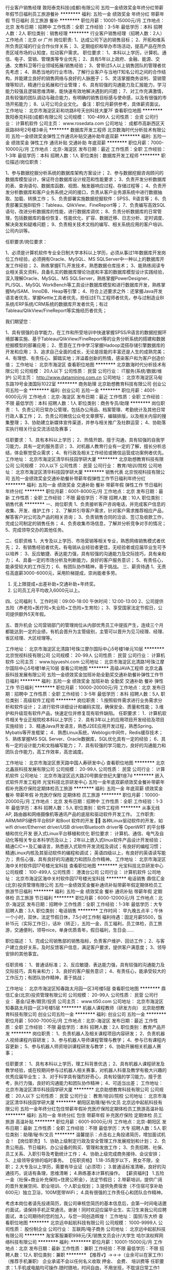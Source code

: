 行业客户销售经理
敦阳泰克科技(成都)有限公司
五险一金绩效奖金年终分红带薪年假节日福利员工旅游餐补
**********
福利:
五险一金
绩效奖金
年终分红
带薪年假
节日福利
员工旅游
餐补
**********
职位月薪：10001-15000元/月 
工作地点：北京
发布日期：招聘中
工作性质：全职
工作经验：3-5年
最低学历：本科
招聘人数：2人
职位类别：销售经理
**********
行业客户销售经理（招聘人数：2人）
工作地点：北京 or 广州
岗位职责:
1、达成公司下达的销售目标；
2、开拓和维系所负责区域的行业合作伙伴关系；
3、定期组织和举办市场活动，提高产品在所负责区域市场的认知度，拉动客户需求。
职位要求：
1、本科以上学历，计算机、通信、电子、营销、管理类等专业优先；
2、具有5年以上政府、金融、能源、交通、文教科卫等行业领域拓展/销售经验；
3、曾带过5人以上销售团队的管理者优先考虑；
4、熟悉当地的行业市场，了解行业客户与当地IT知名公司之间的合作结构，并能建立良好的销售网络与良好的人脉圈子；
5、灵活掌握商务谈判、营销管理等知识，精通行业拓展和行业管理；
6、具有较强的沟通能力及汇报能力，学习能力较强且逻辑思维清晰，能快速有效地解决遇到的问题；
7、对工作充满激情，具有较强的团队调动与融合能力，有明确的销售目标感与使命感，以及有很强的市场开拓能力；
8、认可公司企业文化。
备注：职位月薪供参考，具体薪资面议。
  工作地址：
北京市海淀区彩和坊路8号天创科技大厦7F
查看职位地图
**********
敦阳泰克科技(成都)有限公司
公司规模：
100-499人
公司性质：
合资
公司行业：
计算机软件
公司主页：
www.rosedata.com
公司地址：
成都市高新西区天辰路88号2号楼3单元
**********
数据库开发工程师
北京数海时代分析技术有限公司
五险一金绩效奖金弹性工作通讯补贴交通补助年底双薪
**********
福利:
五险一金
绩效奖金
弹性工作
通讯补贴
交通补助
年底双薪
**********
职位月薪：7000-10000元/月 
工作地点：北京-海淀区
发布日期：最近
工作性质：全职
工作经验：1-3年
最低学历：本科
招聘人数：1人
职位类别：数据库开发工程师
**********
职位描述/岗位职责：

1、参与数据挖掘分析系统的数据库架构方案设计；
2、参与数据挖掘咨询顾问的数据库模型设计，保证符合数据库设计规范和性能要求；
3、负责开发分析数据库的表、查询语句、数据库函数、视图、触发器响应过程、存储过程等；
4、负责开发分析数据库和客户业务系统之间的接口，负责从客户业务源系统中进行数据抽取、加载、转换工作；
5、负责部署实施数据挖掘软件：SPSS、R语言等；
6、负责部署实施BI软件：Tableau、QlikView、FineReport等；
7、负责编写高效SQL语句，改进分析数据库的性能，进行数据库调优；
8、负责分析数据库的日常管理，包括数据库的备份恢复、性能优化、扩容、数据迁移、日志分析、定时调度、解决突发和疑难问题；
9、负责相关技术文档的编写、相关系统应用的客户培训、公司内训等。

任职要求/岗位要求：

1、必须是计算机软件专业全日制大学本科以上学历，必须从事过1年数据库开发岗位工作经验，必须拥有Oracle、MySQL、MS SQLServer中一种以上的数据库开发工作经验；
2、熟练掌握ETL开发技术，熟悉数据仓库技术；
3、能熟练阅读专业相关英文资料，具备扎实的数据库理论功底和丰富的数据库模型设计实践经验，深入理解Oracle、MySQL、MS SQLServer，熟练掌握PowerDesigner、PL/SQL、MySQL WorkBench等工具设计数据库模型和进行数据库开发，熟练掌握MyISAM、InnoDB、Heap等引擎；
4、符合上述要求之外：还掌握Java开发语言者优先，掌握Kettle工具者优先，担任过ETL工程师者优先，参与过制造业BI系统/ERP系统/CRM系统的数据库开发者优先；有过Tableau/QlikView/FineReport等实施经历者优先；


我们期望您：

1、具有很强的自学能力，在工作和所受培训中快速掌握SPSS/R语言的数据挖掘环境部署实施、基于Tableau/QlikView/FineReport等的业务分析系统的搭建和数据挖掘模型的部署应用；
2、愿意在工作中学习掌握Hadoop混搭存储引擎数据库的开发和应用；
3、追求自己全面的成长，无论是技能的丰富还是人生的成熟完美；
4、有理想、有责任心、脚踏实地；洋溢着创新的热情，感染客户和为客户创造价值；
工作地址：
北京市海淀区
查看职位地图
**********
北京数海时代分析技术有限公司
公司规模：
20人以下
公司性质：
民营
公司行业：
IT服务(系统/数据/维护)
公司主页：
http://www.datamining.com.cn
公司地址：
北京市海淀区马甸东路19号金澳国际1022室
**********
商务助理
北京助想教育科技有限公司
创业公司五险一金
**********
福利:
创业公司
五险一金
**********
职位月薪：4001-6000元/月 
工作地点：北京-海淀区
发布日期：最近
工作性质：全职
工作经验：不限
最低学历：本科
招聘人数：1人
职位类别：商务专员/助理
**********
岗位职责：
1、负责公司日常办公管理，包括办公用品、档案管理、考勤统计及其他日常行政人事工作；
2、负责公司微信公众号文章撰写，编辑排版，以及相关内容的搜集整理；
3、协助建立新媒体宣传渠道，并参与相关推广及社群运营；
4、协助落实执行相关行业交流活动及赛事；

任职要求：
1、具有本科以上学历；
2、热情开朗，擅于沟通，具有较强的自我学习能力，具有一定的服务意识；
3、对机器人教育行业有一定的了解，擅长分析总结，体会察觉受众需求；
4、有行政及相关工作经验或微信运营成功案例者优先。
工作地址：
北京市海淀区清华科技园学研大厦
**********
北京助想教育科技有限公司
公司规模：
20人以下
公司性质：
民营
公司行业：
教育/培训/院校
公司地址：
北京市海淀区清华科技园学研大厦
**********
销售代表
北京悦视科技有限公司
五险一金绩效奖金交通补助餐补带薪年假弹性工作节日福利年终分红
**********
福利:
五险一金
绩效奖金
交通补助
餐补
带薪年假
弹性工作
节日福利
年终分红
**********
职位月薪：6001-8000元/月 
工作地点：北京
发布日期：最新
工作性质：全职
工作经验：不限
最低学历：不限
招聘人数：10人
职位类别：销售代表
**********
一、岗位职责
1、负责接听客户咨询电话，并完成客户信息的收集、开发、维护工作；
2、了解并引导客户需求，针对客户需求推荐相应产品，解答客户对公司及产品的相关咨询；
3、负责销售合同的洽谈、签订及收款工作，完成公司制定的销售任务；
4、负责收集市场信息，了解并分析竞争对手的情况； 
5、完成领导交办的其他任务。

二、任职资格 
1、大专及以上学历、市场营销等相关专业，熟悉网络销售模式者优先；  
2、有销售经验者优先，有电销从业经验者更佳，无经验者或应届毕业生可予以培养：
3、反应敏捷、表达能力强，具有较强的沟通能力及交际技巧，具有亲和力； 
4、具备一定的市场分析及判断能力，良好的客户服务意识； 
5、有责任心，能承受较大的工作压力； 
6、有团队协作精神，善于挑战。
 三、薪资待遇
1、无责任高底薪3000-6000元，采用阶梯提成，崇尚能者多劳。
2. 无上限提成+出差补助+交通补助+年终奖。
3. 公司员工月平均收入6000元以上。 

四、公司福利
1、工作时间：09:00-18:00 午休时间：12:00-13:00 
2、公司提供五险（养老险+医疗险+失业险+工伤险+生育险）；
3、享受国家法定节假日，公司提供额外5天年假。 

五、晋升机会
公司营销部门的管理岗位从内部优秀员工中提拔产生，连续三个月都能达到一定的业绩，有机会晋升为主管级别，主管可以晋升为见习经理、经理、省区经理、大区经理等。

工作地址：
北京市海淀区北清路1号珠江摩尔国际中心5号楼1单元10层
**********
北京悦视科技有限公司
公司规模：
20-99人
公司性质：
民营
公司行业：
计算机软件
公司主页：
www.bjyueshi.com
公司地址：
北京市海淀区北清路1号珠江摩尔国际中心5号楼1单元10层
查看公司地图
**********
高级JAVA工程师
北京北鑫辰科技发展有限公司
五险一金绩效奖金加班补助全勤奖交通补助餐补弹性工作节日福利
**********
福利:
五险一金
绩效奖金
加班补助
全勤奖
交通补助
餐补
弹性工作
节日福利
**********
职位月薪：10000-20000元/月 
工作地点：北京
发布日期：招聘中
工作性质：全职
工作经验：3-5年
最低学历：本科
招聘人数：5人
职位类别：高级软件工程师
**********
岗位职责：
1.按照软件需求进行业务需求分析和软件设计；
2.进行软件详细设计和编码实现，确保安全、质量和性能；
3.维护和升级现有软件产品，快速定位并修复现有软件缺陷。
任职要求：
1．计算机软件相关专业正规院校本科以上学历；
2．具有3年以上的应用项目开发经验及项目实施经验；
3．精通Java开发语言，熟悉J2EE应用开发过程，熟悉Spring、Mybatis等开发框架；
4．熟悉Linux系统，Weblogic中间件，Redis缓存技术；
5．熟练掌握MS SQL Server、Oracle数据库，SQL优化具有一定的经验；
6、具有一定的设计能力和文档编写能力；
7．具有较强的学习能力，良好的沟通能力和团队合作能力，高工作效率，高忠诚度。

工作地址：
北京市海淀区景天路中国人寿研发中心
查看职位地图
**********
北京北鑫辰科技发展有限公司
公司规模：
20-99人
公司性质：
民营
公司行业：
计算机软件
公司地址：
北京市海淀区远大路20号鹏安世纪大厦f座7d
**********
嵌入式软件开发工程师
光宝科技北京研发中心
五险一金年底双薪绩效奖金餐补带薪年假补充医疗保险定期体检员工旅游
**********
福利:
五险一金
年底双薪
绩效奖金
餐补
带薪年假
补充医疗保险
定期体检
员工旅游
**********
职位月薪：10000-20000元/月 
工作地点：北京
发布日期：招聘中
工作性质：全职
工作经验：1-3年
最低学历：本科
招聘人数：5人
职位类别：软件工程师
**********
从事无线 AP, 路由器和网络摄像机等通讯产品的底层和驱动软件开发工作。
工作职责:
ARM/MIPS硬件平台BSP 和Boot 软件的开发 
各种Linux驱动软件的开发，如 wifi driver/Ethernet driver/USB driver/Bluetooth driver等
OpenWRT 的平台移植和优化开发
嵌入式Linux平台移植和优化
职位要求：
计算机、通信、电气及自动化等相关专业本科学历及以上；
2年以上嵌入式linux软件产品设计开发经验；
精通C/C++及汇编语言，熟悉嵌入式软件开发流程及调试；有良好的编程习惯；
精通Linux内核及其驱动软件的编程和调试；
英语四级以上，有良好的英语读写能力；
责任心强，具有良好的沟通能力和团队合作精神。
  工作地址：
北京市海淀区海中关村软件园17号楼光宝科技
查看职位地图
**********
光宝科技北京研发中心
公司规模：
100-499人
公司性质：
港澳台公司
公司行业：
计算机软件
公司地址：
北京市海淀区海中关村软件园17号楼光宝科技
**********
电话销售
鼎信汇金(北京)投资管理有限公司
五险一金绩效奖金餐补通讯补贴带薪年假定期体检员工旅游节日福利
**********
福利:
五险一金
绩效奖金
餐补
通讯补贴
带薪年假
定期体检
员工旅游
节日福利
**********
职位月薪：6000-12000元/月 
工作地点：北京-海淀区
发布日期：招聘中
工作性质：全职
工作经验：1-3年
最低学历：大专
招聘人数：3人
职位类别：电话销售
**********
工作时间：
早九晚五点半；午休一个小时，双休，法定节假日休，7.5小时工作制
福利待遇：固定月薪5500，饭补15元\天（实际工作日），话补（转正），五险一金，员工福利，员工体检，员工旅游，交通便利，领导nice，单身优质青年，假日福利，生日会......

职位描述：
1、完成公司销售部的销售指标，负责客户维护、回访工作；
2、与客户建立良好关系，及时反馈客户信息，满足客户要求，提供客户满意度；
3、领导安排的其他事宜。

任职资格：
1、普通话标准；
2、反应敏捷、表达能力强，具有较强的沟通能力及交际技巧，具有亲和力；
3、良好的客户服务意识；
4、有责任心，能承受较大的工作压力；有团队协作精神，善于挑战；

工作地址：
北京市海淀区知春路太月园一区3号楼5层
查看职位地图
**********
鼎信汇金(北京)投资管理有限公司
公司规模：
20-99人
公司性质：
民营
公司行业：
基金/证券/期货/投资
公司主页：
www.tl50.com
公司地址：
北京市海淀区知春路太月园一区3号楼5层
**********
机器人课程教师（研发方向）
北京助想教育科技有限公司
创业公司五险一金
**********
福利:
创业公司
五险一金
**********
职位月薪：5000-7000元/月 
工作地点：北京-海淀区
发布日期：最近
工作性质：全职
工作经验：不限
最低学历：本科
招聘人数：2人
职位类别：教育产品开发
**********
岗位职责：
1、负责机器人及相关课程项目内容研发；
2、负责机器人视频课程内容研发；
3、参与机器人导师课程管理与教学；
4、参与已有课程内容更新；
5、参与机器人师资培训课程研发与教学；
6、协助开展相关机器人赛事；

任职要求：
1、具有本科以上学历，理工科背景优选；
2、具有机器人课程研发及教学经验，或在校期间参与过机器人相关赛事，对机器人科普及教学有极大兴趣的优秀应届毕业生；
3、对于科学具有强烈好奇心，具有较强的学习能力，擅于思考，执行力强，良好的沟通能力和团队协作精神；
4、可适当出差；
工作地址：
北京市海淀区清华科技园学研大厦
**********
北京助想教育科技有限公司
公司规模：
20人以下
公司性质：
民营
公司行业：
教育/培训/院校
公司地址：
北京市海淀区清华科技园学研大厦
**********
朝阳区助理/秘书/文员
北京远中起航科技有限公司
五险一金年终分红包住带薪年假补充医疗保险定期体检员工旅游高温补贴
**********
福利:
五险一金
年终分红
包住
带薪年假
补充医疗保险
定期体检
员工旅游
高温补贴
**********
职位月薪：6001-8000元/月 
工作地点：北京-朝阳区
发布日期：最新
工作性质：全职
工作经验：不限
最低学历：大专
招聘人数：5人
职位类别：助理/秘书/文员
**********
温馨提示：点击右上角投递简历，增加面试机会！
【岗位职责】
1、协助上级制定行政及安全管理工作发展规划和计划；
2、负责公用品、节日福利、办公设备的购买、管理和发放工作；
3、负责招聘、社保、员工关系、入职引导及考勤统计工作；
4、协助上级完成商务接待、会议安排；
5、上级领导安排的临时事务。
【任职资格】
1.18-35周岁以下，男女不限，全职；
2.大专及以上学历，需要有毕业证（必须项）；
3.普通话标准清晰，良好的沟通技巧，说话有条理，思维清晰；
4.熟练基本计算机操作。
【薪资福利】
1.五险一金（社保+商业补充保险+住房公积金），法定节假日；
2.带薪培训，提供广阔的晋升发展空间、职业培训、个人职业规划；
3.提供免费宿舍（不住宿可享补助600元）独立卫浴，100M宽带WiFi；
4.具有很强的工作责任心和团队合作精神。

考虑本岗位者请先投递简历，我公司审核您简历的基本信息后，会第一时间电话邀约面试，请保持手机正常通讯，谢谢！同时欢迎应届毕业生、实习生来我公司应聘面试，本公司期待的您的加入，与您一同创造辉煌！
工作地址：
国贸/东大桥
查看职位地图
**********
北京远中起航科技有限公司
公司规模：
1000-9999人
公司性质：
股份制企业
公司行业：
互联网/电子商务
公司地址：
北京远中起航科技有限公司
**********
淘宝客服兼职998元/天/销售文员会计/大学生
哈尔滨权辉网络科技有限公司
**********
福利:
**********
职位月薪：10001-15000元/月 
工作地点：北京
发布日期：最新
工作性质：兼职
工作经验：不限
最低学历：不限
招聘人数：12人
职位类别：兼职
**********
  【推荐√】→→→（业余可以在家工作）（推荐手机兼职）
企业承诺不会以任何名义收取 押金、 会费、 培训费等
任职要求：1.手机或电脑均可操作.随时随地，时间自由，不用坐班，不耽误日常工作1

职位描述：

可以使用手机或者电脑、在家就能操作、赚零花钱、工资日结、
工资一般能达到40元一1000元左右、时间自由、多劳多得、
合适对象：不论您是学生，上班族，下岗再就业者，
不限时间，不限地区，都能加入,绝无拖欠工资！操作简单易懂
郑重承诺：不收取任何会费押金。
有意应聘请联系在线客服QQ：3002984202（在线--李囡） 请留言（在智联看到的！）

岗位职责：
1、自己有上网条件，上网熟练；
2、工作细心、勤奋、认真负责；
3、学历不限，在职或学生皆可 ;
4、吃苦耐劳；诚实守信；
5、有一定淘宝购物经验者优先。
操作网购任务，一单只需要花费你3-10分钟的时间
不收取任何费用！工作内容简单易学！ 工作时间自由，想做的时候再做.
招收人: 若干名 没有地区限制，全国皆可，不需来我的城市，在家工作可
待遇：一个任务酬劳为40元-1000元不等，1单99元=马上结算5分钟到账..
有意应聘请联系在线客服QQ：3002984202 （在线--李囡） 请留言（在智联看到的！）
工作地址：
哈尔滨南岗哈西大街1号金域蓝城3期深蓝杰作B1栋5A06室
查看职位地图
**********
哈尔滨权辉网络科技有限公司
公司规模：
20-99人
公司性质：
民营
公司行业：
IT服务(系统/数据/维护)
公司主页：
智联认证：有意应聘请联系在线客服QQ：3002984202 （在线--李囡） 请留言（在智联看到的！）
公司地址：
智联认证：有意应聘请联系在线客服QQ：3002984202 （在线--李囡） 请留言（在智联看到的！）
**********
6000-8000无责底薪诚聘销售精英、课程顾问
北京北清远帆信息技术有限公司
绩效奖金带薪年假节日福利
**********
福利:
绩效奖金
带薪年假
节日福利
**********
职位月薪：8000-12000元/月 
工作地点：北京
发布日期：最新
工作性质：全职
工作经验：不限
最低学历：大专
招聘人数：3人
职位类别：销售代表
**********
岗位要求：
1、  以电话销售及电话销售的形式，完成培训课程的销售
2、  负责接听顾客咨询电话，解答意向客户疑问
3、  负责磅数来访学员作出合理的课程学习规划
4、  协助部门完成年度招生销售任务
任职要求：
1、  表达能力优秀，有沟通技巧为佳
2、  能够对工作业绩目标负责，执行力强
3、  有销售意识，积极介绍学校及课程产品优势，激发客户学习兴趣
4、  学习能力强，快速掌握公司、课程产品信息，业务流程和销售技巧

工作地址：
北京市东城区崇文门新世界中心写字楼A座13层 知行乐学
**********
北京北清远帆信息技术有限公司
公司规模：
100-499人
公司性质：
民营
公司行业：
IT服务(系统/数据/维护)
公司主页：
http://www.accpbj.com/
公司地址：
北京市西城区广安门内大街315号IT信息大厦B座4-5层
**********
销售代表（月入过万+双休）
北京腾美动力科技有限公司
五险一金绩效奖金交通补助餐补通讯补贴带薪年假员工旅游节日福利
**********
福利:
五险一金
绩效奖金
交通补助
餐补
通讯补贴
带薪年假
员工旅游
节日福利
**********
职位月薪：8000-16000元/月 
工作地点：北京-昌平区
发布日期：最近
工作性质：全职
工作经验：不限
最低学历：大专
招聘人数：10人
职位类别：电话销售
**********
岗位要求： 
1、热爱互联网，熟悉互联网的基本常识，熟悉电脑操作
2、有强烈进取心和成功欲望，有自己的职业目标
3、口齿清晰，普通话标准，有良好的承压能力
4、掌握电话销售和网络销售技巧，有经验者优先
5、有客户服务意识，能快速灵活解决客户提出的各种问题

薪资待遇：无责任底薪（3.5k-5k）+高提成12%+高奖金（1k-10k）+工龄工资＞1万元/月
补助：话补+饭补+交通补+五险
福利待遇：带薪培训+带薪年假+月底聚餐+不定期旅游
上班时间：早9晚6，双休，国家法定节假日
工作地址：
北京市海淀区西三旗桥北上奥世纪A座1511
查看职位地图
**********
北京腾美动力科技有限公司
公司规模：
20-99人
公司性质：
民营
公司行业：
互联网/电子商务
公司主页：
http://www.9zx.com
公司地址：
北京市海淀区西三旗桥北上奥世纪A座1901-1902
**********
面销咨询师(无责底薪+奖金+提成10k+）
北京北清远帆信息技术有限公司
带薪年假弹性工作绩效奖金节日福利
**********
福利:
带薪年假
弹性工作
绩效奖金
节日福利
**********
职位月薪：15001-20000元/月 
工作地点：北京
发布日期：最新
工作性质：全职
工作经验：不限
最低学历：大专
招聘人数：3人
职位类别：销售代表
**********
一、工作内容
1.根据公司提供的意向客户名单，.邀约客户至中心参加免费试听课程
2.与学员现场沟通，解答学员疑惑。
3.对上门的学员介绍课程和分析后续的课程规划，对意向学员达成课程报名
4.负责协助部门完成月度招生销售任务。
5、对客户进行维护、跟踪及回访。

二、任职要求：
1、年龄20-33岁，大专及以上学历，
2、有同行业教育机构销售、课程顾问岗位经验者优先
3、勤奋，反应敏捷、表达能力强、忠诚，自信，有责任感。
4、具有较强的沟通能力，思维清晰；
5、喜欢挑战、有激情，自我激励、说服能力强，能承受较大工作压力

 此岗位面试为集团高管直接面试，符合要求者面试通过率极高，有意向者欢迎投递简历
工作地址：
北京市
**********
北京北清远帆信息技术有限公司
公司规模：
100-499人
公司性质：
民营
公司行业：
IT服务(系统/数据/维护)
公司主页：
http://www.accpbj.com/
公司地址：
北京市西城区广安门内大街315号IT信息大厦B座4-5层
**********
聘AIX高端运维实习生
北京中关新才科技有限公司
五险一金年底双薪餐补房补带薪年假补充医疗保险定期体检节日福利
**********
福利:
五险一金
年底双薪
餐补
房补
带薪年假
补充医疗保险
定期体检
节日福利
**********
职位月薪：6000-12000元/月 
工作地点：北京
发布日期：最新
工作性质：全职
工作经验：不限
最低学历：大专
招聘人数：36人
职位类别：软件工程师
**********
招收应届生、实习生入职，如果不懂技术、没有基础的可以入职后由公司内部老的技术工程师1对1带，直到能够独立完成工作。
一、任职要求：
1、要求入职后能尽快掌握AIX、Linux、大数据、云计算，中间件等技术。 
2、18到35岁之间。
3、具有较强的责任心，具有良好的沟通能力及团队精神；
4、有保密意识。
5、大专或大专以上学历。
6、接收应届生和实习生加入。
 二、福利待遇：正式入职可享受（试用期三个月）
1、按北京市标准缴纳五险一金。
2、每年多次员工活动；
3、快速晋升空间，有效地竞聘晋升制度；
4、签订正式劳动合同；
5、每年享受国家规定的带薪年假、法定节假日等福利；
 三、岗位职责（试用期3个月）
1、负责数据中心日常维护管理工作。
2、按照要求周期完成服务器、网络设备、机房配套设施的巡检工作。
3、完成数据中心设备的管理、监控、简单排障工作。
4、负责数据中心各机房网络设备及服务器监控工作。
5、负责生产系统的部署、维护和运行分析，保证系统高效稳定可靠运行； 
6、网络调度系统的策略维护，提出优化建议； 
7、运维内部系统的建设和维护，提出合理化建议；
8、协助研发进行平台的规划和相关调整； 
9、负责平台日常各类故障问题的诊断、分析、定位、解决及总结； 
10、完成运维的安全、备份、监控等日常工作； 
 工作地点为北京多个数据运维中心。
工作地址：
北京西城区南滨河路23号
查看职位地图
**********
北京中关新才科技有限公司
公司规模：
100-499人
公司性质：
民营
公司行业：
IT服务(系统/数据/维护)
公司主页：
www.zgxc.cc
公司地址：
北京西城区南滨河路23号
**********
诚聘金融证券交易员/操盘手/交易助理
嘉诺恒盛(北京)教育科技有限公司
五险一金年底双薪绩效奖金年终分红全勤奖餐补通讯补贴带薪年假
**********
福利:
五险一金
年底双薪
绩效奖金
年终分红
全勤奖
餐补
通讯补贴
带薪年假
**********
职位月薪：10001-15000元/月 
工作地点：北京
发布日期：最新
工作性质：全职
工作经验：不限
最低学历：大专
招聘人数：5人
职位类别：证券/投资客户主管
**********
 嘉诺控股是全球性的金融业务咨询及投资策略研发公司，公司主要涉及金融教育培训，国际外汇，项目管理，EA软件研发与销售，招商加盟等多方位经营领域。
一 薪资待遇
初级交易员：底薪6000+20%提成+双休+奖金+公司福利（月收入8000-12000）
中级交易员：底薪10000+20%提成+五险+双休+旅游+奖金+福利（月收入12000-20000）
高级交易员：底薪15000+20%提成+五险+双休+旅游+奖金+福利（月收入20000-30000）
专业级交易员：底薪20000+20%提成+五险+双休+旅游+奖金+福利+免费体检（月收入30000以上）
注：对于没有交易经验或交易经验不足，热爱金融交易、想长期往金融交易行业发展的人士，公司将提供系统完善培训（可接受应届毕业生）
-------------------------------------------------------------------------------------
二 招聘职位
初级交易员：
1.无风险操作公司提供的资金账户。
2.有很强的分析能力，擅长并酷爱交易工作。
3.具有丰富的市场分析能力，做出每日交易计划，熟练掌握各种分析工具。
4.把我市场机会，及时交易，确保账户达到稳定盈利，尽可能的达到利益最大化。成为专业精英人才。
岗位待遇：底薪6000+20%提成+双休+奖金+公司福利（月收入8000-12000）
中级交易员：
1.负责公司指定大资金账户的无风险操作。
2.有很强的数据运算能力及宏观经济数据分析能力。
3.交易风格多样化，能承受较强的心理压力，能独立完成大资金账户操作，有稳定盈利交易记录者优先。
4.热衷于金融行业，关注全球金融走势，有交易的最新理念保持一致水准并有较高的实操经验人士优先。
岗位待遇：底薪10000+20%提成+五险+双休+旅游+奖金+福利（月收入12000-20000）
高级交易员：
1.可承受较大的心理压力，有很强的自我调控能力，纪律严格。
2.对公司资金高度负责，严格执行安全控制.
3.以持续稳定盈利为最高目标，称为业内精英人才。
4.热衷于金融行业的有经验人士，有意与国际经济及货币交易的最新理念保持一致水准，并关注全球外汇实时走势。
5.敢于迎接挑战，能独立承受压力，完成公司交赋的工作任务。
6.有很强的分析能力，擅长并酷爱交易工作。
7.具有自信、冷静、理智、果断、坚定、胆识等交易员所要求具备的各项品质。
岗位待遇：底薪15000+20%提成+五险+双休+旅游+奖金+福利+免费体检（月收入20000-30000）
专业级交易员：
1.负责公司指定客户账户或配资账户的资金运作。
2.具有丰富的市场分析能力，做出每日交易计划，熟练掌握各种分析工具。
3.配合培训讲师完成新入公司员工的实盘交易辅导。
4.把握市场机会，及时交易，确保账户达到持续稳定盈利，尽可能的达到利益最大化。
5.专业不限，经济类、理工类专业优先。
6.人品端正，谦虚好学，自信果敢。
7.有很强的数据运算能力及宏观经济数据分析能力。
8.熟悉双边市场，至少三年以上股票交易经验或两年以上双边市场交易经验。
9.公司提供完善的免费提高培训。
岗位待遇：底薪20000+20%提成+五险+双休+旅游+奖金+福利+免费体检（月收入30000以上）
------------------------------------------------------------------------------------
三 职位优势
1.灵活的晋升体系，雄厚的资金实力、广阔的发展空间。
2.开放式收入结构：操盘成绩优秀，操盘资金规模越大，提成+奖金越丰厚，职务级别越高。
3.弹性工作，时间自由。
4.公司提供系统性培训。
-------------------------------------------------------------------------------------
四 相关福利
1.培训后未达到公司要求者，公司根据学员的自身素质，可分配其他工作岗位。
2.公司会不定期举办高级辅导课程。
3.带薪出国旅游、公司组织各种拓展活动等。
4.一经录用，公司提供培训期间补助。
-------------------------------------------------------------------------------------
五 晋升空间
1.交易员：初级交易员-中级交易员-高级交易员-专业级交易员-风管师-首席分析师
2.交易讲师：讲师助理-交易顾问-高级交易顾问-交易经理-交易总监
联系人：徐经理   联系电话：17731368886
选择好的平台
工作地址：
北京市朝阳区国贸建外SOHO东区9楼16层1601
**********
嘉诺恒盛(北京)教育科技有限公司
公司规模：
100-499人
公司性质：
股份制企业
公司行业：
基金/证券/期货/投资
公司主页：
http://www.cfdce.com
公司地址：
北京市朝阳区国贸建外SOHO东区9楼
**********
CAD建筑制图员
苏州浩辰软件股份有限公司
五险一金年底双薪加班补助餐补带薪年假免费班车节日福利
**********
福利:
五险一金
年底双薪
加班补助
餐补
带薪年假
免费班车
节日福利
**********
职位月薪：4001-6000元/月 
工作地点：北京-朝阳区
发布日期：最新
工作性质：全职
工作经验：不限
最低学历：不限
招聘人数：1人
职位类别：建筑制图
**********
岗位职责：
1、协助销售人员进行售前技术演示、售后软件服务培训；
2、项目技术实施与跟进；
3、协助销售挖掘客户需求；
4、定期或不定期的技术交流会及研讨会；
5、制作技术演示及培训文档；
6、有CAD软件操作经验者佳。


任职资格：
1、大专以上学历；建筑相关专业优先考虑；
2、有一定计算机软硬件基础知识和实际操作经验；
3、 对AutoCAD操作有一定基础；
4、较强的独立分析问题和解决问题的能力；
5、强烈的责任感和很好的团队合作精神，具备很强的自学能力，能够承受工作压力。

  公司将为您提供以下福利待遇：
1. 具有竞争力的薪资及绩效奖励、业绩提成。
2. 系统全面的员工培训，及完善的职业发展通道。
3．缴纳五险一金。
4．八小时工作制，每周双休； 法定带薪假期；带薪年假。
5．午餐及相关费用补助，生日贺礼、结婚礼金，节假日福利。
6．不定期的文娱活动或旅游机会。

公司地址：北京市朝阳区酒仙桥北路甲10号电子城IT产业园201楼C门5层

人力资源部联系电话：010-57910609转 6201

欢迎访问浩辰网站：http://www.gstarcad.com/

                  http://www.gstarcad.net

工作地址：
北京市朝阳区酒仙桥北路甲10号电子城IT产业园201楼C门5层
**********
苏州浩辰软件股份有限公司
公司规模：
100-499人
公司性质：
股份制企业
公司行业：
计算机软件
公司主页：
www.gstarcad.com
公司地址：
苏州工业园区独墅湖高教区崇文路东平街286号浩辰大厦
查看公司地图
**********
棋牌市场推广（高底薪+高提成）
北京兴明世纪科技有限公司
带薪年假节日福利员工旅游交通补助餐补全勤奖五险一金绩效奖金
**********
福利:
带薪年假
节日福利
员工旅游
交通补助
餐补
全勤奖
五险一金
绩效奖金
**********
职位月薪：4000-8000元/月 
工作地点：北京
发布日期：招聘中
工作性质：全职
工作经验：不限
最低学历：大专
招聘人数：2人
职位类别：业务拓展专员/助理
**********
岗位职责：
1、棋牌手机游戏推广、招募游戏渠道代理商，增加注册量、在线活跃量等；
2、进行棋牌游戏的线上线下推广工作，落实游戏代理业务处理；
3、对运营推广方案落地执行，随时掌握市场发展动态。
4、线下推广负责手机棋牌游戏推广，利用自身资源，发掘网络及周边喜好棋牌游戏玩家，建群组织。

任职资格：
1、大专以上学历，熟悉移动互联网，热爱手机游戏。
2、1-2年棋牌推广方面工作经验，同时欢迎能力优秀的应届毕业生应聘。
3、具备良好的沟通能力和表达能力，严谨的工作态度，主动性强，有敬业精神，勇于面对困难和接受挑战，有良好的团队协作能力。
4、对渠道、销售类工作感兴趣，并愿意长期发展。

工作地址：丰台科技园诺德中心11号
上班时间：周一至周五  9:00-18:00（享受法定节假日）
薪酬：底薪+提成+补助

工作地址：
北京市丰台区南四环西路诺德中心11号楼9层911-912
查看职位地图
**********
北京兴明世纪科技有限公司
公司规模：
20-99人
公司性质：
民营
公司行业：
互联网/电子商务
公司主页：
http://www.xingmingshiji.com/
公司地址：
北京市丰台区南四环西路诺德中心11号楼9层911-912
**********
海外CAD软件技术支持工程师
苏州浩辰软件股份有限公司
五险一金年底双薪绩效奖金加班补助餐补带薪年假免费班车员工旅游
**********
福利:
五险一金
年底双薪
绩效奖金
加班补助
餐补
带薪年假
免费班车
员工旅游
**********
职位月薪：4001-6000元/月 
工作地点：北京-朝阳区
发布日期：最新
工作性质：全职
工作经验：无经验
最低学历：本科
招聘人数：1人
职位类别：机械制图员
**********
岗位职责： 
1、负责CAD产品的售前、售中、售后的培训、演示、技术服务；技术资料（如说明书）的撰写、DEMO制作等； 
2、分析、判断客户的技术问题或BUG，能用商务邮件进行沟通回复，并能按规范与研发部门进行沟通； 
3、海外展会技术服务及技术演示； 

任职资格： 
1、本科及以上学历； 
2、英语听、写流利。英语写作基础较好的可优先考虑。
3、良好的沟通表达能力和组织协调能力； 
4、熟悉CAD软件行业； 
5、机械设计及自动化专业，建筑结构专业等熟悉CAD绘图设计及相关知识毕业应届毕业生；


公司将为您提供以下福利待遇：
1. 具有竞争力的薪资及绩效奖励、业绩提成。
2. 系统全面的员工培训，及完善的职业发展通道。
3．缴纳五险一金。
4．八小时工作制，每周双休； 法定带薪假期；带薪年假。
5．午餐及相关费用补助，生日贺礼、结婚礼金，节假日福利。
6．不定期的文娱活动或旅游机会。



职位联系方式
公司地址：北京市朝阳区酒仙桥北路甲10号电子城IT产业园201楼C门5层
人力资源部联系电话：010-57910609转 6201
欢迎访问浩辰网站：http://www.gstarcad.com/ 
               http://www.gstarcad.net
**********
苏州浩辰软件股份有限公司
公司规模：
100-499人
公司性质：
股份制企业
公司行业：
计算机软件
公司主页：
www.gstarcad.com
公司地址：
苏州工业园区独墅湖高教区崇文路东平街286号浩辰大厦
查看公司地图
**********
月薪5k+双休+客服专员+年终奖
北京远中起航科技有限公司
五险一金年终分红交通补助弹性工作补充医疗保险定期体检节日福利绩效奖金
**********
福利:
五险一金
年终分红
交通补助
弹性工作
补充医疗保险
定期体检
节日福利
绩效奖金
**********
职位月薪：4001-6000元/月 
工作地点：北京
发布日期：最新
工作性质：全职
工作经验：不限
最低学历：不限
招聘人数：3人
职位类别：客户服务专员/助理
**********
【岗位职责】： 
1、确保高效而准确的提供叫醒及留言服务。
2．系统排队接听客户咨询热线，耐心、详细解答在线、电话咨询的客户； 
3．回复线上用户咨询，给出相应解答问题处理（提供庞大知识库标准话术参考）； 
4．完成日常外呼的通知类工作，例如课程安排调整、收费标准调整、辅导老师信息变动、考试时间更改等； 
5．日常工作范围内的其他工作安排；   

【任职要求】： 
1、普通话标准，声音具有亲和力，男女不限。 
2、学习及应变能力强，具有较强抗压能力。 
3、了解、认同学而思企业文化，对教育行业有一定的了解。 
4、工作积极、诚实肯干，团队意识强。

【福利待遇】： 
1.入职员工提供带薪年假、病假、节假日福利，上市名企待遇； 
2.年底丰厚的年终奖（1-3倍工资）； 
3.内部转调岗，支持你回乡发展； 
4.每年N次调薪机会，职业发展无限制； 
5.生日除了礼品和蛋糕，还有奖金不能少； 
6.高端团建，踏青、BBQ、聚餐...... 
7.每月固定免费在职培训，不断升值； 
8.超宽阔800㎡办公间，绿植鲜花办公，年轻化团队。   

【职位诱惑】： 
1、月薪4000-6000，若有其他原因加班另计加班费； 
2、年底13薪，下午茶无限续杯，法定2-3倍薪资； 
3、春节带薪年假12到14天，年终奖、过年红包； 
4、纯文职接听岗，轻松稳定； 
5、六险一金，福利体系完善有保障； 
6、员工亲属享优先报名资格，送内部员工最大优惠折扣。 

若对该岗位感兴趣，可直接投递您的简历，我们会在3个工作日内审核通过您的简历和您联系。
工作地址：
海淀 朝阳 石景山
**********
北京远中起航科技有限公司
公司规模：
1000-9999人
公司性质：
股份制企业
公司行业：
互联网/电子商务
公司地址：
北京远中起航科技有限公司
查看公司地图
**********
（包住）淘宝、微信客服/月入过万/电商行业
北京远中起航科技有限公司
每年多次调薪五险一金绩效奖金年终分红带薪年假补充医疗保险员工旅游节日福利
**********
福利:
每年多次调薪
五险一金
绩效奖金
年终分红
带薪年假
补充医疗保险
员工旅游
节日福利
**********
职位月薪：10001-15000元/月 
工作地点：北京-朝阳区
发布日期：最新
工作性质：全职
工作经验：无经验
最低学历：不限
招聘人数：10人
职位类别：网络/在线客服
**********
【薪酬福利】：
1、底薪4000+高提成+奖金。月收入过万。
2、周末休息,法定节假日带薪休假。
3、公司提供免费专业培训。
4、公司晋升空间大：顾问---储备经理----经理----总监，晋级则会加薪,有能力就有机会。
5、公司每月15号发工资，从不拖欠、苛扣工资.
6、办公环境优雅。公司提供意向客户资源。

【岗位职责】:
1、通过微信对产品的特性和顾客的需求分析能对顾客进行引导性销售，并能维护好客户关系；
2、为客户提供优质以及专业的服务，解答客户疑问。

【任职资格】:
1、18岁至35岁。
2、性格开朗，有上进心，充满激情，具有团队精神，勇于挑战高薪，不畏困难，不怕吃苦。
3、思维清晰，对金融服务感兴趣，想在这方面发展的均可。
4、有激情，热爱销售工作，有销售经验优先考虑。

【工作时间】:
周一至周五 9:20—18:00 周末双休 中午休息2个小时
工作地址：
远洋商务大厦
**********
北京远中起航科技有限公司
公司规模：
1000-9999人
公司性质：
股份制企业
公司行业：
互联网/电子商务
公司地址：
北京远中起航科技有限公司
查看公司地图
**********
电话销售/公司组建女子天团/红色娘子军
北京中关新才科技有限公司
五险一金年底双薪交通补助餐补房补通讯补贴带薪年假补充医疗保险
**********
福利:
五险一金
年底双薪
交通补助
餐补
房补
通讯补贴
带薪年假
补充医疗保险
**********
职位月薪：10001-15000元/月 
工作地点：北京
发布日期：最新
工作性质：全职
工作经验：不限
最低学历：不限
招聘人数：1人
职位类别：电话销售
**********
看好再投简历或者打电话，不要浪投 ~~
早9晚6，每周单休。
可以提供免费住宿，住房山窦店现代管理大学校区，距离西城区办公室较远。
要求：
1、20-46岁美女子，做这行最重要的是努力其他不重要。
2、三天打鱼二天晒网的禁止录用。
3、放飞自我的不要。
4、为啥yao女的累？~~因为公司要专门打造一支女子特种兵，红色娘子军团，是不是很酷？！
5，自认为可以独闯天涯，飞崖走壁的绕行。
6，想到公司当大爷或大妈的，不要不要滴！

公司提供：
1、资料公司提供，全部是报名的客户，不用自己查资料。
2、无责底薪3700元（试用期3000，试用期2个月，可提前转正）。
3、晋升有标准公平、公开、透明，晋升渠道：咨询师-主管-经理-总监。
4，公司提供免费住宿.
工作地址
北京西城区南滨河路23号立恒名苑2号楼1906联招集团
地铁7号线广安门内站A口出，乘坐5路或者381路2站地到椿树馆街站下车即是。
或者乘公交到椿树馆街站下。
工作地址
北京西城区南滨河路23号
工作地址
北京西城区南滨河路23号立恒名苑2号楼1906

工作地址：
北京西城区南滨河路23号
查看职位地图
**********
北京中关新才科技有限公司
公司规模：
100-499人
公司性质：
民营
公司行业：
IT服务(系统/数据/维护)
公司主页：
www.zgxc.cc
公司地址：
北京西城区南滨河路23号
**********
文职网络客服坐席（入职即上五险一金）
北京远中起航科技有限公司
五险一金年终分红交通补助弹性工作补充医疗保险定期体检高温补贴节日福利
**********
福利:
五险一金
年终分红
交通补助
弹性工作
补充医疗保险
定期体检
高温补贴
节日福利
**********
职位月薪：4001-6000元/月 
工作地点：北京-海淀区
发布日期：最新
工作性质：全职
工作经验：不限
最低学历：不限
招聘人数：15人
职位类别：助理/秘书/文员
**********
【岗位职责】：
1．系统排队接听客户咨询热线，耐心、详细解答在线、电话咨询的客户；
2．回复线上用户咨询，给出相应解答问题处理（提供庞大知识库标准话术参考）；
3．负责解答客户对课程的咨询问题；
4．日常工作范围内的其他工作安排；  

【任职要求】：
1、普通话标准，声音具有亲和力，男女不限。
2、学习及应变能力强，具有较强抗压能力。
3、了解、认同学而思企业文化，对教育行业有一定的了解。
 【福利待遇】：
1.入职员工提供带薪年假、病假、节假日福利，上市名企待遇；
2.年底丰厚的年终奖（1-3倍工资）；
3.内部转调岗，支持你回乡发展；
4.每年N次调薪机会，职业发展无限制；
5.生日除了礼品和蛋糕，还有奖金不能少；
6.高端团建，踏青、BBQ、聚餐......
7.每月固定免费在职培训，不断升值；
8.人性化的公司领导、扁平化的管理风格；
9.超宽阔800㎡办公间，绿植鲜花办公，年轻化团队。  

【职位诱惑】：
1、月薪4000-6000，若有其他原因加班另计加班费；
2、年底13薪，下午茶无限续杯，法定2-3倍薪资；
3、春节带薪年假12到14天，年终奖、过年红包；
4、纯文职接听岗，轻松稳定；
5、六险一金，福利体系完善有保障；
6、员工亲属享优先报名资格，送内部员工最大优惠折扣。

若对该岗位感兴趣，可直接投递您的简历，我们会在3个工作日内审核通过您的简历和您联系。
工作地址：
海淀黄庄/知春里
查看职位地图
**********
北京远中起航科技有限公司
公司规模：
1000-9999人
公司性质：
股份制企业
公司行业：
互联网/电子商务
公司地址：
北京远中起航科技有限公司
**********
销售代表
北京互动百科网络技术股份有限公司
五险一金餐补带薪年假定期体检节日福利
**********
福利:
五险一金
餐补
带薪年假
定期体检
节日福利
**********
职位月薪：8000-15000元/月 
工作地点：北京
发布日期：最新
工作性质：全职
工作经验：不限
最低学历：大专
招聘人数：5人
职位类别：销售代表
**********
岗位职责：
1、掌握客户需求，发掘及跟进潜在客户，做好对客户的追踪、联系；
2、及时掌握公司的产品和推广策略及其他销售工作要求；
3、在部门领导的带领下，实现个人业绩目标；
4、与其他部门同事协作，充分把握客户需求，完成售前服务，跟进售后服务；
5、根据客户需求和市场变化，对公司的产品和服务提出改进建议。
任职要求：
1、大专以上学历，20-30岁；
2、性格外向，表达能力强，逻辑思维清晰；
3、具备较强的抗压能力，渴望挑战高薪；
4、有相关销售工作经历，可塑性强，有互联网行业销售经验及资源者优先。
我们能够给予你：
1.薪酬：具有市场竞争力的底薪+高额提成（最高30%）+补助；
2.激励机制：各种销售奖励（月度、季度、年度）；
3.晋升：每三个月一次级别晋升以及加薪机会；
4.员工职业发展：销售线、销售管理线双通道职业发展；
5.福利：五险一金+系统培训+带薪年假+节日福利+法定假日+员工活动+俱乐部。

工作地址：
北京市海淀区上地信息大厦A座7层
查看职位地图
**********
北京互动百科网络技术股份有限公司
公司规模：
500-999人
公司性质：
上市公司
公司行业：
互联网/电子商务
公司主页：
www.baike.com
公司地址：
北京市海淀区上地信息路28号信息大厦A座7层
**********
UI设计主管
苏州浩辰软件股份有限公司
五险一金年底双薪加班补助餐补带薪年假免费班车节日福利
**********
福利:
五险一金
年底双薪
加班补助
餐补
带薪年假
免费班车
节日福利
**********
职位月薪：10001-15000元/月 
工作地点：北京
发布日期：最新
工作性质：全职
工作经验：3-5年
最低学历：本科
招聘人数：1人
职位类别：用户界面（UI）设计
**********
工作职责：
1、总体负责公司产品及市场方面的设计工作；
2、负责设计团队的设计品质和工作效率，保质保量完成公司设计任务；
3、建立并完善公司的设计体系，根据不同的产品项目提出整体设计思路，并制定相应的设计规范和标准；
4、参与重点产品的具体设计工作及产品创作过程，提供专业意见；
5、负责设计组的人员管理，稳步提升设计团队的专业能力。
 任职资格：
1、专业院校美术、艺术设计、网页设计等相关专业本科以上学历，三年以上设计工作经验；
2、有良好的美术功底、优秀的视觉设计能力，及较强的细节处理能力；
3、熟练掌握相关设计软件（如PS、CDR、AI、FW等）；
4、充满创意与活力，具有颠覆传统的理念；
5、能充分管理个人以及团队时间，有良好的统筹意识；
6、具有良好的提案能力、领导能力和团队管理能力。

工作地址：
北京朝阳区酒仙桥北路甲10号电子城IT产业园201号楼C门五层
**********
苏州浩辰软件股份有限公司
公司规模：
100-499人
公司性质：
股份制企业
公司行业：
计算机软件
公司主页：
www.gstarcad.com
公司地址：
苏州工业园区独墅湖高教区崇文路东平街286号浩辰大厦
查看公司地图
**********
淘宝客服兼职988元/天/临时工打字员/实习生
哈尔滨权辉网络科技有限公司
**********
福利:
**********
职位月薪：10001-15000元/月 
工作地点：北京
发布日期：最新
工作性质：兼职
工作经验：不限
最低学历：不限
招聘人数：35人
职位类别：兼职
**********
  【推荐√】→→→（业余可以在家工作）（推荐手机兼职）
企业承诺不会以任何名义收取 押金、 会费、 培训费等
任职要求：1.手机或电脑均可操作.随时随地，时间自由，不用坐班，不耽误日常工作

职位描述：

可以使用手机或者电脑、在家就能操作、赚零花钱、工资日结、
工资一般能达到40元一1000元左右、时间自由、多劳多得、
合适对象：不论您是学生，上班族，下岗再就业者，
不限时间，不限地区，都能加入,绝无拖欠工资！操作简单易懂
郑重承诺：不收取任何会费押金。
有意应聘请联系在线客服QQ：3002984202（在线--李囡） 请留言（在智联看到的！）

岗位职责：
1、自己有上网条件，上网熟练；
2、工作细心、勤奋、认真负责；
3、学历不限，在职或学生皆可 ;
4、吃苦耐劳；诚实守信；
5、有一定淘宝购物经验者优先。
操作网购任务，一单只需要花费你3-10分钟的时间
不收取任何费用！工作内容简单易学！ 工作时间自由，想做的时候再做.
招收人: 若干名 没有地区限制，全国皆可，不需来我的城市，在家工作可
待遇：一个任务酬劳为40元-1000元不等，1单99元=马上结算5分钟到账..
有意应聘请联系在线客服QQ：3002984202 （在线--李囡） 请留言（在智联看到的！）
工作地址：
哈尔滨南岗哈西大街1号金域蓝城3期深蓝杰作B1栋5A06室
查看职位地图
**********
哈尔滨权辉网络科技有限公司
公司规模：
20-99人
公司性质：
民营
公司行业：
IT服务(系统/数据/维护)
公司主页：
智联认证：有意应聘请联系在线客服QQ：3002984202 （在线--李囡） 请留言（在智联看到的！）
公司地址：
智联认证：有意应聘请联系在线客服QQ：3002984202 （在线--李囡） 请留言（在智联看到的！）
**********
产品级UI设计师助理实习生
北京润斯顿教育科技有限公司
14薪住房补贴全勤奖年底双薪五险一金房补采暖补贴带薪年假
**********
福利:
14薪
住房补贴
全勤奖
年底双薪
五险一金
房补
采暖补贴
带薪年假
**********
职位月薪：8001-10000元/月 
工作地点：北京
发布日期：最新
工作性质：全职
工作经验：不限
最低学历：大专
招聘人数：22人
职位类别：网页设计/制作/美工
**********
任职要求：
1、美术、平面设计相关专业，大专或以上学历，应往届毕业生或在读生；
2、对设计软件有基本的了解，良好的色彩感悟力，较好的美学素养；
3、18岁-29岁，经验不限，乐于接受岗前集中培训。
岗位描述：
 1、负责平面UI、网站及移动APP客户端的应用程序等软件界面美工设计, 对应用产品的界面进行设计、编辑、美化等工作；
2、根据产品原型进行具体效果图设计，视觉设计，独立完成UI相关制作。
福利待遇：
1、签订正式《劳动合同》，首月入职起薪不低于7500元/月，平均薪资11000元/月；
2、私人订制职业规划书，提供完善的晋升机制；享有专业技能、管理能力、领导力培训；
3、享受国家规定的保险福利待遇（五险一金、带薪年假、各项补助等）；
4、在京工作一年后要求回当地工作的，可申请调回当地省会城市的分公司或合作企业工作。
项目介绍：
    本次招聘的岗位全部采用企业定制式培养，学习结束，统一安排在园区工作。随着园区二期的投入使用，未来二年内园区IT工程师的数量将由现在的3万人达到6-8万人的规模，人才需求量远远大于人才供给，对欲在IT领域有所建树的有识之士来说，现在入职中关村软件园，千载难逢，机会难得。
 工作地址：北京中关村软件园   全国服务监督电话：400 0500 226
立即与QQ：591421973电话（微信）18910253892 联系将获得更多信息与关注

工作地址：
北京市海淀区东北旺西路8号中关村软件园
**********
北京润斯顿教育科技有限公司
公司规模：
500-999人
公司性质：
事业单位
公司行业：
计算机软件
公司地址：
北京市海淀区东北旺西路8号中关村软件园
查看公司地图
**********
java软件工程师定岗实习生
北京润斯顿教育科技有限公司
五险一金住房补贴每年多次调薪全勤奖加班补助绩效奖金年底双薪带薪年假
**********
福利:
五险一金
住房补贴
每年多次调薪
全勤奖
加班补助
绩效奖金
年底双薪
带薪年假
**********
职位月薪：8001-10000元/月 
工作地点：北京
发布日期：最新
工作性质：全职
工作经验：不限
最低学历：大专
招聘人数：19人
职位类别：软件工程师
**********
报名资格：
1、大专及以上学历，计算机相关专业，有计算机语言基础者优先，如：C语言、Java、.Net、PHP等；
2、工作态度端正，有责任感，组织性、纪律性强；
3、具有良好的逻辑思维能力、沟通能力、团队合作能力；
4、愿意接受岗前集中学习。
岗位职责：
1、根据开发进度和任务分配，完成相应模块软件的设计、开发、编程任务；
2.协助项目工程管理人保证项目的质量；
3.负责项目工程设备运行中主要功能的代码实现。
福利待遇：
1、签订正式《劳动合同》，学习结束首月入职最低起薪不低于7500元/月，平均薪资可以达到11000元/月；
2、周末双休、餐费补贴、通讯补贴、住宿补贴、专业培训、节日福利。
3、享受国家规定的保险福利待遇（五险一金、带薪年假、各项补助等）；
4、在京工作一年后要求回当地工作的，可申请调回当地省会城市的分公司或合作企业工作。
项目介绍：
    本次招聘的岗位全部采用企业定制式培养，学习结束，统一安排在园区工作。随着园区二期的投入使用，未来二年内园区IT工程师的数量将由现在的3万人达到6-8万人的规模，人才需求量远远大于人才供给，对欲在IT领域有所建树的有识之士来说，现在入职中关村软件园，千载难逢，机会难得。

工作地址：北京中关村软件园  
即刻与QQ：591421973 或电话（微信）：18910267918 联系，您将获得更多信息与关注！
工作地址：
北京市海淀区东北旺西路8号中关村软件园
**********
北京润斯顿教育科技有限公司
公司规模：
500-999人
公司性质：
事业单位
公司行业：
计算机软件
公司地址：
北京市海淀区东北旺西路8号中关村软件园
查看公司地图
**********
高级JAVA 001
北京意锐新创科技有限公司
五险一金股票期权餐补弹性工作员工旅游节日福利
**********
福利:
五险一金
股票期权
餐补
弹性工作
员工旅游
节日福利
**********
职位月薪：20000-40000元/月 
工作地点：北京
发布日期：最新
工作性质：全职
工作经验：5-10年
最低学历：本科
招聘人数：1人
职位类别：Java开发工程师
**********
岗位职责：
1、 独立完成项目的调研、需求分析等；
2、 制定合理的开发计划，撰写项目需求、项目概要设计等文档；
3、 完成概要设计、详细设计并撰写相关技术文档；
4、 负责项目系统架构和核心功能模块的开发；
5、 解决项目开发实施过程中遇到的技术问题。
任职资格：
1、本科及以上学历，计算机软件相关专业；5年以上JAVA开发经验、精通多线程和NIO；
2、精通Java开发与设计；
3、精通设计原则、熟练使用设计模式；
3、熟练使用spring boot、spring mvc、Mybtis、RPC等主流技术。
4、掌握常用容器、Java程序调优；
5、熟悉MySQL、NoSQL数据库，能够处理较大数据量的设计、开发；
6、熟悉Redis、Memcached、ehcache等缓存技术；
7、能熟练使用面向对象分析设计技术和工具，如UML等，应用过UML、重构、软件设计模式；
8、有分布式系统开发经验；
9、语言和沟通能力强，热爱技术开发工作，能够承受工作压力；
10、具备大并发量网站开发经验者优先考虑；
11、熟练Linux操作者优先。
  工作地址：
北京市海淀区上地西路6号联想北研大厦CD座D5
查看职位地图
**********
北京意锐新创科技有限公司
公司规模：
100-499人
公司性质：
民营
公司行业：
计算机软件
公司主页：
http://www.inspiry.cn
公司地址：
北京市海淀区上地西路6号联想北研大厦CD座D5
**********
硬件开发IT运维岗位北京
北京中关新才科技有限公司
五险一金年底双薪餐补房补带薪年假补充医疗保险定期体检节日福利
**********
福利:
五险一金
年底双薪
餐补
房补
带薪年假
补充医疗保险
定期体检
节日福利
**********
职位月薪：8001-10000元/月 
工作地点：北京
发布日期：最新
工作性质：全职
工作经验：不限
最低学历：大专
招聘人数：36人
职位类别：IT技术支持/维护工程师
**********
招收应届生、实习生入职，如果不懂技术、没有基础的可以入职后由公司内部老的技术工程师带，直到能够独立完成工作。
一、任职要求：
1、要求入职后能尽快掌握AIX、Linux、大数据、云计算，中间件等技术。 
2、18到35岁之间。
3、具有较强的责任心，具有良好的沟通能力及团队精神；
4、有保密意识。
5、大专或大专以上学历。理科生或计算机系优先。
6、接收应届生和实习生加入。
 二、福利待遇：正式入职可享受（试用期三个月）
1、按北京市标准缴纳五险一金。
2、每年多次员工活动；
3、快速晋升空间，有效地竞聘晋升制度；
4、签订正式劳动合同；
5、每年享受国家规定的带薪年假、法定节假日等福利；
 三、岗位职责（试用期3个月）
1、负责数据中心日常维护管理工作。
2、按照要求周期完成服务器、网络设备、机房配套设施的巡检工作。
3、完成数据中心设备的管理、监控、简单排障工作。
4、负责数据中心各机房网络设备及服务器监控工作。
5、负责生产系统的部署、维护和运行分析，保证系统高效稳定可靠运行； 
6、负责网络调度系统的策略维护，提出优化建议； 
7、负责运维内部系统的建设和维护，提出合理化建议；
8、协助研发进行平台的规划和相关调整； 
9、负责平台日常各类故障问题的诊断、分析、定位、解决及总结； 
10、完成运维的安全、备份、监控等日常工作； 
工作地址：
北京西城区南滨河路23号
查看职位地图
**********
北京中关新才科技有限公司
公司规模：
100-499人
公司性质：
民营
公司行业：
IT服务(系统/数据/维护)
公司主页：
www.zgxc.cc
公司地址：
北京西城区南滨河路23号
**********
课程顾问底薪3700高提成电话销售
北京中关新才科技有限公司
全勤奖包住
**********
福利:
全勤奖
包住
**********
职位月薪：10001-15000元/月 
工作地点：北京
发布日期：最新
工作性质：全职
工作经验：不限
最低学历：不限
招聘人数：20人
职位类别：电话销售
**********
要求：
1、20-41岁男女均可，不重学历，重用心度。
2、三天打鱼二天晒网的禁止录用。
3、不孝敬父母的禁止录用。
4、想赚钱又不愿意付出时间的禁止录用（这类人异想天开=废材）
5，眼高手低，不切实际，不愿付出努力还想赚2万的坚决不用。
6，联系客户方式：电话、QQ、微信、其他通讯软件~~
公司提供：
1、资料公司提供，全部是报名的客户，不用自己查资料。
2、无责底薪3700元（试用期3000，试用期2个月，可提前转正），提成每月1--4单每单800元,
5-10单每单全部变成1100元，10单以上每单1400元。
工作3个月以上的，目前没有低于10000每月的！
6月最高36000元工资，平均工资15000以上。4、晋升有标准公平、公开、透明，晋升渠道：咨询师-主管-经理-总监。
5，公司提供免费住宿.
工作地址
北京西城区南滨河路23号立恒名苑2号楼1906联招集团

工作地址：
北京西城区南滨河路23号立恒名苑2号楼1906
查看职位地图
**********
北京中关新才科技有限公司
公司规模：
100-499人
公司性质：
民营
公司行业：
IT服务(系统/数据/维护)
公司主页：
www.zgxc.cc
公司地址：
北京西城区南滨河路23号
**********
成本会计
北京意锐新创科技有限公司
五险一金绩效奖金通讯补贴带薪年假弹性工作
**********
福利:
五险一金
绩效奖金
通讯补贴
带薪年假
弹性工作
**********
职位月薪：10000-20000元/月 
工作地点：北京
发布日期：最新
工作性质：全职
工作经验：3-5年
最低学历：本科
招聘人数：1人
职位类别：成本会计
**********
岗位职责：
1、负责生产成本的核算，成本费用的摊销；
2、负责对生产成本进行监督和管理；督导成本控制及清点存货，审查原材料的采购；
3、认真核对各项原料、物料、成品、及产品收付事项；
4、根据成本报表预测成本价格，对产品的销售价格系统化核算并形成报表，向负责人提供资料；
5、监督资金使用情况，及时记录资金增减变动情况；按照规定编制报表，正确反映资金动态，负责汇总、分析、编制公司资金来源运用表和差异分析报告，并定期上报，配合其他会计进行有关帐务处理；
6、协助财务经理制定应收帐款管理政策，负责建立客户档案，并根据帐款回收情况随时更新档案，对客户进行追踪分析，登记应收帐款台帐以及其他的外汇应收；
7、保管好各种凭证、账簿、报表及有关成本计算资料，防止丢失或损坏，按月装订并定期归档；
8、完成领导安排的其他工作。

任职资格：
1、本科及以上财务类相关专业；
2、2年以上硬件生产行业成本会计工作经验者优先；
3、具备优秀的统计和财务分析能力，能够从相关数据中发现和解决问题；
4、熟练使用财务软件，会使用金蝶财务软件者优先；
5、工作认真严谨，敬业负责，有较强的学习能力和良好的职业素养；
6、性格开朗、工作细致，责任感强，有良好的沟通能力、团队精神。
   工作地址：
北京市海淀区上地西路6号联想北研大厦CD座D5
查看职位地图
**********
北京意锐新创科技有限公司
公司规模：
100-499人
公司性质：
民营
公司行业：
计算机软件
公司主页：
http://www.inspiry.cn
公司地址：
北京市海淀区上地西路6号联想北研大厦CD座D5
**********
诚聘网络管理员网络工程师 助理岗位
北京中关新才科技有限公司
五险一金年底双薪餐补房补带薪年假补充医疗保险定期体检节日福利
**********
福利:
五险一金
年底双薪
餐补
房补
带薪年假
补充医疗保险
定期体检
节日福利
**********
职位月薪：8001-10000元/月 
工作地点：北京
发布日期：最新
工作性质：全职
工作经验：不限
最低学历：大专
招聘人数：36人
职位类别：储备干部
**********
招收应届生、实习生入职，如果不懂技术、没有基础的可以入职后由公司内部老的技术工程师1对1带，直到能够独立完成工作。
一、任职要求：
1、要求入职后能尽快掌握AIX、Linux、大数据、云计算，中间件等技术。 
2、18到35岁之间。
3、具有较强的责任心，具有良好的沟通能力及团队精神；
4、有保密意识。
5、大专或大专以上学历。
6、接收应届生和实习生加入。
 二、福利待遇：正式入职可享受（试用期三个月）
1、按北京市标准缴纳五险一金。
2、每年多次员工活动；
3、快速晋升空间，有效地竞聘晋升制度；
4、签订正式劳动合同；
5、每年享受国家规定的带薪年假、法定节假日等福利；
 三、岗位职责（试用期3个月）
1、负责数据中心日常维护管理工作。
2、按照要求周期完成服务器、网络设备、机房配套设施的巡检工作。
3、完成数据中心设备的管理、监控、简单排障工作。
4、负责数据中心各机房网络设备及服务器监控工作。
5、负责生产系统的部署、维护和运行分析，保证系统高效稳定可靠运行； 
6、负责网络调度系统的策略维护，提出优化建议； 
7、负责运维内部系统的建设和维护，提出合理化建议；
8、协助研发进行平台的规划和相关调整； 
工作地址：
北京西城区南滨河路23号
查看职位地图
**********
北京中关新才科技有限公司
公司规模：
100-499人
公司性质：
民营
公司行业：
IT服务(系统/数据/维护)
公司主页：
www.zgxc.cc
公司地址：
北京西城区南滨河路23号
**********
客户经理（高薪福利好+上市企业+企业用户主动咨询）
北京商客通信息技术有限公司
五险一金绩效奖金加班补助全勤奖交通补助带薪年假补充医疗保险节日福利
**********
福利:
五险一金
绩效奖金
加班补助
全勤奖
交通补助
带薪年假
补充医疗保险
节日福利
**********
职位月薪：10001-15000元/月 
工作地点：北京
发布日期：最新
工作性质：全职
工作经验：不限
最低学历：大专
招聘人数：2人
职位类别：销售代表
**********
工作职责：
1、通过400热线、在线沟通工具、面访等形式与来访企业客户进行沟通，了解客户需求，推荐公司产品；
2、通过电话或网络推进销售进程，销售公司相关产品，促成交易，完成公司下达的销售指标；
3、关注和及时搜集整理市场信息，包括竞争对手动作、产品宣传活动和市场动向；
4、根据市场动态制定销售方案，包括销售方式以及宣传计划等，开展销售工作，完成5、熟练掌握公司各类产品知识及销售技能，为客户提供最合适的服务及解决方案；
6、负责进行客户信息的收集，建立客户档案。
任职要求：
1、大专及以上学历，有企业客户销售经验者优先；
2、口齿清晰，抗压能力强，有很好的自我心态调整能力；
3、具有吃苦耐劳的精神，热爱销售岗位；
4、具备良好的团队意识。
薪金待遇：
1、无责任底薪3500起 + 丰厚奖金提成 + 专业培训 + 多重职业晋升通道；
2、员工综合薪资10000-15000
福利待遇：
1、公司做五休二，早9:00上班，晚6:00下班，午休一小时；
2、按照国家规定，为员工缴纳社会保险；作息按国家规定的休假制度执行；
3、完善的阶段性培训体系，旨在提升销售技能和管理技能；
4、尊重员工、鼓励员工、帮助员工成长、提供均等机会

工作地址：
朝阳区（国贸）东三环中路39号建外SOHO写字楼A座907室
**********
北京商客通信息技术有限公司
公司规模：
100-499人
公司性质：
上市公司
公司行业：
互联网/电子商务
公司主页：
http://www.sunsoin.com
公司地址：
朝阳区（国贸）东三环中路39号建外SOHO写字楼A座907室
**********
带薪培训高薪 金融培训交易讲师
嘉诺恒盛(北京)教育科技有限公司
全勤奖不加班节日福利餐补房补通讯补贴员工旅游五险一金
**********
福利:
全勤奖
不加班
节日福利
餐补
房补
通讯补贴
员工旅游
五险一金
**********
职位月薪：10001-15000元/月 
工作地点：北京
发布日期：最新
工作性质：全职
工作经验：不限
最低学历：不限
招聘人数：6人
职位类别：其他
**********
嘉诺控股集团
职位描述
1、热爱交易、对金融经济知识感兴趣，对金融市场有浓厚的兴趣，立志在金融领域长期发展并有一番建树的有志之士。
2、具有良好的学习能力与团队精神，果断、自信、接受新鲜事物能力强。
3、敢于挑战自我，勇于凭自己的努力和本领获得高收益。
4、无论你之前从事什么行业、学历如何，在这个行业里只要你敢于挑战自我，勇于探索并发现自己的潜力，高收益不是梦想。
5、理想的工作环境且公司内部气氛融洽，有灵活的晋升体系和广阔的前景。
6、提供免费的专业岗前培训，为您提供绝佳的职业发展机会。
入职待遇：
初级交易员：底薪6000补助盈利20%-50%提成年终奖实际月薪2万左右
中级交易员：底薪10000补助盈利20%-50%提成年终奖实际月薪3万左右
高级交易员：底薪15000补助盈利20%-50%提成年终奖实际月薪6万左右

公司地址：北京市朝阳区CBD建外SOHO--9座16层(嘉诺控股）
联系方式：徐经理17731368886（请保存好次号码，面试时需要出示）
工作地址：
北京市朝阳区国贸建外SOHO东区9楼16层1601
**********
嘉诺恒盛(北京)教育科技有限公司
公司规模：
100-499人
公司性质：
股份制企业
公司行业：
基金/证券/期货/投资
公司主页：
http://www.cfdce.com
公司地址：
北京市朝阳区国贸建外SOHO东区9楼
**********
软件销售代表
苏州浩辰软件股份有限公司
五险一金绩效奖金加班补助餐补带薪年假免费班车员工旅游节日福利
**********
福利:
五险一金
绩效奖金
加班补助
餐补
带薪年假
免费班车
员工旅游
节日福利
**********
职位月薪：4001-6000元/月 
工作地点：北京
发布日期：最新
工作性质：全职
工作经验：不限
最低学历：不限
招聘人数：3人
职位类别：销售代表
**********
岗位描述：
1、协助大区经理完成区域内销售任务； 
2、利用各类资源，发掘潜在客户，并完成客户联络、邀约、拜访、谈判等一系列工作； 
3、定期回访区域内的重要客户和老客户，及时了解客户的要求，挖掘新的销售机会。 
岗位要求： 
1、专科以上学历，销售经验丰富者可为专科学历。 
2、沟通能力佳，有上进心，年龄20-30岁之间；； 
3、热爱销售工作，富有工作热情和自我能动性，具有学习的能动性，擅于利用客户资源快速开展公司业务； 
4、有相关软件销售经验者优先。 
加入浩辰软件，您将拥有：
 1、基本工资+季度奖金+餐补；
 2、公司实行每周5天8小时工作制；
 3、公司提供养老保险、医疗保险、工伤保险、失业保险、生育保险、住房公积金；
 4、公司提供午餐补助、生日礼金、结婚礼金、生育礼金、节日礼金等；
 5、员工除享有法定假日外，还享受带薪年假；
 6、丰富多彩的员工活动、年度旅游等；
 7、广阔的发展和提升空间。
 工作地点：北京市朝阳区酒仙桥北路甲10号电子城IT产业园201楼C门5层
附近站台：14号线 将台路地铁；
班车服务：公司上下班提供班车服务：海淀清河、芍药居、望京西、将台路等线路
工作地址：
北京市朝阳区酒仙桥北路甲10号电子城IT产业园201楼C门5
查看职位地图
**********
苏州浩辰软件股份有限公司
公司规模：
100-499人
公司性质：
股份制企业
公司行业：
计算机软件
公司主页：
www.gstarcad.com
公司地址：
苏州工业园区独墅湖高教区崇文路东平街286号浩辰大厦
**********
课程顾问、高级课程顾问（无电话销售工作）
北京禾智通言教育科技有限公司
每年多次调薪绩效奖金全勤奖通讯补贴带薪年假节日福利
**********
福利:
每年多次调薪
绩效奖金
全勤奖
通讯补贴
带薪年假
节日福利
**********
职位月薪：10000-15000元/月 
工作地点：北京
发布日期：最新
工作性质：全职
工作经验：不限
最低学历：本科
招聘人数：3人
职位类别：销售代表
**********
岗位职责
1、此岗位无电话销售工作内容

2、负责所在校区的当面销售工作和当面销售后的跟访和转化


3、通过对上门咨询者的咨询完成课程销售，提升当面转化率

任职要求

1、表达能力优秀，应变能力强
2、学习能力强、自学能力强、学习速度快、阅读能力强

3、具备当面销售能力和电话跟访能力

4、要求统招二本以上学历

岗位说明：
此岗位为集团总公司直招销售岗，优秀人才加入即进入集团公司重点储备干部人才储备库，薪资待遇优厚，晋升、职业发展空间广阔，欢迎精英加盟。
公司下设课程均为品牌课程，全国连锁，知名度高，广告、媒体宣传覆盖面广，直营校区在校生源均在千人以上，教学质量优秀。
此岗位面试为公司高管直接面试，符合要求者面试通过率极高，不符合要求者请勿投递
公司位于二三环商圈，地铁口旁边，交通便利的商圈，有明确工作地点要求者

工作地址：
北京市东城区国瑞城北路中区4号楼一层74号
**********
北京禾智通言教育科技有限公司
公司规模：
100-499人
公司性质：
民营
公司行业：
教育/培训/院校
公司主页：
http://www.ndyy.com.cn
公司地址：
北京市东城区国瑞城北路中区4号楼一层74号
查看公司地图
**********
UI设计师
天津国鑫黄金贵金属经营有限公司北京分公司
五险一金绩效奖金餐补带薪年假定期体检员工旅游节日福利
**********
福利:
五险一金
绩效奖金
餐补
带薪年假
定期体检
员工旅游
节日福利
**********
职位月薪：10001-15000元/月 
工作地点：北京-海淀区
发布日期：最新
工作性质：全职
工作经验：1-3年
最低学历：大专
招聘人数：1人
职位类别：广告创意/设计师
**********
1、对公司平台及产品线进行UI设计；
2、对交互设计有一定程度的了解，并与产品经理、交互设计师配合完成复杂的交互流程；
3、能够快速的理解用户及产品，基于对设计趋势的分析和思考，不断优化整体设计方向；
4、能够优化工作流程、合理安排工作量、跟进并推动设计高质量落地；
5、有意愿不断学习和提高自己的专业水平，愿意分享经验。
 任职要求：
1、专科以上学历，美术、视觉传达、工业设计、艺术设计相关专业；
2、从事3年以上互联网产品设计经验（包括H5和APP）；
3、具有深厚的设计理论与娴熟的设计技巧，善于捕捉流行趋势，并能推动团队的设计能力；
4、热爱设计，拥有宽广的行业视野与时尚的审美标准；
5、精通Photoshop、Illustrator等主流设计工具，有移动设计经验的优先；
6、具备良好合作态度及团队精神，并富有工作激情、创新欲望和责任感，能承受高强度的工作压力。
 基础福利：
1. 五险一金：养老、医疗、失业、工伤、生育、住房公积金；
2.定期体检；
3. 绩效奖金、餐补、节假日福利等；
4. 年假、婚假、产假、丧假均为满薪假；
5. 培训支持：包括公司及自行参加部分。
 用人准则：
尊重人才，关心人才，培养人才，以人为本，视人才为企业最宝贵的财富。
 人力资源指导思想：
1. 灵活的人才机制，为员工的发展提供广阔的平台；
2. 重视培养与培训，重视人才成长及人性化关怀，优先选拔内部人才；
3. 优厚的薪资待遇及完善的福利体系，为人才提供保障；
4. 完善的规章制度，明确的职责与绩效考核标准。
 企业经营理念：
勤奋、诚信、专业、创新。
  工作地址：
北京市海淀区北四环西路66号中国技术交易大厦3层
查看职位地图
**********
天津国鑫黄金贵金属经营有限公司北京分公司
公司规模：
500-999人
公司性质：
民营
公司行业：
基金/证券/期货/投资
公司主页：
www.91guoxin.com
公司地址：
北京市海淀区北四环西路66号中国技术交易大厦2层
**********
招商专员（教育培训连锁加盟）
北京捷足先登教育科技有限公司
五险一金绩效奖金年终分红带薪年假定期体检员工旅游节日福利
**********
福利:
五险一金
绩效奖金
年终分红
带薪年假
定期体检
员工旅游
节日福利
**********
职位月薪：15000-30000元/月 
工作地点：北京
发布日期：最新
工作性质：全职
工作经验：1-3年
最低学历：大专
招聘人数：5人
职位类别：招商专员
**********
岗位职责:
1、根据公司提供的客户信息，向客户介绍公司加盟项目；
2、邀约客户参加招商会，解答问题，达成合作；
3、完成其他与招商有关的工作。
任职要求:
1、大专及以上学历，1-3年以上销售经验；
3、热爱教育事业，有亲和力、沟通能力、表达能力强；
4、具有电销、会销或者教育行业相关工作经验者优先；
福利待遇：
1、五险一金，无责任底薪5000-6000可调，平均年薪15-20w；
2、行业高提成+季度奖金+年度奖金，公司人文氛围好，良好的晋升空间；
3、办公环境宽敞明亮，交通便利；
备注：该岗位不需要出差，不需要陌拜，工作环境好，发展空间大。
该项目获国家“十三五”课题优秀成果奖，好出单。
工作地址：
北京市海淀区西二旗上地科技大厦4号楼东侧8层
**********
北京捷足先登教育科技有限公司
公司规模：
100-499人
公司性质：
民营
公司行业：
教育/培训/院校
公司地址：
北京市海淀区西二旗上地科技大厦4号楼，东侧8层
**********
急聘硬件开发IT运维北京IT运维岗
北京中关新才科技有限公司
五险一金年底双薪交通补助餐补房补带薪年假补充医疗保险节日福利
**********
福利:
五险一金
年底双薪
交通补助
餐补
房补
带薪年假
补充医疗保险
节日福利
**********
职位月薪：8001-10000元/月 
工作地点：北京
发布日期：最新
工作性质：全职
工作经验：不限
最低学历：大专
招聘人数：36人
职位类别：IT技术支持/维护工程师
**********
招收应届生、实习生入职，如果不懂技术、没有基础的可以入职后由公司内部老的技术工程师1对1带，直到能够独立完成工作。
一、任职要求：
1、要求入职后能尽快掌握AIX、Linux、大数据、云计算，中间件等技术。 
2、18到35岁之间。
3、具有较强的责任心，具有良好的沟通能力及团队精神；
4、有保密意识。
5、大专或大专以上学历。
6、接收应届生和实习生加入。
 二、福利待遇：正式入职可享受（试用期三个月）
1、按北京市标准缴纳五险一金。
2、每年多次员工活动；
3、快速晋升空间，有效地竞聘晋升制度；
4、签订正式劳动合同；
5、每年享受国家规定的带薪年假、法定节假日等福利；
 三、岗位职责（试用期3个月）
1、负责数据中心日常维护管理工作。
2、按照要求周期完成服务器、网络设备、机房配套设施的巡检工作。
3、完成数据中心设备的管理、监控、简单排障工作。
4、负责数据中心各机房网络设备及服务器监控工作。
5、负责生产系统的部署、维护和运行分析，保证系统高效稳定可靠运行； 
6、负责网络调度系统的策略维护，提出优化建议； 
7、负责运维内部系统的建设和维护，提出合理化建议；
工作地址：
北京西城区南滨河路23号
查看职位地图
**********
北京中关新才科技有限公司
公司规模：
100-499人
公司性质：
民营
公司行业：
IT服务(系统/数据/维护)
公司主页：
www.zgxc.cc
公司地址：
北京西城区南滨河路23号
**********
JAVA架构师
北京意锐新创科技有限公司
每年多次调薪五险一金餐补弹性工作员工旅游节日福利
**********
福利:
每年多次调薪
五险一金
餐补
弹性工作
员工旅游
节日福利
**********
职位月薪：30001-50000元/月 
工作地点：北京
发布日期：最新
工作性质：全职
工作经验：5-10年
最低学历：本科
招聘人数：1人
职位类别：系统架构设计师
**********
【岗位职责】
1.参与新项目的需求分析，架构设计以及旧项目的优化工作；
2.参与接口规范定制以及技术文档编写；
3.承担核心功模块的代码编写；
4.技术难点的攻关以及掌握最新相关技术；
5.团队高效沟通，尽可能的将架。
【任职资格】
1.熟悉agile开发，并且至少有一种agile 工作模式的经验；
2.熟练使用常用开发工具Eclipse或者Intellij；
3.熟悉常用的设计模式，对主流开发框架有比较扎实的理解和应用能力，如Spring，Ibatis等；
4.熟悉MySQL或其他常用关系数据库至少一种；
5.熟悉常用缓存技术，如Memcache，Mongodb，Redis等至少一种NoSQL；
6.熟悉SOA，有平台化实施经验者，有Dubbo经验者佳；
7.熟练使用代码管理工具Git或者SVN，熟悉Maven/Gradle操作；
8.熟练使用Linux 开发环境，熟悉Tomcat/Nginx/Apache等server 相关软件的安装配置；
9.对技术有强烈的兴趣，喜欢钻研，具有良好的学习能力，沟通技能，团队合作能力。
工作地址：
北京市海淀区上地西路6号联想北研大厦CD座D5
查看职位地图
**********
北京意锐新创科技有限公司
公司规模：
100-499人
公司性质：
民营
公司行业：
计算机软件
公司主页：
http://www.inspiry.cn
公司地址：
北京市海淀区上地西路6号联想北研大厦CD座D5
**********
文案编辑
机器时代（北京）科技有限公司
五险一金年底双薪加班补助全勤奖带薪年假免费班车节日福利
**********
福利:
五险一金
年底双薪
加班补助
全勤奖
带薪年假
免费班车
节日福利
**********
职位月薪：4000-6000元/月 
工作地点：北京
发布日期：最新
工作性质：全职
工作经验：不限
最低学历：本科
招聘人数：1人
职位类别：文字编辑/组稿
**********
岗位职责： 
1. 为公司的微信、微博、网站等平台编辑撰写原创文章，深度发掘和提炼产品卖点，对产品、服务进行推广，对品牌形象进行树立、宣传、维护与提升；
2. 根据具体市场活动撰写宣传册文案、海报文案、展项文案、新闻稿件等，根据市场周期策划宣传专题，及时发现行业热点，提高品牌关注度和用户黏性；
3. 协助产品技术部门修订润色教材、说明书、网络课程、课件PPT等的文案。
 任职要求： 
1、对创客、机器人、电子、机械方面的趣味制作和创新教育有兴趣，本科及以上学历，传播、新闻、广告、中文等相关专业优先；
2、具备良好的文字表现能力，能够准确捕捉产品亮点，有策划能力更佳；
3、熟练使用基础的办公软件、修图软件，具备较好的排版，美化能力；
4、 熟悉线上市场推广模式（微博/微信/官网等），积极关注行业热点；
5、有较强的执行能力、创造能力、抗压能力和责任心，富有团队精神。
工作地址：
北京市昌平区北京国际信息产业基地高新四街6号院1号楼503室
查看职位地图
**********
机器时代（北京）科技有限公司
公司规模：
20-99人
公司性质：
民营
公司行业：
教育/培训/院校
公司主页：
www.robottime.cn
公司地址：
北京市昌平区北京国际信息产业基地高新四街6号院1号楼503室
**********
教育招商专员
北京捷足先登教育科技有限公司
每年多次调薪五险一金绩效奖金全勤奖交通补助餐补通讯补贴
**********
福利:
每年多次调薪
五险一金
绩效奖金
全勤奖
交通补助
餐补
通讯补贴
**********
职位月薪：15000-30000元/月 
工作地点：北京-海淀区
发布日期：最新
工作性质：全职
工作经验：不限
最低学历：大专
招聘人数：5人
职位类别：招商专员
**********
岗位职责:
1、向意向客户介绍公司及公司项目；
2、向客户讲解公司智能教育平台，邀约客户参加招商会；
3、解答客户提出的各种问题，达成合作协议。
任职要求:
1、大专及以上学历，1-3年以上销售经验；
3、热爱教育事业，有亲和力、沟通能力、表达能力强；
4、具有电销、会销或者教育行业相关工作经验者优先；
福利待遇：
1、五险一金，无责任底薪5000-6000（可调），平均年薪15-20w；
2、行业高提成+季度奖金+年度奖金，公司人文氛围好，良好的晋升空间；
3、办公环境宽敞明亮，交通便利；
备注：该岗位不需要出差，不需要陌拜，工作环境好，发展空间大。
该项目获国家“十三五”课题优秀成果奖，好出单。

工作地址：
北京市海淀区西二旗上地科技大厦4号楼东侧8层
**********
北京捷足先登教育科技有限公司
公司规模：
100-499人
公司性质：
民营
公司行业：
教育/培训/院校
公司地址：
北京市海淀区西二旗上地科技大厦4号楼，东侧8层
**********
机械工程师转行运维工程师IT
北京中关新才科技有限公司
五险一金年底双薪餐补房补带薪年假补充医疗保险定期体检节日福利
**********
福利:
五险一金
年底双薪
餐补
房补
带薪年假
补充医疗保险
定期体检
节日福利
**********
职位月薪：8001-10000元/月 
工作地点：北京
发布日期：最新
工作性质：全职
工作经验：不限
最低学历：大专
招聘人数：36人
职位类别：机械工艺/制程工程师
**********
招收应届生、实习生入职，如果不懂技术、没有基础的可以入职后由公司内部老的技术工程师1对1带，直到能够独立完成工作。
一、任职要求：
1、要求入职后能尽快掌握AIX、Linux、大数据、云计算，中间件等技术。 
2、18到35岁之间。
3、具有较强的责任心，具有良好的沟通能力及团队精神；
4、有保密意识。
5、大专或大专以上学历。
6、接收应届生和实习生加入。
 二、福利待遇：正式入职可享受（试用期三个月）
1、按北京市标准缴纳五险一金。
2、每年多次员工活动；
3、快速晋升空间，有效地竞聘晋升制度；
4、签订正式劳动合同；
5、每年享受国家规定的带薪年假、法定节假日等福利；
 三、岗位职责（试用期3个月）
1、负责数据中心日常维护管理工作。
2、按照要求周期完成服务器、网络设备、机房配套设施的巡检工作。
3、完成数据中心设备的管理、监控、简单排障工作。
4、负责数据中心各机房网络设备及服务器监控工作。
5、负责生产系统的部署、维护和运行分析，保证系统高效稳定可靠运行； 
6、负责网络调度系统的策略维护，提出优化建议； 
7、负责运维内部系统的建设和维护，提出合理化建议；
8、协助研发进行平台的规划和相关调整； 
9、负责平台日常各类故障问题的诊断、分析、定位、解决及总结； 
10、完成运维的安全、备份、监控等日常工作； 

工作地址：
北京西城区南滨河路23号
查看职位地图
**********
北京中关新才科技有限公司
公司规模：
100-499人
公司性质：
民营
公司行业：
IT服务(系统/数据/维护)
公司主页：
www.zgxc.cc
公司地址：
北京西城区南滨河路23号
**********
﹙无需经验底薪6600！）课程顾问
北京禾智通言教育科技有限公司
每年多次调薪绩效奖金全勤奖通讯补贴带薪年假弹性工作节日福利
**********
福利:
每年多次调薪
绩效奖金
全勤奖
通讯补贴
带薪年假
弹性工作
节日福利
**********
职位月薪：8000-15000元/月 
工作地点：北京-东城区
发布日期：最新
工作性质：全职
工作经验：不限
最低学历：大专
招聘人数：3人
职位类别：销售代表
**********
招聘岗位：
1.坐店式销售，根据公司提供的客户资源（有效客户包括网站注册、市场部开发）分析潜在客户的需求；
2.有针对性的向其介绍课程优势、准确推荐符合的课程套餐，促成销售；
【应聘条件】
 1、大专及以上学历
 2、表达能力好，有良好的销售意识；
 3、责任心强，有良好的团队合作意识和学习能力；
【工作城市】
北京
【福利保障】
福利：国家规定保险；带薪年假；节假日慰问金；专业带薪培训； 内部晋升机会！
【企业使命】
谋求企业及其员工健康、快乐的发展！
【产品使命】
让学习更高效，让学习更快乐，让学习成为一生的习惯！
【企业文化】
知行合一，至于至善！
愿景发展成为中国3-12教育培训产品研发知名品牌；’成为中国最大3-12岁培训课程开发商；成为中国最大3-12岁培训品牌加盟体系！
【晋升机会】
课程顾问-高级销售-销售经理-校区管理负责人！


工作地址：
北京市东城区国瑞城北路中区4号楼一层74号
**********
北京禾智通言教育科技有限公司
公司规模：
100-499人
公司性质：
民营
公司行业：
教育/培训/院校
公司主页：
http://www.ndyy.com.cn
公司地址：
北京市东城区国瑞城北路中区4号楼一层74号
查看公司地图
**********
商务拓展经理
百望股份有限公司
创业公司每年多次调薪
**********
福利:
创业公司
每年多次调薪
**********
职位月薪：9000-18000元/月 
工作地点：北京
发布日期：最新
工作性质：全职
工作经验：不限
最低学历：不限
招聘人数：20人
职位类别：销售业务跟单
**********
1、根据公司市场发展计划，积极拓展市场合作资源，达成推广和销售目标；
2、搜集目标客户信息，制定个人的推广计划，积极拜访客户并洽谈业务； 
3、开拓区域内酒店、餐饮，给企业提供专属电子发票系统，并签订合同；
4、管理维护客户关系，搜集并整理客户反馈，提高客户满意度； 
任职要求： 
1、大专以上学历； 
2、1年以上互联网行业，有良好的销售业绩； 
3、有较强的责任心、进取心； 
4、有酒店 餐饮 等资源或者擅长资源共享，渠道合作者优先考虑。
发展优势：
1、创业公司，团队发展快速，有能力者能快速晋升
2、五险一金＋餐补＋交通补助＋电脑补助＋话补 福利多多


工作地址：
亿城国际中心7层（北京市海淀区上地马连洼北路59号）
**********
百望股份有限公司
公司规模：
100-499人
公司性质：
股份制企业
公司行业：
互联网/电子商务
公司主页：
www.baiwang.com
公司地址：
亿城国际中心7层（北京市海淀区上地马连洼北路59号）
查看公司地图
**********
机械工程师转行运维IT助理
北京中关新才科技有限公司
五险一金年底双薪餐补房补带薪年假补充医疗保险定期体检节日福利
**********
福利:
五险一金
年底双薪
餐补
房补
带薪年假
补充医疗保险
定期体检
节日福利
**********
职位月薪：8001-10000元/月 
工作地点：北京
发布日期：最新
工作性质：全职
工作经验：不限
最低学历：大专
招聘人数：36人
职位类别：机械工艺/制程工程师
**********
招收应届生、实习生入职，如果不懂技术、没有基础的可以入职后由公司内部老的技术工程师1对1带，直到能够独立完成工作。
一、任职要求：
1、要求入职后能尽快掌握AIX、Linux、大数据、云计算，中间件等技术。 
2、18到35岁之间。
3、具有较强的责任心，具有良好的沟通能力及团队精神；
4、有保密意识。
5、大专或大专以上学历。
6、接收应届生和实习生加入。
 二、福利待遇：正式入职可享受（试用期三个月）
1、按北京市标准缴纳五险一金。
2、每年多次员工活动；
3、快速晋升空间，有效地竞聘晋升制度；
4、签订正式劳动合同；
5、每年享受国家规定的带薪年假、法定节假日等福利；
 三、岗位职责（试用期3个月）
1、负责数据中心日常维护管理工作。
2、按照要求周期完成服务器、网络设备、机房配套设施的巡检工作。
3、完成数据中心设备的管理、监控、简单排障工作。
4、负责数据中心各机房网络设备及服务器监控工作。
5、生产系统部署、维护和运行分析，保证系统高效稳定可靠运行； 
6、负责网络调度系统的策略维护，提出优化建议； 
7、负责运维内部系统的建设和维护，提出合理化建议；
8、协助研发进行平台的规划和相关调整； 
9、负责平台日常各类故障问题的诊断、分析、定位、解决及总结； 
10、完成运维的安全、备份、监控等日常工作； 

工作地址：
北京西城区南滨河路23号
查看职位地图
**********
北京中关新才科技有限公司
公司规模：
100-499人
公司性质：
民营
公司行业：
IT服务(系统/数据/维护)
公司主页：
www.zgxc.cc
公司地址：
北京西城区南滨河路23号
**********
微信推广网络服务转岗IT运维
北京中关新才科技有限公司
五险一金年底双薪餐补房补带薪年假补充医疗保险定期体检节日福利
**********
福利:
五险一金
年底双薪
餐补
房补
带薪年假
补充医疗保险
定期体检
节日福利
**********
职位月薪：8001-10000元/月 
工作地点：北京
发布日期：最新
工作性质：全职
工作经验：不限
最低学历：大专
招聘人数：36人
职位类别：淘宝/微信运营专员/主管
**********
招收应届生、实习生入职，如果不懂技术、没有基础的可以入职后由公司内部老的技术工程师1对1带，直到能够独立完成工作。
一、任职要求：
1、要求入职后能尽快掌握AIX、Linux、大数据、云计算，中间件等技术。 
2、18到35岁之间。
3、具有较强的责任心，具有良好的沟通能力及团队精神；
4、有保密意识。
5、大专或大专以上学历。
6、接收应届生和实习生加入。
 二、福利待遇：正式入职可享受（试用期三个月）
1、按北京市标准缴纳五险一金。
2、每年多次员工活动；
3、快速晋升空间，有效地竞聘晋升制度；
4、签订正式劳动合同；
5、每年享受国家规定的带薪年假、法定节假日等福利；
 三、岗位职责（试用期3个月）
1、负责数据中心日常维护管理工作。
2、按照要求周期完成服务器、网络设备、机房配套设施的巡检工作。
3、完成数据中心设备的管理、监控、简单排障工作。
4、负责数据中心各机房网络设备及服务器监控工作。
5、负责生产系统的部署、维护和运行分析，保证系统高效稳定可靠运行； 
6、网络调度系统策略维护，提出优化建议； 
7、负责运维内部系统的建设维护，提出合理化建议；
8、协助研发进行平台的规划和相关调整； 
9、负责平台日常各类故障问题的诊断、分析、定位、解决及总结； 
10、完成运维的安全、监控等日常工作； 
工作地址：
北京西城区南滨河路23号
查看职位地图
**********
北京中关新才科技有限公司
公司规模：
100-499人
公司性质：
民营
公司行业：
IT服务(系统/数据/维护)
公司主页：
www.zgxc.cc
公司地址：
北京西城区南滨河路23号
**********
硬件/IT运维 系统维护 桌面运维
北京中关新才科技有限公司
五险一金年底双薪交通补助餐补房补带薪年假补充医疗保险节日福利
**********
福利:
五险一金
年底双薪
交通补助
餐补
房补
带薪年假
补充医疗保险
节日福利
**********
职位月薪：6000-12000元/月 
工作地点：北京-西城区
发布日期：最新
工作性质：全职
工作经验：不限
最低学历：大专
招聘人数：36人
职位类别：IT技术支持/维护工程师
**********
招收应届生、实习生入职，如果不懂技术、没有基础的可以入职后由公司内部老的技术工程师1对1带，直到能够独立完成工作。
一、任职要求：
1、要求入职后能尽快掌握AIX、Linux、大数据、云计算，中间件等技术。 
2、18到35岁之间。
3、具有较强的责任心，具有良好的沟通能力及团队精神；
4、有保密意识。
5、大专或大专以上学历。
6、接收应届生和实习生加入。
 二、福利待遇：正式入职可享受（试用期三个月）
1、按北京市标准缴纳五险一金。
2、每年多次员工活动；
3、快速晋升空间，有效地竞聘晋升制度；
4、签订正式劳动合同；
5、每年享受国家规定的带薪年假、法定节假日等福利；
 三、岗位职责（试用期3个月）
1、负责数据中心日常维护管理工作。
2、按照要求周期完成服务器、网络设备、机房配套设施的巡检工作。
3、完成数据中心设备的管理、监控、简单排障工作。
4、负责数据中心各机房网络设备及服务器监控工作。
1、负责生产系统的部署、维护和运行分析，保证系统高效稳定可靠运行； 
2、负责网络调度系统的策略维护，提出优化建议； 
3、负责web集群、mysql集群、缓存系统的维护和优化； 
4、负责运维内部系统的建设和维护，提出合理化建议；
5、协助研发进行平台的规划和相关调整； 
6、负责平台日常各类故障问题的诊断、分析、定位、解决及总结； 
7、完成运维的安全、备份、监控等日常工作； 
 工作地点为北京多个数据运维中心。

工作地址：
北京西城区南滨河路23号
查看职位地图
**********
北京中关新才科技有限公司
公司规模：
100-499人
公司性质：
民营
公司行业：
IT服务(系统/数据/维护)
公司主页：
www.zgxc.cc
公司地址：
北京西城区南滨河路23号
**********
聘硬件/IT运维
北京中关新才科技有限公司
五险一金年底双薪交通补助餐补房补带薪年假补充医疗保险节日福利
**********
福利:
五险一金
年底双薪
交通补助
餐补
房补
带薪年假
补充医疗保险
节日福利
**********
职位月薪：6000-12000元/月 
工作地点：北京-海淀区
发布日期：最新
工作性质：全职
工作经验：不限
最低学历：大专
招聘人数：36人
职位类别：IT技术支持/维护工程师
**********
招收应届生、实习生入职，如果不懂技术、没有基础的可以入职后由公司内部老的技术工程师1对1带，直到能够独立完成工作。
一、任职要求：
1、要求入职后能尽快掌握AIX、Linux、大数据、云计算，中间件等技术。 
2、18到35岁之间。
3、具有较强的责任心，具有良好的沟通能力及团队精神；
4、有保密意识。
5、大专或大专以上学历。
6、接收应届生和实习生加入。
 二、福利待遇：正式入职可享受（试用期三个月）
1、按北京市标准缴纳五险一金。
2、每年多次员工活动；
3、快速晋升空间，有效地竞聘晋升制度；
4、签订正式劳动合同；
5、每年享受国家规定的带薪年假、法定节假日等福利；
 三、岗位职责（试用期3个月）
1、负责数据中心日常维护管理工作。
2、按照要求周期完成服务器、网络设备、巡检工作。
3、完成数据中心设备的管理、监控、简单排障工作。
4、负责数据中心各机房网络设备及服务器监控工作。
1、负责生产系统的部署、维护和运行分析，保证系统高效稳定可靠运行； 
2、负责网络调度系统的策略维护，提出优化建议； 
3、负责web集群、mysql集群、缓存系统的维护和优化； 
4、负责运维内部系统的建设和维护，提出合理化建议；
5、协助研发进行平台的规划和相关调整； 
6、负责平台日常各类故障问题的诊断、分析、定位、解决及总结； 
7、完成运维的安全、备份、监控等日常工作； 
 工作地点为北京多个数据运维中心，可根据个人情况选择工作地点。

工作地址：
北京西城区南滨河路23号
查看职位地图
**********
北京中关新才科技有限公司
公司规模：
100-499人
公司性质：
民营
公司行业：
IT服务(系统/数据/维护)
公司主页：
www.zgxc.cc
公司地址：
北京西城区南滨河路23号
**********
技术支持/系统运维高薪实习生
北京中关新才科技有限公司
五险一金年底双薪交通补助餐补房补通讯补贴带薪年假节日福利
**********
福利:
五险一金
年底双薪
交通补助
餐补
房补
通讯补贴
带薪年假
节日福利
**********
职位月薪：6000-12000元/月 
工作地点：北京-房山区
发布日期：最新
工作性质：全职
工作经验：不限
最低学历：大专
招聘人数：36人
职位类别：IT技术支持/维护工程师
**********
招收应届生、实习生入职，如果不懂技术、没有基础的可以入职后由公司内部老的技术工程师1对1带，直到能够独立完成工作。
一、任职要求：
1、要求入职后能尽快掌握AIX、Linux、大数据、云计算，中间件等技术。 
2、18到35岁之间。
3、具有较强的责任心，具有良好的沟通能力及团队精神；
4、有保密意识。
5、大专或大专以上学历。
6、接收应届生和实习生加入。
 二、福利待遇：正式入职享受（试用期三个月）
1、按北京市标准缴纳五险一金。
2、每年多次员工活动；
3、快速晋升空间，有效地竞聘晋升制度；
4、签订正式劳动合同；
5、每年享受国家规定的带薪年假、法定节假日等福利；
 三、岗位职责（试用期3个月）
1、负责数据中心日常维护管理工作。
2、按照要求周期完成服务器、网络设备、机房配套设施的巡检工作。
3、完成数据中心设备的管理、监控、简单排障工作。
4、负责数据中心各机房网络设备及服务器监控工作。
1、负责生产系统的部署、维护和运行分析，保证系统高效稳定可靠运行； 
2、负责网络调度系统的策略维护，提出优化建议； 
3、负责web集群、mysql集群、缓存系统的维护和优化； 
4、负责运维内部系统的建设和维护，提出合理化建议；
5、协助研发进行平台的规划和相关调整； 
6、负责平台日常各类故障问题的诊断、分析、定位、解决及总结； 
7、完成运维的安全、备份、监控等日常工作； 
 工作地点为北京多个数据运维中心，可根据个人情况选择工作地点。

工作地址：
北京西城区南滨河路23号
查看职位地图
**********
北京中关新才科技有限公司
公司规模：
100-499人
公司性质：
民营
公司行业：
IT服务(系统/数据/维护)
公司主页：
www.zgxc.cc
公司地址：
北京西城区南滨河路23号
**********
系统维护实习生 IT运维助理
北京中关新才科技有限公司
五险一金年底双薪交通补助餐补房补带薪年假补充医疗保险节日福利
**********
福利:
五险一金
年底双薪
交通补助
餐补
房补
带薪年假
补充医疗保险
节日福利
**********
职位月薪：6000-12000元/月 
工作地点：北京
发布日期：最新
工作性质：全职
工作经验：不限
最低学历：大专
招聘人数：36人
职位类别：软件工程师
**********
招收应届生、实习生入职，如果不懂技术、没有基础的可以入职后由公司内部老的技术工程师1对1带，直到能够独立完成工作。
一、任职要求：
1、要求入职后能尽快掌握AIX、Linux、大数据、云计算，中间件等技术。 
2、18到35岁之间。
3、具有较强的责任心，具有良好的沟通能力及团队精神；
4、有保密意识。
5、大专或大专以上学历。
6、接收应届生和实习生加入。
 二、福利待遇：正式入职可享受（试用期三个月）
1、按北京市标准缴纳五险一金。
2、每年多次员工活动；
3、快速晋升空间，有效地竞聘晋升制度；
4、签订正式劳动合同；
5、每年享受国家规定的带薪年假、法定节假日等福利；
 三、岗位职责（试用期3个月）
1、负责数据中心日常维护管理工作。
2、按照要求周期完成服务器、网络设备、机房配套设施的巡检工作。
3、完成数据中心设备的管理、监控、简单排障工作。
4、负责数据中心各机房网络设备及服务器监控工作。
1、负责生产系统的部署、维护和运行分析，保证系统高效稳定可靠运行； 
2、负责网络调度系统的策略维护，提出优化建议； 
3、负责web集群、mysql集群、缓存系统的维护和优化； 
4、负责运维内部系统的建设和维护，提出合理化建议；
5、协助研发进行平台的规划和相关调整； 
6、负责平台日常各类故障问题的诊断、分析、定位、解决及总结； 
7、完成运维的安全、备份、监控等日常工作； 
 工作地点为北京多个数据运维中心，可根据个人情况选择工作地点。

工作地址：
北京西城区金融街
查看职位地图
**********
北京中关新才科技有限公司
公司规模：
100-499人
公司性质：
民营
公司行业：
IT服务(系统/数据/维护)
公司主页：
www.zgxc.cc
公司地址：
北京西城区南滨河路23号
**********
金融IT运维/技术支持 网络安全云计算
北京中关新才科技有限公司
五险一金年底双薪餐补房补带薪年假补充医疗保险定期体检节日福利
**********
福利:
五险一金
年底双薪
餐补
房补
带薪年假
补充医疗保险
定期体检
节日福利
**********
职位月薪：6000-12000元/月 
工作地点：北京-朝阳区
发布日期：最新
工作性质：全职
工作经验：不限
最低学历：大专
招聘人数：36人
职位类别：网络与信息安全工程师
**********
招收应届生、实习生入职，如果不懂技术、没有基础的可以入职后由公司内部老的技术工程师1对1带，直到能够独立完成工作。

一、任职要求：
1、要求入职后能尽快掌握AIX、Linux、大数据、云计算，中间件等技术。 
2、18到35岁之间。
3、具有较强的责任心，具有良好的沟通能力及团队精神；
4、有保密意识。
5、大专或大专以上学历。
6、接收应届生和实习生加入。
 二、福利待遇：正式入职可享受（试用期三个月）
1、按北京市标准缴纳五险一金。
2、每年多次员工活动；
3、快速晋升空间，有效地竞聘晋升制度；
4、签订正式劳动合同；
 三、岗位职责（试用期3个月）
1、负责数据中心日常维护管理工作。
2、按照要求周期完成服务器、网络设备、机房配套设施的巡检工作。
3、完成数据中心设备的管理、监控、简单排障工作。
4、负责数据中心各机房网络设备及服务器监控工作。
1、负责生产系统的部署、维护和运行分析，保证系统高效稳定可靠运行； 
2、负责网络调度系统的策略维护，提出优化建议； 
3、负责web集群、mysql集群、缓存系统的维护和优化； 
4、负责运维内部系统的建设和维护，提出合理化建议；
5、协助研发进行平台的规划和相关调整； 
6、负责平台日常各类故障问题的诊断、分析、定位、解决及总结； 
7、完成运维的安全、备份、监控等日常工作； 
 工作地点为北京多个数据运维中心，可根据个人情况选择工作地点。

工作地址：
北京西城区金融街南滨河路23号
查看职位地图
**********
北京中关新才科技有限公司
公司规模：
100-499人
公司性质：
民营
公司行业：
IT服务(系统/数据/维护)
公司主页：
www.zgxc.cc
公司地址：
北京西城区南滨河路23号
**********
高薪！！客户代表/销售代表/客户经理
北京校宝在线科技有限公司
五险一金股票期权交通补助餐补房补通讯补贴带薪年假员工旅游
**********
福利:
五险一金
股票期权
交通补助
餐补
房补
通讯补贴
带薪年假
员工旅游
**********
职位月薪：10001-15000元/月 
工作地点：北京
发布日期：最新
工作性质：全职
工作经验：不限
最低学历：不限
招聘人数：10人
职位类别：客户代表
**********
试用期可以给员工上五险 
 职位要求：
1.热爱销售工作，富有激情。
2.沟通能力强、自信心强。 
3.具有培训行业工作经验者优先考虑。 
4.对于特别优秀者，可以放宽学历要求。

工作职责：
1 参与制定各类营销活动并执行；
2 通过会议、电话、网络等多种渠道向客户介绍公司的软件服务和培训服务；
3 根据市场营销计划，完成部门销售指标；
4 管理维护客户关系及客户间的长期战略合作计划。

公司福利：
1)  优厚待遇：基础保底薪资、高比例销售提成、话费补贴、公交补贴、午餐补贴、住房补贴等。
2) 社会保险：为员工提供生育、医疗、养老、工伤、失业保险等。
3) 假期休息：尽情享受每周双休+国家法定假日带薪假期+不带薪假期+带薪年假+婚假+产假等等。
4) 轻松氛围：提供愉悦的工作环境，在认真工作之余，可进行沙袋、乒乓、桌上足球、XBOX、瑜伽等娱乐休闲活动，供员工放松身心。
5) 晋升通道：提供优越的晋升渠道，鼓励所有转正员工参加管理岗位路演竞选，在制度上为有能力的人打开大门，也许您就是校宝的下一位核心管理层！
      公司目前新三板上市，企业发展潜力大，员工岗位晋升空间广阔。
我们现在是一个年轻又有活力的大集体，在职员工基本是85后，90后。在一起工作，就像是家里的亲人一样和睦。
       我们承诺！在校宝大家庭中，每一天都朝气蓬勃，满满的正能量！我们会让你真心觉得：“在这家公司工作，棒极了！”
在这里您不必担心能力无法施展！不必担心收入无法保障！不必担心晋升难如登天！
校宝全体期待您的加入！
工作地址：
北京市石景山区鲁谷大街35号冠辉国际大厦13层1301
查看职位地图
**********
北京校宝在线科技有限公司
公司规模：
100-499人
公司性质：
上市公司
公司行业：
IT服务(系统/数据/维护)
公司主页：
www.xiaobao100.com
公司地址：
北京市石景山区融科创意中心A座7层
**********
网络产品销售
北京安腾思路科技发展有限公司
五险一金通讯补贴员工旅游交通补助绩效奖金
**********
福利:
五险一金
通讯补贴
员工旅游
交通补助
绩效奖金
**********
职位月薪：6001-8000元/月 
工作地点：北京
发布日期：最新
工作性质：全职
工作经验：无经验
最低学历：大专
招聘人数：2人
职位类别：销售代表
**********
网络产品销售    工作地点  北京
岗位职责：
1、负责销售H3C网络产品、解决方案的业务工作和市场开拓；完成销售任务；
2、收集市场信息，及时准确掌握行业动态，挖掘并识别潜在商机。
3、维持客户经营管理，提升客户满意度及产品美誉度；
4、拓展企业级市场关系，有互联网、零售、金融等行业销售经验者优先.
 任职要求：
1、大专及以上学历，计算机等相关专业；
2、具有1年以上相关工作经验，有相关销售经历者优先；
3、熟悉网络产品销售流程，了解网络产品基本知识；
4、良好客户基础和客户关系；
5、具备较强的市场分析、营销、推广能力和良好的人际沟通、协调能力，分析和解决问题的能力；
6、良好的团队协作和管理能力，抗压能力强；
 岗位培训：
1、IT解决方案基础知识培训
2、服务器、存储、网络、安全、备份、虚拟化、云计算、超融合方案精细讲解
3、项目实施流程培训
4、销售流程培训

工作地址：
北京市海淀区北四环西路65号海淀新技术大厦1628室
查看职位地图
**********
北京安腾思路科技发展有限公司
公司规模：
20-99人
公司性质：
合资
公司行业：
IT服务(系统/数据/维护)
公司主页：
http://www.antengsilu.com
公司地址：
北京市海淀区北四环西路65号海淀新技术大厦1628室
**********
聘金融实习生运维管理员
北京中关新才科技有限公司
五险一金年底双薪餐补房补带薪年假补充医疗保险定期体检节日福利
**********
福利:
五险一金
年底双薪
餐补
房补
带薪年假
补充医疗保险
定期体检
节日福利
**********
职位月薪：8001-10000元/月 
工作地点：北京-东城区
发布日期：最新
工作性质：全职
工作经验：不限
最低学历：不限
招聘人数：36人
职位类别：实习生
**********
招收应届生、实习生入职，如果不懂技术、没有基础的可以入职后由公司内部老的技术工程师1对1带，直到能够独立完成工作。
一、任职要求：
1、要求入职后能尽快掌握AIX、Linux、大数据、云计算，中间件等技术。 
2、18到35岁之间。
3、具有较强的责任心，具有良好的沟通能力及团队精神；
4、有保密意识。
5、大专或大专以上学历。
6、接收应届生和实习生加入。
 二、福利待遇：正式入职可享受（试用期三个月）
1、按北京市标准缴纳五险一金。
2、每年多次员工活动；
3、快速晋升空间，有效地竞聘晋升制度；
4、签订正式劳动合同；
5、每年享受国家规定的带薪年假、法定节假日等福利；
 三、岗位职责（试用期3个月）
1、负责数据中心日常维护管理工作。
2、按照要求周期完成服务器、网络设备、机房配套设施的巡检工作。
3、完成数据中心设备的管理、监控、简单排障工作。
4、负责数据中心各机房网络设备及服务器监控工作。
1、负责生产系统的部署、维护和运行分析，保证系统高效稳定可靠运行； 
2、负责网络调度系统的策略维护，提出优化建议； 
3、负责web集群、mysql集群、缓存系统的维护和优化； 
4、负责运维内部系统的建设和维护，提出合理化建议；
5、协助研发进行平台的规划和相关调整； 
6、负责平台日常各类故障问题的诊断、分析、定位、解决及总结； 
7、完成运维的安全、备份、监控等日常工作； 
 工作地点为北京多个数据中心，可根据个人情况选择工作地点。

工作地址：
北京西城区南滨河路23号
查看职位地图
**********
北京中关新才科技有限公司
公司规模：
100-499人
公司性质：
民营
公司行业：
IT服务(系统/数据/维护)
公司主页：
www.zgxc.cc
公司地址：
北京西城区南滨河路23号
**********
C++视频监控开发工程师
北京大视景科技有限公司
五险一金年底双薪交通补助通讯补贴带薪年假弹性工作定期体检节日福利
**********
福利:
五险一金
年底双薪
交通补助
通讯补贴
带薪年假
弹性工作
定期体检
节日福利
**********
职位月薪：10001-15000元/月 
工作地点：北京
发布日期：最新
工作性质：全职
工作经验：3-5年
最低学历：不限
招聘人数：2人
职位类别：软件研发工程师
**********
岗位职责：
1、编写视频监控平台的C/S架构程序；
2、对视频监控平台的工具进行设计和编写；
3、对视频编解码进行开发和测试。
 任职资格：
1、精通VC/MFC，C++编程；
2、熟悉面向对象的设计方法；
3、具有HTTP网络协议、SOCKET方面的开发经验；
4、熟练Orcale、mySQL等数据库开发技术及相关工具；
5、具有2年以上视频监控系统平台软件开发经验；
6、具备以下条件者优先：
   1）音视频相关，视频编辑码，图像处理的开发经验；
   2）有DVR、NVR相关开发经历；
   3) 熟悉28181 ，onvif，485等协议。

薪酬待遇：
年薪10-30万,只要肯努力，努力付出必有回报！

工作地点：
海淀区世宁大厦

想进一步了解大视景科技，请关注：
大视景科技官方网站：www.bigviewcloud.com.cn

与大视景科技同行，你能收获什么？
1. 初创企业，底蕴丰厚。虚拟现实融合前沿技术核心企业，国家虚拟现实尖端实验室科研成果，技术强劲，必将成为行业独角兽！
2. 行业有竞争力的薪酬标准、绩效导向的薪酬体系，努力付出必有回报。
3. 清晰明确的职业晋升通道、透明化的晋级考核标准，让你的未来有目标、有方向。
4. 多元化的国内外业务考察和交流机会，让你走在行业最前端。
5. 六险一金，餐补、话补、交通补助、书刊补助、年节福利、探亲路费……让你在完善的保障之下为梦想拼搏。
6. 完美假期组合：带薪年假、婚假、（陪）产假、哺乳假、病假……，高效率的工作，高品质的生活，一切做到张弛有度。
7. 丰富多样的公司福利、每年一次的健康体检，我们关注你的成长，更关心你的身心健康。
8. 充满特色的团队建设活动，帮你了解伙伴、融入团队。

工作地址：
北京市海淀区花园路7号新时代大厦2层
查看职位地图
**********
北京大视景科技有限公司
公司规模：
20-99人
公司性质：
民营
公司行业：
计算机软件
公司主页：
http://www.bigviewcloud.com.cn
公司地址：
北京市海淀区花园路7号新时代大厦2层211室
**********
中级视觉设计师
北京互动百科网络技术股份有限公司
五险一金绩效奖金带薪年假弹性工作节日福利员工旅游
**********
福利:
五险一金
绩效奖金
带薪年假
弹性工作
节日福利
员工旅游
**********
职位月薪：12000-20000元/月 
工作地点：北京
发布日期：最新
工作性质：全职
工作经验：5-10年
最低学历：大专
招聘人数：1人
职位类别：视觉设计
**********
职位描述：
1、为日常的运营活动及功能维护提供美术支持，包括App&Pc端、专题页、Banner、H5、线上线下活动物料设计等；
2、独立完成运营活动中的创意动画、剪辑等；
3、负责宣传和产品项目的视觉设计方案，配合需求方、前端、开发，跟进设计落地；
4、根据营销策略、产品定位和用户使用特性，优化视觉设计，参与设计体验、流程的制定和规范。
职位要求：
1、诚实正直，有责任感；
2、动画、美术、艺术相关专业专科及以上学历，视觉设计经验4年以上；
3、具备优秀的视觉表现能力，独立创作能力；
4、精通并熟练使用After Effects、Photoshop、Illustrator、PR等流行设计软件，具备手绘、创意动画、剪辑经验者优先；
5、具备良好的沟通能力和团队协作精神，工作富有激情、创造力和责任感, 能独立完成项目，能承受一定的压力；
6、提供以往作品案例。
备注：投递简历的同时，请附带作品。

工作地址：
北京市海淀区上地信息产业基地开拓路7号先锋大厦二段二层（进门右转是二段/或是直接问门卫二段位置）
查看职位地图
**********
北京互动百科网络技术股份有限公司
公司规模：
500-999人
公司性质：
上市公司
公司行业：
互联网/电子商务
公司主页：
www.baike.com
公司地址：
北京市海淀区上地信息路28号信息大厦A座7层
**********
财务会计（双休+食宿+五险一金）
广州图腾信息科技股份有限公司
五险一金绩效奖金包住房补员工旅游节日福利
**********
福利:
五险一金
绩效奖金
包住
房补
员工旅游
节日福利
**********
职位月薪：3000-4000元/月 
工作地点：北京
发布日期：最新
工作性质：全职
工作经验：1年以下
最低学历：大专
招聘人数：1人
职位类别：会计助理/文员
**********
北京子公司：北京同心共赢科技有限公司
广州总部：广州图腾信息科技股份有限公司（能了解更多，通过此名称搜索）

每周双休！
公司购买五险一金
提供食宿（包吃午餐&晚餐）（标准宿舍，热水器，空调，暖气设施齐全）
薪酬结构：基本工资+绩效奖金

岗位职责：
1、负责采购申请，合同的审核，员工费用报销等事项；
2、制作审核记账凭证，定期对总账与各类明细账进行结账，并编制相关报表；
3、熟练掌握增值税等流转税和企业所得税等纳税申报工作，按期进行纳税申报；
4、负责总账、明细账、会计凭证、会计报表、其他档案资料的打印、装订和保管工作，及时归档；
5、上级安排相关事宜

任职要求：
1、会计专业,财务管理专业大专及以上学历；
2、1年以上财务工作经验,熟练操作一般纳税人帐务处理；
3、熟悉会计准则、会计法、税法、OFFICE办公软件
4、工作细心认真

联系电话：020-66353000转860

工作地址：
北京市朝阳区金盏南路2号金星祈园
查看职位地图
**********
广州图腾信息科技股份有限公司
公司规模：
100-499人
公司性质：
民营
公司行业：
计算机软件
公司主页：
e.gztotem.com
公司地址：
广州高新技术产业开发区科学城彩频路6号
**********
课程顾问电话销售储备经理
北京中关新才科技有限公司
五险一金绩效奖金全勤奖包住房补
**********
福利:
五险一金
绩效奖金
全勤奖
包住
房补
**********
职位月薪：8001-10000元/月 
工作地点：北京
发布日期：最新
工作性质：全职
工作经验：不限
最低学历：不限
招聘人数：20人
职位类别：客户代表
**********
看好再投简历或者打电话，不要浪投 ~~
早9晚6，每周单休。
自认为可以独闯天涯、飞檐走壁的请绕行。

可以提供免费住宿，住房山窦店现代管理大学校区，距离西城区办公室较远。
要求：
1、20-41岁男女均可，不重学历，重用心度。
2、三天打鱼二天晒网的禁止录用。
3、不孝敬父母的禁止录用。
4、想赚钱又不愿意付出时间的禁止录用（这类人异想天开=废材）
5，眼高手低，不切实际，不愿付出努力还想赚2万的坚决不用。
6，联系客户方式：电话、QQ、其他通讯软件~~
公司提供：
1、资料公司提供，全部是报名的客户，不用自己查资料。
2、无责底薪3700元（试用期3000，试用期2个月，可提前转正）。
3、晋升有标准公平、公开、透明，晋升渠道：咨询师-主管-经理-总监。
4，公司提供免费住宿.
工作地址
北京西城区南滨河路23号立恒名苑2号楼1906联招集团
地铁7号线广安门内站A口出，乘坐5路或者381路2站地到椿树馆街站下车即是。
或者乘公交到椿树馆街站下。
工作地址
北京西城区南滨河路23号
工作地址：
北京西城区南滨河路23号立恒名苑2号楼1906
查看职位地图
**********
北京中关新才科技有限公司
公司规模：
100-499人
公司性质：
民营
公司行业：
IT服务(系统/数据/维护)
公司主页：
www.zgxc.cc
公司地址：
北京西城区南滨河路23号
**********
.Net高级软件工程师
北京云财信息技术有限公司
五险一金年底双薪股票期权加班补助带薪年假定期体检节日福利
**********
福利:
五险一金
年底双薪
股票期权
加班补助
带薪年假
定期体检
节日福利
**********
职位月薪：15000-30000元/月 
工作地点：北京-海淀区
发布日期：最新
工作性质：全职
工作经验：不限
最低学历：本科
招聘人数：6人
职位类别：高级软件工程师
**********
任职要求：
1、熟练掌握asp.net(c#)服务端语言；
2、精通Javascript脚本语言，精通HTML代码、CSS规范；熟练掌握JQuery；
3、掌握数据库技术，有SQLSERVER应用开发的经验，对SQL优化有一定的了解；
4、有很好的沟通能力，学习能力强、理解能力强；
5、计算机，通讯，电子类相关专业统招本科及以上学历；
6，仅限二本以上学校及专业。

工作地址：
海淀区上地中关村软件园4号楼D座3层
查看职位地图
**********
北京云财信息技术有限公司
公司规模：
20-99人
公司性质：
民营
公司行业：
互联网/电子商务
公司地址：
**********
销售经理
北京多彩互动广告有限公司
每年多次调薪五险一金年底双薪绩效奖金全勤奖餐补定期体检节日福利
**********
福利:
每年多次调薪
五险一金
年底双薪
绩效奖金
全勤奖
餐补
定期体检
节日福利
**********
职位月薪：6001-8000元/月 
工作地点：北京-海淀区
发布日期：最新
工作性质：全职
工作经验：不限
最低学历：不限
招聘人数：1人
职位类别：销售代表
**********
岗位职责：
1、根据公司统一规划，独立开发拓展移动互联网广告客户，完成销售指标；
2、具备良好的谈吐，出色的公关客情的能力，并能对客户进行长期维护回访；
3、具备开发KA客户能力，并对全盘项目实施紧密跟踪；根据项目的进展，灵活的调整对应的销售策略；
4、针对常规以及突发的客户问题，有很好的分析判断以及独立解决问题的能力；
5、良好的学习能力，同时具备对行业的新生产品或事物的敏感度，时刻了解掌握行业最新动态以及相关知识；
任职要求：
1、大专以上学历；
2、1年以上互联网广告销售经验，具有KA客户资源（电商、网服、金融等）优先；
3、有直客服务经验或4A公司工作背景为佳；
4、性格乐观向上，能够承受较大的工作压力，勇于挑战高薪；
5、良好的沟通表达能力，主动性强，独立完成客户的开发、签约；
工作地址：
海淀区五道口启迪科技大厦D座10层（快手楼）
**********
北京多彩互动广告有限公司
公司规模：
100-499人
公司性质：
民营
公司行业：
广告/会展/公关
公司地址：
海淀区五道口启迪科技大厦D座10层（快手楼）
查看公司地图
**********
市场BD经理[北京-海淀区]
百望股份有限公司
创业公司每年多次调薪餐补通讯补贴交通补助员工旅游节日福利
**********
福利:
创业公司
每年多次调薪
餐补
通讯补贴
交通补助
员工旅游
节日福利
**********
职位月薪：9000-18000元/月 
工作地点：北京-海淀区
发布日期：最新
工作性质：全职
工作经验：不限
最低学历：不限
招聘人数：10人
职位类别：销售业务跟单
**********
岗位职责：
1、根据公司市场发展计划，积极拓展市场合作资源，达成推广和销售目标；
2、搜集目标客户信息，制定个人的推广计划，积极拜访客户并洽谈业务；
3、开拓区域内酒店、餐饮，给企业提供专属电子发票系统，并签订合同；
4、管理维护客户关系，搜集并整理客户反馈，提高客户满意度；
任职要求：
1、大专以上学历；
2、1年以上互联网行业，有良好的销售业绩；
3、有较强的责任心、进取心；
4、有酒店 餐饮 等资源或者擅长资源共享，渠道合作者优先考虑。
发展优势：
1、创业公司，团队发展快速，有能力者能快速晋升
2、五险一金＋餐补＋交通补助＋电脑补助＋话补 福利多多

工作地址：
亿城国际中心7层（北京市海淀区上地马连洼北路59号）
**********
百望股份有限公司
公司规模：
100-499人
公司性质：
股份制企业
公司行业：
互联网/电子商务
公司主页：
www.baiwang.com
公司地址：
亿城国际中心7层（北京市海淀区上地马连洼北路59号）
查看公司地图
**********
AWS System Engineer/AWS系统工程师
德乐生软件开发(北京)有限公司
五险一金年底双薪通讯补贴带薪年假补充医疗保险定期体检员工旅游
**********
福利:
五险一金
年底双薪
通讯补贴
带薪年假
补充医疗保险
定期体检
员工旅游
**********
职位月薪：10001-15000元/月 
工作地点：北京
发布日期：最新
工作性质：全职
工作经验：5-10年
最低学历：不限
招聘人数：1人
职位类别：IT技术支持/维护经理
**********
Overview:
MCON is looking for a System Engineer to support and administer the operations of our infrastructure and hosting environment. You will have strong technical skills with a background in Server administration Windows/Linux and experience in development, particularly in integration and deployment flows. You will develop, implement, and document configuration standards, policies and procedures for operating, managing and ensuring the security of all systems and network devices. Fluent English is a must in our international team.

Key Responsibilities:
•Solid experience in setting up managing and maintaining Windows systems, experience on Linux appreciated
•Good  to advanced familiarity with server software such as Active Directory and Exchange
•Hands-on Experience with setup & maintenance of physical and virtualized hosting environments
•Support of core network services, including knowledge from minimum of 2 from the following (DNS, DHCP, SMTP, SNMP services)
•Hands-on Administration of Cloud Based Hosting Solutions Like Amazon AWS, Microsoft Azure or AliBaba Cloud
•Experience creating and maintaining systems documentation
•Experience creating and presenting project handoff technical documentation
•Proficient in English

Skill Requirements:
•Bachelor degree in Information Technology, Software Engineering, Computer science or Electronics or related areas – or equivalent experience
•Minimum of 3 years’ experience as a Systems Administrator
•Windows/Linux Certifications or equivalent experience
•Firewalls / VPN knowledge
•Experience running medium scale Linux/UNIX production environments, preferably as part of an online service provider environment – e.g. mailing and proxy servers
•Windows Server e.g. Active Directory
•Experience in development, deployment, integration flows
•Good to advanced knowledge in high availability configurations
•Experience in cost estimations, project management, problem solving and leadership skills
•Familiarity with large scale infrastructure management, e.g. puppet
•Proactive in a fast-paced environment with excellent problem solving and organizational skills
•Strong interpersonal and intercultural skill.
•Nice to have AWS certificate
工作地址：
北京市朝阳区东三环北路甲26号博瑞大厦A座4层
查看职位地图
**********
德乐生软件开发(北京)有限公司
公司规模：
100-499人
公司性质：
外商独资
公司行业：
计算机软件
公司主页：
www.crm-factory.com.cn
公司地址：
北京市朝阳区光华路9号天阶大厦D座24层
**********
软件/互联网产品 转 IT高端运维
北京中关新才科技有限公司
五险一金年底双薪餐补房补带薪年假补充医疗保险定期体检节日福利
**********
福利:
五险一金
年底双薪
餐补
房补
带薪年假
补充医疗保险
定期体检
节日福利
**********
职位月薪：6000-12000元/月 
工作地点：北京
发布日期：最新
工作性质：全职
工作经验：不限
最低学历：大专
招聘人数：36人
职位类别：软件工程师
**********
招收应届生、实习生入职，如果不懂技术、没有基础的可以入职后由公司内部老的技术工程师1对1带，直到能够独立完成工作。
一、任职要求：
1、要求入职后能尽快掌握AIX、Linux、大数据、云计算等技术。 
2、18到35岁之间。
3、具有较强的责任心，具有良好的沟通能力及团队精神；
4、有保密意识。
5、大专或大专以上学历。
6、接收应届生和实习生加入。
 二、福利待遇：正式入职可享受（试用期三个月）
1、按北京市标准缴纳五险一金。
2、每年多次员工活动；
3、快速晋升空间，有效地竞聘晋升制度；
4、签订正式劳动合同；
5、每年享受国家规定的带薪年假、法定节假日等福利；
 三、岗位职责（试用期3个月）
1、负责数据中心日常维护管理工作。
2、按照要求周期完成服务器、网络设备、机房配套设施的巡检工作。
3、完成数据中心设备的管理、监控、简单排障工作。
4、负责数据中心各机房网络设备及服务器监控工作。
1、负责生产系统的部署、维护和运行分析，保证系统高效稳定可靠运行； 
2、负责网络调度系统的策略维护，提出优化建议； 
3、负责web集群、mysql集群、缓存系统的维护和优化； 
4、负责运维内部系统的建设和维护，提出合理化建议；
5、协助研发进行平台的规划和相关调整； 
6、负责平台日常各类故障问题的诊断、分析、定位、解决及总结； 
7、完成运维的安全、备份、监控等日常工作； 
 工作地点为北京多个数据运维中心，可根据个人情况选择工作地点。

工作地址：
北京西城区金融街
查看职位地图
**********
北京中关新才科技有限公司
公司规模：
100-499人
公司性质：
民营
公司行业：
IT服务(系统/数据/维护)
公司主页：
www.zgxc.cc
公司地址：
北京西城区南滨河路23号
**********
数据库开发高薪实习生北京岗位
北京中关新才科技有限公司
五险一金年底双薪餐补房补带薪年假补充医疗保险定期体检节日福利
**********
福利:
五险一金
年底双薪
餐补
房补
带薪年假
补充医疗保险
定期体检
节日福利
**********
职位月薪：8001-10000元/月 
工作地点：北京
发布日期：最新
工作性质：全职
工作经验：不限
最低学历：大专
招聘人数：36人
职位类别：软件工程师
**********
招收应届生、实习生入职，如果不懂技术、没有基础的可以入职后由公司内部老的技术工程师1对1带，直到能够独立完成工作。
一、任职要求：
1、要求入职后能尽快掌握AIX、Linux、大数据、云计算，中间件等技术。 
2、18到35岁之间。
3、具有较强的责任心，具有良好的沟通能力及团队精神；
4、有保密意识。
5、大专或大专以上学历。
6、接收应届生和实习生加入。
 二、福利待遇：正式入职可享受（试用期三个月）
1、按北京市标准缴纳五险一金。
2、每年多次员工活动；
3、快速晋升空间，有效地竞聘晋升制度；
4、签订正式劳动合同；
5、每年享受国家规定的带薪年假、法定节假日等福利；
 三、岗位职责（试用期3个月）
1、负责数据中心日常维护管理工作。
2、按照要求周期完成服务器、网络设备、机房配套设施的巡检工作。
3、完成数据中心设备的管理、监控、简单排障工作。
4、负责数据中心各机房网络设备及服务器监控工作。工作地点为北京多个数据运维中心，可根据个人情况选择工作地点。
工作地址：
北京西城区南滨河路23号
查看职位地图
**********
北京中关新才科技有限公司
公司规模：
100-499人
公司性质：
民营
公司行业：
IT服务(系统/数据/维护)
公司主页：
www.zgxc.cc
公司地址：
北京西城区南滨河路23号
**********
优化师
北京多彩互动广告有限公司
每年多次调薪五险一金年底双薪绩效奖金全勤奖餐补定期体检节日福利
**********
福利:
每年多次调薪
五险一金
年底双薪
绩效奖金
全勤奖
餐补
定期体检
节日福利
**********
职位月薪：6000-10000元/月 
工作地点：北京-海淀区
发布日期：最新
工作性质：全职
工作经验：不限
最低学历：不限
招聘人数：1人
职位类别：SEO/SEM
**********
【岗位职责】
1. 协助并尝试管理信息流（今日头条、广点通、google等）、分发市场（小米、oppo、vivo）等效果平台的广告投放以及日常优化；
2. 负责渠道数据统计及监控以及广告账户操作；
3. 负责广告投放及投放时间、对象、定价、消耗上线设定；
4. 负责对广告素材、投放效果数据进行分析总结，为新广告设计明确思路；
5. 按客户需求每日/每周/每月/完成关键词、地理位置、投放产品线等多种维度的广告分析报告，并提出优化方案。
 【任职要求】
1. 本科或以上学历，广告学、市场营销等专业（特别优秀者，学历不限）；
2. 善于沟通，有计划性，工作效率高，具有较好的团队协作精神和分享意识；
3. 熟悉腾讯，今日头条、百度、搜等广告后台，有较强的数据分析能力，熟练使用excel进行数据分析；
4.熟悉互联网广告，有1~3年及以上的优化相关工作经验，有DSP SEM SEO等互联网广告优化经验者优先（特别优秀者，工作经验不限）。

工作地址：
海淀区五道口启迪科技大厦D座10层（快手楼）
**********
北京多彩互动广告有限公司
公司规模：
100-499人
公司性质：
民营
公司行业：
广告/会展/公关
公司地址：
海淀区五道口启迪科技大厦D座10层（快手楼）
查看公司地图
**********
电话销售代表（高薪+双休）
北京千里马网信科技有限公司
绩效奖金全勤奖交通补助通讯补贴带薪年假员工旅游节日福利
**********
福利:
绩效奖金
全勤奖
交通补助
通讯补贴
带薪年假
员工旅游
节日福利
**********
职位月薪：8000-12000元/月 
工作地点：北京-海淀区
发布日期：最新
工作性质：全职
工作经验：不限
最低学历：中专
招聘人数：15人
职位类别：销售代表
**********
 千里马网站主要为企业客户提供最及时、最全面准确的招投标采购信息。现每天更新22000条信息，每天150000用户访问，并仍在急速增长！最前沿的互联网行业！最具潜力的成长空间！占据将近三分之二GDP金额的招投标行业！公司具有强大产品研发团队，整体发展迅猛！期待有梦想的你一起开创全新未来！！！
 薪金水平：
1、无责任底薪+提成(10-25%)+奖金+话补+交通补助+社保+双休+年假=8000-25000元左右
2、入职前提供专业的岗位技能培训(带薪)
 公司福利：
1、业界最具竞争力的薪资:无责任底薪+ 丰厚的提成+ 多种绩效奖励（手机充值卡，购物卡，及各种电子产品比如ipad等等）。平均薪资8000-9000! 30%左右销售人员月薪过万!
2、为每一位员工购买五险，提供带薪培训及丰富的团队活动。
3、依法享受法定节假日，带薪年休假等福利待遇。
4、节假日发放过节礼品。
5、公司不定期举办各种文化活动以及国内、国外旅游活动，丰富员工的业余生活。
 晋升空间:
提供通畅晋升渠道并提前给予晋升后岗位技能培训等！公司销售团队发展迅猛，晋升空间巨大！
你可以从销售代表->销售主管->销售经理->高级经理->销售总监！

工作职责：
1、使用先进的CRM管理系统，通过电话方式销售“千里马招标网”产品； 
2、完成公司制定的相关销售任务；
 工作要求： 
1．年龄20-30周岁，身体健康；
2．学历不限，乐于从事电话销售工作，
3、学习能力强，有上进心和责任心； 
4、有销售经验者优先，可接收应届毕业生。 
 带薪培训：专业的培训老师，制定专业的培训方案，全程跟踪，一对一指导。
面试时间：周一至周五 上午10点-11点  下午14点-17点
工作地址
上地十街盈创动力A座南厅8层，西二旗地铁斜对面（A2口出）

工作地址：
北京市海淀区上地东路1号盈创动力A座南厅8层
查看职位地图
**********
北京千里马网信科技有限公司
公司规模：
500-999人
公司性质：
民营
公司行业：
互联网/电子商务
公司主页：
http://www.qianlima.com
公司地址：
北京市海淀区上地东路1号盈创动力A座南厅8层
**********
信息流优化主管
北京多彩互动广告有限公司
每年多次调薪五险一金年底双薪绩效奖金全勤奖餐补定期体检节日福利
**********
福利:
每年多次调薪
五险一金
年底双薪
绩效奖金
全勤奖
餐补
定期体检
节日福利
**********
职位月薪：8001-10000元/月 
工作地点：北京-海淀区
发布日期：最新
工作性质：全职
工作经验：不限
最低学历：不限
招聘人数：1人
职位类别：SEO/SEM
**********
工作职责：
1.负责公司客户信息流广告的优化执行工作，熟悉手机厂商信息流、今日头条、百度原生、UC、广点通等信息流广告的投放模式，把控项目投放进度；
2.与设计、运营等团队配合，保证项目顺利完成；
3.对投放数据进行分析，并制定优化策略，使广告投放效果达到最大化；
4.协助总监进行团队建设，团队流程规范，对团队成员给予专业培训。

任职资格：
1.熟悉移动互联网广告，有3年以上的信息流广告投放优化相关工作经验；
2.有较强的数据分析能力，熟练使用excel进行数据分析；对数据敏感，对用户行为有研究，逻辑分析能力强；
3.对搜索引擎、应用商店等广告形式有一定的认识；
4.具备优秀的团队合作精神和沟通能力，能够协调优化团队，推动项目进程；
5.具有良好的工作态度和创新意识；具备团队管理能力。
工作地址：
海淀区五道口启迪科技大厦D座10层（快手楼）
**********
北京多彩互动广告有限公司
公司规模：
100-499人
公司性质：
民营
公司行业：
广告/会展/公关
公司地址：
海淀区五道口启迪科技大厦D座10层（快手楼）
查看公司地图
**********
商业产品经理
北京互动百科网络技术股份有限公司
五险一金每年多次调薪餐补定期体检节日福利带薪年假
**********
福利:
五险一金
每年多次调薪
餐补
定期体检
节日福利
带薪年假
**********
职位月薪：13000-25000元/月 
工作地点：北京-海淀区
发布日期：最新
工作性质：全职
工作经验：3-5年
最低学历：本科
招聘人数：1人
职位类别：网络运营管理
**********
岗位职责：
1、负责站内商业产品设计及包装；
2、完成从产品设计、交互开发及上线迭代运营的全生命周期产品管理；
3、协调产品生命周期各环节的内部与外部人员（设计、技术、QA、市场、销售、商业合作等）；
4、熟悉商业产品营销模式和其中各个角色的工作流程；
5、根据市场环境及产品实施效果，指定产品迭代优化策略及方案；
6、关注业界和竞争对手动态，寻找商业收入点，探寻营销新玩法。
岗位要求：
1、本科以上学历，3年以上产品经理经验，商业产品方向优先；
2、熟悉互联网商业产品，了解相关术语指标；
3、能熟练应用办公软件，有良好的文字表达能力、较强的策划能力、扎实的网络营销基础；
4、较强的独立操作能力、逻辑思维能力，才思敏捷；
5、思路清晰，结构严谨并富有创意，踏实肯干，能承受较强的工作压力；
6、有一定页面设计基础，熟练掌握axuer xmid。

工作地址：
北京市海淀区上地信息产业基地开拓路7号先锋大厦二段二层
查看职位地图
**********
北京互动百科网络技术股份有限公司
公司规模：
500-999人
公司性质：
上市公司
公司行业：
互联网/电子商务
公司主页：
www.baike.com
公司地址：
北京市海淀区上地信息路28号信息大厦A座7层
**********
软件实施工程师
北京睿智欣泰科技有限责任公司
年底双薪绩效奖金年终分红弹性工作五险一金加班补助
**********
福利:
年底双薪
绩效奖金
年终分红
弹性工作
五险一金
加班补助
**********
职位月薪：6000-10000元/月 
工作地点：北京-海淀区
发布日期：最近
工作性质：全职
工作经验：1-3年
最低学历：本科
招聘人数：6人
职位类别：IT技术支持/维护工程师
**********
★工作范围及岗位职责:
1、负责产品的安装、数据初始化、联调等实施工作；
2、对客户进行软件产品的使用培训及跟进；
3、收集、测试及归纳客户使用过程中各项问题并及时反馈；
4、编制、整理实施过程中的项目文档；
5、跟进项目实施上线及阶段或整体验收；
6、协助市场相关人员完成项目的技术支持；

★对聘用者之要求:
1、统招本科及以上学历，计算机及相关专业，优秀的应届毕业生亦可；
2、熟悉ORACLE数据库，SQL语句，熟悉计算机软硬件、网络等基础知识；
3、具有良好的沟通表达能力，较好的系统演示、培训及业务理解能力；
4、对工作热情，可接受出差，具有责任心、抗压能力、团队协作精神；
5、具有项目现场实施、项目管理经验者或者医疗行业工作经验者优先；
6、具有2-3年相关工作经验；

★特别：
我们拥有优质的项目良好的平台
工作地址：
北京市海淀区10号线车道沟地铁口牛顿办公区313室

工作地址：
海淀区蓝靛厂南路25号牛顿办公区313(车道沟地铁D口下车即到)
查看职位地图
**********
北京睿智欣泰科技有限责任公司
公司规模：
20-99人
公司性质：
民营
公司行业：
计算机软件
公司地址：
海淀区十号线车道沟地铁口牛顿办公区313
**********
软件项目经理
北京睿智欣泰科技有限责任公司
年底双薪绩效奖金年终分红
**********
福利:
年底双薪
绩效奖金
年终分红
**********
职位月薪：10001-15000元/月 
工作地点：北京
发布日期：最近
工作性质：全职
工作经验：3-5年
最低学历：本科
招聘人数：4人
职位类别：IT技术支持/维护经理
**********
★工作范围及岗位职责:
1、负责软件的项目实施工作，包括方案准备、需求分析、设计、开发、系统部署等全过程的管理；
2、负责编制项目开发计划，制定技术方案，识别和控制项目风险；
3、负责管理项目开发进度、测试进度，控制项目开发整个过程及关键环节；
4、负责与客户沟通，有效控制客户需求，解决开发过程中遇到质量和管理问题。 
★任职要求:
1、熟悉软件生命周期的全过程，有java数据整合产品开发管理经验者优先；
2、良好的沟通能力、逻辑思维能力强、高情商；
3、熟悉Oracle、MySQL数据库，具有数据库设计经验;
4、熟悉J2EE，对于主流框架有深刻认识和实践经验;
5、3年以上软件开发经验，2年以上项目管理经验。
★特别：
我们拥有优质的项目良好的平台
工作地址：
北京市海淀区10号线车道沟地铁口牛顿办公区313室

工作地址：
海淀区十号线车道沟地铁口牛顿办公区313
查看职位地图
**********
北京睿智欣泰科技有限责任公司
公司规模：
20-99人
公司性质：
民营
公司行业：
计算机软件
公司地址：
海淀区十号线车道沟地铁口牛顿办公区313
**********
拓展专员（初级销售） 急招
天津市神州商龙科技股份有限公司北京海淀分公司
年底双薪绩效奖金五险一金通讯补贴餐补交通补助带薪年假节日福利
**********
福利:
年底双薪
绩效奖金
五险一金
通讯补贴
餐补
交通补助
带薪年假
节日福利
**********
职位月薪：4001-6000元/月 
工作地点：北京
发布日期：最近
工作性质：全职
工作经验：不限
最低学历：不限
招聘人数：10人
职位类别：销售代表
**********
工作职责：

1、负责销售区域内销售顾问工作，制定个性化营销方案，与商户谈判并达成合作；独立完成销售任务，并能主动独立解决工作中遇到的疑难；
2、开拓新市场，发展新客户，增加产品销售范围；
3、了解和发掘客户需求及购买愿望，介绍公司产品的优点和特色；

任职资格：
1、 认真负责，对工作有激情，有上进心，热爱销售工作，有强烈的成功欲望和企图心；
2、精力充沛，抗压力强；
3、具备较强的人际沟通能力，及逻辑思维能力；
4、熟悉互联网行业，有相应互联网产品销售经验者优先
5、熟练使用电子产品
6、优秀应届毕业生也可考虑

公司福利：
1 、五险一金 
2、年底双薪 
3、双休、享受所有法定节假日 
4、餐补、话补 
5、年度薪资普调
6、免费外训及专业内训
7、带薪年假 
8、生日福利、节日福利
9、内部推荐奖金
10、优秀员工及十年员工境外旅游

工作地址：
北京市海淀区长远天地大厦B1座1003室
查看职位地图
**********
天津市神州商龙科技股份有限公司北京海淀分公司
公司规模：
500-999人
公司性质：
民营
公司行业：
IT服务(系统/数据/维护)
公司主页：
www.tcsl.com.cn
公司地址：
北京市海淀区人大北路33号大行基业大厦1905室
**********
C/C++高级软件开发工程师
北京金源茂丰新技术开发有限公司
每年多次调薪五险一金年底双薪全勤奖加班补助带薪年假不加班
**********
福利:
每年多次调薪
五险一金
年底双薪
全勤奖
加班补助
带薪年假
不加班
**********
职位月薪：16000-20000元/月 
工作地点：北京
发布日期：最新
工作性质：全职
工作经验：3-5年
最低学历：本科
招聘人数：1人
职位类别：C语言开发工程师
**********
职位要求:
1. 负责公司产品的架构设计、参与架构设计评审；
2. 按照公司制度完成项目/产品的设计，编写设计文档和详细开发计划；
3. 参与公司产品的开发，负责核心模块的编码工作；
4. 前沿技术的研究，攻克重点技术难关；


任职要求:
1. 本科及上学历，5年的软件设计和开发经验；
2. 精通C/C++编程，精通STL和面向对象软件编程；
3. 精通Linux操作系统和Shell，熟练掌握Linux常用命令；
4. 熟练掌握Linux C/C++调试工具gdb、gcc编译器和make文件的编写；
5. 精通TCP/IP协议，Socket网络编程，对select/poll/epoll网络模型相当了解；
6. 精通进程间通信、多线程编程、线程并发控制等开发技术；
7. 精通关系型数据库oracle和mysql，能够分析和优化数据库性能瓶颈问题；
8. 熟悉非关系型数据库，拥有Redis, LevelDb或其它任何一种非关系型数据库的开发经验；
9. 精通C/S架构软件开发模式，特别是服务器端的软件开发；
10. 拥有追溯或相关工作经验者优先考虑

工作地址：
北京市朝阳区红军营南路15号院瑞普大厦C座 1603-1703
查看职位地图
**********
北京金源茂丰新技术开发有限公司
公司规模：
100-499人
公司性质：
股份制企业
公司行业：
IT服务(系统/数据/维护)
公司主页：
www.cpzs.net.cn
公司地址：
北京市朝阳区红军营南路15号院瑞普大厦C座 1603-1703
**********
JAVA中级工程师
北京舍舒科技有限公司
五险一金全勤奖节日福利交通补助通讯补贴
**********
福利:
五险一金
全勤奖
节日福利
交通补助
通讯补贴
**********
职位月薪：10001-15000元/月 
工作地点：北京
发布日期：招聘中
工作性质：全职
工作经验：3-5年
最低学历：本科
招聘人数：2人
职位类别：高级软件工程师
**********
1.负责产品后台功能开发；
2.熟悉团队协作开发流程以及协作开发工具的使用；
3.参与软件系统的设计和分析；
4.根据开发进度和任务分配，完成相应模块软件的设计、开发、编程任务；
5.根据测试流程和测试工具完成对产品版本的初步功能测试；
6.开发工作完成之后，配合团队协作完成相关文档编写工作；
7.配合实施团队解决在项目中遇到的产品问题；
8.良好的沟通能力和团队协作能力，有质量的完成规划时间内的开发任务。
任职资格：（条件不符勿扰）
1.计算机专业本科及以上毕业；
2.扎实的java基础（必须），有j2EE设计经验，熟悉J2EE规范，熟悉各种常用设计模式；
3.能够熟练运用Spring Mvc、Spring、MyBatis、Jquery等框架；
4.熟练掌握SQL语句，编写比较复杂SQL语句（必须），熟悉Mysql数据库设计和优化;
5.熟悉JS前端技术，能够熟练运用AJAX框架JQuery等；
6.熟悉html，css，了解html5，css3;
7.具备快速分析、定位、解决问题的能力，具有系统调优方面的实际经验；
8.熟悉java多线程，Socket网络编程，微信公众号，支付宝开发优先;熟悉硬件Web对接优先;
9.熟练使用Tomcat应用服务器软件;熟悉负载均衡部署优先;
10.有良好的代码书写、注释和单元测试习惯；
11.有较丰富的项目开发和团队合作经验，较强的工作主动性和技术钻研能力，具备良好的沟通合作技巧；
12.富有激情，同时具有敬业和主人翁精神，心态开放，可配合公司加班，能进行短期出差者优先。

工作地址：
北京市昌平区珠江摩尔大厦
查看职位地图
**********
北京舍舒科技有限公司
公司规模：
20-99人
公司性质：
民营
公司行业：
计算机软件
公司地址：
北京市昌平区回龙观西大街85号琥珀天地573
**********
财务主管/主管会计
调调(北京)科技有限公司
创业公司五险一金餐补通讯补贴带薪年假补充医疗保险
**********
福利:
创业公司
五险一金
餐补
通讯补贴
带薪年假
补充医疗保险
**********
职位月薪：8001-10000元/月 
工作地点：北京
发布日期：招聘中
工作性质：全职
工作经验：5-10年
最低学历：本科
招聘人数：1人
职位类别：财务主管/总帐主管
**********
岗位职责：
1、按照企业财会制度和核算管理相关规定，负责公司各账套的凭证审核，检查会计人员的账务处理是否正确、会计科目使用是否规范，保证数据的及时、准确、无误；
2、负责费用报销单据的审核，费用类合同整理归档，审核发票合法性、真实性，费用支出的合理性；
3、负责企业应收应付报表数据的审核；
4、负责国地税网上纳税申报、年度汇算清缴工作及专项审计工作；
5、负责会计凭证、账册、报表、纳税申报资料等会计档案的整理、归档、装订和保管工作，保证会计资料的完整；
6、配合财务经理完成外联及公司迁址相关事宜；
7、完成领导交办的其他临时性工作。
任职要求：
1、 财会相关专业，统招全日制本科及以上学历，具有会计从业资格证书，中级会计师优先考虑；
2、 5年以上财务工作经验，2年以上同岗位工作经验，年龄30-35岁之间；
3、熟悉互联网、科技类企业的财务制度，具备扎实的财务基础知识；
4、工作积极主动，责任心强，擅于沟通，具有较强的团队合作精神，能承受较大的工作压力。

工作地址：
北京市朝阳区广渠路3号竞园图片产业基地48D
查看职位地图
**********
调调(北京)科技有限公司
公司规模：
20-99人
公司性质：
民营
公司行业：
互联网/电子商务
公司主页：
www.myqubic.com
公司地址：
北京市朝阳区广渠路3号竞园图片产业基地48D
**********
网络应用软件开发工程师
光宝科技北京研发中心
五险一金年底双薪绩效奖金餐补带薪年假补充医疗保险定期体检员工旅游
**********
福利:
五险一金
年底双薪
绩效奖金
餐补
带薪年假
补充医疗保险
定期体检
员工旅游
**********
职位月薪：10000-20000元/月 
工作地点：北京
发布日期：招聘中
工作性质：全职
工作经验：1-3年
最低学历：本科
招聘人数：5人
职位类别：软件研发工程师
**********
从事无线 AP, 路由器和网络摄像机等通讯产品的应用软件开发工作。
工作职责:
802.11等无线网络协议和AP网络应用软件的开发；
基于TCP/IP协议栈的路由器和防火墙等相关软件的开发；
网络交换机（L2/L3/L4）相关软件的开发；
产品配置管理和应用软件的设计开发；
职位要求：
计算机、通信、数学等相关专业本科以上学历；
2年以上C语言编程经验；
熟悉嵌入式Linux架构及其软件开发；
熟悉802.11无线协议，熟悉TCP/IP等相关协议栈；
英语四级以上，有良好的英语读写能力；
责任心强，具有良好的沟通能力和团队合作精神。
  工作地址：
北京市海淀区海中关村软件园17号楼光宝科技
查看职位地图
**********
光宝科技北京研发中心
公司规模：
100-499人
公司性质：
港澳台公司
公司行业：
计算机软件
公司地址：
北京市海淀区海中关村软件园17号楼光宝科技
**********
电源FW研发工程师
光宝科技北京研发中心
五险一金年底双薪餐补带薪年假补充医疗保险定期体检员工旅游节日福利
**********
福利:
五险一金
年底双薪
餐补
带薪年假
补充医疗保险
定期体检
员工旅游
节日福利
**********
职位月薪：10001-15000元/月 
工作地点：北京
发布日期：招聘中
工作性质：全职
工作经验：不限
最低学历：硕士
招聘人数：1人
职位类别：嵌入式硬件开发
**********
工作职责
1、负责Server/Telecom等电源的逻辑控制和通讯程序设计
2、与硬件研发工程师配合完成电源控制所需控制程序的编写
3、上位机测试用软件的编写
职位要求：
1、电子工程或IC相关类专业硕士研究生
2、精通C/C++语言程序设计，熟悉汇编更佳
3、熟悉VB/VC等高级语言，能够编写供测试用的监控程序
4、有2年以上DSP/MCU软件设计经验，良好的编程习惯，具有较强的代码设计和阅读能力
5、熟悉I2C, UART,SPI,PMBUS, GPIB等通讯协议，有独立开发经验者优先
6、有开关电源硬件知识者优先
7、良好的英文听说读写能力

工作地址：
北京市海淀区海中关村软件园17号楼光宝科技
**********
光宝科技北京研发中心
公司规模：
100-499人
公司性质：
港澳台公司
公司行业：
计算机软件
公司地址：
北京市海淀区海中关村软件园17号楼光宝科技
查看公司地图
**********
软件实施工程师
北京舍舒科技有限公司
五险一金全勤奖交通补助通讯补贴节日福利
**********
福利:
五险一金
全勤奖
交通补助
通讯补贴
节日福利
**********
职位月薪：4000-8000元/月 
工作地点：北京
发布日期：招聘中
工作性质：全职
工作经验：3-5年
最低学历：大专
招聘人数：1人
职位类别：IT技术支持/维护工程师
**********
1、负责项目需求调研、参与解决方案设计以及客户使用培训；
2、负责为客户进行平台系统进行讲解、演示。
3、负责平台的实施、安装、调试，并根据用户的实际情况进行初始化设定。
4、搜集、反馈客户使用的问题，并能及时协调相关部门给予解决办法。
5、参与编写平台使用说明书；提出项目实施改进计划。
任职要求：
1、本科及以上学历，计算机相关专业优先考虑；
2、具有软件实施工作经验者优先考虑；
3、较强的表达、沟通能力，有耐心；
4、能适应经常性出差；
5、有开发经验者优先。

工作地址：
北京市昌平区珠江摩尔大厦
查看职位地图
**********
北京舍舒科技有限公司
公司规模：
20-99人
公司性质：
民营
公司行业：
计算机软件
公司地址：
北京市昌平区回龙观西大街85号琥珀天地573
**********
嵌入式C软件开发工程师
北京四维博通科技有限公司
创业公司五险一金绩效奖金股票期权带薪年假补充医疗保险节日福利包住
**********
福利:
创业公司
五险一金
绩效奖金
股票期权
带薪年假
补充医疗保险
节日福利
包住
**********
职位月薪：6000-12000元/月 
工作地点：北京
发布日期：招聘中
工作性质：全职
工作经验：1-3年
最低学历：本科
招聘人数：2人
职位类别：C语言开发工程师
**********
工作内容：
1、负责网关产品软件的具体设计和实施；
2、负责产品软件内模块和功能的移植和实现；
3、参与底层BootLoader调试、驱动测试等；
4、负责相关的软件设计文档和技术资料管理。
职责范围：
1、按计划完成项目分配的软件设计和调试任务；
2、根据项目需求完成系统整体调试和测试的支持工作；
3、负责完成项目开发过程中对软件更新迭代的需求；
4、与其他开发人员合作完成本人负责的软件部分的测试修改工作；
5、负责相关软件的管理和文档工作；
6、定时向上级汇报设计进度及反映问题情况；
7、完成上级交付的其他相关工作。
任职要求：
1、.熟悉无线AP、路由器产品开发，有相关商业或家用无线路由通讯产品的研发经验；
2、要求在Linux嵌入式产品方面有过实际项目经验（软件移植优化、软硬件调试）；
3、有实际单片机、ARM的嵌入式系统软件开发项目经验，熟悉常用板载通讯控制总线；
4、对TCP/IP协议比较熟悉，能编制相关功能模块；
5、熟练掌握Linux下的C语言开发、移植和测试等工作；
6、熟悉嵌入式产品的调试流程；
7、具备优秀的理解能力、良好的想象力、沟通表达能力、抗压能力以及强烈的团队意识；
8、3年以上实际软件开发工作经验；
9、通信/计算机类本科以上学历。
优先条件：
1、有相关消费电子产品、路由器网关产品开发工作经验者优先；
2、有载波通讯、红外编码通讯或控制项目经验者优先；
3、熟悉OpenWRT、Linux等项目技术者优先。
4、有软件形式化验证经验者优先。

* 请附上个人相关项目工作简介。
工作地址：北京市亦庄开发区，北京市通州区

工作地址：
北京市大兴区亦庄天华北街2号
查看职位地图
**********
北京四维博通科技有限公司
公司规模：
20人以下
公司性质：
民营
公司行业：
计算机软件
公司地址：
北京市通州区经济开发区东区靓丽三街9号-316
**********
高级java开发工程师
北京卓益达科技有限公司
五险一金绩效奖金交通补助餐补通讯补贴带薪年假定期体检节日福利
**********
福利:
五险一金
绩效奖金
交通补助
餐补
通讯补贴
带薪年假
定期体检
节日福利
**********
职位月薪：10000-16000元/月 
工作地点：北京
发布日期：招聘中
工作性质：全职
工作经验：3-5年
最低学历：本科
招聘人数：5人
职位类别：高级软件工程师
**********
职位描述：
1:本科及以上学历。熟练掌握JAVA基础知识，熟悉J2EE规范以及体系，负责或参与过Java Web完整项目开发者优先。
2:熟练掌握SpringMVC、Hibernate等主流的开发框架，熟悉Spring Boot框架者优先;
3:熟练掌握JSP/Jquery/HTML5等WEB开发技术，熟悉前端框架BootStrap3者优先；
4:熟练掌握SQL语言，能熟悉使用MySQL、Oracle、DB2等SQL语法；
5:熟练使用Eclipse(MyEclipse)开发工具以及相关的代码版本管理工具，熟悉IntelliJ IDEA、Maven者优先；
6:具备良好的文档编制习惯和代码书写规范；
7:熟悉掌握Apache、Tomcat等J2EE应用服务器，熟悉消息流ApacheMQ/Kafka等消息中间件者优先；
8:熟悉掌握Activiti流程引擎者优先；

工作地址：
北京市海淀区花园东路10号高德大厦801室

工作地址：
北京市海淀区花园东路10号高德大厦801室
**********
北京卓益达科技有限公司
公司规模：
100-499人
公司性质：
民营
公司行业：
计算机软件
公司主页：
http://www.joysuccess.com
公司地址：
北京市海淀区花园东路10号高德大厦801室
查看公司地图
**********
技术工程师
北京鼎鑫网信科技有限公司
带薪年假节日福利加班补助绩效奖金
**********
福利:
带薪年假
节日福利
加班补助
绩效奖金
**********
职位月薪：4001-6000元/月 
工作地点：北京-海淀区
发布日期：招聘中
工作性质：全职
工作经验：不限
最低学历：大专
招聘人数：3人
职位类别：网络与信息安全工程师
**********
职位要求：
相关专业及技能要求（如需要会操作相关软件或懂相关程序，请详细说明）：
1.有丰富的计算机软硬件知识和应用经验，精通Windows系列操作系统和常用软件的应用 。
2.具备较强的计算机软硬件维护和故障分析处理的能力。
3.具有较强的分析能力和表达能力，具有很强的综合协调能力，且能有效解决问题；
4.良好的团队合作精神，踏实严谨，认真仔细，有耐心，责任心强。
5.熟悉防火墙等网络安全知识者优先。
6.了解主要流行病毒特性和发展趋势，掌握主流杀毒软件产品的应用。
职位描述：
驻场工作：
1、域坏境下的桌面运维：其中包括加域安全部署、安装打印机、扫描仪、网络端口、软件使用问题、操作系统问题、硬件问题，无线、虚拟桌面运维等等
2、为赛门铁克系列产品用户提供技术支持和售后服务。通过电话、邮件、现场和远程等多种方式分析解决用户遇到的问题，使用户更好地应用所购买的产品。


工作地址：
北京市朝阳区建国路98号
**********
北京鼎鑫网信科技有限公司
公司规模：
20-99人
公司性质：
民营
公司行业：
互联网/电子商务
公司地址：
北京市海淀区北四环中路229号海泰大厦1525室
查看公司地图
**********
实习工程师（实习生）
北京四维博通科技有限公司
创业公司五险一金绩效奖金股票期权带薪年假补充医疗保险节日福利包住
**********
福利:
创业公司
五险一金
绩效奖金
股票期权
带薪年假
补充医疗保险
节日福利
包住
**********
职位月薪：2500-5000元/月 
工作地点：北京
发布日期：招聘中
工作性质：实习
工作经验：无经验
最低学历：大专
招聘人数：2人
职位类别：实习生
**********
亦庄办公室计划招聘：
0、财务文员助理；
1、用户Web界面和UI开发工程师（前端工程师）；
2、业务文员；
3、Android工程师；
4、Java工程师；
5、网络工程师；
6、平面/游戏美工；
7、unity3d工程师；
8、视频模式识别工程师；
9、嵌入式软件开发工程师；
10、路由器软件开发工程师；
11、嵌入式硬件开发工程师；

等职位的实习生，具体技术要求参看本公司的相关职位（经验和能力可以降低要求）。
对于合适的实习生人选，公司可以提供良好食宿条件、优厚的生活补贴和优越的工作环境。尤其欢迎复合型人才。但必须逻辑思维清晰，工作态度积极努力。

工作内容：
1、负责智能家居网关产品软件/硬件/用户界面的设计和实施中的具体工作；
2、负责产品软件设计、驱动开发、调试测试、界面设计优化、模式识别等；
3、参与制定产品量产和继承部署计划和方案；
4、负责相关的软件、工程文档和技术资料管理。
职责范围：
1、按计划管理完成项目分配的设计和调试等工作任务；
2、根据项目需求完成系统整体调试和测试的支持工作；
3、根据项目需求提供生产技术支持和跟进管理；
4、负责完成项目开发过程中对软件方案优化的需求；
5、与其他开发人员合作完成相关的产品的测试修改工作；
6、负责相关开发工作的管理和文档工作；
7、定时向上级汇报设计进度及反映问题情况；
8、完成上级交付的其他相关工作。

优先条件：
1、有相关产品开发和管理工作经验者优先；
2、熟练掌握事物工作者优先。
工作地址：北京市亦庄开发区，北京市通州区

工作地址：
北京市大兴区亦庄天华北街2号
查看职位地图
**********
北京四维博通科技有限公司
公司规模：
20人以下
公司性质：
民营
公司行业：
计算机软件
公司地址：
北京市通州区经济开发区东区靓丽三街9号-316
**********
项目经理
北京北鑫辰科技发展有限公司
年底双薪绩效奖金全勤奖交通补助节日福利
**********
福利:
年底双薪
绩效奖金
全勤奖
交通补助
节日福利
**********
职位月薪：15000-30000元/月 
工作地点：北京
发布日期：招聘中
工作性质：全职
工作经验：3-5年
最低学历：本科
招聘人数：1人
职位类别：IT项目经理/主管
**********
岗位职责：
1.负责实施项目的整体规划、实施方案的制定、项目工作计划的安排
2.负责与实施项目客户单位进行全方位的沟通与协调
3.组织、协调和管理项目组内成员工作任务，以保质保量的完成研发任务 
4.把控项目进度，督促研发人员按时完成研发目标
任职要求：
1.本科毕业，掌握JAVA Oracle  
2.有过一年以上实际项目开发经验，2年以上项目管理经验
3.适应出差
4.有银行金融软件相关行业工作经验者优先
工作地址：
北京市海淀区景天路中国人寿研发中心
**********
北京北鑫辰科技发展有限公司
公司规模：
20-99人
公司性质：
民营
公司行业：
计算机软件
公司地址：
北京市海淀区远大路20号鹏安世纪大厦f座7d
查看公司地图
**********
网络管理员/网络工程师 助理岗位
北京中关新才科技有限公司
五险一金年底双薪交通补助餐补房补带薪年假补充医疗保险节日福利
**********
福利:
五险一金
年底双薪
交通补助
餐补
房补
带薪年假
补充医疗保险
节日福利
**********
职位月薪：6000-12000元/月 
工作地点：北京
发布日期：最新
工作性质：全职
工作经验：不限
最低学历：大专
招聘人数：36人
职位类别：公务员/事业单位人员
**********
招收应届生、实习生入职，如果不懂技术、没有基础的可以入职后由公司内部老的技术工程师1对1带，直到能够独立完成工作。
一、任职要求：
1、要求入职后能尽快掌握AIX、Linux、大数据、云计算，中间件等技术。 
2、18到35岁之间。
3、具有较强的责任心，具有良好的沟通能力及团队精神；
4、有保密意识。
5、大专或大专以上学历。
6、接收应届生和实习生加入。
 二、福利待遇：正式入职可享受（试用期三个月）
1、按北京市标准缴纳五险一金。
2、每年多次员工活动；
3、快速晋升空间，有效地竞聘晋升制度；
4、签订正式劳动合同；
5、每年享受国家规定的带薪年假、法定节假日等福利；
 三、岗位职责
1、负责数据中心日常维护管理工作。
2、按照要求周期完成服务器、网络设备、机房配套设施的巡检工作。
3、完成数据中心设备的管理、监控、简单排障工作。
4、负责数据中心各机房网络设备及服务器监控工作。
1、负责生产系统的部署、维护和运行分析，保证系统高效稳定可靠运行； 
2、负责网络调度系统的策略维护，提出优化建议； 
3、负责web集群、mysql集群、缓存系统的维护和优化； 
4、负责运维内部系统的建设和维护，提出合理化建议；
5、协助研发进行平台的规划和相关调整； 
6、负责平台日常各类故障问题的诊断、分析、定位、解决及总结； 
7、完成运维的安全、备份、监控等日常工作； 
 工作地点为北京多个数据运维中心，可根据个人情况选择工作地点。

工作地址：
北京西城区金融街
查看职位地图
**********
北京中关新才科技有限公司
公司规模：
100-499人
公司性质：
民营
公司行业：
IT服务(系统/数据/维护)
公司主页：
www.zgxc.cc
公司地址：
北京西城区南滨河路23号
**********
聘软件开发工程师数据库开发高薪实习生
北京中关新才科技有限公司
五险一金年底双薪餐补房补带薪年假补充医疗保险定期体检节日福利
**********
福利:
五险一金
年底双薪
餐补
房补
带薪年假
补充医疗保险
定期体检
节日福利
**********
职位月薪：8001-10000元/月 
工作地点：北京
发布日期：最新
工作性质：全职
工作经验：不限
最低学历：大专
招聘人数：36人
职位类别：IT技术支持/维护工程师
**********
招收应届生、实习生入职，如果不懂技术、没有基础的可以入职后由公司内部老的技术工程师1对1带。
一、任职要求：
1、要求入职后能尽快掌握AIX、Linux、大数据、云计算，中间件等技术。 
2、18到35岁之间。
3、具有较强的责任心，具有良好的沟通能力及团队精神；
4、有保密意识。
5、大专或大专以上学历。
6、接收应届生和实习生加入。
 二、福利待遇：正式入职可享受（试用期三个月）
1、按北京市标准缴纳五险一金。
2、每年多次员工活动；
3、快速晋升空间，有效地竞聘晋升制度；
4、签订正式劳动合同；
5、每年享受国家规定的带薪年假、法定节假日等福利；
 三、岗位职责（试用期3个月）
1、负责数据中心日常维护管理工作。
2、按照要求周期完成服务器、网络设备、机房配套设施的巡检工作。
3、完成数据中心设备的管理、监控、简单排障工作。
4、负责数据中心各机房网络设备及服务器监控工作。
1、负责生产系统的部署、维护和运行分析，保证系统高效稳定可靠运行； 
2、负责网络调度系统的策略维护，提出优化建议； 
3、负责web集群、mysql集群、缓存系统的维护和优化； 
4、负责运维内部系统的建设和维护，提出合理化建议；
5、协助研发进行平台的规划和相关调整； 
6、负责平台日常各类故障问题的诊断、分析、定位、解决及总结； 
7、完成运维的安全、备份、监控等日常工作； 
 工作地点为北京多个数据运维中心，可根据个人情况选择工作地点。

工作地址：
北京西城区南滨河路23号
查看职位地图
**********
北京中关新才科技有限公司
公司规模：
100-499人
公司性质：
民营
公司行业：
IT服务(系统/数据/维护)
公司主页：
www.zgxc.cc
公司地址：
北京西城区南滨河路23号
**********
前台行政
北京西盈信息技术有限公司
每年多次调薪交通补助餐补带薪年假节日福利员工旅游不加班
**********
福利:
每年多次调薪
交通补助
餐补
带薪年假
节日福利
员工旅游
不加班
**********
职位月薪：4001-6000元/月 
工作地点：北京
发布日期：最新
工作性质：全职
工作经验：不限
最低学历：大专
招聘人数：1人
职位类别：行政专员/助理
**********
岗位职责：
1、负责前台相关工作；
2、电话接听与记录，客户咨询解答，来访客户接待，会议记录等；
3、公司会议及活动策划与组织，企业文化建设，办公室环境维护等；
4、负责行政部门相关事宜的处理；
5、交代的其他工作。
任职要求：
1、专科以上学历，较好的职业修养；
2、工作认真细致，踏实肯干，不浮躁不矫情，责任心主动性强，有眼力劲儿；
3、乐于学习和自我提高，熟练掌握各种主流办公软件；
4、具有较强的语言表达能力，善于协调沟通；
5、活泼开朗，能调动公司气氛；
6、计算机、软件、语言文学专业更优。
7、工作地点：北京市昌平区龙域中街1号龙域中心A座1110室

《西盈信息》技术立身 诚信为本，拒绝炒概念 坚持做品牌！
舒适的办公环境，良好的工作氛围，活泼积极向上充满正能力的企业文化。
每天免费茶点和时令水果。

工作地址：
北京市昌平区龙域中街1号龙域中心A座1110室
查看职位地图
**********
北京西盈信息技术有限公司
公司规模：
20-99人
公司性质：
民营
公司行业：
计算机软件
公司主页：
www.softxy.com
公司地址：
北京市海淀区上地六街数字传媒大厦407
**********
软件开发岗招助理+4K双休包食宿
北京百知尚行科技有限公司
14薪五险一金绩效奖金包吃包住带薪年假员工旅游节日福利
**********
福利:
14薪
五险一金
绩效奖金
包吃
包住
带薪年假
员工旅游
节日福利
**********
职位月薪：4001-6000元/月 
工作地点：北京
发布日期：最新
工作性质：全职
工作经验：不限
最低学历：大专
招聘人数：9人
职位类别：WEB前端开发
**********
岗位要求：
1、大专及以上学历，年龄在18岁-30岁之间，计算机及相关专业；
2、具有强烈的求知欲及过硬的自学能力；
3、计算机专业毕业优先；
4、有过相关工作经验者优先；
5、较好的理解能力和沟通能力，工作积极主动，具备较强的责任感。

福利待遇：
1、入职办理五险、签订正式劳动合同，行业内具有竞争力的薪酬；
2、上班时间：9：00-18：00，国家法定节日正常休息；
3、转正制定职业规划书，提供完善的晋升机制；
4、享有公司内部的人才培养计划：入职、专业技能、管理能力、领导力培训；
5、公司定期安排拓展训练、旅游等文化活动；
6、别开生面的节日活动、生日聚会，丰富多彩的节日福利、生日礼物。

工作地址：
北京市海淀区学清路甲8号D座C515
查看职位地图
**********
北京百知尚行科技有限公司
公司规模：
100-499人
公司性质：
股份制企业
公司行业：
计算机软件
公司地址：
北京市海淀区学清路甲8号D座C515
**********
聘金融实习生运维助理
北京中关新才科技有限公司
五险一金年底双薪餐补房补带薪年假补充医疗保险定期体检节日福利
**********
福利:
五险一金
年底双薪
餐补
房补
带薪年假
补充医疗保险
定期体检
节日福利
**********
职位月薪：8001-10000元/月 
工作地点：北京-西城区
发布日期：最新
工作性质：全职
工作经验：不限
最低学历：不限
招聘人数：36人
职位类别：实习生
**********
招收应届生、实习生入职，如果不懂技术、没有基础的可以入职后由公司内部老的技术工程师1对1带，直到能够独立完成工作。
一、任职要求：
1、要求入职后能尽快掌握AIX、大数据、云计算，中间件等技术。 
2、18到35岁之间。
3、具有较强的责任心，具有良好的沟通能力及团队精神；
4、有保密意识。
5、大专或大专以上学历。
6、接收应届生和实习生加入。
 二、福利待遇：正式入职可享受（试用期三个月）
1、按北京市标准缴纳五险一金。
2、每年多次员工活动；
3、快速晋升空间，有效地竞聘晋升制度；
4、签订正式劳动合同；
5、每年享受国家规定的带薪年假、法定节假日等福利；
 三、岗位职责（试用期3个月）
1、负责数据中心日常维护管理工作。
2、按照要求周期完成服务器、网络设备、机房配套设施的巡检工作。
3、完成数据中心设备的管理、监控、简单排障工作。
4、负责数据中心各机房网络设备及服务器监控工作。
1、负责生产系统的部署、维护和运行分析，保证系统高效稳定可靠运行； 
2、负责网络调度系统的策略维护，提出优化建议； 
3、负责web集群、缓存系统的维护和优化； 
4、负责运维内部系统的建设和维护，提出合理化建议；
5、协助研发进行平台的规划和相关调整； 
6、负责平台日常各类故障问题的诊断、分析、定位、解决及总结； 
7、完成运维的安全、备份、监控等日常工作； 
 工作地点为北京多个数据运维中心，可根据个人情况选择工作地点。

工作地址：
北京西城区南滨河路23号
查看职位地图
**********
北京中关新才科技有限公司
公司规模：
100-499人
公司性质：
民营
公司行业：
IT服务(系统/数据/维护)
公司主页：
www.zgxc.cc
公司地址：
北京西城区南滨河路23号
**********
销售专员 无经验要求 可招实习/应届毕业生
北京校宝在线科技有限公司
五险一金股票期权交通补助餐补房补通讯补贴带薪年假员工旅游
**********
福利:
五险一金
股票期权
交通补助
餐补
房补
通讯补贴
带薪年假
员工旅游
**********
职位月薪：10001-15000元/月 
工作地点：北京
发布日期：最新
工作性质：全职
工作经验：不限
最低学历：不限
招聘人数：10人
职位类别：电话销售
**********
职位要求：
1.热爱销售工作，富有激情，感染力强。
2.沟通能力强、自信心强。
3.具有培训行业工作经验者优先考虑。
4.对于特别优秀者，可以放宽学历要求。
5.有无工作经验均可，实习需全职。

工作职责：
1 参与制定各类营销活动并执行；
2 通过会议、电话、网络等多种渠道向客户介绍公司的软件服务和培训服务；
3 根据市场营销计划，完成部门销售指标；
4 管理维护客户关系及客户间的长期战略合作计划。

公司福利：
1) 优厚待遇：基础保底薪资、高比例销售提成、话费补贴、公交补贴、午餐补贴等。
2) 社会保险：试用期就为员工提供生育、医疗、养老、工伤、失业保险等。
3) 假期休息：尽情享受每周双休+国家法定假日带薪假期+不带薪假期+带薪年假+婚假+产假等等。
4) 轻松氛围：我们提供愉悦的工作环境，在认真工作之余，可进行沙袋、乒乓、桌上足球、XBOX、瑜伽等娱乐休闲活动，供员工放松身心。
5) 晋升通道：我们提供优越的晋升渠道，鼓励所有转正员工参加管理岗位路演竞选，在制度上为有能力的人打开大门，也许您就是校宝的下一位核心管理层！

我们承诺！在校宝大家庭中，每一天都朝气蓬勃，满满的正能量！
我们会让您真心觉得：“在这家公司工作，棒极了！”
在这里您不必担心能力无法施展！不必担心收入无法保障！不必担心晋升难如登天！
校宝全体期待您的加入！

工作地址：
北京市石景山区融科创意中心A座7层
**********
北京校宝在线科技有限公司
公司规模：
100-499人
公司性质：
上市公司
公司行业：
IT服务(系统/数据/维护)
公司主页：
www.xiaobao100.com
公司地址：
北京市石景山区融科创意中心A座7层
查看公司地图
**********
金融 硬件开发/IT运维 实习生助理岗位
北京中关新才科技有限公司
五险一金年底双薪交通补助餐补房补带薪年假补充医疗保险节日福利
**********
福利:
五险一金
年底双薪
交通补助
餐补
房补
带薪年假
补充医疗保险
节日福利
**********
职位月薪：8001-10000元/月 
工作地点：北京
发布日期：最新
工作性质：全职
工作经验：不限
最低学历：大专
招聘人数：36人
职位类别：IT技术支持/维护工程师
**********
招收应届生、实习生入职，如果不懂技术、没有基础的可以入职后由公司内部老的技术工程师带，直到能够独立完成工作。
一、任职要求：
1、要求入职后能尽快掌握AIX、Linux、大数据、云计算，中间件等技术。 
2、18到35岁之间。
3、具有较强的责任心，具有良好的沟通能力及团队精神；
4、有保密意识。
5、大专或大专以上学历。
6、接收应届生和实习生加入。
 二、福利待遇：正式入职可享受（试用期三个月）
1、按北京市标准缴纳五险一金。
2、每年多次员工活动；
3、快速晋升空间，有效地竞聘晋升制度；
4、签订正式劳动合同；
5、每年享受国家规定的带薪年假、法定节假日等福利；
 三、岗位职责（试用期3个月）
1、负责数据中心日常维护管理工作。
2、按照要求周期完成服务器、网络设备、机房配套设施的巡检工作。
3、完成数据中心设备的管理、监控、简单排障工作。
4、负责数据中心各机房网络设备及服务器监控工作。
1、负责生产系统的部署、维护和运行分析，保证系统高效稳定可靠运行； 
2、负责网络调度系统的策略维护，提出优化建议； 
3、负责web集群、mysql集群、缓存系统的维护和优化； 
4、负责运维内部系统的建设和维护，提出合理化建议；
5、协助研发进行平台的规划和相关调整； 
6、负责平台日常各类故障问题的诊断、分析、定位、解决及总结； 
7、完成运维的安全、备份、监控等日常工作； 
 工作地点为北京多个数据运维中心，可根据个人情况选择工作地点。

工作地址：
北京西城区南滨河路23号
查看职位地图
**********
北京中关新才科技有限公司
公司规模：
100-499人
公司性质：
民营
公司行业：
IT服务(系统/数据/维护)
公司主页：
www.zgxc.cc
公司地址：
北京西城区南滨河路23号
**********
财务文员助理
北京四维博通科技有限公司
创业公司五险一金绩效奖金股票期权交通补助带薪年假补充医疗保险节日福利
**********
福利:
创业公司
五险一金
绩效奖金
股票期权
交通补助
带薪年假
补充医疗保险
节日福利
**********
职位月薪：3000-6000元/月 
工作地点：北京
发布日期：招聘中
工作性质：全职
工作经验：无经验
最低学历：大专
招聘人数：2人
职位类别：会计助理/文员
**********
工作内容：
1、负责公司内部财务报销与核算；
2、负责按规定处理相关业务合同；
3、负责公司内部的内勤支持和管理；
4、参与公司商务活动支持和协调；
5、兼负责部分文案修改工作；
6、完成上级交付的其他相关工作。

任职要求：
1、财会、文秘、管理、美术、设计等相关专业，专科以上学历；
2、要有一定的财务和商务技能，了解基本财务知识、规章和实际操作；
3、熟练使用字处理、电子表格、图片处理、财务记账等软件；
4、了解基本的商务礼仪，熟练处理商务沟通和商务安排；
5、思考周密，踏实肯干，耐心细致，百折不挠；
6、具备优秀的理解能力、良好的想象力、沟通表达能力、抗压能力以及强烈的团队意识，有工作执行效率。

优先条件：
1、有过实际商务、财务、内勤经验者优先；
2、有过美工、网页、UI设计经验者优先；
3、有会计从业资格者优先。

* 请附上个人相关项目工作简介。

工作地址：北京市亦庄开发区，北京市通州区
工作地址：
北京市大兴区亦庄天华北街2号
查看职位地图
**********
北京四维博通科技有限公司
公司规模：
20人以下
公司性质：
民营
公司行业：
计算机软件
公司地址：
北京市通州区经济开发区东区靓丽三街9号-316
**********
聘AIX Linux运维实习生
北京中关新才科技有限公司
五险一金年底双薪餐补房补带薪年假补充医疗保险定期体检节日福利
**********
福利:
五险一金
年底双薪
餐补
房补
带薪年假
补充医疗保险
定期体检
节日福利
**********
职位月薪：6000-12000元/月 
工作地点：北京
发布日期：最新
工作性质：全职
工作经验：不限
最低学历：大专
招聘人数：36人
职位类别：IT技术支持/维护工程师
**********
招收应届生、实习生入职，如果不懂技术、没有基础的可以入职后由公司内部老的技术工程师1对1带，直到能够独立完成工作。
一、任职要求：
1、要求入职后能尽快掌握AIX、Linux、大数据、云计算，中间件等技术。 
2、18到35岁之间。
3、具有较强的责任心，具有良好的沟通能力及团队精神；
4、有保密意识。
5、大专或大专以上学历。
6、接收应届生和实习生加入。
 二、福利待遇：正式入职可享受（试用期三个月）
1、按北京市标准缴纳五险一金。
2、每年多次员工活动；
3、快速晋升空间，有效地竞聘晋升制度；
4、签订正式劳动合同；
5、每年享受国家规定的带薪年假、法定假日等福利；
 三、岗位职责（试用期3个月）
1、负责数据中心日常维护管理工作。
2、按照要求周期完成服务器、网络设备、机房配套设施的巡检工作。
3、完成数据中心设备的管理、监控、简单排障工作。
4、负责数据中心各机房网络设备及服务器监控工作。
1、负责生产系统的部署、维护和运行分析，保证系统高效稳定可靠运行； 
2、负责网络调度系统的策略维护，提出优化建议； 
3、负责web集群、mysql集群、缓存系统的维护和优化； 
4、负责运维内部系统的建设和维护，提出合理化建议；
5、协助研发进行平台的规划和相关调整； 
6、负责平台日常各类故障问题的诊断、分析、定位、解决及总结； 
7、完成运维的安全、备份、监控等日常工作； 
 工作地点为北京多个数据运维中心，可根据个人情况选择工作地点。

工作地址：
北京西城区金融街南滨河路23号
查看职位地图
**********
北京中关新才科技有限公司
公司规模：
100-499人
公司性质：
民营
公司行业：
IT服务(系统/数据/维护)
公司主页：
www.zgxc.cc
公司地址：
北京西城区南滨河路23号
**********
Junior Test Engineer/初级测试工程师
德乐生软件开发(北京)有限公司
五险一金年底双薪通讯补贴带薪年假弹性工作补充医疗保险员工旅游
**********
福利:
五险一金
年底双薪
通讯补贴
带薪年假
弹性工作
补充医疗保险
员工旅游
**********
职位月薪：8001-10000元/月 
工作地点：北京
发布日期：最新
工作性质：全职
工作经验：1-3年
最低学历：本科
招聘人数：1人
职位类别：软件测试
**********
我们想寻找一位初级测试工程师，主要会做手动测试和自动化测试，英语沟通能力优秀，应届毕业生也可考虑，详细信息如下：
MCON Beijing is looking for a Junior Test Engineer to join our fast track dynamic team in Beijing. You will be responsible for software testing, working within a product team and with the individuals on that team to execute our technical testing strategies, including our test automation strategy. You will also provide technical advice and assistance on test tools, test planning, and test design – with an emphasis on test automation using Protractor.

What You'll Be Doing
• Developing automated scripts for regression testing
• Developing test plans, test cases, test scripts and test reports across our projects
• Executing tests and scripts according to test plans
• Reviewing user requirements deliverables, ensuring requirements are testable and generate required test deliverables
• Working with business analysts and project managers to determine the most effective testing and inspection strategy for projects of varying complexity and size
• Utilizing a defect management system to address defects from creation to resolution

What You'll Need
• 1+ years of automated testing experience
• A strong understanding of the testing process: execution across types of tests, levels of tests, and environments
• Experience with Selenium and JavaScript
• Knowledge of Protractor
• Experience of translating requirements into test artifacts and executing them
• Experience with technology projects and agile development (SCRUM)
• Knowledge of Cucumber, SonarQube and Postman is preferred
• Familiar with CI/CD and BDD
• Security/penetration testing, performance testing experience is a plus
• Experience in the automotive industry is a plus
• Self-starter, positive and excited to work with a team of excellent engineers
• Strong communication and collaboration skills
• Good verbal and written communication skills in English
工作地址：
北京市朝阳区东三环北路博瑞大厦
查看职位地图
**********
德乐生软件开发(北京)有限公司
公司规模：
100-499人
公司性质：
外商独资
公司行业：
计算机软件
公司主页：
www.crm-factory.com.cn
公司地址：
北京市朝阳区光华路9号天阶大厦D座24层
**********
高薪！！客户代表/销售代表/客户经理
北京校宝在线科技有限公司
五险一金股票期权交通补助餐补房补通讯补贴带薪年假员工旅游
**********
福利:
五险一金
股票期权
交通补助
餐补
房补
通讯补贴
带薪年假
员工旅游
**********
职位月薪：10000-15000元/月 
工作地点：北京
发布日期：最新
工作性质：全职
工作经验：不限
最低学历：不限
招聘人数：10人
职位类别：网络/在线销售
**********
试用期可以给员工上五险 
 职位要求：
1.热爱销售工作，富有激情。
2.沟通能力强、自信心强。 
3.具有培训行业工作经验者优先考虑。 
4.对于特别优秀者，可以放宽学历要求。

工作职责：
1 参与制定各类营销活动并执行；
2 通过会议、电话、网络等多种渠道向客户介绍公司的软件服务和培训服务；
3 根据市场营销计划，完成部门销售指标；
4 管理维护客户关系及客户间的长期战略合作计划。

公司福利：
1)  优厚待遇：基础保底薪资、高比例销售提成、话费补贴、公交补贴、午餐补贴、住房补贴等。
2) 社会保险：为员工提供生育、医疗、养老、工伤、失业保险等。
3) 假期休息：尽情享受每周双休+国家法定假日带薪假期+不带薪假期+带薪年假+婚假+产假等等。
4) 轻松氛围：提供愉悦的工作环境，在认真工作之余，可进行沙袋、乒乓、桌上足球、XBOX、瑜伽等娱乐休闲活动，供员工放松身心。
5) 晋升通道：提供优越的晋升渠道，鼓励所有转正员工参加管理岗位路演竞选，在制度上为有能力的人打开大门，也许您就是校宝的下一位核心管理层！
      公司目前新三板上市，企业发展潜力大，员工岗位晋升空间广阔。
我们现在是一个年轻又有活力的大集体，在职员工基本是85后，90后。在一起工作，就像是家里的亲人一样和睦。
       我们承诺！在校宝大家庭中，每一天都朝气蓬勃，满满的正能量！我们会让你真心觉得：“在这家公司工作，棒极了！”
在这里您不必担心能力无法施展！不必担心收入无法保障！不必担心晋升难如登天！
校宝全体期待您的加入！

工作地址：
北京市石景山区融科创意中心A座7层
**********
北京校宝在线科技有限公司
公司规模：
100-499人
公司性质：
上市公司
公司行业：
IT服务(系统/数据/维护)
公司主页：
www.xiaobao100.com
公司地址：
北京市石景山区融科创意中心A座7层
查看公司地图
**********
销售专员（海淀区上地）
北京互动百科网络技术股份有限公司
五险一金绩效奖金带薪年假弹性工作节日福利员工旅游
**********
福利:
五险一金
绩效奖金
带薪年假
弹性工作
节日福利
员工旅游
**********
职位月薪：10001-15000元/月 
工作地点：北京
发布日期：最新
工作性质：全职
工作经验：不限
最低学历：大专
招聘人数：1人
职位类别：销售代表
**********
岗位职责：
1、掌握客户需求，发掘及跟进潜在客户，做好对客户的追踪、联系；
2、及时掌握公司的产品和推广策略及其他销售工作要求；
3、在部门领导的带领下，实现个人业绩目标；
4、与其他部门同事协作，充分把握客户需求，完成售前服务，跟进售后服务；
5、根据客户需求和市场变化，对公司的产品和服务提出改进建议。

任职要求：
1、大专以上学历，20-30岁；
2、性格外向，表达能力强，逻辑思维清晰；
3、具备较强的抗压能力，渴望挑战高薪；
4、有相关销售工作经历，可塑性强，有互联网行业销售经验及资源者优先。

工作地址：
北京市海淀区上地信息路28号信息大厦A座7层
**********
北京互动百科网络技术股份有限公司
公司规模：
500-999人
公司性质：
上市公司
公司行业：
互联网/电子商务
公司主页：
www.baike.com
公司地址：
北京市海淀区上地信息路28号信息大厦A座7层
查看公司地图
**********
工业市场大客户经理
浪潮集团有限公司
五险一金年底双薪绩效奖金年终分红股票期权交通补助餐补带薪年假
**********
福利:
五险一金
年底双薪
绩效奖金
年终分红
股票期权
交通补助
餐补
带薪年假
**********
职位月薪：12000-20000元/月 
工作地点：北京
发布日期：最新
工作性质：全职
工作经验：不限
最低学历：本科
招聘人数：1人
职位类别：销售经理
**********
岗位职责：
1、负责公司工业市场领域客户的开拓
2、跟踪、维护客户关系，挖掘客户需求，提供项目解决方案，确保完成既定销售任务
3、把握市场发展动向，掌握竞争对手状况，收集和分析市场数据，并定期反馈
4、为公司新市场领域的产品规划提供第一手资料
任职要求：
1、本科以上学历，5年以上销售经验，具备英文基础阅读能力；
2、具有有成熟的工业市场大客户销售经验及项目招投标经验，在过往销售工作中有良好的业绩表现；
3、具备良好的销售方案制作能力及呈现能力，具备优秀的销售机会的分析、判断和把握能力
4、具备良好的职业素养，形象好、气质佳，表达能力强，有强烈的成就导向，良好的人际沟通能力和团队协作意识

工作地址：
山东省济南市高新区浪潮路1036号
**********
浪潮集团有限公司
公司规模：
10000人以上
公司性质：
国企
公司行业：
IT服务(系统/数据/维护)
公司主页：
http://www.inspur.com
公司地址：
山东省济南市高新区浪潮路1036号
**********
软件开发工程师（数据安全方向）
浪潮集团有限公司
**********
福利:
**********
职位月薪：8001-10000元/月 
工作地点：北京
发布日期：最新
工作性质：全职
工作经验：3-5年
最低学历：本科
招聘人数：1人
职位类别：软件研发工程师
**********
岗位职责：
1、从事国产自主信息安全产品软件研发；
2、负责信息安全产品技术文档开发；
3、负责数据产品技术保障。

任职资格：
1、本科及以上学历，计算机相关专业，英语水平CET4以上；
2、熟悉Linux系统下的C/C++开发，熟悉信息安全产品体系；
3、能够熟练进行TCP/IP网络通信开发；
4、具有安全存储相关经验者优先。
工作地址：
山东省济南市高新区科航路2877号-浪潮产业园
**********
浪潮集团有限公司
公司规模：
10000人以上
公司性质：
国企
公司行业：
IT服务(系统/数据/维护)
公司主页：
http://www.inspur.com
公司地址：
山东省济南市高新区浪潮路1036号
**********
质检/检测专员/QC
广州图腾信息科技股份有限公司
绩效奖金节日福利包住
**********
福利:
绩效奖金
节日福利
包住
**********
职位月薪：4000-6000元/月 
工作地点：北京
发布日期：最新
工作性质：全职
工作经验：不限
最低学历：高中
招聘人数：20人
职位类别：质量检验员/测试员
**********
公司提供食宿（午餐晚餐均提供）
（住：24小时热水，24小时保安，独立浴室，有洗衣机，开放式厨房，冰箱，微波炉。去年交房的新房子，正规小区）
不是流水线工作性质！！良好的办公室环境！！长白班！！！！

岗位职责
1、产品检测，保证产品合格率；
2、产品的分类登记

任职要求：
1、男女不限，工作经验不限（老员工实操培训上手）
2、工作认真负责，仔细严谨、积极向上、良好的团队意识

工作地址：
北京市朝阳区金盏乡金盏南路
查看职位地图
**********
广州图腾信息科技股份有限公司
公司规模：
100-499人
公司性质：
民营
公司行业：
计算机软件
公司主页：
e.gztotem.com
公司地址：
广州高新技术产业开发区科学城彩频路6号
**********
行政前台
北京多彩互动广告有限公司
每年多次调薪五险一金年底双薪绩效奖金全勤奖餐补定期体检节日福利
**********
福利:
每年多次调薪
五险一金
年底双薪
绩效奖金
全勤奖
餐补
定期体检
节日福利
**********
职位月薪：4001-6000元/月 
工作地点：北京-海淀区
发布日期：最新
工作性质：全职
工作经验：不限
最低学历：不限
招聘人数：1人
职位类别：前台/总机/接待
**********
岗位职责
1.负责公司来访人员接待及电话接转；
2.传真收发，文件的起草、收发、整理、归档等；
3.办公用品、办公设备的购置与管理；
4.会议室管理；
5.考勤管理、考勤统计；
6.面试预约等人事临时工作；
7.负责公司差旅票务、酒店、商务用餐、公司活动等事项的预订和日常对外联系；
8.员工通讯录及名片印制\快递收发、核对工作、公司饮水、报刊的订阅与管理等；
9.其它行政事务及临时性工作。
 
职位要求
1.具备与他人协作的工作态度，工作耐心、仔细、认真，自律性强，有优秀的职业素养；
2.良好条理性和日常事务处理能力；
3.具备良好的公文写作能力及会议策划能力；
4.熟练掌握各种常用办公软件和办公设备；
5.形象气质佳，具备较强的协调和组织能力；
6.学习能力和适应能力强，能迅速适应发展中的公司；
7.有相关工作经验者优先。

工作地址：
海淀区五道口启迪科技大厦D座10层（快手楼）
**********
北京多彩互动广告有限公司
公司规模：
100-499人
公司性质：
民营
公司行业：
广告/会展/公关
公司地址：
海淀区五道口启迪科技大厦D座10层（快手楼）
查看公司地图
**********
linux运维工程师
北京互动百科网络技术股份有限公司
每年多次调薪弹性工作带薪年假房补绩效奖金五险一金
**********
福利:
每年多次调薪
弹性工作
带薪年假
房补
绩效奖金
五险一金
**********
职位月薪：20001-30000元/月 
工作地点：北京
发布日期：最新
工作性质：全职
工作经验：3-5年
最低学历：大专
招聘人数：1人
职位类别：IT技术支持/维护工程师
**********
岗位职责：
1、负责服务器的维护，平台和集群的维护；
2、参与新上线系统业务流程设定、系统需求、架构讨论；
3、负责所维护系统事件、问题处理、上线变更评审及操作；
4、新的服务平台的集群服务，大数据传输集群平台的搭建；
5、异常服务器和后台服务的监控，报警问题处理，针对服务器维护中出现的问题提出改进建议，并实施；
6、编写运维脚本，开发运维工具；
7、根据系统运行情况，编写并根据实际情况更新技术运维文档；
8、系统及应用疑难问题解决；
9、推进自动化运维相关工作。
任职要求:
1、3年以上网站（日PV千万以上）运维经验；
2、深入理解Linux系统，有系统调优经验；
3、熟练掌握大型网站应用架构组成、并熟悉各个环节的部署和维护方法；
4、熟练使用shell编写脚本能力；
5、有强烈的责任心，工作踏实认真，积极主动，善于思考，学习能力强；
6、具备较强的沟通、合作能力，能适应7X24H故障响应工作；
7、掌握基本的网络和系统安全技术，如入侵检测、病毒防护、防火墙、VPN等。

工作地址：
北京市海淀区上地信息路28号信息大厦A座7层
查看职位地图
**********
北京互动百科网络技术股份有限公司
公司规模：
500-999人
公司性质：
上市公司
公司行业：
互联网/电子商务
公司主页：
www.baike.com
公司地址：
北京市海淀区上地信息路28号信息大厦A座7层
**********
急聘-阿里电商运营（淘宝、京东经验优先）
赤壁时空(北京)网络科技有限公司
五险一金年底双薪绩效奖金全勤奖带薪年假弹性工作节日福利不加班
**********
福利:
五险一金
年底双薪
绩效奖金
全勤奖
带薪年假
弹性工作
节日福利
不加班
**********
职位月薪：6001-8000元/月 
工作地点：北京
发布日期：最新
工作性质：全职
工作经验：1-3年
最低学历：大专
招聘人数：5人
职位类别：电子商务专员/助理
**********
岗位职责：
1、负责公司电商店铺运营（阿里巴巴、淘宝等），包括活动策划、在线宣传推广、活动策划等日常运营;
2、根据网站营销数据进行深入分析，对每个产品运营情况进行评估，提炼卖点，指导美工进行页面优化，提升搜索量，促进销量；
3、负责收集阿里市场和行业信息，分析竞争对手，关注对手的变化和选款、定价等营销策略，结合店铺优势提供有效应方案；
4、熟悉电商平台的运营环境、交易规则、淘宝网站广告资源;
5、每日统计分析最新数据，并根据数据变化采取针对性运营措施。
任职资格：
1、大专及以上学历；
2、热爱互联网与电子商务，二年以上电子商务运营相关工作经历；
3、熟悉电子商务运营（京东、天猫、淘宝等），熟悉平面设计相关各种软件；
4、熟悉阿里关键词排名规则
5、熟悉计算机和互联网，熟练使用Office系列办公软件。
工作地址：
北京市丰台区刘家窑桥东嘉业大厦2期2号楼1501室
查看职位地图
**********
赤壁时空(北京)网络科技有限公司
公司规模：
100-499人
公司性质：
民营
公司行业：
互联网/电子商务
公司主页：
www.ccb.net.cn
公司地址：
北京市丰台区顺三条嘉业大厦2期2号楼1501室
**********
高薪！诚邀市场营销、销售专员、网络营销【应届毕业生】
北京校宝在线科技有限公司
五险一金绩效奖金股票期权交通补助餐补房补通讯补贴带薪年假
**********
福利:
五险一金
绩效奖金
股票期权
交通补助
餐补
房补
通讯补贴
带薪年假
**********
职位月薪：10001-15000元/月 
工作地点：北京
发布日期：最新
工作性质：全职
工作经验：不限
最低学历：不限
招聘人数：10人
职位类别：销售代表
**********
进入试用期可以享有住房公积金＋社保五险等福利

也可签第三方协议和实习报告！

职位要求：
1.参与制定各类营销活动及策划的提案。
2.执行市场总监、销售总监下发的工作安排及业绩。
3.通过网络、会议、电话等多种渠道向客户讲解公司的软件功能及培训服务。
4.根据市场部的营销计划，完成个人营销的指标。
5.每2个月业绩评比，前十五名可参加匿名竞选销售经理、销售总监。

岗位职责：
1.热爱市场营销、互联网营销、教育培训工作，富有激情。
2.沟通能力强、自信心强、有较强的抗压能力
3.热爱互联网+教育行业工作，抱着谈客户就像谈恋爱一样心态接触客户。
4.对于特别优秀者，我们会放宽工作经验和学历要求。

公司福利：
1) 优厚待遇：基础保底薪资、高比例销售提成、话费补贴、公交补贴、午餐补贴等。
2) 社会保险：试用期就为员工提供生育、医疗、养老、工伤、失业保险等。
3) 假期休息：尽情享受每周双休+国家法定假日带薪假期+不带薪假期+带薪年假+婚假+产假等等。
4) 轻松氛围：我们提供愉悦的工作环境，在认真工作之余，可进行沙袋、乒乓、桌上足球、XBOX、瑜伽等娱乐休闲活动，供员工放松身心。
5) 晋升通道：我们提供优越的晋升渠道，鼓励所有转正员工参加管理岗位路演竞选，在制度上为有能力的人打开大门，也许您就是校宝的下一位核心管理层！

我们承诺！在校宝大家庭中，每一天都朝气蓬勃，满满的正能量！
我们会让您真心觉得：“在这家公司工作，棒极了！”
在这里您不必担心能力无法施展！不必担心收入无法保障！不必担心晋升难如登天！
校宝全体期待您的加入！
官网：www.xiaobao100.com
工作地址:
北京市石景山区融科创意中心A座7层

工作地址：
北京市石景山区融科创意中心A座7层
**********
北京校宝在线科技有限公司
公司规模：
100-499人
公司性质：
上市公司
公司行业：
IT服务(系统/数据/维护)
公司主页：
www.xiaobao100.com
公司地址：
北京市石景山区融科创意中心A座7层
查看公司地图
**********
区域销售经理
广州车行易科技股份有限公司
五险一金绩效奖金带薪年假定期体检员工旅游节日福利年终分红股票期权
**********
福利:
五险一金
绩效奖金
带薪年假
定期体检
员工旅游
节日福利
年终分红
股票期权
**********
职位月薪：8000-15000元/月 
工作地点：北京
发布日期：最新
工作性质：全职
工作经验：3-5年
最低学历：大专
招聘人数：1人
职位类别：销售主管
**********
岗位职责：
1、销售管理职位，负责其功能领域内主要目标和计划，制定、参与或协助上层执行相关的政策和制度；
2、负责与行业客户（电信、金融、公安、交通、运营商、教育、电力及政府、制造等）关系的建立、维系及协调工作，与各区域协同进行公司及产品的推广工作；
3、维护客户关系，与客户保持畅通的沟通渠道；
4、开发潜在客户，完成客户项目的策划、实施工作。
5、从销售和客户需求的角度，对产品的研发提供指导性建议。
6、待遇：底薪+提成+奖金
任职要求：
1、专科及以上学历，市场营销等相关专业优先，有互联网商务经验/汽车行业工作经验者优先；
2、5年以上销售行业工作经验或3年销售管理经验；
3、具有丰富的客户资源和客户关系，业绩优秀；
4、具备较强的市场分析、营销、推广能力和良好的人际沟通、协调能力，分析和解决问题的能力；
5、有较强的事业心，具备一定的领导能力。

工作地址：
北京市海淀区科技会展中心B座甲15R
查看职位地图
**********
广州车行易科技股份有限公司
公司规模：
100-499人
公司性质：
合资
公司行业：
计算机软件
公司主页：
www.cx580.com
公司地址：
广州市海珠区阅江西路磨碟沙大街118号珠江琶醍D区4楼
**********
C++开发工程师（平台开发）
北京大视景科技有限公司
五险一金年底双薪交通补助餐补通讯补贴带薪年假定期体检节日福利
**********
福利:
五险一金
年底双薪
交通补助
餐补
通讯补贴
带薪年假
定期体检
节日福利
**********
职位月薪：10000-20000元/月 
工作地点：北京-海淀区
发布日期：最新
工作性质：全职
工作经验：无经验
最低学历：硕士
招聘人数：3人
职位类别：软件研发工程师
**********
【岗位职责】：
1、参与公司软件的研发，更新，维护；
2、对自己承担的研发任务质量负责，完成相关技术文档的撰写。
【任职要求】： 
1、统招应届硕士研究生，计算机相关专业；
2、C/C++编程基础扎实，并有过相关的项目实践；
3、有较强的学习能力、沟通能力和良好的团队合作精神。
【优先条件】：
1、有COM编程经验；
2、有三维开发经验。

薪酬待遇：
年薪10-30万,只要肯努力，努力付出必有回报！

工作地点：
海淀区花园路7号新时代大厦二层

想进一步了解大视景科技，请关注：
大视景科技官方网站：www.bigviewcloud.com.cn

与大视景科技同行，你能收获什么？
1. 初创企业，底蕴丰厚。虚拟现实融合前沿技术核心企业，国家虚拟现实尖端实验室科研成果，技术强劲，必将成为行业独角兽！
2. 行业有竞争力的薪酬标准、绩效导向的薪酬体系，努力付出必有回报。
3. 清晰明确的职业晋升通道、透明化的晋级考核标准，让你的未来有目标、有方向。
4. 多元化的国内外业务考察和交流机会，让你走在行业最前端。
5. 六险一金，餐补、话补、交通补助、书刊补助、年节福利、探亲路费……让你在完善的保障之下为梦想拼搏。
6. 完美假期组合：带薪年假、婚假、（陪）产假、哺乳假、病假……，高效率的工作，高品质的生活，一切做到张弛有度。
7. 丰富多样的公司福利、每年一次的健康体检，我们关注你的成长，更关心你的身心健康。
8. 充满特色的团队建设活动，帮你了解伙伴、融入团队。

工作地址：
北京市海淀区花园路7号133幢二层211室
查看职位地图
**********
北京大视景科技有限公司
公司规模：
20-99人
公司性质：
民营
公司行业：
计算机软件
公司主页：
http://www.bigviewcloud.com.cn
公司地址：
北京市海淀区花园路7号新时代大厦2层211室
**********
网络管理员网络工程师 应届生实习生
北京中关新才科技有限公司
五险一金年底双薪餐补房补带薪年假补充医疗保险定期体检节日福利
**********
福利:
五险一金
年底双薪
餐补
房补
带薪年假
补充医疗保险
定期体检
节日福利
**********
职位月薪：8001-10000元/月 
工作地点：北京
发布日期：最新
工作性质：全职
工作经验：不限
最低学历：大专
招聘人数：36人
职位类别：公务员/事业单位人员
**********
招收应届生、实习生入职，如果不懂技术、没有基础的可以入职后由公司内部老的技术工程师1对1带，直到能够独立完成工作。
一、任职要求：
1、要求入职后能尽快掌握AIX、Linux、大数据、云计算，中间件等技术。 
2、18到35岁之间。
3、具有较强的责任心，具有良好的沟通能力及团队精神；
4、有保密意识。
5、大专或大专以上学历。
6、接收应届生和实习生加入。
 二、福利待遇：正式入职可享受（试用期三个月）
1、按北京市标准缴纳五险一金。
2、每年员工活动；
3、快速晋升空间，有效地竞聘晋升制度；
4、签订正式劳动合同；
5、每年享受国家规定的带薪年假。
 三、岗位职责（试用期3个月）
1、负责数据中心日常维护管理工作。
2、按照要求周期完成服务器、网络设备、机房配套设施的巡检工作。
3、完成数据中心设备的管理、监控、简单排障工作。
4、负责数据中心各机房网络设备及服务器监控工作。
5、负责生产系统的部署、维护和运行分析，保证系统高效稳定可靠运行； 
6、负责网络调度系统的策略维护，提出优化建议； 
7、负责运维内部系统的建设和维护，提出合理化建议；
8、协助研发进行平台的规划和相关调整； 
9、负责平台日常各类故障问题的诊断、定位、解决及总结； 
10、完成运维的安全、备份、监控等日常工作；  
工作地址：
北京西城区南滨河路23号
查看职位地图
**********
北京中关新才科技有限公司
公司规模：
100-499人
公司性质：
民营
公司行业：
IT服务(系统/数据/维护)
公司主页：
www.zgxc.cc
公司地址：
北京西城区南滨河路23号
**********
【急招】高级前端设计师
北京百知尚行科技有限公司
五险一金年底双薪绩效奖金包吃包住带薪年假员工旅游节日福利
**********
福利:
五险一金
年底双薪
绩效奖金
包吃
包住
带薪年假
员工旅游
节日福利
**********
职位月薪：6001-8000元/月 
工作地点：北京-海淀区
发布日期：最新
工作性质：全职
工作经验：不限
最低学历：大专
招聘人数：5人
职位类别：WEB前端开发
**********
任职要求：
1、18-30岁，大专及以上学历，计算机相关专业优先；
2、喜欢移动端开发、web前端技术；
3、有团队精神，愿意虚心学习，能够协助工程师完成项目开发工作；
4、可接受转行计算机爱好者。

福利待遇：
1、五险一金及商业保险 ；
2、项目提成，年终奖，定期调薪等；
3、公司提供良好的发展平台，完善的培养体系和升迁机制 ；
4、带薪休假（年假、婚假、丧假、病假、培训假）；
5、提供餐补、住宿补贴。
工作地址：
北京市海淀区学清路甲8号D座C515
查看职位地图
**********
北京百知尚行科技有限公司
公司规模：
100-499人
公司性质：
股份制企业
公司行业：
计算机软件
公司地址：
北京市海淀区学清路甲8号D座C515
**********
硬件/IT运维 可实习生助理
北京中关新才科技有限公司
五险一金年底双薪交通补助餐补房补带薪年假补充医疗保险节日福利
**********
福利:
五险一金
年底双薪
交通补助
餐补
房补
带薪年假
补充医疗保险
节日福利
**********
职位月薪：8001-10000元/月 
工作地点：北京-丰台区
发布日期：最新
工作性质：全职
工作经验：不限
最低学历：大专
招聘人数：36人
职位类别：IT技术支持/维护工程师
**********
招收应届生、实习生入职，如果不懂技术、没有基础的可以入职后由公司内部老的技术工程师1对1带，直到能够独立完成工作。
一、任职要求：
1、要求入职后能尽快掌握AIX、Linux、大数据、云计算，中间件等技术。 
2、18到35岁之间。
3、具有较强的责任心，具有良好的沟通能力及团队精神；
4、有保密意识。
5、大专或大专以上学历。
6、接收应届生和实习生加入。
 二、福利待遇：正式入职可享受（试用期三个月）
1、按北京市标准缴纳五险一金。
2、每年员工活动；
3、快速晋升空间，有效地竞聘晋升制度；
4、签订正式劳动合同；
5、每年享受国家规定的带薪年假、法定节假日等福利；
 三、岗位职责（试用期3个月）
1、负责数据中心日常维护管理工作。
2、按照要求周期完成服务器、网络设备、机房配套设施的巡检工作。
3、完成数据中心设备的管理、监控、简单排障工作。
4、负责数据中心各机房网络设备及服务器监控工作。
1、负责生产系统的部署、维护和运行分析，保证系统高效稳定可靠运行； 
2、负责网络调度系统的策略维护，提出优化建议； 
3、负责web集群、mysql集群、缓存系统的维护和优化； 
4、负责运维内部系统的建设和维护，提出合理化建议；
5、协助研发进行平台的规划和相关调整； 
6、负责平台日常各类故障问题的诊断、分析、定位、解决及总结； 
7、完成运维的安全、备份、监控等日常工作； 
 工作地点为北京多个数据运维中心，可根据个人情况选择工作地点。

工作地址：
北京西城区南滨河路23号
查看职位地图
**********
北京中关新才科技有限公司
公司规模：
100-499人
公司性质：
民营
公司行业：
IT服务(系统/数据/维护)
公司主页：
www.zgxc.cc
公司地址：
北京西城区南滨河路23号
**********
运营主管
北京多彩互动广告有限公司
每年多次调薪五险一金年底双薪绩效奖金全勤奖餐补定期体检节日福利
**********
福利:
每年多次调薪
五险一金
年底双薪
绩效奖金
全勤奖
餐补
定期体检
节日福利
**********
职位月薪：8001-10000元/月 
工作地点：北京-海淀区
发布日期：最新
工作性质：全职
工作经验：不限
最低学历：不限
招聘人数：1人
职位类别：数据运营
**********
岗位职责：
1.协助制定完善的公司业务流程及规则，并且把控及督促有效的实施。
2.对公司客户的风险控制及背景调查
3.日常的各部门对接（包含日常业务沟通，资金分配，发票回款等工作）
4.公司内部的OA系统的管理及迭代
5.日常CEO所需的数据整理及数据分析
6.对接合作公司的业务往来等
 任职要求：
1.本科及以上学历，广告代理公司经验
2.熟悉EXCEL,WORD等办公软件，有一定的数据分析能力
3.有较强的工作积极性
4.具有出色的语言表达能力与沟通协调能力
5.思路清晰，逻辑性强，具有一定的抗压能力
6.人品端正，谦虚好学，活泼开朗。

工作地址：
海淀区五道口启迪科技大厦D座10层（快手楼）
**********
北京多彩互动广告有限公司
公司规模：
100-499人
公司性质：
民营
公司行业：
广告/会展/公关
公司地址：
海淀区五道口启迪科技大厦D座10层（快手楼）
查看公司地图
**********
HR 实习生（100元/天）
北京意锐新创科技有限公司
每年多次调薪五险一金餐补弹性工作员工旅游节日福利
**********
福利:
每年多次调薪
五险一金
餐补
弹性工作
员工旅游
节日福利
**********
职位月薪：2001-4000元/月 
工作地点：北京
发布日期：最新
工作性质：全职
工作经验：不限
最低学历：不限
招聘人数：1人
职位类别：人力资源专员/助理
**********
岗位职责：
1、协助招聘工作，如职位发布、简历初筛、安排面试等；
2、协助培训相关事项，如培训通知发放，培训场地布置，培训现场签到，配合讲师等；
3、协助办理入离职等人事手续，劳动合同管理与维护；
4、协助人力行政策划做各节日，团建活动等；
5、协助HR完成其他相关工作。
任职要求：
1、国家统招本科大三、大四在读或应届生，人力资源管理、心理学、工商管理等相关专业优先考虑；
2、热爱人力资源工作，工作认真负责，积极主动，头脑灵活，具有良好的沟通协调能力及团队合作精神；
3、每周至少实习4个工作日，连续实习3个月以上；
4、踏实、细心，具备良好的沟通协调能力
5、熟练使用Office办公软件，有相关实习经验者优先。
工作地址：
北京市海淀区上地西路6号联想北研大厦CD座D5
查看职位地图
**********
北京意锐新创科技有限公司
公司规模：
100-499人
公司性质：
民营
公司行业：
计算机软件
公司主页：
http://www.inspiry.cn
公司地址：
北京市海淀区上地西路6号联想北研大厦CD座D5
**********
聘金融IT实习生
北京中关新才科技有限公司
五险一金年底双薪餐补房补带薪年假补充医疗保险定期体检节日福利
**********
福利:
五险一金
年底双薪
餐补
房补
带薪年假
补充医疗保险
定期体检
节日福利
**********
职位月薪：6000-12000元/月 
工作地点：北京-丰台区
发布日期：最新
工作性质：全职
工作经验：不限
最低学历：不限
招聘人数：36人
职位类别：实习生
**********
招应届生、实习生均可入职，如果不懂技术、没有基础的可以入职后由公司内部老的技术工程师1对1带，直到能够独立完成工作。
一、任职要求：
1、要求入职后能尽快掌握AIX、Linux、大数据、云计算，中间件等技术。 
2、18到35岁之间。
3、具有较强的责任心，具有良好的沟通能力及团队精神；
4、有保密意识。
5、大专或大专以上学历。
6、接收应届生和实习生加入。
 二、福利待遇：正式入职可享受（试用期三个月）
1、按北京市标准缴纳五险一金。
2、每年多次员工活动；
3、快速晋升空间，有效地竞聘晋升制度；
4、签订正式劳动合同；
5、每年享受国家规定的带薪年假、法定节假日等福利；
 三、岗位职责（试用期3个月）
1、负责数据中心日常维护管理工作。
2、按照要求周期完成服务器、网络设备、机房配套设施的巡检工作。
3、完成数据中心设备的管理、监控、简单排障工作。
4、负责数据中心各机房网络设备及服务器监控工作。
1、负责生产系统的部署、维护和运行分析，保证系统高效稳定可靠运行； 
2、负责网络调度系统的策略维护，提出优化建议； 
3、负责web集群、mysql集群、缓存系统的维护和优化； 
4、负责运维内部系统的建设和维护，提出合理化建议；
5、协助研发进行平台的规划和相关调整； 
6、负责平台日常各类故障问题的诊断、分析、定位、解决及总结； 
7、完成运维的安全、备份、监控等日常工作； 
 工作地点为北京多个数据运维中心，可根据个人情况选择工作地点。

工作地址：
北京西城区金融街
查看职位地图
**********
北京中关新才科技有限公司
公司规模：
100-499人
公司性质：
民营
公司行业：
IT服务(系统/数据/维护)
公司主页：
www.zgxc.cc
公司地址：
北京西城区南滨河路23号
**********
IT技术支持/维护工程师
北京未尔锐创科技有限公司
**********
福利:
**********
职位月薪：4001-6000元/月 
工作地点：北京
发布日期：最新
工作性质：全职
工作经验：1-3年
最低学历：本科
招聘人数：1人
职位类别：IT技术支持/维护工程师
**********
岗位职责：
 1.能够独立解决日常电脑、网络、打印机软硬件常见问题。
2.负责投影机、中控、LED电子屏、监控的检修与维护，网络布线工作。
3.能熟练操作IT产品，及独立解决IT相关问题，熟悉IT产品的安装、调试、维修。
4.负责软件系统的安装、测试和上线运行。
5.为用户提供技术培训，正确指导用户使用系统。
6.根据公司IT政策，定期检测办公场所设备使用，以确保无非法软件和未经许可的设备使用。
  任职要求：
 1.熟练掌握网络相关技术、计算机相关技术和操作系统，熟悉交换机、路由器产品。
2.勤奋、敬业、具备良好的学习意愿与合作精神。
3.具有计算机、网络技术、通信工程、电子相关专业学历优先。
4.具备保密意识。
工作地址：
北京市海淀区学院路30号科大天工大厦A座16层
**********
北京未尔锐创科技有限公司
公司规模：
100-499人
公司性质：
民营
公司行业：
计算机软件
公司主页：
www.vire.cn
公司地址：
北京市海淀区学院路30号科大天工大厦A座16层
查看公司地图
**********
实习生 金融IT运维/技术支持
北京中关新才科技有限公司
五险一金年底双薪餐补房补带薪年假补充医疗保险定期体检节日福利
**********
福利:
五险一金
年底双薪
餐补
房补
带薪年假
补充医疗保险
定期体检
节日福利
**********
职位月薪：6000-12000元/月 
工作地点：北京-房山区
发布日期：最新
工作性质：全职
工作经验：不限
最低学历：大专
招聘人数：36人
职位类别：网络与信息安全工程师
**********
一、岗位职责
1、负责数据中心日常维护管理工作。
2、按照要求周期完成服务器、网络设备、机房配套设施的巡检工作。
3、完成数据中心设备的管理、监控、简单排障工作。
4、负责数据中心各机房网络设备及服务器监控工作。
1、负责生产系统的部署、维护和运行分析，保证生产系统高效稳定可靠运行； 
2、负责网络调度系统的策略维护，提出优化建议； 
3、负责web集群、mysql集群、缓存系统的维护和优化； 
4、负责运维内部系统的建设和维护，提出合理化建议； 5、协助研发进行平台的规划和相关调整； 
6、负责平台日常各类故障问题的诊断、分析、定位、解决及总结； 
7、完成运维的安全、备份、监控等日常工作； 
 二、任职要求：
1、能够熟练掌握和使用AIX、Linux、大数据、云计算，中间件等技术。 
2、能够运用Linux的各种负载均衡、Web、Mysql、Squid等应用的集群环境的原理及建设、维护和优化； 
3、具有较强的责任心、安全意识和文档意识，具有良好的沟通能力及团队精神；
4、有保密意识。
5、大专或大专以上学历。
6、可以接受应届生和实习生加入。
 三、福利待遇：
1、按北京市标准缴纳 五险一金，提供住宿。
2、每年多次员工活动；
3、快速晋升空间，有效地竞聘晋升制度；
4、签订正式劳动合同；
5、每年享受国家规定的带薪年假、法定节假日等福利；
 工作地点为北京多个数据中心，可根据个人情况选择工作地点。

工作地址：
北京西城区金融街南滨河路23号
查看职位地图
**********
北京中关新才科技有限公司
公司规模：
100-499人
公司性质：
民营
公司行业：
IT服务(系统/数据/维护)
公司主页：
www.zgxc.cc
公司地址：
北京西城区南滨河路23号
**********
媒介专员
北京多彩互动广告有限公司
每年多次调薪五险一金年底双薪绩效奖金全勤奖餐补定期体检节日福利
**********
福利:
每年多次调薪
五险一金
年底双薪
绩效奖金
全勤奖
餐补
定期体检
节日福利
**********
职位月薪：6001-8000元/月 
工作地点：北京-海淀区
发布日期：最新
工作性质：全职
工作经验：不限
最低学历：不限
招聘人数：1人
职位类别：媒介专员/助理
**********
岗位职责：
1、对接事业部进行广告下单、账户开通、广告上线、充值续费、异常处理等
2、对接媒体：定期核对业务款项、回收发票、支付媒体款、核算并催收返点等；协助上级推动媒体任务，完成指标
3、处理广告主在投放中产生的与媒体相关的问题
4、熟悉对应媒体的基础数据，包括但不限于：日活、分发量、起竞价、各行业平均出价等
5、数据整理：消耗数据、充值数据、返货/返点等
任职要求：
1、专科及以上学历
2、一年以上媒介相关工作经验，特别优秀者可放宽工作经验要求
3、熟练使用office软件
4、良好的沟通能力、工作责任心强、抗压能力强

工作地址：
海淀区五道口启迪科技大厦D座10层（快手楼）
**********
北京多彩互动广告有限公司
公司规模：
100-499人
公司性质：
民营
公司行业：
广告/会展/公关
公司地址：
海淀区五道口启迪科技大厦D座10层（快手楼）
查看公司地图
**********
金融IT运维/技术支持 信息安全
北京中关新才科技有限公司
五险一金年底双薪餐补房补带薪年假补充医疗保险定期体检节日福利
**********
福利:
五险一金
年底双薪
餐补
房补
带薪年假
补充医疗保险
定期体检
节日福利
**********
职位月薪：6000-12000元/月 
工作地点：北京-丰台区
发布日期：最新
工作性质：全职
工作经验：不限
最低学历：大专
招聘人数：36人
职位类别：网络与信息安全工程师
**********
招收应届生、实习生入职，如果不懂技术、没有基础的可以入职后由公司内部老的技术工程师1对1带，直到能够独立完成工作。
一、任职要求：
1、要求入职后能尽快掌握AIX、Linux、大数据、云计算，中间件等技术。 
2、18到35岁之间。
3、具有较强的责任心，具有良好的沟通能力及团队精神；
4、有保密意识。
5、大专或大专以上学历。
6、接收应届生和实习生加入。
 二、福利待遇：正式入职可享受（试用期三个月）
1、按北京市标准缴纳五险一金。
2、每年多次员工活动；
3、快速晋升空间，有效地竞聘晋升制度；
4、签订正式劳动合同；
5、每年享受国家规定的带薪年假、法定节假日等福利；
 三、岗位职责（试用期3个月）
1、负责数据中心日常维护管理工作。
2、按照要求周期完成服务器、网络设备、机房配套设施的巡检工作。
3、完成数据中心设备的管理、监控、简单排障工作。
4、负责数据中心各机房网络设备及服务器监控工作。
1、负责生产系统的部署、维护和运行分析，保证系统高效稳定可靠运行； 
2、负责网络调度系统的策略维护，提出优化建议； 
3、负责web集群、mysql集群、缓存系统的维护和优化； 
4、负责运维内部系统的建设和维护，提出合理化建议；
5、协助研发进行平台的规划； 
6、负责平台日常各类故障问题的诊断、分析、定位、解决及总结； 
7、完成运维的安全、备份、监控等日常工作； 
 工作地点为北京多个数据运维中心，可根据个人情况选择工作地点。

工作地址：
北京西城区金融街南滨河路23号
查看职位地图
**********
北京中关新才科技有限公司
公司规模：
100-499人
公司性质：
民营
公司行业：
IT服务(系统/数据/维护)
公司主页：
www.zgxc.cc
公司地址：
北京西城区南滨河路23号
**********
应届助理实习生 数据库IT运维/技术支持
北京中关新才科技有限公司
五险一金年底双薪餐补房补带薪年假补充医疗保险定期体检节日福利
**********
福利:
五险一金
年底双薪
餐补
房补
带薪年假
补充医疗保险
定期体检
节日福利
**********
职位月薪：6000-12000元/月 
工作地点：北京-门头沟区
发布日期：最新
工作性质：全职
工作经验：不限
最低学历：大专
招聘人数：36人
职位类别：网络与信息安全工程师
**********
招收应届生、实习生入职，如果不懂技术、没有基础的可以入职后由公司内部老的技术工程师1对1带，直到能够独立完成工作。
一、任职要求：
1、要求入职后能尽快掌握AIX、Linux、大数据、云计算，中间件等技术。 
2、18到35岁之间。
3、具有较强的责任心，具有良好的沟通能力及团队精神；
4、有保密意识。
5、大专或大专以上学历。
6、接收应届生和实习生加入。
 二、福利待遇：正式入职可享受（试用期三个月）
1、按北京市标准缴纳五险一金。
2、每年多次员工活动；
3、快速晋升空间，有效地竞聘晋升制度；
4、签订正式劳动合同；
5、每年享受国家规定的带薪年假、法定节假日等福利；
 三、岗位职责（试用期3个月）
1、负责数据中心日常维护管理工作。
2、按照要求周期完成服务器、网络设备、机房配套设施的巡检工作。
3、完成数据中心设备的管理、监控、简单排障工作。
4、负责数据中心各机房网络设备及服务器监控工作。
1、负责生产系统的部署、维护和运行分析，保证系统高效稳定可靠运行； 
2、负责网络调度系统的策略维护，提出优化建议； 
3、负责web集群、mysql集群、缓存系统的维护和优化； 
4、负责运维内部系统的建设和维护，提出合理化建议；
5、协助研发进行平台的规划和相关调整； 
6、负责平台日常各类故障问题的诊断、分析、定位、解决及总结； 
7、完成运维的安全、备份、监控等日常工作； 
 工作地点为北京多个数据运维中心可根据个人情况选择工作地点。

工作地址：
北京西城区金融街南滨河路23号
查看职位地图
**********
北京中关新才科技有限公司
公司规模：
100-499人
公司性质：
民营
公司行业：
IT服务(系统/数据/维护)
公司主页：
www.zgxc.cc
公司地址：
北京西城区南滨河路23号
**********
高级UI设计师
北京百知尚行科技有限公司
五险一金年底双薪绩效奖金包吃包住带薪年假员工旅游节日福利
**********
福利:
五险一金
年底双薪
绩效奖金
包吃
包住
带薪年假
员工旅游
节日福利
**********
职位月薪：6001-8000元/月 
工作地点：北京-海淀区
发布日期：最新
工作性质：全职
工作经验：不限
最低学历：大专
招聘人数：5人
职位类别：用户界面（UI）设计
**********
任职要求：
1、了解phtoshop、illustrator、flash等图形软件，html、Dreamweaver等网页制作工具，能独立完成静态网页设计工作；
2、熟练操作常用办公软件，而且具备其他软件应用能力；
3、熟悉html，css，javascript，ajax；
4、具备良好的审美能力、深厚的美术功底，有较强的平面设计和网页设计能力；
5、具有敏锐的用户体验视察力，富有创新精神。

岗位职责：
1、负责PC端和移动端产品界面的美化设计和交互设计；
2、参与用户研究，设定web/app产品的整体视觉风格和UI规范；
3、根据产品分析及定位把握用户体验，为产品提供切实可行的视觉设计方案；
4、持续关注用户反馈和产品效果, 不断跟踪改进视觉元素，进行各种产品的易用性和功能分析，优化提高用户体验。

发展方向：
UI设计师--设计经理--设计总监--首席执行官。

福利待遇：
1、优惠底薪+奖金+各类补贴；
2、五险(养老、失业、工伤、医疗、生育）一金（公积金）；
3、入职后签订劳动就业合同，五险一金+双休法定假日,有良好的晋升空间；
4、全体员工除享受以上福利待遇外还将享受带薪年假、病假、婚假、丧假、产假等国家法定节假日。
有意向者可以直接拨打电话与我们取得联系，或者投递简历，我们会第一时间联系您，请您保持电话畅通！

工作地址：
北京市海淀区学清路甲8号D座C515
查看职位地图
**********
北京百知尚行科技有限公司
公司规模：
100-499人
公司性质：
股份制企业
公司行业：
计算机软件
公司地址：
北京市海淀区学清路甲8号D座C515
**********
聘金融IT实习生
北京中关新才科技有限公司
五险一金年底双薪餐补房补带薪年假补充医疗保险定期体检节日福利
**********
福利:
五险一金
年底双薪
餐补
房补
带薪年假
补充医疗保险
定期体检
节日福利
**********
职位月薪：6000-12000元/月 
工作地点：北京-海淀区
发布日期：最新
工作性质：全职
工作经验：不限
最低学历：不限
招聘人数：36人
职位类别：实习生
**********
招收应届生、实习生入职，如果不懂技术、没有基础的可以入职后由公司内部老的技术工程师1对1带，直到能够独立完成工作。
一、任职要求：
1、要求入职后能尽快掌握AIX、Linux、大数据、云计算，中间件等技术。 
2、18到35岁之间。
3、具有较强的责任心，具有良好的沟通能力及团队精神；
4、有保密意识。
5、大专或大专以上学历。
6、接收应届生和实习生加入。
 二、福利待遇：正式入职可享受（试用期三个月）
1、按北京市标准缴纳五险一金。
2、每年多次员工活动；
3、快速晋升空间，有效地竞聘晋升制度；
4、签订正式劳动合同；
5、每年享受国家规定的带薪年假、法定节假日等福利；
 三、岗位职责（试用期3个月）
1、负责数据中心日常维护管理工作。
2、按照要求周期完成服务器、网络设备、机房配套设施的巡检工作。
3、完成数据中心设备的管理、监控、简单排障工作。
4、负责数据中心各机房网络设备及服务器监控工作。
1、负责生产系统的部署、维护和运行分析，保证系统高效稳定可靠运行； 
2、网络调度系统的策略维护，提出优化建议； 
3、web集群、mysql集群、缓存系统的维护和优化； 
4、负责运维内部系统的建设和维护，提出合理化建议；
5、协助研发进行平台的规划和相关调整； 
6、负责平台日常各类故障问题的诊断、分析、定位、解决及总结； 
7、完成运维的安全、备份、监控等日常工作； 
 工作地点为北京多个数据运维中心，可根据个人情况选择工作地点。

工作地址：
北京西城区金融街
查看职位地图
**********
北京中关新才科技有限公司
公司规模：
100-499人
公司性质：
民营
公司行业：
IT服务(系统/数据/维护)
公司主页：
www.zgxc.cc
公司地址：
北京西城区南滨河路23号
**********
微信运营
石家庄云道科技有限公司
创业公司交通补助餐补加班补助节日福利
**********
福利:
创业公司
交通补助
餐补
加班补助
节日福利
**********
职位月薪：6000-10000元/月 
工作地点：北京
发布日期：最新
工作性质：全职
工作经验：1-3年
最低学历：大专
招聘人数：2人
职位类别：新媒体运营
**********
岗位职责：
1、负责微信公众号等网络媒介内容撰写、更新及维护；
2、对接客户，了解客户需求，提供相应文案撰稿及微信公众号运营服务；
3、领导交待的其他任务
岗位要求：
1、新闻、计算机信息、中文、广告营销等相关专业，大专以上学历；
2、熟悉云计算、大数据、人工智能产业发展及技术应用，并有相关行业微信公众号运营工作经验者优先；
3、具有较强的文字稿件采写编辑能力；
4、有较强的沟通协调能力及组织策划能力，执行力强；
5、耐心细致，有责任心，服务意识强。

工作地址：
北京朝阳区管庄朗廷大厦
查看职位地图
**********
石家庄云道科技有限公司
公司规模：
20-99人
公司性质：
民营
公司行业：
IT服务(系统/数据/维护)
公司地址：
石家庄裕华区联邦空中花园2号楼2单元808
**********
PHP开发工程师
北京众晨科技有限公司
五险一金绩效奖金弹性工作定期体检员工旅游高温补贴节日福利
**********
福利:
五险一金
绩效奖金
弹性工作
定期体检
员工旅游
高温补贴
节日福利
**********
职位月薪：6001-8000元/月 
工作地点：北京
发布日期：最新
工作性质：全职
工作经验：1-3年
最低学历：本科
招聘人数：1人
职位类别：PHP开发工程师
**********
岗位职责：
1. 负责公司软件产品的网站、接口的设计和开发。
2. 负责公司系统及网站的开发维护工作。
3. 负责网站平台相关业务模块的编码工作。
4. 相关开发文档的整理与编写。
 任职要求：
1. 熟悉PHP语言，具有web系统的开发经验，能自己解决实际问题。
2. 能写常用的SQL语句。
3. 熟悉HTML/Javascript/ajx/等WEB技术
4. 工作积极主动，比较踏实，责任心强。
5. 有良好的团队意识，有较强的分析能力，善于沟通和表达，能承受较大的工作压力；
 
工作地址：
北京市海淀区西三旗建材城东路18号佰能大厦二层
**********
北京众晨科技有限公司
公司规模：
20-99人
公司性质：
民营
公司行业：
计算机软件
公司地址：
北京市海淀区西三旗建材城东路18号佰能大厦二层
查看公司地图
**********
金融IT运维/技术支持
北京中关新才科技有限公司
五险一金年底双薪餐补房补带薪年假补充医疗保险定期体检节日福利
**********
福利:
五险一金
年底双薪
餐补
房补
带薪年假
补充医疗保险
定期体检
节日福利
**********
职位月薪：6000-12000元/月 
工作地点：北京-顺义区
发布日期：最新
工作性质：全职
工作经验：不限
最低学历：大专
招聘人数：36人
职位类别：网络与信息安全工程师
**********
招收应届生、实习生入职，如果不懂技术、没有基础的可以入职后由公司内部老的技术工程师1对1带，直到能够独立完成工作。
一、任职要求：
1、要求入职后能尽快掌握AIX、Linux、大数据、云计算，中间件等技术。 
2、18到35岁之间。
3、具有较强的责任心，具有良好的沟通能力及团队精神；
4、有保密意识。
5、大专或大专以上学历。
6、接收应届生和实习生加入。
 二、福利待遇：正式入职可享受（试用期三个月）
1、按北京市标准五险一金。
2、每年多次员工活动；
3、快速晋升空间，有效地竞聘晋升制度；
4、签订正式劳动合同；
5、每年享受国家规定的带薪年假、法定节假日等福利；
 三、岗位职责（试用期3个月）
1、负责数据中心日常维护管理工作。
2、按照要求周期完成服务器、网络设备、机房配套设施的巡检工作。
3、完成数据中心设备的管理、监控、简单排障工作。
4、负责数据中心各机房网络设备及服务器监控工作。

 工作地点为北京多个数据中心，可根据个人情况选择工作地点。

工作地址：
北京西城区金融街南滨河路23号
查看职位地图
**********
北京中关新才科技有限公司
公司规模：
100-499人
公司性质：
民营
公司行业：
IT服务(系统/数据/维护)
公司主页：
www.zgxc.cc
公司地址：
北京西城区南滨河路23号
**********
销售经理
北京继教网云技术有限公司
创业公司五险一金带薪年假
**********
福利:
创业公司
五险一金
带薪年假
**********
职位月薪：5000-10000元/月 
工作地点：北京
发布日期：最新
工作性质：全职
工作经验：不限
最低学历：不限
招聘人数：1人
职位类别：销售经理
**********
岗位职责：
1、负责中小学市场开拓工作，进校推广公司产品；
2、负责现有市场渠道的维护、更新公司产品信息，配合完善完整销售体系和流程；
3、反馈市场及同行业的相关信息，有效完成公司销售任务；
4、根据公司市场发展总体规划，结合市场情况制定销售策略与规划并组织实施；
5、领导安排的其他工作；
 任职要求：
1、具有大专及以上学历，计算机或市场营销相关专业；
2、具有一定谈判能力、语言表达能力及公关能力，思维及表述具有逻辑性；
3、能够快速把握客户群，准确收集相关信息；
4、乐观自信，积极向上，善于沟通，思维活跃，有团队合作精神；
5、抗压能力强，敢于迎接挑战，有教育行业背景经验者优先考虑；

工作地址：
北京市丰台区广安路9号国投财富广场3号楼1110
**********
北京继教网云技术有限公司
公司规模：
100-499人
公司性质：
民营
公司行业：
互联网/电子商务
公司地址：
北京市丰台区广安路9号国投财富广场3号楼1110
查看公司地图
**********
硬件/IT运维助理
北京中关新才科技有限公司
五险一金年底双薪交通补助餐补房补带薪年假补充医疗保险节日福利
**********
福利:
五险一金
年底双薪
交通补助
餐补
房补
带薪年假
补充医疗保险
节日福利
**********
职位月薪：8001-10000元/月 
工作地点：北京-朝阳区
发布日期：最新
工作性质：全职
工作经验：不限
最低学历：大专
招聘人数：36人
职位类别：IT技术支持/维护工程师
**********
招收应届生、实习生入职，如果不懂技术、没有基础的可以入职后由公司内部老的技术工程师1对1带，直到能够独立完成工作。
一、任职要求：
1、要求入职后能尽快掌握AIX、Linux、大数据、云计算，中间件等技术。 
2、18到35岁之间。
3、具有较强的责任心，具有良好的沟通能力及团队精神；
4、有保密意识。
5、大专或大专以上学历。
6、接收应届生和实习生加入。
 二、福利待遇：正式入职可享受（试用期三个月）
1、按北京市标准缴纳五险一金。
2、每年多次员工活动；
3、快速晋升空间，晋升制度；
4、签订正式劳动合同；
5、每年享受国家规定的带薪年假、法定节假日等福利；
 三、岗位职责（试用期3个月）
1、负责数据中心日常维护管理工作。
2、按照要求周期完成服务器、网络设备、机房配套设施的巡检工作。
3、完成数据中心设备的管理、监控、简单排障工作。
4、负责数据中心各机房网络设备及服务器监控工作。
1、负责生产系统的部署、维护和运行分析，保证系统高效稳定可靠运行； 
2、负责网络调度系统的策略维护，提出优化建议； 
3、负责web集群、mysql集群、缓存系统的维护和优化； 
4、负责运维内部系统的建设和维护，提出合理化建议；
5、协助研发进行平台的规划和相关调整； 
6、负责平台日常各类故障问题的诊断、分析、定位、解决及总结； 
7、完成运维的安全、备份、监控等日常工作； 
 工作地点为北京多个数据运维中心，可根据个人情况选择工作地点。

工作地址：
北京西城区南滨河路23号
查看职位地图
**********
北京中关新才科技有限公司
公司规模：
100-499人
公司性质：
民营
公司行业：
IT服务(系统/数据/维护)
公司主页：
www.zgxc.cc
公司地址：
北京西城区南滨河路23号
**********
雷达信号处理工程师
浪潮集团有限公司
五险一金年底双薪绩效奖金年终分红股票期权交通补助餐补带薪年假
**********
福利:
五险一金
年底双薪
绩效奖金
年终分红
股票期权
交通补助
餐补
带薪年假
**********
职位月薪：8001-10000元/月 
工作地点：北京
发布日期：最新
工作性质：全职
工作经验：不限
最低学历：本科
招聘人数：1人
职位类别：嵌入式软件开发
**********
岗位职责：
1、使用运算函数库编写数学运算程序，提升计算平台的数学运算能力；
2、为客户提供雷达应用软件开发技术支持；
3、参与客户的雷达应用开发，帮助客户缩短软件开发周期；
4、与客户进行技术交流，了解雷达改造需求，编写技术方案。

任职要求：
1、本科及以上学历，2年以上雷达信号处理应用软件开发经验；
2、熟练运用MKL、VSIPL、FFTW等运算数据库；
2、掌握常用雷达信号处理所需数学知识，掌握Linux环境下的C语言软件开发编程。

您加入的是快速发展的大型国有控股企业，富有活力的年轻团队（平均年龄30岁），并可获得丰厚的福利待遇，健全的职业发展通道。

工作地址：
山东省济南市高新区浪潮路1036号
**********
浪潮集团有限公司
公司规模：
10000人以上
公司性质：
国企
公司行业：
IT服务(系统/数据/维护)
公司主页：
http://www.inspur.com
公司地址：
山东省济南市高新区浪潮路1036号
**********
招金融IT运维/技术支持 实习生
北京中关新才科技有限公司
五险一金年底双薪餐补房补带薪年假补充医疗保险定期体检节日福利
**********
福利:
五险一金
年底双薪
餐补
房补
带薪年假
补充医疗保险
定期体检
节日福利
**********
职位月薪：8001-10000元/月 
工作地点：北京-海淀区
发布日期：最新
工作性质：全职
工作经验：不限
最低学历：大专
招聘人数：36人
职位类别：网络与信息安全工程师
**********
招收应届生、实习生入职，如果不懂技术、没有基础的可以入职后由公司内部老的技术工程师带，直到能够独立完成。
一、任职要求：
1、要求入职后能尽快掌握AIX、Linux、大数据、云计算，中间件等技术。 
2、18到35岁之间。
3、具有较强的责任心，具有良好的沟通能力及团队精神；
4、有保密意识。
5、大专或大专以上学历。
6、接收应届生和实习生加入。
 二、福利待遇：正式入职可享受（试用期三个月）
1、按北京市标准缴纳五险一金。
2、每年多次员工活动；
3、快速晋升空间，有效地竞聘晋升制度；
4、签订正式劳动合同；
5、每年享受国家规定的带薪年假、法定节假日等福利；
 三、岗位职责（试用期3个月）
1、负责数据中心日常维护管理工作。
2、按照要求周期完成服务器、网络设备、机房配套设施的巡检工作。
3、完成数据中心设备的管理、监控、简单排障工作。
4、负责数据中心各机房网络设备及服务器监控工作。
1、负责生产系统的部署、维护和运行分析，保证系统高效稳定可靠运行； 
2、负责网络调度系统的策略维护，提出优化建议； 
3、负责web集群、mysql集群、缓存系统的维护和优化； 
4、负责运维内部系统的建设和维护，提出合理化建议；
5、协助研发进行平台的规划和相关调整； 
6、负责平台日常各类故障问题的诊断、分析、定位、解决及总结； 
7、完成运维的安全、备份、监控等日常工作； 
 工作地点为北京多个数据运维中心，可根据个人情况选择工作地点。

工作地址：
北京西城区金融街南滨河路23号
查看职位地图
**********
北京中关新才科技有限公司
公司规模：
100-499人
公司性质：
民营
公司行业：
IT服务(系统/数据/维护)
公司主页：
www.zgxc.cc
公司地址：
北京西城区南滨河路23号
**********
招商专员
北京捷足先登教育科技有限公司
每年多次调薪五险一金绩效奖金全勤奖交通补助餐补通讯补贴
**********
福利:
每年多次调薪
五险一金
绩效奖金
全勤奖
交通补助
餐补
通讯补贴
**********
职位月薪：15000-30000元/月 
工作地点：北京-海淀区
发布日期：最新
工作性质：全职
工作经验：1-3年
最低学历：大专
招聘人数：5人
职位类别：招商专员
**********
岗位职责:
1、熟练掌握公司的经营项目，负责对客户进行详细的说明，对公司项目做详细讲解；
2、帮助客户了解行业趋势、项目优势以及项目运营，并带领客户进行项目体验。
3、邀约意向客户参加项目观摩会，经验交流明会，与客户签订合作协议。
4、电话回访潜在客户，负责处理及跟进各项咨询服务。
5、建立并维护客户档案。
 任职要求:
1、大专及以上学历，性别和专业不限；
2、热爱教育事业，有责任心能承担，有高度的工作热情；
3、有上进心，开朗自信，具备很好的学习能力；
3、逻辑清晰，较强的沟通能力和表达能力强；
4、具有市场营销、教育行业或相关工作经验者优先。

福利待遇：
1、五险一金，无责任底薪5000-6000（可调），平均年薪15-20W；
2、行业高提成+季度奖金+年度奖金，出单易，目前该员工月薪没有低于万元的；
3、领导都是80后，同事80、90后好相处，公司人文氛围好，良好的晋升空间；
4、办公环境宽敞明亮，临近地铁和公交站，交通便利；
5、国家法定节假日，带薪年假。
注：1、该岗位不需要出差，不需要出去走访客户；
2、该项目获国家“十三五”课题优秀成果奖，好出单。
工作地址：
北京市海淀区西二旗上地科技大厦4号楼东侧8层
**********
北京捷足先登教育科技有限公司
公司规模：
100-499人
公司性质：
民营
公司行业：
教育/培训/院校
公司地址：
北京市海淀区西二旗上地科技大厦4号楼，东侧8层
**********
聘金融IT实习生 可应届
北京中关新才科技有限公司
五险一金年底双薪餐补房补带薪年假补充医疗保险定期体检节日福利
**********
福利:
五险一金
年底双薪
餐补
房补
带薪年假
补充医疗保险
定期体检
节日福利
**********
职位月薪：8001-10000元/月 
工作地点：北京-朝阳区
发布日期：最新
工作性质：全职
工作经验：不限
最低学历：不限
招聘人数：36人
职位类别：实习生
**********
招收应届生、实习生入职，如果不懂技术、没有基础的可以入职后由公司内部老的技术工程师1对1带，直到能够独立完成工作。
一、任职要求：
1、要求入职后能尽快掌握AIX、Linux、大数据、云计算，中间件等技术。 
2、18到35岁之间。
3、具有较强的责任心，具有良好的沟通能力及团队精神；
4、有保密意识。
5、大专及以上学历。
6、接收应届生和实习生加入。
 二、福利待遇：正式入职可享受（试用期三个月）
1、按北京市标准缴纳五险一金。
2、每年多次员工活动；
3、快速晋升空间，有效地竞聘晋升制度；
4、签订正式劳动合同；
5、每年享受国家规定的带薪年假、法定节假日等福利；
 三、岗位职责（试用期3个月）
1、负责数据中心日常维护管理工作。
2、按照要求周期完成服务器、网络设备、机房配套设施的巡检工作。
3、完成数据中心设备的管理、监控、简单排障工作。
4、负责数据中心各机房网络设备及服务器监控工作。
1、负责生产系统的部署、维护和运行分析，保证系统高效稳定可靠运行； 
2、负责网络调度系统的策略维护，提出优化建议； 
3、负责web集群、mysql集群、缓存系统的维护和优化； 
4、负责运维内部系统的建设和维护，提出合理化建议；
5、协助研发进行平台的规划和相关调整； 
6、负责平台日常各类故障问题的诊断、分析、定位、解决及总结； 
7、完成运维的安全、备份、监控等日常工作； 
 工作地点为北京多个数据运维中心，可根据个人情况选择工作地点。

工作地址：
北京西城区金融街
查看职位地图
**********
北京中关新才科技有限公司
公司规模：
100-499人
公司性质：
民营
公司行业：
IT服务(系统/数据/维护)
公司主页：
www.zgxc.cc
公司地址：
北京西城区南滨河路23号
**********
高级销售、招生顾问、面销、高级咨询师（底薪+奖金+提成15k+)
北京北清远帆信息技术有限公司
五险一金绩效奖金加班补助带薪年假弹性工作员工旅游
**********
福利:
五险一金
绩效奖金
加班补助
带薪年假
弹性工作
员工旅游
**********
职位月薪：15001-20000元/月 
工作地点：北京
发布日期：最新
工作性质：全职
工作经验：不限
最低学历：不限
招聘人数：3人
职位类别：培训/招生/课程顾问
**********
一、   工作内容
1.根据公司提供的意向客户名单，.邀约客户至中心参加免费试听课程
 2与学员现场沟通，解答学员疑惑。
 3.对上门的学员介绍课程和分析后续的职业规划和行业发展，对意向学员达成课程报名
 4.负责协助部门完成月度招生销售任务。
5、对客户进行维护、跟踪及回访。
 二、任职要求：
1、年龄20-28岁，大专及以上学历，
2、有同行业教育机构销售、课程顾问岗位经验者优先
3、勤奋，反应敏捷、表达能力强、忠诚，自信，有责任感。
4、具有较强的沟通能力，思维清晰；
5、喜欢挑战、有激情，自我激励、说服能力强，能承受较大工作压力；
三、福利待遇
1、薪酬待遇：高无责底薪+高提成+奖金=平均收入15000+
2、福利待遇：五险+带薪年假+节日福利+员工活动+集团年会

3、培训晋升机制：营销能力带薪培训+每年横向纵向晋升平台

此岗位面试为集团高管直接面试，符合要求者面试通过率极高，有意向者欢迎投递简历

联系人：人事部耿老师13126855778
工作地址：
北京市
**********
北京北清远帆信息技术有限公司
公司规模：
100-499人
公司性质：
民营
公司行业：
IT服务(系统/数据/维护)
公司主页：
http://www.accpbj.com/
公司地址：
北京市西城区广安门内大街315号IT信息大厦B座4-5层
**********
运营助理
北京多彩互动广告有限公司
每年多次调薪五险一金年底双薪绩效奖金全勤奖餐补定期体检节日福利
**********
福利:
每年多次调薪
五险一金
年底双薪
绩效奖金
全勤奖
餐补
定期体检
节日福利
**********
职位月薪：4001-6000元/月 
工作地点：北京-海淀区
发布日期：最新
工作性质：全职
工作经验：不限
最低学历：不限
招聘人数：1人
职位类别：数据运营
**********
岗位职责：
1.协助制定完善的公司业务流程及规则，并且把控及督促有效的实施。
2.对公司客户的风险控制及背景调查
3.日常的各部门对接（包含日常业务沟通，资金分配，发票回款等工作）
4.公司内部的OA系统的管理及迭代
5.日常CEO所需的数据整理及数据分析
6.对接合作公司的业务往来等
 任职要求：
1.本科及以上学历
2.熟悉EXCEL,WORD等办公软件，有一定的数据分析能力
3.有较强的工作积极性
4.具有出色的语言表达能力与沟通协调能力
5.思路清晰，逻辑性强，具有一定的抗压能力
6.人品端正，谦虚好学，活泼开朗。

工作地址：
海淀区五道口启迪科技大厦D座10层（快手楼）
**********
北京多彩互动广告有限公司
公司规模：
100-499人
公司性质：
民营
公司行业：
广告/会展/公关
公司地址：
海淀区五道口启迪科技大厦D座10层（快手楼）
查看公司地图
**********
高级网页设计师
北京百知尚行科技有限公司
五险一金年底双薪绩效奖金包吃包住带薪年假员工旅游节日福利
**********
福利:
五险一金
年底双薪
绩效奖金
包吃
包住
带薪年假
员工旅游
节日福利
**********
职位月薪：6001-8000元/月 
工作地点：北京-海淀区
发布日期：最新
工作性质：全职
工作经验：不限
最低学历：大专
招聘人数：5人
职位类别：网页设计/制作/美工
**********
任职要求：
1.专业不限，要有一定的审美,热爱互联网工作；
2.有无基础都可以，可培养，但必须对网页设计有兴趣；热爱互联网，喜欢从事网页设计类工作；
3.学习能力强，工作热情高，富有责任感；
4.本岗位欢迎优秀应届毕业生前来应聘。（学习能力强者可宽松学历要求）。
 岗位职责：
1、负责完成客户网站首页及内页效果图设计，向客户提供网页平面设计图；
2、负责完成客户网站的FLASH动画效果设计；
3、负责网页切图，制作静态网页；
4、团队协作，配合项目经理的协调，高效完成创意设计。

福利待遇：
1、优惠底薪+奖金+各类补贴；
2、五险(养老、失业、工伤、医疗、生育）一金（公积金）；
3、入职后签订劳动就业合同，五险一金+双休法定假日,有良好的晋升空间；
4、全体员工除享受以上福利待遇外还将享受带薪年假、病假、婚假、丧假、产假等国家法定节假日。

有意向者可以直接拨打电话与我们取得联系，或者投递简历，我们会第一时间联系您，请您保持电话畅通！
工作地址：
北京市海淀区学清路甲8号D座C515
查看职位地图
**********
北京百知尚行科技有限公司
公司规模：
100-499人
公司性质：
股份制企业
公司行业：
计算机软件
公司地址：
北京市海淀区学清路甲8号D座C515
**********
广告客户主管/经理
北京多彩互动广告有限公司
**********
福利:
**********
职位月薪：6001-8000元/月 
工作地点：北京
发布日期：最新
工作性质：全职
工作经验：不限
最低学历：大专
招聘人数：1人
职位类别：销售经理
**********
工作职责：
1、独立完成客户的拜访及产品销售；
2、负责大客户开拓，建立稳定的客户关系，维护现有客户资源；
3、撰写大客户调研报告及客户解决方案；
4、分析大客户的消费心理，制定行之有效的销售策略；
5、完成销售目标；
6、进行商务谈判，参与销售合同具体条款的制定及合同签订。
任职条件:
1、2年以上销售工作经验；
2、注重效率，能适应高强度、快节奏的工作环境，有激情，有强烈的团队协作意识；
3、具备较强的市场开拓、客户沟通能力，较强的沟通技巧和团队管理能力；
4、具有深厚的行业资源背景和一定的客户资源，具备敏锐的观察力、分析判断能力；
5、能够承受较大的工作压力和销售业绩要求。
工作地址：
海淀区五道口启迪科技大厦D座10层（快手楼）
**********
北京多彩互动广告有限公司
公司规模：
100-499人
公司性质：
民营
公司行业：
广告/会展/公关
公司地址：
海淀区五道口启迪科技大厦D座10层（快手楼）
查看公司地图
**********
高级网页设计师助理
北京百知尚行科技有限公司
五险一金年底双薪绩效奖金包吃包住带薪年假员工旅游节日福利
**********
福利:
五险一金
年底双薪
绩效奖金
包吃
包住
带薪年假
员工旅游
节日福利
**********
职位月薪：4001-6000元/月 
工作地点：北京-海淀区
发布日期：最新
工作性质：全职
工作经验：不限
最低学历：大专
招聘人数：5人
职位类别：网页设计/制作/美工
**********
一、岗位描述：
1、负责平面UI、网站及移动APP客户端的应用程序等软件界面美工设计, 对应用产品的界面进行设计、编辑、美化等工作；
2、了解cordarw、illustrator、photoshop等设计软件；了解色彩搭配；
3、APP客户端和系统界面的设计和创意工作，具备一定的提案能力以及色彩感知力；

二、任职资格：
1、艺术类大专或以上学历，在读或应往届毕业生，有美术、计算机基础可优先考虑；无经验者想长期从事本行业者公司提供实习岗位，要求有长远职业规划，学习能力强；
2、美术类、平面设计类、APP美工、设计或相关专业专科及以上学历；
3、有良好的工作态度和团队合作精神，思维活跃，有创意，视觉效果表现力强均可；

三、薪资待遇：
1、入职即上五险一金，周末双休；
2、带薪休假（年假，婚假，丧假，病假，培训假等）；
3、丰富的业余集体活动（拓展，旅游，聚餐，年会等）；


四、工作时间：
1、周一至周五，早上9：00-下午18:00，中午休息1.5小时，周末双休；
2、法定节假日正常休息；

工作地址：
北京市海淀区学清路甲8号D座C515
查看职位地图
**********
北京百知尚行科技有限公司
公司规模：
100-499人
公司性质：
股份制企业
公司行业：
计算机软件
公司地址：
北京市海淀区学清路甲8号D座C515
**********
架构师
北京梦疆咨询有限公司
五险一金
**********
福利:
五险一金
**********
职位月薪：30001-50000元/月 
工作地点：北京
发布日期：最新
工作性质：全职
工作经验：不限
最低学历：本科
招聘人数：1人
职位类别：数据库开发工程师
**********
亚洲创新集团成立于2013年7月, 由Zynga前中国区总经理田行智及腾讯战略部前副总经理欧阳云联合创立。集团先后获得凯鹏华盈、和玉投资、银泰资本、Index Ventures，WhiteStar Capital及来自于去哪儿网、Facebook、Google、Zynga的著名天使投资人的风险投资。集团总部位于北京，并在香港、台湾、胡志明市、东京、开罗、卡萨布兰卡、洛杉矶、吉隆坡设立了分支机构。
up直播是亚洲创新集团旗下产品，Uplive成立于2016年5月，拥有强大的国际化优质资源和遍及全球超过100个国家的用户群体。Uplive估值20亿人民币，已完成四轮融资，目前是海外用户数最多的直播应用。

职位描述：
1、负责移动社交产品服务端的方案设计、研发和维护；
2、负责后台服务的性能优化；

职位要求：
1、本科及以上学历学位，计算机及相关专业；
2、5年以上互联网或移动应用产品开发经验；
3、掌握Java服务端研发，掌握多线程和JVM原理，掌握JVM调优；
4、熟练掌握springmvc, mybatis等的开源实现；
5、掌握Memcached、Redis的原理和使用；掌握Mysql和MongoDB原理和使用；
6、掌握dubbo等分布式服务框架及实现原理；


工作地址：
三里屯
**********
北京梦疆咨询有限公司
公司规模：
20人以下
公司性质：
民营
公司行业：
其他
公司地址：
中关村立方庭3段806
**********
大数据维护实习生
北京中关新才科技有限公司
五险一金年底双薪餐补房补带薪年假补充医疗保险定期体检节日福利
**********
福利:
五险一金
年底双薪
餐补
房补
带薪年假
补充医疗保险
定期体检
节日福利
**********
职位月薪：6000-12000元/月 
工作地点：北京-石景山区
发布日期：最新
工作性质：全职
工作经验：不限
最低学历：不限
招聘人数：36人
职位类别：实习生
**********
招收应届生、实习生入职，如果不懂技术、没有基础的可以入职后由公司内部老的技术工程师1对1带，直到能够独立完成工作。
一、任职要求：
1、要求入职后能尽快掌握AIX、Linux、大数据、云计算，中间件等技术。 
2、18到35岁之间。
3、具有较强的责任心，具有良好的沟通能力及团队精神；
4、有保密意识。
5、大专或大专以上学历。
6、接收应届生和实习生加入。
 二、福利待遇：正式入职可享受（试用期三个月）
1、按北京市标准缴纳五险一金。
2、每年多次员工活动；
3、快速晋升空间，有效地竞聘晋升制度；
4、签订正式劳动合同；
5、每年享受国家规定的带薪年假、法定节假日等福利；
 三、岗位职责（试用期3个月）
1、负责数据中心日常维护管理工作。
2、按照要求周期完成服务器、网络设备、机房配套设施的巡检工作。
3、完成数据中心设备的管理、监控、简单排障工作。
4、负责数据中心各机房网络设备及服务器监控工作。
1、负责生产系统的部署、维护和运行分析，保证系统高效稳定可靠运行； 
2、负责网络调度系统的策略维护，提出优化建议； 
3、负责web集群、mysql集群、缓存系统的维护和优化； 
4、负责运维内部系统的建设和维护，提出合理化建议；
5、协助研发进行平台的规划和相关调整； 
6、负责平台日常各类故障问题的诊断、分析及总结； 
7、完成运维的安全、备份、监控等日常工作； 
 工作地点为北京多个数据运维中心，可根据个人情况选择工作地点。

工作地址：
北京西城区金融街
查看职位地图
**********
北京中关新才科技有限公司
公司规模：
100-499人
公司性质：
民营
公司行业：
IT服务(系统/数据/维护)
公司主页：
www.zgxc.cc
公司地址：
北京西城区南滨河路23号
**********
知识产权专利主管
北京意锐新创科技有限公司
每年多次调薪五险一金餐补弹性工作员工旅游节日福利
**********
福利:
每年多次调薪
五险一金
餐补
弹性工作
员工旅游
节日福利
**********
职位月薪：10000-20000元/月 
工作地点：北京
发布日期：最新
工作性质：全职
工作经验：不限
最低学历：本科
招聘人数：1人
职位类别：认证/体系工程师/审核员
**********
岗位职责：
1.负责对意锐体系中创新技术、研发项目进行技术跟进、专利挖掘布局和申请；
2.负责实施国内外专利检索、专利分析、专利预警和专利咨询等项目工作，针对企业相关知识产权问题提供相应的解决方案；
3. 能够充分理解发明人提案，整理技术文档，进行专利详细检索及反馈，撰写专利技术交底书或协助外部服务机构委托专利代理人，沟通对接；
4. 收集竞争对手专利相关信息，整合专利信息竞争情报；
5.组织公司内部的知识产权文化宣传及各类知识产权培训；
6.负责保护公司的知识产权及其相关的商业秘密的管理工作。
 任职要求：
1、理工科本科及以上学历，有工作经验者、研究生优先；
2、熟练掌握专利检索、专利分析常见工具和方法；
3、具备良好的文字表达能力，较好的英文阅读水平，具备快速阅读分析英文文档能力，有留学经验者优先；
4、工作严谨，责任心强，具备良好的沟通合作能力；
5、能够接受有压力和挑战性的工作，具有较强的自我学习能力。
工作地址：
北京市海淀区上地西路6号联想北研大厦CD座D5
查看职位地图
**********
北京意锐新创科技有限公司
公司规模：
100-499人
公司性质：
民营
公司行业：
计算机软件
公司主页：
http://www.inspiry.cn
公司地址：
北京市海淀区上地西路6号联想北研大厦CD座D5
**********
高级UI设计师助理
北京百知尚行科技有限公司
五险一金年底双薪绩效奖金包吃包住带薪年假员工旅游节日福利
**********
福利:
五险一金
年底双薪
绩效奖金
包吃
包住
带薪年假
员工旅游
节日福利
**********
职位月薪：6001-8000元/月 
工作地点：北京-海淀区
发布日期：最新
工作性质：全职
工作经验：不限
最低学历：大专
招聘人数：5人
职位类别：用户界面（UI）设计
**********
一、岗位描述：
1、包括产品创新，界面视觉引导，原型设计，与开发一起推动设计实现；
2、通过团队成员合作，交流各种想法，画出原型，可以参与产品整个的周期。
 二、任职资格：
1. 专科及以上学历；
2. 交互设计、工业设计、人因工程、工业心理学或平面设计美工等相关专业；
3. 会使用visio、axure、photoshop等作图工具；
4. 具有较好的美学素质，具有主动精神和团队协作精神；
5. 沟通能力强，有较好的文字表达能力，善于归纳与总结。
 三、工作时间：
周一至周五，早上9：00-下午18:00，周末双休；法定节假日正常休息；
 四、薪酬待遇：
1、基本工资4000-6500元＋项目奖励；
2、公司按规定给予正式员工五险一金福利。
工作地址：
北京市海淀区学清路甲8号D座C515
查看职位地图
**********
北京百知尚行科技有限公司
公司规模：
100-499人
公司性质：
股份制企业
公司行业：
计算机软件
公司地址：
北京市海淀区学清路甲8号D座C515
**********
财税咨询师
联子网络科技(北京)有限公司
五险一金餐补股票期权年终分红员工旅游节日福利
**********
福利:
五险一金
餐补
股票期权
年终分红
员工旅游
节日福利
**********
职位月薪：10000-20000元/月 
工作地点：北京
发布日期：最新
工作性质：全职
工作经验：3-5年
最低学历：硕士
招聘人数：1人
职位类别：财务顾问
**********
岗位职责:

1、与潜在客户企业负责人、财务负责人接洽，介绍公司顾问服务，了解和挖掘客户潜在顾问顾问服务需求；
2、对客户内控管理及财务核算现状进行调研，拟写调研报告；
3、针对客户情况及需求拟写财税顾问服务项目建议书；
4、针对客户现状及需求，拟写详细服务计划；
5、根据服务计划对客户实施现场或非现场财税顾问服务；
6、定期向客户总结汇报，以及拟写和汇报其他客户需要的文件、报告；
7、随时与客户协调、沟通或汇报有关顾问服务事项；
8、完成公司领导安排的其他工作。

任职要求:
1、专业：财经类，学历：本科以上（含）；
2、性别不限，年龄：40岁以下； 
3、有3年及以上集团公司财务经理或以上职位工作经验，有经历过公司上市的财务管理岗位或上市集团公司的财务管理岗位经验者优先，有财税咨询类项目经理工作经验者优先。 
4、中级及以上会计专业技术职称，精通企业会计准则、会计核算及内部控制规范，熟悉国家财税法规等相关法律知识，能全面负责企业财务核算及管理工作，能设计财务制度及相关内控制度，较强的动手实操能力。
5、较强的逻辑思维及写作能力，较强的沟通协调能力。
6、根据项目需要偶尔出差，根据项目进度及公司需要酌情加班。
7、勤恳、踏实，具有较强的团队精神和执行力。

工作地址：
北京市朝阳区八里庄北里129号院保利东郡9号楼2单元D座11层1101室
查看职位地图
**********
联子网络科技(北京)有限公司
公司规模：
20-99人
公司性质：
民营
公司行业：
互联网/电子商务
公司地址：
北京市朝阳区八里庄北里129号院保利东郡9号楼2单元D座11层1101室
**********
聘金融实习生 储蓄干部
北京中关新才科技有限公司
五险一金年底双薪餐补房补带薪年假补充医疗保险定期体检节日福利
**********
福利:
五险一金
年底双薪
餐补
房补
带薪年假
补充医疗保险
定期体检
节日福利
**********
职位月薪：8001-10000元/月 
工作地点：北京-朝阳区
发布日期：最新
工作性质：全职
工作经验：不限
最低学历：不限
招聘人数：36人
职位类别：实习生
**********
可以招收应届生、实习生入职，如果不懂技术、没有基础的可以入职后由公司内部老的技术工程师1对1带，直到能够独立完成工作。
一、任职要求：
1、要求入职后能尽快掌握AIX、Linux、大数据、云计算，中间件等技术。 
2、18到35岁之间。
3、具有较强的责任心，具有良好的沟通能力及团队精神；
4、有保密意识。
5、大专或大专以上学历。

 二、福利待遇：正式入职可享受（试用期三个月）
1、按北京市标准缴纳五险一金。
2、每年多次员工活动；
3、快速晋升空间，有效地竞聘晋升制度；
4、签订正式劳动合同；
5、每年享受国家规定的带薪年假、法定节假日等福利；
 三、岗位职责（试用期3个月）
1、负责数据中心日常维护管理工作。
2、按照要求周期完成服务器、网络设备、机房配套设施的巡检工作。
3、完成数据中心设备的管理、监控、简单排障工作。
4、负责数据中心各机房网络设备及服务器监控工作。
1、负责生产系统的部署、维护和运行分析，保证系统高效稳定可靠运行； 
2、负责网络调度系统的策略维护，提出优化建议； 
3、负责web集群、mysql集群、缓存系统的维护和优化； 
4、负责运维内部系统的建设和维护，提出合理化建议；
5、协助研发进行平台的规划和相关调整； 
6、负责平台日常各类故障问题的诊断、分析、定位、解决及总结； 
7、完成运维的安全、备份、监控等日常工作； 
 工作地点为北京多个数据运维中心，可根据个人情况选择工作地点。

工作地址：
北京西城区南滨河路23号
查看职位地图
**********
北京中关新才科技有限公司
公司规模：
100-499人
公司性质：
民营
公司行业：
IT服务(系统/数据/维护)
公司主页：
www.zgxc.cc
公司地址：
北京西城区南滨河路23号
**********
销售经理
北京西盈信息技术有限公司
**********
福利:
**********
职位月薪：10000-20000元/月 
工作地点：北京-海淀区
发布日期：最新
工作性质：全职
工作经验：1-3年
最低学历：大专
招聘人数：5人
职位类别：销售经理
**********
岗位职责
1、负责销售区域内网络舆情监测系统等产品和服务的销售；
2、负责销售区域内销售活动的组织和执行，完成销售指标，销售人员指导；
3、开拓新市场,发展新客户，增加产品和服务销售范围；
4、维护及增进已有客户关系，推动二次销售；
 任职资格
1、有强烈的进取心和成功欲望，有一定的管理协调能力；
2、具备优秀的客户沟通能力和商务处理能力，具有良好的团队协作精神；
3、勤奋好学，不怕吃苦，不矫情，心态稳重；
4、专科及以上学历、有较强的口头表达能力、文字功底好；
5、熟悉互联网生态，熟悉舆情产品市场，有2年以上软件产品销售经验。
6、办公地址在龙域中心，13号线龙泽地铁附近。
工作地址：
北京市昌平区龙域中心A座1110室
**********
北京西盈信息技术有限公司
公司规模：
20-99人
公司性质：
民营
公司行业：
计算机软件
公司主页：
www.softxy.com
公司地址：
北京市海淀区上地六街数字传媒大厦407
查看公司地图
**********
高级产品设计师助理
北京百知尚行科技有限公司
五险一金年底双薪绩效奖金包吃包住带薪年假员工旅游节日福利
**********
福利:
五险一金
年底双薪
绩效奖金
包吃
包住
带薪年假
员工旅游
节日福利
**********
职位月薪：4001-6000元/月 
工作地点：北京-海淀区
发布日期：最新
工作性质：全职
工作经验：不限
最低学历：大专
招聘人数：5人
职位类别：用户界面（UI）设计
**********
岗位职责：
1、19-30岁，专业不限，大专及以上学历；（特别优秀者学历可适当放宽）
2、热爱设计，能吃苦耐劳，对网页有一定的审美；
3、协助设计师做一些简单的修图和排版的工作；
4、提供相关的学习，并且有经验的同事带领；
5、工作认真细致，有热情、有耐心和团队协作精神,能积极主动完成各项工作
福利待遇：
1、朝九晚六、双休、法定节假日带薪休假、 五险一金;
2、员工享餐补、健康体检、生日礼物，过节物品等福利;
3、新人培养机制：新人前三个月实施保护措施，帮助新人顺利过渡并走向成熟。在成熟的运营管理机制下，为所有在职人员提供系统化的入职培训,提供完善的新员工阶段培训
4、广阔晋升空间：公司关注员工的发展，为每个层级的员工制定发展规划，能力优秀者可快速晋升管理岗位！！

工作地址：
北京市海淀区学清路甲8号D座C515
查看职位地图
**********
北京百知尚行科技有限公司
公司规模：
100-499人
公司性质：
股份制企业
公司行业：
计算机软件
公司地址：
北京市海淀区学清路甲8号D座C515
**********
架构师 高级java工程师
北京梦疆咨询有限公司
五险一金
**********
福利:
五险一金
**********
职位月薪：30001-50000元/月 
工作地点：北京
发布日期：最新
工作性质：全职
工作经验：5-10年
最低学历：本科
招聘人数：1人
职位类别：互联网软件工程师
**********
亚洲创新集团成立于2013年7月, 由Zynga前中国区总经理田行智及腾讯战略部前副总经理欧阳云联合创立。集团先后获得凯鹏华盈、和玉投资、银泰资本、Index Ventures，WhiteStar Capital及来自于去哪儿网、Facebook、Google、Zynga的著名天使投资人的风险投资。集团总部位于北京，并在香港、台湾、胡志明市、东京、开罗、卡萨布兰卡、洛杉矶、吉隆坡设立了分支机构。
up直播是亚洲创新集团旗下产品，Uplive成立于2016年5月，拥有强大的国际化优质资源和遍及全球超过100个国家的用户群体。Uplive估值20亿人民币，已完成四轮融资，目前是海外用户数最多的直播应用。

架构师\高级java工程师
待遇：20k～55k
工作描述
1、负责移动社交产品服务端的方案设计、研发和维护；
2、负责后台服务的性能优化；
职位要求：
1、本科及以上学历学位，计算机及相关专业；
2、5年以上互联网或移动应用产品开发经验；
3、掌握Java服务端研发，掌握多线程和JVM原理，掌握JVM调优；
4、熟练掌握springmvc, mybatis等的开源实现；
5、掌握Memcached、Redis的原理和使用；掌握Mysql和MongoDB原理和使用；
6、掌握dubbo等分布式服务框架及实现原理；

公司地址：中国北京市朝阳区工体北路4号机电院10号楼2层（科技寺loft）

公司福利：
1.     六险一金。
2.     上班时间：10:00-19:00，加班不太严重。
3.     提供两餐，零食饮料水果酸奶，提供健身福利。
4.     有羽毛球、乒乓球、篮球、足球、游泳、瑜伽、狼人杀兴趣小组，免费提供场地等。
5.     年度团建&部门月度团建&迎新餐，公司出钱请你嗨。
6.     每月两次技术&非技术亚创讲堂培训。
7.     年度体检，本人及家属生日福利。


工作地址：
中国北京市朝阳区工体北路4号机电院10号楼2层（科技寺loft）
**********
北京梦疆咨询有限公司
公司规模：
20人以下
公司性质：
民营
公司行业：
其他
公司地址：
中关村立方庭3段806
**********
高级销售经理
浙江臻善科技有限公司山东分公司
五险一金餐补带薪年假定期体检高温补贴节日福利
**********
福利:
五险一金
餐补
带薪年假
定期体检
高温补贴
节日福利
**********
职位月薪：6001-8000元/月 
工作地点：北京
发布日期：最新
工作性质：全职
工作经验：1-3年
最低学历：本科
招聘人数：5人
职位类别：大客户销售经理
**********
岗位职责：
1、负责区域内行业大客户的开发、维护和项目操作
2、完成公司在区域行业内制定的销售任务以及回款任务
3、销售和推广公司产品，挖掘行业客户资源，维护客户关系
4、市场信息的搜集、分析和反馈，掌握竞争对手动态
5、与目标客户建立关系并寻找项目机会，对新产品开发提出建议
6、有1年以上不动产产品销售经验或稳定的人脉、渠道资源优先
 任职要求：
1、本科及以上学历，地理信息系统、测绘、市场营销、计算机、网络相关专业毕业1年以上行业销售经验优先
2、较强地沟通能力和逻辑思维能力，语言表达清晰，热爱销售工作，能承受压力
3、熟悉不动产行业，了解相关技术者优先考虑
4、有国土、房管、林权、农经权、大数据、数字城市、智慧城市等销售项目经验或稳定的渠道资源者优先考虑
5、能够适应经常性出差
工作地址：
北京市
查看职位地图
**********
浙江臻善科技有限公司山东分公司
公司规模：
500-999人
公司性质：
民营
公司行业：
计算机软件
公司主页：
null
公司地址：
山东省潍坊高新区健康东街以北潍县中路以东软件园置城世贸中心B座13层1308室
**********
C++开发工程师（视频分析）
北京大视景科技有限公司
五险一金年底双薪绩效奖金交通补助通讯补贴带薪年假补充医疗保险
**********
福利:
五险一金
年底双薪
绩效奖金
交通补助
通讯补贴
带薪年假
补充医疗保险
**********
职位月薪：10001-15000元/月 
工作地点：北京-海淀区
发布日期：最新
工作性质：全职
工作经验：1-3年
最低学历：本科
招聘人数：1人
职位类别：软件研发工程师
**********
【岗位职责】：
1、负责安防领域的最新视觉算法的研发，更新，维护；
2、行人检测、行人特征提取；行为分析、人群密度检测等视频分析算法开发；
3、对自己承担的研发任务质量负责，完成相关技术文档的撰写。
【技能要求】： 
1、有良好的C/C++编程基础和项目经验，本科以上学历，优秀应届生亦可；
2、熟悉目标检测和跟踪、行为分析等相关技术；
3、沟通交流能力强，具有良好的团队合作精神；
4、有很强的自学能力和独立思考能力，善于思考和表达自己的想法。

薪酬待遇：
年薪10-30万,只要肯努力，努力付出必有回报！

工作地点：
海淀区花园路7号新时代大厦二层

想进一步了解大视景科技，请关注：
大视景科技官方网站：www.bigviewcloud.com.cn

与大视景科技同行，你能收获什么？
1. 初创企业，底蕴丰厚。虚拟现实融合前沿技术核心企业，国家虚拟现实尖端实验室科研成果，技术强劲，必将成为行业独角兽！
2. 行业有竞争力的薪酬标准、绩效导向的薪酬体系，努力付出必有回报。
3. 清晰明确的职业晋升通道、透明化的晋级考核标准，让你的未来有目标、有方向。
4. 多元化的国内外业务考察和交流机会，让你走在行业最前端。
5. 六险一金，餐补、话补、交通补助、书刊补助、年节福利、探亲路费……让你在完善的保障之下为梦想拼搏。
6. 完美假期组合：带薪年假、婚假、（陪）产假、哺乳假、病假……，高效率的工作，高品质的生活，一切做到张弛有度。
7. 丰富多样的公司福利、每年一次的健康体检，我们关注你的成长，更关心你的身心健康。
8. 充满特色的团队建设活动，帮你了解伙伴、融入团队。

工作地址：
北京市海淀区花园路7号新时代大厦2层211室
查看职位地图
**********
北京大视景科技有限公司
公司规模：
20-99人
公司性质：
民营
公司行业：
计算机软件
公司主页：
http://www.bigviewcloud.com.cn
公司地址：
北京市海淀区花园路7号新时代大厦2层211室
**********
聘数据运维实习生 可应届生IT运维
北京中关新才科技有限公司
五险一金年底双薪餐补房补带薪年假补充医疗保险定期体检节日福利
**********
福利:
五险一金
年底双薪
餐补
房补
带薪年假
补充医疗保险
定期体检
节日福利
**********
职位月薪：8001-10000元/月 
工作地点：北京-昌平区
发布日期：最新
工作性质：全职
工作经验：不限
最低学历：不限
招聘人数：36人
职位类别：实习生
**********
招收应届生、实习生入职，如果不懂技术、没有基础的可以入职后由公司内部老的技术工程师1对1带，直到能够独立完成工作。
一、任职要求：
1、要求入职后能尽快掌握AIX、Linux、大数据、云计算，中间件等技术。 
2、18到35岁之间。
3、具有较强的责任心，具有良好的沟通能力及团队精神；
4、有保密意识。
5、大专或大专以上学历。
6、接收应届生和实习生加入。
 二、福利待遇：正式入职可享受（试用期三个月）
1、按北京市标准缴纳五险一金。
2、每年多次员工活动；
3、快速晋升空间，有效地竞聘晋升制度；
4、签订正式劳动合同；
5、每年享受国家规定的带薪年假、法定节假日等福利；
 三、岗位职责（试用期3个月）
1、负责数据中心日常维护管理工作。
2、按照要求周期完成服务器、网络设备、机房配套设施的巡检工作。
3、完成数据中心设备的管理、监控、简单排障工作。
4、负责数据中心各机房网络设备及服务器监控工作。
1、负责生产系统的部署、维护和运行分析，保证系统高效可靠运行； 
2、负责网络调度系统的策略维护，提出优化建议； 
3、负责web集群、mysql集群、缓存系统的维护和优化； 
4、负责运维内部系统的建设和维护，提出合理化建议；
5、协助研发进行平台的规划和相关调整； 
6、负责平台日常各类故障问题的诊断、分析、定位、解决及总结； 
7、完成运维的安全、备份、监控等日常工作； 
 工作地点为北京多个数据运维中心，可根据个人情况选择工作地点。

工作地址：
北京西城区南滨河路23号
查看职位地图
**********
北京中关新才科技有限公司
公司规模：
100-499人
公司性质：
民营
公司行业：
IT服务(系统/数据/维护)
公司主页：
www.zgxc.cc
公司地址：
北京西城区南滨河路23号
**********
机械CAD制图员
苏州浩辰软件股份有限公司
五险一金年底双薪绩效奖金加班补助餐补带薪年假免费班车员工旅游
**********
福利:
五险一金
年底双薪
绩效奖金
加班补助
餐补
带薪年假
免费班车
员工旅游
**********
职位月薪：4001-6000元/月 
工作地点：北京-朝阳区
发布日期：最新
工作性质：全职
工作经验：不限
最低学历：本科
招聘人数：1人
职位类别：机械制图员
**********
岗位职责：
1、对外负责公司CAD产品与海外二次开发商的沟通，推动 GstarCAD平台与开发商软件移植合作；
2、对内负责支持研发部完成海外GstarCAD平台二次开发软件移植工作，将海外的移植工作进行有效地对接 ；
3、负责合作商谈的相关指导材料的准备和CAD产品培训工作；
4、其他合作商谈服务类工作。
任职要求：
1、本科及以上学历，英语四级及以上；
2、计算机、建筑或机械及相关专业，具有一定的C语言编程能力
3、英语6级以上或具备同等的良好英语听说读写能力
4、熟悉CAD类软件的优先录用
5、由于工作的特殊需求，要求应聘者具有良好的英语商谈能力；
加入浩辰软件，您将拥有：
 1、基本工资+季度奖金+餐补；
 2、公司实行每周5天8小时工作制；
 3、公司提供养老保险、医疗保险、工伤保险、失业保险、生育保险、住房公积金；
 4、公司提供午餐补助、生日礼金、结婚礼金、生育礼金、节日礼金等；
 5、员工除享有法定假日外，还享受带薪年假；
 6、丰富多彩的员工活动、年度旅游等；
 7、广阔的发展和提升空间。
 工作地点：北京市朝阳区酒仙桥北路甲10号电子城IT产业园201楼C门5层
附近站台：14号线 将台路地铁；
班车服务：公司上下班提供班车服务：海淀清河、芍药居、望京西、将台路等线路



工作地址：
北京市朝阳区酒仙桥北路甲10号电子城IT产业园201楼C门5层
**********
苏州浩辰软件股份有限公司
公司规模：
100-499人
公司性质：
股份制企业
公司行业：
计算机软件
公司主页：
www.gstarcad.com
公司地址：
苏州工业园区独墅湖高教区崇文路东平街286号浩辰大厦
查看公司地图
**********
软件技术支持
北京西盈信息技术有限公司
五险一金绩效奖金年终分红交通补助通讯补贴带薪年假节日福利
**********
福利:
五险一金
绩效奖金
年终分红
交通补助
通讯补贴
带薪年假
节日福利
**********
职位月薪：5000-10000元/月 
工作地点：北京-海淀区
发布日期：最新
工作性质：全职
工作经验：1-3年
最低学历：本科
招聘人数：2人
职位类别：IT技术支持/维护经理
**********
岗位职责：
1、负责客户需求分析和调研、与客户沟通、确认、达成共识，保证项目正常进行；
2、负责撰写实施文档及项目实施和配置工作；
3、负责给客户开展系统演示汇报工作；
4、负责客户培训，协调各方工作等；
5、培养方向为项目负责人、项目经理。
任职要求 ：
1、良好的语言及书面表达能力和分析问题能力；
2、具有良好的沟通协调能力、理解能力和执行力；
3、熟悉服务器环境软件安装部署；
4、有基于JAVA平台实施经验，如tomcat，熟悉MY SQL数据库、HTML等；
5、了解网络相关基本知识，有网站实施经验优先。
6、能适应工作压力及偶尔出差；
7、优秀应届毕业生亦可。
8、办公地址在龙域中心，地铁13号线龙泽站附近。
 《西盈信息》——技术立身 诚信为本，拒绝炒概念 坚持做品牌！
 舒适的办公环境，良好的工作氛围，活泼积极向上充满正能力的企业文化。
每天免费茶点和时令水果……
和一群实力派青年一起奋斗，天天向上长姿势！
公司提供带薪培训，有足够的上升空间。主要看个人能力与工作态度，不定期调薪。
工作@上地，交通便利&无数梦想发芽的地方
  工作地址：
北京市昌平区龙域中心A座1110室
**********
北京西盈信息技术有限公司
公司规模：
20-99人
公司性质：
民营
公司行业：
计算机软件
公司主页：
www.softxy.com
公司地址：
北京市海淀区上地六街数字传媒大厦407
查看公司地图
**********
销售代表（五险一金）
北京互动百科网络技术股份有限公司
每年多次调薪无试用期五险一金餐补带薪年假
**********
福利:
每年多次调薪
无试用期
五险一金
餐补
带薪年假
**********
职位月薪：8000-16000元/月 
工作地点：北京
发布日期：最新
工作性质：全职
工作经验：不限
最低学历：大专
招聘人数：5人
职位类别：销售代表
**********
岗位职责：
1、掌握客户需求，发掘及时跟进潜在客户，做好对客户的跟踪、联系；
2、及时掌握公司产品和推广策略及其他销售工作要求；
3、在部门领导带领下，实现个人业绩目标；
4、与其他部门同事协作，充分把握客户需求，完成售前服务，跟进售后服务；
5、根据客户需求和市场变化，对公司的产品和服务提出改进建议。

任职要求：
1、大专以上学历，20-30岁；
2、性格外向，表达能力强，逻辑思维清晰；
3、具有较强的抗压能力，渴望挑战高薪；
4、有相关销售工作经历，可塑性强，有互联网行业销售经验及资源优先。
我们能够给予你：
三、福利待遇：
1、薪酬：浮动底薪+高额提成（最高30%）+补助；
2、激励机制：各种销售奖励（月度、季度、年度）；
3、晋升：每三个月一次级别晋升以及加薪机会；
4、员工职业发展：销售线、销售管理线双通道职业发展；
5、福利：五险一金+系统培训+带薪年假+节日福利+法定假日+员工活动+俱乐部。

工作地址：
北京市海淀区上地信息大厦A座7层互动百科
查看职位地图
**********
北京互动百科网络技术股份有限公司
公司规模：
500-999人
公司性质：
上市公司
公司行业：
互联网/电子商务
公司主页：
www.baike.com
公司地址：
北京市海淀区上地信息路28号信息大厦A座7层
**********
招商经理
北京捷足先登教育科技有限公司
五险一金年底双薪绩效奖金年终分红股票期权定期体检节日福利
**********
福利:
五险一金
年底双薪
绩效奖金
年终分红
股票期权
定期体检
节日福利
**********
职位月薪：20001-30000元/月 
工作地点：北京-海淀区
发布日期：最新
工作性质：全职
工作经验：3-5年
最低学历：大专
招聘人数：1人
职位类别：市场营销经理
**********
岗位职责：
1、全面负责公司招商部的招商管理工作；
2、不断优化招商流程，激发团队营销能力；
2、根据公司发展战略制订、执行、完成招商任务；
3、组织招商会，指导下属接洽客户；
4、维护公司利益和品牌形象；
5、配合公司其他部门，完成相关工作。
任职要求：
1、统招大专以上学历，30岁以上；
2、3-5年销售及销售管理工作经验，管理过40-50人的销售团队；
3、有教育招商加盟工作经验的优先。
福利待遇：
1、15000-20000无责任底薪+提成，年薪50-100w；
2、五险一金，年终奖金，国家法定假日。
备注：
1、该项目荣获国家“十三五”课题优秀成果奖。
2、周日单休，工作时间：9：00-18：00，中午12：00-13：30休息。

工作地址：
北京市海淀区西二旗上地科技大厦4号楼东侧8层
**********
北京捷足先登教育科技有限公司
公司规模：
100-499人
公司性质：
民营
公司行业：
教育/培训/院校
公司地址：
北京市海淀区西二旗上地科技大厦4号楼，东侧8层
**********
辅导员
北京八维教育集团
五险一金绩效奖金餐补带薪年假节日福利
**********
福利:
五险一金
绩效奖金
餐补
带薪年假
节日福利
**********
职位月薪：6001-8000元/月 
工作地点：北京
发布日期：最新
工作性质：全职
工作经验：不限
最低学历：本科
招聘人数：5人
职位类别：教学/教务管理人员
**********
任职要求：
1、24——35周岁，本科以上学历，喜欢教育行业；
2、有良好的语言表达能力及沟通能力；
3、有教育行业辅导员或班主任或助教工作经验优先；
岗位职责:
1、负责学生日常管理工作；
2、协助学生入校手续的办理；
3、学生思想教育及与家长沟通工作；
4、学生早晚自习的监督。

工作地址：
北京市海淀区中关村上地软件园南
查看职位地图
**********
北京八维教育集团
公司规模：
1000-9999人
公司性质：
民营
公司行业：
计算机硬件
公司主页：
www.bwie.com
公司地址：
北京市海淀区中关村上地软件园南
**********
软件测试专员
北京东软睿道教育科技有限公司
五险一金年底双薪绩效奖金年终分红包住交通补助通讯补贴补充医疗保险
**********
福利:
五险一金
年底双薪
绩效奖金
年终分红
包住
交通补助
通讯补贴
补充医疗保险
**********
职位月薪：4001-6000元/月 
工作地点：北京
发布日期：最新
工作性质：全职
工作经验：不限
最低学历：大专
招聘人数：5人
职位类别：软件测试
**********
职位要求：
 1、中专及大专以上学历，计算机、软件工程相关专业更优；
 2、对程序测试有了解，对系统黑盒测试、性能测试、环境与可靠性测试等技能熟悉者优先；
 3、能够及时针对测试过程问题缺陷进行分析、定位和反馈，协助开发工程师完成改善验证；
 4、工作责任心强，细致，耐心；
 5、具有较强学习能力和实际动手能力。
福利待遇：
 1：周末双休 
 2：富有竞争力的薪酬水平和其他福利津贴
 3：健全的六险一金
 4：给予完善的绩效考核，年终奖金及定期调薪
 5：完善的培养体系和晋升机制
 6：带薪休假（年假，婚假，丧假，病假，培训假等）
 7：丰富的业余集体活动（拓展，旅游，聚餐，年会等）
 

工作地址：
北京市大兴区亦庄开发区科创十三街锋创科技园8#楼0101室
**********
北京东软睿道教育科技有限公司
公司规模：
1000-9999人
公司性质：
股份制企业
公司行业：
计算机软件
公司地址：
北京市大兴区亦庄开发区科创十三街锋创科技园8#楼0101室
**********
教务班主任
欢聚时代（多玩YY）
五险一金绩效奖金餐补定期体检员工旅游
**********
福利:
五险一金
绩效奖金
餐补
定期体检
员工旅游
**********
职位月薪：6000-12000元/月 
工作地点：北京
发布日期：最新
工作性质：全职
工作经验：1-3年
最低学历：本科
招聘人数：5人
职位类别：教学/教务管理人员
**********
岗位职责：
1、负责服务在读学生，促使学生续费以及转介绍；
2、负责排课，协调学生的上课时间，确保课程的如期进行；
3、负责对在读学生进行个性化的学习管理和服务，培养学生良好学习习惯，督导学生学习进度实施，提升学习能力和学习成绩 ；
4、与家长保持无障碍沟通，及时跟进学生学习情况、处理家长提出的各类学习、教育问题，确保对家长服务的高满意度；
5、完成部门内部工作及上级交代的其他任务。

任职要求：
1、本科及以上学历，K12同岗位1年以上工作经验优先；
2、普通话标准，对在线教育感兴趣，并愿意作为事业的发展方向；
3、勤奋、有责任感、有上进心、擅长沟通交流，有良好的语言表达能力；
4、为人踏实、聪明、做事细心、有活力、有韧劲，抗压力好；
5、具有良好的客户服务意识，能适应灵活的动作时间。

上班时间：上午10：00-晚上8:00

薪酬：底薪为4000-6000，岗位月度平均收入在6000-12000元左右。
福利：带薪年假、团队活动、五险、公积金、节日福利、生日活动。

完善的培训机制：
1.公司设有完善的培训机制，为每位员工提供岗位及个人综合能力提升等培训。

欢聚时代（多玩YY）子公司100教育

100教育是一家专注于初高中一对一辅导的领先的互联网教育机构，欢聚时代（原多玩游戏网、YY语音、多玩YY）成立于2005年4月，2012年于美国纳斯达克上市。100教育是欢聚时代旗下在线教育品牌，于2014年2月25日正式推出。欢聚时代（YY）联合创始人兼董事长李学凌任100教育董事长，欢聚时代副总裁刘豫军出任100教育CEO。

100教育的愿景和使命是解放教育力量，实现百分愿望。借助互联网力量，并继承传统教育成果，专注于初高中一对一在线教学产品研发运营，推动个性化教育普及。突破地域限制，实现了优质教育资源合理再分配，坚持从全国重点中学挑选经验丰富的老师在线授课，学生可以足不出户，轻松上课，高效学习。同时100教育是首批获取网络教育资质的企业之一。

公司网址：http://www.100.com
我们欢迎您的加盟，一起开创并且引领在线教育行业的发展。

工作地址：
北京市海淀区知春路7号至真大厦C座11层
查看职位地图
**********
欢聚时代（多玩YY）
公司规模：
1000-9999人
公司性质：
上市公司
公司行业：
互联网/电子商务
公司主页：
www.huanju.cn
公司地址：
广州市番禺区南村镇万博二路79号万博商务区万达商业广场北区B-1栋/北京市海淀区知春路7号致真大厦C座11层
**********
高级产品运营经理
北京互动百科网络技术股份有限公司
五险一金带薪年假弹性工作餐补定期体检节日福利
**********
福利:
五险一金
带薪年假
弹性工作
餐补
定期体检
节日福利
**********
职位月薪：10000-20000元/月 
工作地点：北京
发布日期：最新
工作性质：全职
工作经验：3-5年
最低学历：本科
招聘人数：1人
职位类别：产品运营
**********
岗位职责：
1、基于整体目标制定有效的产品运营策略，对产品的关键指标表现负责；
2、制定产品运营计划，产出高质量的项目策划方案，并推进方案落地实施，把控关键节点质量，对项目结果负责；
3、持续监控、分析产品数据与用户行为，以数据驱动，不断优化调整运营策略，提升产品表现。
 任职要求：
1、统招本科及以上学历；
2、3年以上产品运营工作经验，有知识分享类、电商类产品运营经验者优先；
3、须独立负责过产品运营规划、需求方案产出、项目推进、线上监控分析全流程工作；
4、善于独立思考，能主动提出问题并探索解决方案；
5、优秀的文案策划与活动策划能力；
6、良好的审美能力。

工作地址：
北京市海淀区上地信息产业基地开拓路7号先锋大厦二段二层
查看职位地图
**********
北京互动百科网络技术股份有限公司
公司规模：
500-999人
公司性质：
上市公司
公司行业：
互联网/电子商务
公司主页：
www.baike.com
公司地址：
北京市海淀区上地信息路28号信息大厦A座7层
**********
高级销售（北京）
北京校宝在线科技有限公司
五险一金股票期权交通补助餐补房补通讯补贴带薪年假员工旅游
**********
福利:
五险一金
股票期权
交通补助
餐补
房补
通讯补贴
带薪年假
员工旅游
**********
职位月薪：6000-12000元/月 
工作地点：北京
发布日期：最新
工作性质：全职
工作经验：1-3年
最低学历：本科
招聘人数：1人
职位类别：大客户销售代表
**********
岗位职责：
1、主动拓展和跟进客户，完成销售任务
2、负责与公司客服部门合作完成客户培训与客户后期挖掘
3、为客户提供专业咨询服务，配合公司产品部门完成为客户定制服务
4、积极配合市场部门，实现营销创新
 任职要求：
1、本科或以上学历，计算机专业、市场营销专业优先
2、了解培训行业发展，了解培训学校需求
3、热爱销售，并且具有强烈的责任心，有3年或以上销售工作经验
4、反应敏捷、表达能力强，具有较强的沟通能力及交际技巧，具有亲和力
5、具有培训学校客户资源或从业经历者优先
6、具有良好的英语沟通能力优先

工作地址：
北京市石景山区融科创意中心A座7层
**********
北京校宝在线科技有限公司
公司规模：
100-499人
公司性质：
上市公司
公司行业：
IT服务(系统/数据/维护)
公司主页：
www.xiaobao100.com
公司地址：
北京市石景山区融科创意中心A座7层
查看公司地图
**********
广告策划经理
北京多彩互动广告有限公司
每年多次调薪五险一金年底双薪绩效奖金全勤奖餐补定期体检节日福利
**********
福利:
每年多次调薪
五险一金
年底双薪
绩效奖金
全勤奖
餐补
定期体检
节日福利
**********
职位月薪：10000-20000元/月 
工作地点：北京-海淀区
发布日期：最新
工作性质：全职
工作经验：不限
最低学历：不限
招聘人数：1人
职位类别：广告创意/设计经理/主管
**********
岗位职责：
1、依据公司或客户的战略规划和经营目标，制定策划方案，负责公司对外的沟通合作、竞标宣讲。
2、协同相关团队共同完成品牌及其产品策划指标。
3、具有良好的客户沟通协调、计划、谈判技巧，能够把握项目进程与流程控制。
4、深入研究客户需求，负责项目开发各阶段的策划与市场调研工作，完成各类策划案和推广方案。
6、持续互联网广告代理行业的市场营销动态，为项目策划和公司发展提出策略思路，协助业务健康扩展。
 任职要求：
1、熟悉SEM、应用商店、信息流，等无线分发渠道优先；
2、有独立撰写结案、竞标方案以及宣讲能力；
3、3年以上相关从业经验，1年以上团队管理经验；
4、优秀的数据分析能力，沟通能力，组织协调能力
5、熟练使用PPT、Excel、Word等，office办公软件

工作地址：
海淀区五道口启迪科技大厦D座10层（快手楼）
**********
北京多彩互动广告有限公司
公司规模：
100-499人
公司性质：
民营
公司行业：
广告/会展/公关
公司地址：
海淀区五道口启迪科技大厦D座10层（快手楼）
查看公司地图
**********
产品经理
北京互动百科网络技术股份有限公司
五险一金餐补带薪年假弹性工作节日福利定期体检
**********
福利:
五险一金
餐补
带薪年假
弹性工作
节日福利
定期体检
**********
职位月薪：10000-20000元/月 
工作地点：北京
发布日期：最新
工作性质：全职
工作经验：3-5年
最低学历：本科
招聘人数：1人
职位类别：互联网产品经理/主管
**********
岗位职责：
1.负责产品的市场调研与分析，制定产品发展规划与实施路线图；
2.制定产品迭代计划，产出高质量原型和需求文档，跟踪、推进技术研发，把控关键节点质量，对项目最终结果负责；
3.对数据敏感，持续监控、分析产品数据，持续提升产品在关键指标上的表现；
4.负责用户研究，把握用户需求与行为特点，持续提升用户活跃度与满意度。
 岗位要求：
1.统招本科及以上学历；
2.2年以上相关工作经验，独立负责过移动端工具类、电商类、金融类产品者优先；
3.须独立负责过产品规划、需求落地产出、项目推进、线上监控分析全流程工作；
4.善于独立思考，能主动提出问题并探索解决方案；
5.优秀的逻辑思维能力与交互设计能力；
6.良好的审美能力。

工作地址：
北京市海淀区上地信息产业基地开拓路7号先锋大厦二段二层
查看职位地图
**********
北京互动百科网络技术股份有限公司
公司规模：
500-999人
公司性质：
上市公司
公司行业：
互联网/电子商务
公司主页：
www.baike.com
公司地址：
北京市海淀区上地信息路28号信息大厦A座7层
**********
Eclipse插件（RCP、SWT）开发工程师
北京中能智信电气技术有限公司
五险一金年底双薪绩效奖金创业公司弹性工作每年多次调薪带薪年假
**********
福利:
五险一金
年底双薪
绩效奖金
创业公司
弹性工作
每年多次调薪
带薪年假
**********
职位月薪：10001-15000元/月 
工作地点：北京
发布日期：最新
工作性质：全职
工作经验：3-5年
最低学历：本科
招聘人数：2人
职位类别：Java开发工程师
**********
岗位职责：
1、负责研发产品的设计、开发、上线；
2、负责代码性能分析与性能调优工作；
3、负责核心产品功能编写及解决开发过程中的问题；
4、负责研发产品的文档编写、维护。
任职要求：
1、深入了解Java SE，基础扎实；
2、熟练运用RCP、SWT、GEF、EMF等开发框架（不熟悉RCP/SWT者勿投）；
3、熟练运用eclipse、svn等开发工具；
4、熟练掌握XML、JavaScript等相关技术，并有一定的开发经验；
5、熟练使用主流数据库产品，能写高效的sql语句；
6、熟练掌握面向对象开发方法和常用的设计模式；
7、具有很强的责任心和敬业精神，注重团队协作；
8、有桌面编程开发经验和有电力行业背景者优先考虑。

工作地址：
北京市昌平区回龙观镇华北电力大学主楼D座1409室
**********
北京中能智信电气技术有限公司
公司规模：
20-99人
公司性质：
民营
公司行业：
电子技术/半导体/集成电路
公司地址：
北京市昌平区回龙观镇华北电力大学主楼D座1409室
查看公司地图
**********
ui设计师 定岗实习生
北京百知教育科技有限公司
五险一金年底双薪绩效奖金加班补助全勤奖房补采暖补贴带薪年假
**********
福利:
五险一金
年底双薪
绩效奖金
加班补助
全勤奖
房补
采暖补贴
带薪年假
**********
职位月薪：8001-10000元/月 
工作地点：北京
发布日期：最新
工作性质：全职
工作经验：不限
最低学历：大专
招聘人数：22人
职位类别：用户界面（UI）设计
**********
 北京中关村软件园未来两年内园区IT工程师的数量将由现在的3万人，达到6-8万人的规模，人才需求量远远大于人才供给，对欲在IT领域有所建树的有识之士来说，现在入职中关村软件园，千载难逢，机会难得......
             产品级UI设计师定岗实训生火热招募中
    一份极具趣味性的工作！一份富含艺术气息的工作！一份充满成就感及荣耀感的工作！
 据统计，平面设计师的月平均薪资为5122元，UI设计师的月平均薪资为11060元，一位UI产品经理的年薪更是高达三五十万，且企业一人难求！
    您甘心只做绘图小美工？UI设计与传统设计行业相比，薪资高，需求大，前景好，进行UI设计 ，追赶互联网浪潮，尊贵人生从UI开始......
    UI设计师在国内尚处起步阶段，可以满足企业需求的UI设计师便成为了企业争抢的稀缺资源。人才基地在国内首家与腾讯产品经理团队进行深入合作，推出高端的产品经理课程，并在课程中深度引入了腾讯产品项目，以使学员不仅能胜任UI设计师，而且更具快速挑战高级产品经理的实力及能力。
一、职位特点:
1、 不受专业限制： 本岗位适合想从事IT行业，但又畏惧从事较难计算机技术工作的人员。
2、就业待遇高：月平均薪资在一万元以上; 人才需要量大：据智联招聘统计，北京当日岗位缺口达7000人之多，用人缺口难以想象。
3、行业前景好：未来升职空间巨大，由于其是一个全新的技术，现在加入即是这个行业的先辈，2-3年后一定可以晋升设计总监或产品经理！
4、工作乐趣性强：随时可以把自己的创意在电脑、手机等各种终端设备上呈现出来，成就感、荣耀感极强，这样的兴趣感和成就感，将一步步引导您走向更高、更强！
二、报名条件：
1、专科以上学历，热爱并有兴趣从事互联网设计工作，具有良好的创意、构思、审美、创新能力，美术、平面设计、广告等相关专业优先。
2、入职前接受在园区参加岗前集中实训四个月。
3、工作首年需在北京就职，次年可申请调回原籍所在省会城市的分公司或合作企业工作。
三、待遇：
1、签订正式劳动合同，享受国家规定的保险及福利待遇
2、报到后与单位签订《就业服务双保障协议》（保入职起薪不低于８万元/年以上，保障工作满一年后，  年薪最低不低于10万元。
即刻与QQ：591421973 或电话（微信）：18910253892  联系，您将获得更多信息与关注
工作地址：北京中关村软件园  电话（微信）18911841623 QQ在线：591421973

工作地址：
北京海淀区中关村软件园
查看职位地图
**********
北京百知教育科技有限公司
公司规模：
500-999人
公司性质：
股份制企业
公司行业：
教育/培训/院校
公司主页：
http://www.zparkhr.com.cn/
公司地址：
北京海淀区中关村软件园
**********
用户界面UI设计+人工智能实习生
北京百知教育科技有限公司
14薪住房补贴无试用期每年多次调薪加班补助年终分红五险一金年底双薪
**********
福利:
14薪
住房补贴
无试用期
每年多次调薪
加班补助
年终分红
五险一金
年底双薪
**********
职位月薪：7500-14000元/月 
工作地点：北京
发布日期：最新
工作性质：全职
工作经验：不限
最低学历：大专
招聘人数：22人
职位类别：用户界面（UI）设计
**********
【岗位方向】：
1、 UI设计委培生
2、 人工智能+Python开发工程师定岗生
【任职要求】：
1、UI设计：美术、设计类相关专业，良好的色彩感悟力，较好的美学素养；
2、开发类：大专及以上学历，计算机（网络)、电子信息、软件工程、（电气）自动化、测控、生仪、机电、数学或英语等专业。
3、接受岗前集中学习。   
 【福利待遇】：  
 1、签订正式《劳动合同》、五险一金等，学习期间享受1500元的生活补助。
 2、在京工作一年后要求回当地工作的，可申请调回当地省会城市的分公司或合作企业工作。
【职业背景】
1、UI设计师：据统计，平面设计师的月平均薪资为5122元，UI设计师的月平均薪资为11060元，您甘心只做绘图小美工？
 UI设计师在国内尚处起步阶段，可以满足企业需求的UI设计师便成为了企业争抢的稀缺资源。
UI设计师工作乐趣性强：随时可以把自己的创意在终端设备上呈现出来，成就感极强，这样的成就感，将一步步引导您走向更高、更强！
2、人工智能+ Python——目前国内大学还没有开设人工智能专业，这既是挑战，又是机遇。一名入门级的AI工程师月薪轻松就可以拿到15K，中、高级工程师，企业更是给出30万到150万的年薪；Python非常适合AI开发，它更接近自然语言，编程简单, 速度超快，它能够把各种模块很轻松地联结在一起,开发人员不必重复造轮子，像搭积木一样就可以完成绝大部分工作， 非常适合初学编程者。
   未来５０年都将是人工智能的天下，人工智能时代才刚刚拉开帷幕，现在加入，四年后，当第一期AI大学生进入这一领域时，你已经年薪百万，已经是他们的总监、CEO了。
【温馨提示】：每日简历投递量非常大，欢迎主动与QQ：591421973或电话（微信）18911848296预约，谢谢！
北京中关村软件园欢迎您！

工作地址：
北京海淀区中关村软件园
查看职位地图
**********
北京百知教育科技有限公司
公司规模：
500-999人
公司性质：
股份制企业
公司行业：
教育/培训/院校
公司主页：
http://www.zparkhr.com.cn/
公司地址：
北京海淀区中关村软件园
**********
java软件开发程序员 软件工程师（应届）
北京百知教育科技有限公司
五险一金年底双薪绩效奖金加班补助全勤奖房补采暖补贴带薪年假
**********
福利:
五险一金
年底双薪
绩效奖金
加班补助
全勤奖
房补
采暖补贴
带薪年假
**********
职位月薪：8001-10000元/月 
工作地点：北京
发布日期：最新
工作性质：全职
工作经验：不限
最低学历：大专
招聘人数：22人
职位类别：网站编辑
**********
   基地承担着中关村软件园园区内300多家知名企业的人才培养、招聘的任务，本次招聘的岗位全部采用企业定制式培养，入训学生学习结束，统一安排在园区工作，千载难逢，机会难得......
 一、Java大数据软件开发定岗委培工程师
职位描述：在互联网时代，javaEE技术体系毫无疑问的成为了服务器端编程领域的王者，
任职要求：
1、理工科：计算机（网络)、电子信息、软件工程、（电气）自动化、测控、生仪、机电等。
2、在京工作一年后要求回当地工作的，可申请调回当地省会城市的分公司或合作企业工作。
3、入职前同意参加软件园统一组织的三到四个月的企业岗前项目实训，学习期间享受1500元的现金补助。
待遇：
  入职起薪平均薪酬在8000元/月以上，签定正式劳动合同，享受国家规定的保险福利待遇。
 二、架构级JavaEE大数据+云计算定岗委培实习工程师
职位描述：当今IT及ICT产业的趋势就是“云”和“端”，“云”就是云计算，当今大的IT和ICT企业都是符合这个趋势，在“云”端建立服务器，而在“端”这边，通过iphone及ipad等设备访问云端；基地在对中关村软件园的企业进行调研后，重磅推出“JavaEE架构师、大数据、云计算高薪课程。
任职要求：
1、国家统招本科以上学历,通过国家英语四级等级考试，具备Java web、数据库开发基础者优先。
2、普通专科，二年以上工作经验,参加远程测试，成绩合格者。
项目介绍及待遇：学员在入职之前需参加一个月的大数据核心技术岗前强化训练，入职起薪不低于10000元/月；学员进入企业工作后，利用业余时间参加园区举办的在职人员专业技能提高班，在职带薪学习三个月，学习期满后，二次安置就业，二次就业薪资最低12000元/月起。签定正式劳动合同，享受国家规定的保险福利待遇
工作地址：北京中关村软件园  
立即电话（微信）：18911841623 或  QQ：591421973将获得更多关注！

工作地址：
北京海淀区中关村软件园
查看职位地图
**********
北京百知教育科技有限公司
公司规模：
500-999人
公司性质：
股份制企业
公司行业：
教育/培训/院校
公司主页：
http://www.zparkhr.com.cn/
公司地址：
北京海淀区中关村软件园
**********
文案策划
石家庄云道科技有限公司
五险一金弹性工作
**********
福利:
五险一金
弹性工作
**********
职位月薪：8000-15000元/月 
工作地点：北京
发布日期：最新
工作性质：全职
工作经验：1-3年
最低学历：大专
招聘人数：1人
职位类别：文案策划
**********
岗位职责：
1、客户活动新闻稿、产品宣传稿及公关稿件的撰写及发布，维护客户品牌形象；
2、自媒体内容策划、撰写、排版发布；
3、H5创意提案撰写及PPT制作。
任职要求：
1. 专科及以上学历，新闻、传播学、计算机相关专业优先
2. 较强的文字功底，擅长软文、新闻稿等文体写作，有公关行业撰稿经验者优先
3. 具有良好的信息挖掘能力，善于发现产品亮点并有针对性的制定宣传策略
4. 对热点话题事件敏感，能及时做出响应
5. 对云存储、大数据、人工智能行业了解或有兴趣了解
工作地址：
朝阳区管庄朗廷大厦
查看职位地图
**********
石家庄云道科技有限公司
公司规模：
20-99人
公司性质：
民营
公司行业：
IT服务(系统/数据/维护)
公司地址：
石家庄裕华区联邦空中花园2号楼2单元808
**********
Java中/高级工程师
北京中能智信电气技术有限公司
五险一金年底双薪绩效奖金创业公司每年多次调薪带薪年假弹性工作不加班
**********
福利:
五险一金
年底双薪
绩效奖金
创业公司
每年多次调薪
带薪年假
弹性工作
不加班
**********
职位月薪：10000-18000元/月 
工作地点：北京
发布日期：最新
工作性质：全职
工作经验：5-10年
最低学历：本科
招聘人数：2人
职位类别：Java开发工程师
**********
岗位职责：
1、负责研发产品的设计、开发、上线；
2、负责代码性能分析与性能调优工作；
3、负责核心产品功能编写及解决开发过程中的问题；
4、负责研发产品的文档编写、维护。
任职要求：
1、深入了解Java SE，基础扎实；
2、熟练掌握面向对象开发方法和设计模式；
3、熟练运用eclipse、PL/SQL、svn等开发工具；
4、具有很强的责任心和敬业精神，注重团队协作；
5、熟练掌握XML、JavaScript、Jsp、Web Services、jQuery等相关技术，并有一定的开发经验；
6、熟练运用Struts、Hibernate、Spring、ibatis等开发框架；
7、熟练使用主流数据库产品，能写高效的sql语句；
8、熟练使用Tomcat等应用服务器；
9、有（或有意向从事开发）RCP 、SWT 、Swing 开发经验者优先考虑；
10、有电力行业背景者优先。
工作地址：
北京市昌平区回龙观镇华北电力大学科技园主楼D座1409室
查看职位地图
**********
北京中能智信电气技术有限公司
公司规模：
20-99人
公司性质：
民营
公司行业：
电子技术/半导体/集成电路
公司地址：
北京市昌平区回龙观镇华北电力大学主楼D座1409室
**********
办公助理
北京汇时信息技术有限公司
**********
福利:
**********
职位月薪：3000-4000元/月 
工作地点：北京-东城区
发布日期：最新
工作性质：全职
工作经验：不限
最低学历：不限
招聘人数：2人
职位类别：文档/资料管理
**********
工作内容：
1、数据整理、摘录及流程串联；
2、资料整理；
3、数据统计，分析等工作；

任职资格：
1、一年以上办公文案工作经验；
2、熟练掌握计算机、常用办公设备使用；
3、熟练掌握WORD、EXCEL等常用办公软件；
4、具有较好的交流能力；
5、为人踏实，做事认真，有耐心、责任心；

工作地址：
北京市东城区东直门南大街9号
查看职位地图
**********
北京汇时信息技术有限公司
公司规模：
20-99人
公司性质：
民营
公司行业：
IT服务(系统/数据/维护)
公司地址：
北京市西城区德胜门外大街11号1幢219室
**********
工装设计师 家装设计师 主案设计
北京宜美家园建筑装饰工程有限公司
五险一金绩效奖金全勤奖交通补助餐补员工旅游节日福利
**********
福利:
五险一金
绩效奖金
全勤奖
交通补助
餐补
员工旅游
节日福利
**********
职位月薪：6000-10000元/月 
工作地点：北京
发布日期：最新
工作性质：全职
工作经验：1-3年
最低学历：不限
招聘人数：10人
职位类别：硬装设计师
**********
岗位职责:
1.负责公司提供的客户量房，做设计方案，做报价，谈单，后期设计施工合同签订，项目交接

2.和客户沟通，知道客户的想法。并用专业知识让客户明白怎么做。

3.制图的技能。合理的空间规划，色彩搭配等。3DMAX和CAD的熟练操作

4.材料的选用，在客户有限的预算里，选择最合适的材料，比较好的效果。

5.沟通客户和公司的关系。了解公司运营模式，公司的报价及人工，有效的引导客户。

6.工程期间和项目经理，工人之间有效的交流以便你的设计思路能被别人理解，能做出你所设计出来的东西。

7.工程结束后对客户出现的问题，及时的反馈公司，处理好问题。
任职资格:
1-3年设计师经验，谈单能力强，有责任心，
工作时间朝九晚六，周末双休，节假日正常休息，年底超长年假
地址：北京市丰台区刘家窑嘉业大厦（地铁5号线刘家窑地铁站C口）
  工作地址：
北京市南三环嘉业大厦二期1号楼1502
**********
北京宜美家园建筑装饰工程有限公司
公司规模：
500-999人
公司性质：
民营
公司行业：
家居/室内设计/装饰装潢
公司主页：
http://www.ymhome.com/
公司地址：
北京市南三环东路23号天创盛方中心
查看公司地图
**********
后台产品经理
北京梦疆咨询有限公司
五险一金
**********
福利:
五险一金
**********
职位月薪：20001-30000元/月 
工作地点：北京-海淀区
发布日期：最新
工作性质：全职
工作经验：不限
最低学历：不限
招聘人数：1人
职位类别：互联网产品经理/主管
**********
 美篇APP是目前国内最大的移动图文创作分享社区，致力于记录和分享生活点滴，创作你的精彩故事！上线2年半以来，用户突破4500万，APP月活500万，累计页面访问量已达120亿次。2017年春节期间，美篇更是一路冲到App Store社交榜第4名，紧随QQ、微信和微博之后。2016年，美篇加入腾讯双百计划，2017年，获得真格基金1700万元的A轮融资，和经纬中国领投，真格基金跟投4300万元的A+轮融资。下一步，美篇将继续通过用户创作优质内容，构建高价值的移动关系网络，让每个人的生活都是美篇。
工作地址
北京 - 海淀区 – 知春路 – 量子芯座20层
薪资空间：15k～30k

【岗位职责】
1、结合公司战略规划和愿景，参与千万用户级产品整体发展方向规划，确定阶段性目标及落地实施策略；
2、负责产品的需求分析、原型设计、文档编写、项目进程管理；
3、深入研究用户需求、调研竞品，提高用户使用体验；
4、与开发、运营、销售、设计部门进行明确有效的需求沟通、配合方案上线以及产品功能测试

【任职资格】
1、至少3年以上后台产品设计经验，有内容审核系统、数据分析系统产品设计经验更佳；
2、逻辑思维缜密，有较强的业务抽象和系统设计能力,  熟悉后台开发规范、结构、模块和流程；
3、严谨细心、执行力强，善于跨团队进行沟通和协调，具有良好的团队精神
4、面试请展示成功案例或过往项目

工作地址：
北京 - 海淀区 – 知春路 – 量子芯座20层
**********
北京梦疆咨询有限公司
公司规模：
20人以下
公司性质：
民营
公司行业：
其他
公司地址：
中关村立方庭3段806
**********
销售代表(面销+上市公司）
北京商客通信息技术有限公司
五险一金绩效奖金加班补助全勤奖交通补助餐补带薪年假员工旅游
**********
福利:
五险一金
绩效奖金
加班补助
全勤奖
交通补助
餐补
带薪年假
员工旅游
**********
职位月薪：10001-15000元/月 
工作地点：北京
发布日期：最新
工作性质：全职
工作经验：不限
最低学历：大专
招聘人数：3人
职位类别：大客户销售代表
**********
工作职责：
1、通过400热线、在线沟通工具、面访等形式与来访企业客户进行沟通，了解客户需求，推荐公司产品；
2、通过电话或网络推进销售进程，销售公司相关产品，促成交易，完成公司下达的销售指标；
3、熟练掌握公司各类产品知识及销售技能，为客户提供最合适的服务及解决方案；
4、关注和及时搜集整理市场信息，包括竞争对手动作、产品宣传活动和市场动向；
5、根据市场动态制定销售方案，包括销售方式以及宣传计划等，开展销售工作，完成销售任务
6、负责进行客户信息的收集，建立客户档案。
任职要求：
1、大专及以上学历，有企业客户销售经验者优先；
2、口齿清晰，抗压能力强，有很好的自我心态调整能力；
3、具有吃苦耐劳的精神，热爱销售岗位；
4、具备良好的团队意识。
薪金待遇：
1、无责任底薪3500起 + 丰厚奖金提成 + 专业培训 + 多重职业晋升通道；
2、员工综合薪资10000-15000
福利待遇：
1、公司做五休二，早9:00上班，晚6:00下班，午休一小时；
2、按照国家规定，为员工缴纳社会保险；作息按国家规定的休假制度执行；
3、完善的阶段性培训体系，旨在提升销售技能和管理技能；
4、面试礼品、传统假日礼品、 入职周年礼品、生日礼品、结婚生育礼品等；
5、居住证办理、人才引进落户、各类绩效奖励、优秀员工团队大奖；
6、尊重员工、鼓励员工、帮助员工成长、提供均等机会。
工作地址：北京市朝阳区（国贸）东三环中路39号建外SOHO写字楼A座907室
工作地址：
朝阳区（国贸）东三环中路39号建外SOHO写字楼A座907室
**********
北京商客通信息技术有限公司
公司规模：
100-499人
公司性质：
上市公司
公司行业：
互联网/电子商务
公司主页：
http://www.sunsoin.com
公司地址：
朝阳区（国贸）东三环中路39号建外SOHO写字楼A座907室
**********
知识产权管理工程师
北京兆信信息技术股份有限公司
五险一金股票期权全勤奖餐补带薪年假高温补贴
**********
福利:
五险一金
股票期权
全勤奖
餐补
带薪年假
高温补贴
**********
职位月薪：8001-10000元/月 
工作地点：北京-朝阳区
发布日期：最新
工作性质：全职
工作经验：3-5年
最低学历：本科
招聘人数：1人
职位类别：IT项目执行/协调人员
**********
岗位职责：
1、  负责企业资质认证（包括9000质量认证和14001环境体系认证、27000信息安全认证、高新技术企业认证、系统集成资质认证等）管理工作。
2、  负责专利和软件著作权的申请和过程管理等工作。
3、  负责项目管理流程中用工派工管理和项目数据统计工作。
4、  负责公司年度研发立项项目的落实、汇总和相关管理工作。
5、上级交办的其它各项工作。    
任职资格:
1. 有很强的自我驱动意识和工作主动性，能对领导安排的工作独立完成；
2. 具备良好的性格，沟通能力强，有合作精神；
3. 熟悉体系认证（ISO9001/ISO27001/ /CMMI/高新技术企业/系统集成资质），至少全程主持过其中一项审核工作；
4. 熟悉知识产权知识，掌握知识产权申请全过程，参与过知识产权的申请工作；
5. 工作目标导向，能适用快节奏工作，能适应必要的加班工作；
6. 具有优秀的执行力，能适应市区内外出联络工作，善于和政府部门打交道；
7. 具有良好的逻辑思维能力、具有快速学习能力；
8. 对项目管理、质量管理等专业领域有兴趣，并具有相应的工作经验；
9. 取得过以上相关工作领域的资质证书者优先。

工作地址：
北京市朝阳区小关东里核工业北京地质研究院内院润宇大厦3层
查看职位地图
**********
北京兆信信息技术股份有限公司
公司规模：
100-499人
公司性质：
民营
公司行业：
IT服务(系统/数据/维护)
公司主页：
http://www.panpass.com
公司地址：
北京市朝阳区小关东里10号院润宇大厦
**********
招商主管
北京捷足先登教育科技有限公司
五险一金绩效奖金年终分红带薪年假定期体检员工旅游节日福利
**********
福利:
五险一金
绩效奖金
年终分红
带薪年假
定期体检
员工旅游
节日福利
**********
职位月薪：10000-12000元/月 
工作地点：北京
发布日期：最新
工作性质：全职
工作经验：3-5年
最低学历：大专
招聘人数：2人
职位类别：市场主管
**********
岗位职责：
1、优化招商流程，管理招商团队；
2、根据部门计划，制订、执行、完成招商任务；
3、组织招商会，接洽客户，帮助下属成长；
4、维护公司利益和品牌形象；
5、配合公司其他部门，完成相关工作。
任职要求：
1、统招大专以上学历，30岁以上；
2、3-5年销售及销售管理工作经验，管理过7-10人的销售团队；
3、有教育招商加盟工作经验的优先。
福利待遇：
1、10000-12000无责任底薪+提成，年薪40-70w；
2、五险一金，年终奖金，国家法定假日。
备注：
1、该项目荣获国家“十三五”课题优秀成果奖。
2、周日单休，工作时间：9：00-18：00，中午12：00-13：30休息。

工作地址：
北京市海淀区西二旗上地科技大厦4号楼东侧8层
**********
北京捷足先登教育科技有限公司
公司规模：
100-499人
公司性质：
民营
公司行业：
教育/培训/院校
公司地址：
北京市海淀区西二旗上地科技大厦4号楼，东侧8层
**********
企业管培生（商务、运营、设计、人事行政）
炘宇(北京)科技有限公司
创业公司每年多次调薪五险一金绩效奖金股票期权交通补助带薪年假节日福利
**********
福利:
创业公司
每年多次调薪
五险一金
绩效奖金
股票期权
交通补助
带薪年假
节日福利
**********
职位月薪：2001-4000元/月 
工作地点：北京
发布日期：最新
工作性质：校园
工作经验：无经验
最低学历：本科
招聘人数：5人
职位类别：培训生
**********
特别说明：
管培生为公司未来发展培养的核心骨干，有指定培养导师，制定培训发展计划，以充分发挥个人潜力；
管培生的发展计划涵盖了包括产品、商务、UI设计、运营、市场、QA测试、人事行政等各个部门，可依据个人意愿定岗；
如果你想在一份实习工作中体验不同的职业方向、获得一个全方面的学习与锻炼，货圈全管培生岗绝对是你最好的选择。
同学们，过了这村就没这店啦！

职位要求：
全日制本科以上学历优先，大专学历优秀者，择优录取；
专业成绩优良，擅沟通表达，具有良好的人际交往能力；
吃苦耐劳，有团队合作精神，有创业者心态；
热爱互联网行业，乐于接受新鲜事物，有创新意识以及持续的学习意愿；
心理素质好能够适应高强度的工作压力，反应敏捷，敢于独立面对挑战；

部门一句话：
*运营部：深入研析用户需求，平台活跃的发动机
*产品部：最烧脑的团队，透过用户需求，找到问题本质
*技术部：创新又活泼的码农团队，涵盖多种技术方向
*UI设计：最屌最酷最吸睛的设计发源地
*商务部：每日与用户亲密接触，传导货圈全比价真谛
*市场部：用N+1种方式把货圈全推向大众
*QA测试：bug终结者
*人事行政：人事六大模块一手掌握&行政大管家

工作地址：
北京市朝阳区奥运村街道绿色家园媒体村7号楼1206
查看职位地图
**********
炘宇(北京)科技有限公司
公司规模：
20-99人
公司性质：
合资
公司行业：
互联网/电子商务
公司主页：
http://huoquanquan.cn
公司地址：
北京市朝阳区奥运村街道绿色家园媒体村7号楼903
**********
电子工程师-两年以上工作经验
硕方科技（北京）有限公司
五险一金年底双薪年终分红带薪年假弹性工作补充医疗保险员工旅游节日福利
**********
福利:
五险一金
年底双薪
年终分红
带薪年假
弹性工作
补充医疗保险
员工旅游
节日福利
**********
职位月薪：8001-10000元/月 
工作地点：北京
发布日期：最新
工作性质：全职
工作经验：1-3年
最低学历：本科
招聘人数：1人
职位类别：电路工程师/技术员
**********
岗位工作内容描述：
1.     负责打印机产品的硬件设计、调试及测试工作，并编制开发文档
2.     设计硬件原理图和PCB，负责电路测试和调试工装，
3.     配合结构工程师，对产品电路进行改进和设计。
4.     按项目管理规范的要求编制相关技术文档。
   岗位条件要求：
1.  计算机、自动化、电子、机电一体化等相关专业本科或以上学历，2年以上独立开发经验；
2.  熟悉数字电路设计或模拟电路设计。
3.  熟悉Cortex-M内核ARM处理器、熟练使用DXP软件进行PCB设计。
4.  熟练使用C语言，能独立编写、调试硬件驱动程序和功能程序，有良好的编程习惯。
    
工作地址：
上地信息产业基地
**********
硕方科技（北京）有限公司
公司规模：
100-499人
公司性质：
民营
公司行业：
仪器仪表及工业自动化
公司主页：
www.supvan.com
公司地址：
上地信息产业基地
**********
会计
北京多彩互动广告有限公司
每年多次调薪五险一金年底双薪绩效奖金全勤奖餐补定期体检节日福利
**********
福利:
每年多次调薪
五险一金
年底双薪
绩效奖金
全勤奖
餐补
定期体检
节日福利
**********
职位月薪：7000-10000元/月 
工作地点：北京-海淀区
发布日期：最新
工作性质：全职
工作经验：不限
最低学历：不限
招聘人数：1人
职位类别：会计/会计师
**********
岗位职责：
1、按照公司财务制度规定，审核原始凭证、准确登记明细账，每月及时对账，要求账目清楚、数字准确、账证相符；
2、正确核算收入、费用、成本，编制公司月度、季度、年度财务报表；
3、负责公司各项经营业务的数据统计、销售提成核算、整理汇总工作，确保经营数据正确无误，做到仔细核查、严格把关；
4、定期核算各种税额并完成网上申报且照章纳税；
5、负责做好合同、发票、凭证、报表等财务资料的收集、汇编及会计档案管理工作。按要求装订并登记造册，以备查阅；
6、负责申报公司的统计资料、固定资产的帐务管理工作，定期对固定资产进行盘点，做到账实相符；
7、完成领导交办的临时性工作。
任职要求：
1.会计学、财务管理相关专业专科及以上学历；
2.3年或以上财务工作经验，互联网广告公司会计经验优先；
3.熟练使用用友软件的操作，熟悉报税流程；
4.具有一般纳税人工作经验、能独立处理公司全盘账务、有公司往来对账经验；
5.诚实，负责，守时，勤奋。

工作地址：
海淀区五道口启迪科技大厦D座10层（快手楼）
**********
北京多彩互动广告有限公司
公司规模：
100-499人
公司性质：
民营
公司行业：
广告/会展/公关
公司地址：
海淀区五道口启迪科技大厦D座10层（快手楼）
查看公司地图
**********
前台
北京优易惠技术有限公司
五险一金绩效奖金交通补助餐补通讯补贴带薪年假定期体检员工旅游
**********
福利:
五险一金
绩效奖金
交通补助
餐补
通讯补贴
带薪年假
定期体检
员工旅游
**********
职位月薪：3500-4000元/月 
工作地点：北京-海淀区
发布日期：最新
工作性质：全职
工作经验：不限
最低学历：本科
招聘人数：1人
职位类别：前台/总机/接待
**********
岗位职责：
1.前台接待及树立企业形象工作； 
2.公司来访人员接待，总机电话接听转接、记录与转达，报纸、信件、传真、快递收发登记；
3.负责前台区域的环境维护，保证设备安全及正常使用；
4.监督员工每日考勤；
5.固定资产、办公用品、低值易耗品的保管、发放、台账管理、核对及盘点； 
6.办公室日常办公环境的管理与整理； 
7.复印文档，文件等，并对文件进行分档管理； 
8.完成上级交给的其它事务性工作； 
9.配合其他部门做辅助性的工作。
任职要求：
1、熟练使用office办公软件及各类办公室设备。
2、有相关商务礼仪知识，具备良好的解决问题及沟通协调能力。
3、工作热情积极、细致耐心，具有良好沟通能力、协调能力，性格开朗，相貌端正，待人热诚，办事严谨。

工作地址：
北京市丰台区丰台北路18号院恒泰中心D座10层
查看职位地图
**********
北京优易惠技术有限公司
公司规模：
100-499人
公司性质：
民营
公司行业：
互联网/电子商务
公司主页：
www.toubiao666.com
公司地址：
北京市海淀区车公庄西路乙19号华通大厦B座南塔三层
**********
（双休+住宿）4K诚聘网站界面设计
北京百知尚行科技有限公司
14薪五险一金绩效奖金全勤奖包吃包住员工旅游节日福利
**********
福利:
14薪
五险一金
绩效奖金
全勤奖
包吃
包住
员工旅游
节日福利
**********
职位月薪：4001-6000元/月 
工作地点：北京-海淀区
发布日期：最新
工作性质：全职
工作经验：不限
最低学历：大专
招聘人数：5人
职位类别：WEB前端开发
**********
公司提供助理岗（2-4人）实习岗（6-9人），学徒岗（8-11人），名额有限，择优录用，欢迎16届、17届、18届优秀毕业生投递简历！
岗位职责：
1、负责公司网站的页面设计及美观优化；
2、负责网站各类专题模板的设计及制作；
3、对页面进行持续的优化，不断提升访问者的用户体验。
 任职要求：
1、学历要求：大专及以上学历，接受应届生、实习生；
2、年龄要求：18岁-28岁；
3、技能要求：熟悉或者掌握ps、cdr、ai等设计软件的用法；
4、其他要求：思维敏捷，设计思路新颖、清晰；团队意识强；执行力强。

薪资福利：
1、工作时间：周一至周五，朝九晚五，周末双休；
2、薪酬：富有竞争力的薪酬水平和项目提成；
3、奖金：绩效奖金、项目奖金、年终奖金；
4、社保：五险一金：医疗、生育、工伤、失业、养老保险及住房公积金；
5、公司福利：年度体检、年度旅游，团队拓展，公司聚餐、年会等，活动丰富。

工作地址：
北京市海淀区学清路甲8号D座C515
查看职位地图
**********
北京百知尚行科技有限公司
公司规模：
100-499人
公司性质：
股份制企业
公司行业：
计算机软件
公司地址：
北京市海淀区学清路甲8号D座C515
**********
大客户销售经理
美德医(北京)医疗技术服务有限公司
五险一金绩效奖金交通补助餐补带薪年假定期体检员工旅游节日福利
**********
福利:
五险一金
绩效奖金
交通补助
餐补
带薪年假
定期体检
员工旅游
节日福利
**********
职位月薪：6000-10000元/月 
工作地点：北京
发布日期：最新
工作性质：全职
工作经验：不限
最低学历：不限
招聘人数：1人
职位类别：保险代理/经纪人/客户经理
**********
岗位职责：
负责 企业团单客户开发工作，执行齿科产品销售计划并完成相应的业绩指标：
开发 企业客户市场，开拓目标客户销售机会；
与 企业客户签订合同，负责销售服务方案的前期筹备及执行；
协助签约客户的运营和维护工作；
负责账期客户的应收回款工作了解市场及客户需求，反馈行业相关信息；
定期维护客户关系；促进长期、良好、稳固的客户关系。
 任职要求：
1、工作经验3年以上工作经历，3年人力资源行业大客户销售经验或项目经验，(具备同行业实用性客户资源)有行业领袖企业类客户资源者尤佳；
具有面向企业客户的产品营销经验，具备独立开发大客户的能力（成功开发运营200万元以上项目优先考虑）熟练使用办公软件（ppt、word、Excel等），具备一定方案策划能力及数据分析能力。
2.热爱销售行业，表达能力强，逻辑思维清晰，有一定的进取心，拥有良好的业务开拓能力；  
3.踏实奋进，具有较强的抗压能力，敢于挑战；有网络和电话沟通技巧及客户拜访能力； 
4.了解员工弹性福利发展方向；
加入我们您将拥有：
1.完善且公平的薪酬体系及晋升机制：级别无责任底薪（6k-10K）+提成+报销+奖金+五险+其他福利；
2.双休、国家法定节假日，带薪年假,节日生日福利让你满意个够；
3.舒适的办公楼，愉快融洽的上班氛围，累了可观远景，发发呆~
4.给您足够的发展空间和挑战，年轻化的互联网销售团队、轻松愉快的共事氛围，快乐地工作，让年轻的你能更快地适应新环境，融入我们的工作团队！
5.培训学习：老人带新人不怕掉队，岗前岗后内部培训体制完善，带薪的哦！
★要想更好的开发自己，知道自己有多大的能力吗？那就和我们一起来！
有意应聘者可将简历注明应聘职位，直接发送到：mizhaopin@163.com。我司将优先预约面试。

工作地址：
北京市建国门内大街7号光华长安大厦1座1607
**********
美德医(北京)医疗技术服务有限公司
公司规模：
20-99人
公司性质：
外商独资
公司行业：
计算机软件
公司主页：
http://www.medimpact.com.cn
公司地址：
北京市建国门内大街7号光华长安大厦1座1607
查看公司地图
**********
售前技术工程师
北京大视景科技有限公司
五险一金年底双薪交通补助通讯补贴带薪年假补充医疗保险定期体检节日福利
**********
福利:
五险一金
年底双薪
交通补助
通讯补贴
带薪年假
补充医疗保险
定期体检
节日福利
**********
职位月薪：8000-15000元/月 
工作地点：北京-海淀区
发布日期：最新
工作性质：全职
工作经验：1-3年
最低学历：本科
招聘人数：2人
职位类别：售前/售后技术支持工程师
**********
岗位职责：
1.负责公司产品的应用和推广； 
2.产品技术方案撰写以及培训和演示、协助销售进行方案实施以及和客户的交流；
3.产品售前拓展，了解并激发客户需求，为客户提供定制化的应用解决方案，以及解决方案宣讲，协助产品销售；
4.协调项目中客户关系，与公司研发交流，提炼公司产品。
任职要求：
1.统招本科及以上学历，计算机等相关专业，应届硕研优先考虑；
2.有售前技术支持工作经验，有安防行业售前经验优先考虑；
3.沟通能力强，反应敏捷，编写方案文字表达能力强，具有良好的责任心及团队精神。

薪酬待遇：
年薪10-30万,只要肯努力，努力付出必有回报！

工作地点：
海淀区花园路7号新时代大厦二层

想进一步了解大视景科技，请关注：
大视景科技官方网站：www.bigviewcloud.com.cn

与大视景科技同行，你能收获什么？
1. 初创企业，底蕴丰厚。虚拟现实融合前沿技术核心企业，国家虚拟现实尖端实验室科研成果，技术强劲，必将成为行业独角兽！
2. 行业有竞争力的薪酬标准、绩效导向的薪酬体系，努力付出必有回报。
3. 清晰明确的职业晋升通道、透明化的晋级考核标准，让你的未来有目标、有方向。
4. 多元化的国内外业务考察和交流机会，让你走在行业最前端。
5. 六险一金，餐补、话补、交通补助、书刊补助、年节福利、探亲路费……让你在完善的保障之下为梦想拼搏。
6. 完美假期组合：带薪年假、婚假、（陪）产假、哺乳假、病假……，高效率的工作，高品质的生活，一切做到张弛有度。
7. 丰富多样的公司福利、每年一次的健康体检，我们关注你的成长，更关心你的身心健康。
8. 充满特色的团队建设活动，帮你了解伙伴、融入团队。

工作地址：
北京市海淀区花园路7号133幢二层211室
查看职位地图
**********
北京大视景科技有限公司
公司规模：
20-99人
公司性质：
民营
公司行业：
计算机软件
公司主页：
http://www.bigviewcloud.com.cn
公司地址：
北京市海淀区花园路7号新时代大厦2层211室
**********
高薪！诚邀销售专员、网络营销、电话销售
北京校宝在线科技有限公司
五险一金股票期权交通补助餐补房补通讯补贴带薪年假员工旅游
**********
福利:
五险一金
股票期权
交通补助
餐补
房补
通讯补贴
带薪年假
员工旅游
**********
职位月薪：15001-20000元/月 
工作地点：北京
发布日期：最新
工作性质：全职
工作经验：1年以下
最低学历：大专
招聘人数：10人
职位类别：销售代表
**********
进入试用期公司就可以给上社保五险！

职位要求：
1.参与制定各类营销活动及策划的提案。
2.执行市场总监、销售总监下发的工作安排及业绩。
3.通过网络、会议、电话等多种渠道向客户讲解公司的软件功能及培训服务。
4.根据市场部的营销计划，完成个人营销的指标。
5.每2个月业绩评比，前十五名可参加匿名竞选销售经理、销售总监。

岗位职责：
1.热爱市场营销、互联网营销、教育培训工作，富有激情。
2.沟通能力强、自信心强、有较强的抗压能力
3.热爱互联网+教育行业工作，抱着谈客户就像谈恋爱一样心态接触客户。
4.对于特别优秀者，我们会放宽工作经验和学历要求。

公司福利：
1) 优厚待遇：基础保底薪资、高比例销售提成、话费补贴、公交补贴、午餐补贴等。
2) 足额社保：为员工提供生育、医疗、养老、工伤、失业保险等。
3) 假期休息：尽情享受每周双休+国家法定假日带薪假期+不带薪假期+带薪年假+婚假+产假等等。
4) 轻松氛围：我们提供愉悦的工作环境，在认真工作之余，可进行沙袋、乒乓、桌上足球、XBOX、瑜伽等娱乐休闲活动，供员工放松身心。
5) 晋升通道：我们提供优越的晋升渠道，鼓励所有转正员工参加管理岗位路演竞选，在制度上为有能力的人打开大门，也许您就是校宝的下一位核心管理层！
公司福利：
1) 优厚待遇：基础保底薪资、高比例销售提成、话费补贴、公交补贴、午餐补贴等。
2) 社会保险：试用期就为员工提供生育、医疗、养老、工伤、失业保险等。
3) 假期休息：尽情享受每周双休+国家法定假日带薪假期+不带薪假期+带薪年假+婚假+产假等等。
4) 轻松氛围：我们提供愉悦的工作环境，在认真工作之余，可进行沙袋、乒乓、桌上足球、XBOX、瑜伽等娱乐休闲活动，供员工放松身心。
5) 晋升通道：我们提供优越的晋升渠道，鼓励所有转正员工参加管理岗位路演竞选，在制度上为有能力的人打开大门，也许您就是校宝的下一位核心管理层！

我们承诺！在校宝大家庭中，每一天都朝气蓬勃，满满的正能量！
我们会让您真心觉得：“在这家公司工作，棒极了！”
在这里您不必担心能力无法施展！不必担心收入无法保障！不必担心晋升难如登天！
校宝全体期待您的加入！
官网：www.xiaobao100.com

工作地址：
北京市石景山区融科创意中心A座7层
查看职位地图
**********
北京校宝在线科技有限公司
公司规模：
100-499人
公司性质：
上市公司
公司行业：
IT服务(系统/数据/维护)
公司主页：
www.xiaobao100.com
公司地址：
北京市石景山区融科创意中心A座7层
**********
市场专员
硕方科技（北京）有限公司
五险一金年底双薪年终分红餐补带薪年假弹性工作补充医疗保险员工旅游
**********
福利:
五险一金
年底双薪
年终分红
餐补
带薪年假
弹性工作
补充医疗保险
员工旅游
**********
职位月薪：10001-15000元/月 
工作地点：北京
发布日期：最新
工作性质：全职
工作经验：1-3年
最低学历：本科
招聘人数：1人
职位类别：市场经理
**********
岗位职责：
1. 完成指定产品的市场调研工作
2. 负责指定产品线或行业的市场信息搜集、整理并进行分析
3. 负责整理指定产品线或行业的客户需求，搜集相关行业标准
4. 根据客户需求制定出指定产品线或行业的产品及产品线规划
5. 就已制定的销售政策、促销活动等给销售经理进行详细的解说及培训，监督各项政策的实施及实施效果
6. 负责就既定的产品市场策划方案中的各项内容如产品特点、卖点等等给销售人员进行培训
7. 按时完成所负责产品及产品线的相关销售数据的汇总与分析
8. 搜集汇总所负责产品的各项意见和建议，给出产品升级和改进的具体要求
9. 完成公司领导交办的其他工作任务 
任职资格：
1、本科学历，市场营销类专业毕业，具相关工作经验两年以上；
2、工作勤奋、能适应出差，能独立完成市场工作。
3、熟练操作Office软件，爱好摄影，有美工基础着优先。
工作地址：
上地信息产业基地
**********
硕方科技（北京）有限公司
公司规模：
100-499人
公司性质：
民营
公司行业：
仪器仪表及工业自动化
公司主页：
www.supvan.com
公司地址：
上地信息产业基地
**********
转行零基础平面/广告设计师+双休
北京百知尚行科技有限公司
五险一金绩效奖金包吃包住带薪年假弹性工作员工旅游节日福利
**********
福利:
五险一金
绩效奖金
包吃
包住
带薪年假
弹性工作
员工旅游
节日福利
**********
职位月薪：4001-6000元/月 
工作地点：北京
发布日期：最新
工作性质：全职
工作经验：不限
最低学历：大专
招聘人数：9人
职位类别：平面设计
**********
岗位要求：
1、18—30岁，男女不限，大专及以上学历；
2、设计以及相关专业毕业或自学过设计方面的知识，优秀的应届毕业生可放宽专业条件；
3、有良好的审美观，创新能力，工作效率高，做事风格严谨、踏实，有团队意识。

岗位职责：
1、具有较强的视觉表现技巧、色彩感、构图感、创意构思独特；
2、协助项目经理对产品的界面进行设计、编辑、美化等工作；
3、辅助与开发人员配合完成所辖网站等前台页面设计和编辑。

福利待遇：
1、薪资：基本工资3000+餐补（每天10元）+项目提成以及奖金，平均薪资在
5000左右，薪资浮动主要根据个人能力而定；
2、入职即办五险一金，朝九晚六，周末双休，国家法定节假日休息；
3、公司不定期安排体育类、文艺类、聚餐类等集体活动及公益性活动。

工作地址：
北京市海淀区学清路甲8号D座C515
查看职位地图
**********
北京百知尚行科技有限公司
公司规模：
100-499人
公司性质：
股份制企业
公司行业：
计算机软件
公司地址：
北京市海淀区学清路甲8号D座C515
**********
诚聘APP设计师(五险一金+带薪年假)
北京百知尚行科技有限公司
五险一金绩效奖金包吃包住带薪年假弹性工作员工旅游节日福利
**********
福利:
五险一金
绩效奖金
包吃
包住
带薪年假
弹性工作
员工旅游
节日福利
**********
职位月薪：4001-6000元/月 
工作地点：北京
发布日期：最新
工作性质：全职
工作经验：不限
最低学历：大专
招聘人数：10人
职位类别：用户界面（UI）设计
**********
岗位职责：
1、设定公司产品的整体视觉风格把控；
2、负责公司web端的产品的界面设计工作，掌握PC及手机UI界面的设计流程，有较强的图标界面设计功底；
3、与开发工程师合作，完成日常的需求与项目工作；
4、对产品原型进行视觉改良，通过用户体验相关经验知识对产品进行再创造；
5、有良好的美术基础和审美能力，能够从用户体验角度来设计页面。

岗位要求：
1、设计相关专业，年龄在18岁-30岁之间，接受应届/实习/转行；
2、精通Photoshop、Illustrator、Axure等设计软件； 
3、了解视觉设计的发展趋势，有良好的创意和领悟能力，能很好把握色彩和网页布局。

福利待遇：
1、科学合理的绩效考核体系以及具有竞争优势的薪酬制度！ 
2、为员工购买五险一金，让员工无后顾之忧！ 
3、人性化的培训管理制度、一对一的指定帮助让员工快速融入新环境并成长！ 
4、五天八小时工作制、周末双休、法定节假日之外的带薪病假、年休假，让员工与家人共享美好生活！

工作地址：
北京市海淀区学清路甲8号D座C515
查看职位地图
**********
北京百知尚行科技有限公司
公司规模：
100-499人
公司性质：
股份制企业
公司行业：
计算机软件
公司地址：
北京市海淀区学清路甲8号D座C515
**********
JAVA开发技术（初级）+双休
北京百知尚行科技有限公司
14薪五险一金绩效奖金全勤奖包吃包住员工旅游节日福利
**********
福利:
14薪
五险一金
绩效奖金
全勤奖
包吃
包住
员工旅游
节日福利
**********
职位月薪：4001-6000元/月 
工作地点：北京-海淀区
发布日期：最新
工作性质：全职
工作经验：不限
最低学历：大专
招聘人数：5人
职位类别：Java开发工程师
**********
岗位职责：
1、协助团队进行Java的应用设计及开发规划；
2、协助团队撰写设计开发及实现文档、流程；
3、协助主管处理开发过程中技术问题；
4、能够快速融入团队，积极、有效地开展工作；
5、大专及以上学历，18-30岁。
福利待遇：
1、五天8小时制，周末双休；转正后工资5K起；
2、工作环境优美，地理位置优越；
3、公司为员工购买五险一金+人身意外伤害商业保险；
4、完善的绩效考核，年终奖金及定期调薪。

工作地址：
北京市海淀区学清路甲8号D座C515
查看职位地图
**********
北京百知尚行科技有限公司
公司规模：
100-499人
公司性质：
股份制企业
公司行业：
计算机软件
公司地址：
北京市海淀区学清路甲8号D座C515
**********
技术总监
北京梦疆咨询有限公司
五险一金
**********
福利:
五险一金
**********
职位月薪：30001-50000元/月 
工作地点：北京-朝阳区
发布日期：最新
工作性质：全职
工作经验：5-10年
最低学历：本科
招聘人数：1人
职位类别：数据库开发工程师
**********
亚洲创新集团，成立于2013年7月，由Zynga前中国区总经理田行智及腾讯战略部前副总经理欧阳云联合创立。 集团以创新连接为理念，基于社交及在线娱乐，致力于打造面向全球用户的新一代移动互联网集团公司。 集团的旗舰产品，UP直播，是海外收入最高的直播产品，在世界多个地区为市场第一。 集团总部位于北京，并在开罗、卡萨布兰卡、香港、胡志明市、吉隆坡、首尔、台北、东京设立了分支机构。

公司旗下有多条业务线，包括直播平台up直播、游戏碰碰瓷、区块链公司gifto等


岗位职责

1、负责公司技术系统总架构设计与实现，功能模块设计、开发及优化；
2、领导技术团队的组织建设和管理体系建设的规划与实施、梯队化建设及管理，对团队进行指导培养、业绩评估和激励；
3、主导公司技术评审、标准化制定工作，建立规范、高效的技术部门管理体系并优化完善；
4、负责产品研发团队的日常管理，各部门和技术团队的合作协调，负责项目的任务分配、进度跟踪、过程质量控制，保证项目按时保质完成；
5、及时了解和监督技术发展战略规划的执行情况。



【岗位要求】

1、全日制本科及以上学历，计算机相关专业；
2、5年以上互联网开发经验，2年以上技术团队管理经验；
3、良好的计算机基础，熟练使用nodejs；
4、良好的分析问题和解决问题的能力，良好的工作进度管理与把控能力，抗压能力强；
5、具备优秀的业务抽象能力、架构分析能力与设计能力，能积极参与前期设计，审核应用开发的设计方案。
6、有NLP和深度学习经验者优先 
工作地址：中国北京市朝阳区工体北路4号机电院10号楼2层（科技寺loft）
工作地址：
工作地址：中国北京市朝阳区工体北路4号机电院10号楼2层（科技寺loft）
**********
北京梦疆咨询有限公司
公司规模：
20人以下
公司性质：
民营
公司行业：
其他
公司地址：
中关村立方庭3段806
**********
区域销售经理
硕方科技（北京）有限公司
五险一金年底双薪餐补带薪年假补充医疗保险员工旅游高温补贴节日福利
**********
福利:
五险一金
年底双薪
餐补
带薪年假
补充医疗保险
员工旅游
高温补贴
节日福利
**********
职位月薪：10001-15000元/月 
工作地点：北京
发布日期：最新
工作性质：全职
工作经验：3-5年
最低学历：大专
招聘人数：1人
职位类别：销售经理
**********
工作职责：
1、基本要求：
Ø 大专以上学历，年龄35岁以下；
Ø 电脑办公软件操作熟练；
Ø 市场营销一年或以上营销经验；
2、其他要求：
Ø 在电力、电信、石化等大型国企有过丰富的销售经验，并对现有的国有大型企业超市化采购、招投标采购流程有很深的了解。
Ø 熟悉现有电商平台的运作和流程，有一定的美工基础。
Ø 有过团购平台销售经验，并且之前独立运作过成功的案例；
Ø 很强的学习、组织、沟通、执行能力，良好的协调能力、应变解决问题的能力；
Ø 具有敏锐的市场洞察、分析能力，创业精神，能承受较大的工作压力，能适应经常性出差；
Ø 能独立完成市场拓展工作的文档编写和独立对代理商进行培训；
 岗位职责：
产品上市的调研、市场策划、渠道梳理、宣传品物料的准备及发放
开发并拓展所辖地区的销售渠道，扩大产品的地区上柜率和覆盖率；可以以协助代理商拓展经销渠道和新增公司的代理商方式同时进行；
接待代理商售前技术咨询及使用和对后期产品建议的反馈
对代理商进行相关产品的技术培训、维修培训、销售技巧培训；
接待客户来电、来函、来访，并对客户需求及时进行处理
负责制定所辖地区的年度销售任务，支持并协助代理商开展销售工作，保证完成销售任务；
负责签订各个时期的《代理协议》，并和代理商就协议和协议附件的内容进行详尽地沟通；
向各代理商传达公司的销售政策和相关市场规定，并且对所辖范围内的客户在是否严格执行我公司销售政策等方面实行监督；
掌握竞争对手销售动态，包括在各区域的销售渠道、价格策略、销售业绩等等；
出差拜访代理商、经销商及客户
及时回收货款，防止呆账赖账
工作地址：
上地信息产业基地
**********
硕方科技（北京）有限公司
公司规模：
100-499人
公司性质：
民营
公司行业：
仪器仪表及工业自动化
公司主页：
www.supvan.com
公司地址：
上地信息产业基地
**********
(转正4K+包住)聘请设计助理
北京百知尚行科技有限公司
五险一金绩效奖金包吃包住带薪年假弹性工作员工旅游节日福利
**********
福利:
五险一金
绩效奖金
包吃
包住
带薪年假
弹性工作
员工旅游
节日福利
**********
职位月薪：4001-6000元/月 
工作地点：北京
发布日期：最新
工作性质：全职
工作经验：不限
最低学历：大专
招聘人数：8人
职位类别：平面设计
**********
因公司主营业务扩大，急需设计方面人才，考虑到应届生没有工作经验，因此，不过多要求应届生设计方面的专业性，日常工作也比较简单，主要是辅助设计师完成日常工作，资料图片的整理搜集，后期需要操作一些设计方面的软件；欢迎优秀应届生加入我公司！
岗位职责：
1、根据客户提供要求，辅助设计师完成整个设计的核心理念和设计整体框架；
2、为公司客户提供全方位的创意、策划及文案支持；为公司团队提供全方位的管理、技术支持；
3、及时关注行业发展潮流，根据公司具体情况进行不断吸收与优化。

任职要求：
1、18-30岁，专科及以上学历，专业，工作经验不限，应届生优秀者可适当放宽应聘要求；
2、工作认真，有责任心，有进取心。

薪资待遇：
1、无责底薪3500+提成+奖金+绩效+各项补助；
2、五险一金，双休，法定节假日正常休息；
3、公司提供员工宿舍，有餐补，有定期员工福利；
4、注重员工培养，给予晋升机会，管理层在主要员工中培养、提拔。

工作地址：
北京市海淀区学清路甲8号D座C515
查看职位地图
**********
北京百知尚行科技有限公司
公司规模：
100-499人
公司性质：
股份制企业
公司行业：
计算机软件
公司地址：
北京市海淀区学清路甲8号D座C515
**********
运营总监
炘宇(北京)科技有限公司
创业公司每年多次调薪五险一金绩效奖金股票期权弹性工作员工旅游
**********
福利:
创业公司
每年多次调薪
五险一金
绩效奖金
股票期权
弹性工作
员工旅游
**********
职位月薪：20001-30000元/月 
工作地点：北京
发布日期：最新
工作性质：全职
工作经验：5-10年
最低学历：本科
招聘人数：1人
职位类别：运营总监
**********
我们希望你可以：
1、运营工作的整体梳理&业务标准的建立；
2、用户运营：体系的搭建、执行跟进，对用户增长，留存负责；
3、供应商运营：体系的梳理、流程规范、保证，提高供应商商品信息的准确率；
4、活动运营：各种主题活动的策划、执行、效果跟进，提升用户粘性；
5、基础信息运营：保证商品、供应商等信息准确性；
6、订单运营：对成单率负责。

我们希望你具备：
1、5年以上运营工作经验；熟悉各类运营工作；
2、用户思维 &同理心，有客服相关经验；
3、良好的数据挖掘 & 分析能力，熟悉各类产品运营数据；
4、良好的逻辑思维能力，擅长将工作流程化、标准化；
5、有产品从0-1运营经验者优先；
6、热爱创业，喜欢折腾，强自驱力。

工作地址：
北京市朝阳区奥运村街道绿色家园媒体村7号楼1206
查看职位地图
**********
炘宇(北京)科技有限公司
公司规模：
20-99人
公司性质：
合资
公司行业：
互联网/电子商务
公司主页：
http://huoquanquan.cn
公司地址：
北京市朝阳区奥运村街道绿色家园媒体村7号楼903
**********
公关高级经理
炘宇(北京)科技有限公司
创业公司每年多次调薪五险一金绩效奖金股票期权弹性工作员工旅游
**********
福利:
创业公司
每年多次调薪
五险一金
绩效奖金
股票期权
弹性工作
员工旅游
**********
职位月薪：20001-30000元/月 
工作地点：北京
发布日期：最新
工作性质：全职
工作经验：5-10年
最低学历：本科
招聘人数：1人
职位类别：公关经理/主管
**********
我们希望你可以：
1、媒体关系的维护，包括但不限于创投媒体、财经媒体、地方媒体、电视及电台；
2、公关内容的策划，能够和媒体选题结合的新闻性内容为主；
3、新闻稿件、数据报告等内容的撰写；
4、行业数据报告、白皮书的工作支持。
我们希望你具备：
1、本科及以上学历，3年及以上媒体、公关相关工作经历；
2、善于沟通，细心，乐于分享；
3、有新闻敏感性，能驾驭不同类型的文案；
4、有主流媒体资源，能够快速建立联系；
5、有数据分析能力。

工作地址：
北京市朝阳区奥运村街道绿色家园媒体村7号楼1206
查看职位地图
**********
炘宇(北京)科技有限公司
公司规模：
20-99人
公司性质：
合资
公司行业：
互联网/电子商务
公司主页：
http://huoquanquan.cn
公司地址：
北京市朝阳区奥运村街道绿色家园媒体村7号楼903
**********
项目经理
石家庄云道科技有限公司
五险一金弹性工作节日福利
**********
福利:
五险一金
弹性工作
节日福利
**********
职位月薪：8000-12000元/月 
工作地点：北京
发布日期：最新
工作性质：全职
工作经验：1-3年
最低学历：大专
招聘人数：1人
职位类别：广告/会展项目管理
**********
岗位职责：
1、负责客户日常对接，客户关系的维护；
2、负责带领项目组完成客户项目的创意提案、方案PPT制作、宣传文案及稿件撰写、执行工作；
任职要求：
1、大专以上学历，新闻学，传播学等相关专业优先；
2、1年以上带项目经验，有公关公司从业经验或文案策划工作经验者优先；
3、对移动互联网行业或为科技领域客户服务过的优先

工作地址：
朝阳区管庄朗廷大厦
查看职位地图
**********
石家庄云道科技有限公司
公司规模：
20-99人
公司性质：
民营
公司行业：
IT服务(系统/数据/维护)
公司地址：
石家庄裕华区联邦空中花园2号楼2单元808
**********
(无需经验)少儿英语老师、中小英语老师
北京禾智通言教育科技有限公司
加班补助带薪年假不加班
**********
福利:
加班补助
带薪年假
不加班
**********
职位月薪：6000-10000元/月 
工作地点：北京
发布日期：最新
工作性质：全职
工作经验：不限
最低学历：本科
招聘人数：3人
职位类别：小学教师
**********
岗位职责：
1.运用能动英语专利教学方法教授学生；
2.完成英语教学工作，与孩子一起成长；
3.做好和家长的沟通，激发孩子对学习的兴趣；

任职要求：
1.本科学历及以上，英语相关专业优先；
2.有工作经验者优先考虑；
3.有爱心，能够带给孩子积极正面的影响；
4. 热爱并致力投身于少儿英语教育事业，对教育行业有自己的认知和想法；
6. 积极主动、乐观上进、勇于承担、乐于助人。
我们的保障：
1.试用期无责薪资。我们为您提供全面的、富有竞争力的薪酬待遇，健全的社保体系，完善的福利补贴，为您的全力付出保驾护航；
2.签订劳动合同；
3.五险；

工作地址：
北京市东城区国瑞城北路中区4号楼一层74号
**********
北京禾智通言教育科技有限公司
公司规模：
100-499人
公司性质：
民营
公司行业：
教育/培训/院校
公司主页：
http://www.ndyy.com.cn
公司地址：
北京市东城区国瑞城北路中区4号楼一层74号
查看公司地图
**********
平面设计助理+接受零基础转行者
北京百知尚行科技有限公司
五险一金绩效奖金包吃包住带薪年假弹性工作员工旅游节日福利
**********
福利:
五险一金
绩效奖金
包吃
包住
带薪年假
弹性工作
员工旅游
节日福利
**********
职位月薪：4001-6000元/月 
工作地点：北京
发布日期：最新
工作性质：全职
工作经验：不限
最低学历：大专
招聘人数：9人
职位类别：建筑设计师
**********
任职要求：
1、可接受大专及以上学历的应届毕业生，实习生；
2、能熟练使用办公软件，对设计方面有浓厚兴趣；
3、有无经验均可，一经录用，待遇从优。

岗位职责：
1、前期按设计要求，搜集相关素材，对素材进行相关处理；
2、协助设计做一些简单工作，提高工作效率；
3、协助项目经理和设计师完成前期的图片处理和后期项目作品的美化及修改。

福利待遇：
1、薪酬=基本工资+项目提成+绩效奖金+五险一金+餐补；
2、每月1次部门员工活动；
3、转正享受带薪年假、婚假、产假等福利；
4、每年年度优秀员工可获得一次境内或境外旅游机会；
5、公司不定期会对员工进行专业技能培训；
6、节假日发送员工礼品。

工作地址：
北京市海淀区学清路甲8号D座C515
查看职位地图
**********
北京百知尚行科技有限公司
公司规模：
100-499人
公司性质：
股份制企业
公司行业：
计算机软件
公司地址：
北京市海淀区学清路甲8号D座C515
**********
商务管培生
炘宇(北京)科技有限公司
创业公司每年多次调薪交通补助员工旅游节日福利
**********
福利:
创业公司
每年多次调薪
交通补助
员工旅游
节日福利
**********
职位月薪：2001-4000元/月 
工作地点：北京-朝阳区
发布日期：最新
工作性质：校园
工作经验：不限
最低学历：本科
招聘人数：1人
职位类别：实习生
**********
岗位职责：
1.电话回访注册用户，了解对产品的评价、反馈；
2.解答用户对产品的疑问，转化注册；
3.记录用户信息，诉求，并整理分析。
希望你可以是：
1.外向，善于沟通，不害怕与陌生人聊天；
2.理解能力强，能通过用户的反馈了解需求；
3.细心&有耐心，数据记录清晰；
4.抗压能力强，被拒绝依旧能保持好心情。
薪酬福利：
1.100-200元/天，优秀管培生有额外补助；
2.公司提供完整的培训课程，从如何打电话开始指导；
3.优异管培生可转岗至其他岗位，包括但不限于运营、产品、市场等。

工作地址：
北京市朝阳区奥运村街道绿色家园媒体村7号楼1206
查看职位地图
**********
炘宇(北京)科技有限公司
公司规模：
20-99人
公司性质：
合资
公司行业：
互联网/电子商务
公司主页：
http://huoquanquan.cn
公司地址：
北京市朝阳区奥运村街道绿色家园媒体村7号楼903
**********
管培生（商务、运营、设计、人事行政）
炘宇(北京)科技有限公司
创业公司交通补助餐补节日福利
**********
福利:
创业公司
交通补助
餐补
节日福利
**********
职位月薪：2001-4000元/月 
工作地点：北京-朝阳区
发布日期：最新
工作性质：校园
工作经验：无经验
最低学历：大专
招聘人数：7人
职位类别：实习生
**********
特别说明：
管培生为公司未来发展培养的核心骨干，有指定培养导师，制定培训发展计划，以充分发挥个人潜力；
管培生的发展计划涵盖了包括产品、商务、UI设计、运营、市场、QA测试、人事行政等各个部门，可依据个人意愿定岗；
如果你想在一份实习工作中体验不同的职业方向、获得一个全方面的学习与锻炼，货圈全管培生岗绝对是你最好的选择。
同学们，过了这村就没这店啦！

职位要求：
全日制本科以上学历优先，大专学历优秀者，择优录取；
专业成绩优良，擅沟通表达，具有良好的人际交往能力；
吃苦耐劳，有团队合作精神，有创业者心态；
热爱互联网行业，乐于接受新鲜事物，有创新意识以及持续的学习意愿；
心理素质好能够适应高强度的工作压力，反应敏捷，敢于独立面对挑战；

部门一句话：
*运营部：深入研析用户需求，平台活跃的发动机
*产品部：最烧脑的团队，透过用户需求，找到问题本质
*技术部：创新又活泼的码农团队，涵盖多种技术方向
*UI设计：最屌最酷最吸睛的设计发源地
*商务部：每日与用户亲密接触，传导货圈全比价真谛
*市场部：用N+1种方式把货圈全推向大众
*QA测试：bug终结者
*人事行政：人事六大模块一手掌握&行政大管家


工作地址：
北京市朝阳区奥运村街道绿色家园媒体村7号楼1206
查看职位地图
**********
炘宇(北京)科技有限公司
公司规模：
20-99人
公司性质：
合资
公司行业：
互联网/电子商务
公司主页：
http://huoquanquan.cn
公司地址：
北京市朝阳区奥运村街道绿色家园媒体村7号楼903
**********
法务主管
北京多彩互动广告有限公司
每年多次调薪五险一金年底双薪绩效奖金全勤奖餐补定期体检节日福利
**********
福利:
每年多次调薪
五险一金
年底双薪
绩效奖金
全勤奖
餐补
定期体检
节日福利
**********
职位月薪：8001-10000元/月 
工作地点：北京-海淀区
发布日期：最新
工作性质：全职
工作经验：不限
最低学历：不限
招聘人数：1人
职位类别：法务经理/主管
**********
岗位职责： 
1、负责公司合同协议类文件的起草、审核、修订，为公司规避合同风险； 
2、提供相关的合同评审记录数据，完成合同评审签订流程； 
3、负责为公司管理层和各业务部门提供必要的法律支持服务； 
4、处理公司合同纠纷或其他法律纠纷，代理公司参加诉讼或非诉讼活动；
5、负责协助领导处理管理中涉及的法律事务。
任职要求：
1、全日制法律专业本科及以上学历，持有法律职业资格证、全国律师资格证、北京律师执业证等证件，至少通过国家司法考试； 
2、有三年以上相关合同审核及一定的诉讼工作经验；
3、熟悉相关法律法规及国家相关政策； 
3、具有较强的语言文字表达能力及起草各类法律文书能力；
4、具备正确的法律工作理念，具备良好的沟通能力、逻辑分析能力和处理法律问题的能力；
5、有广告公司背景；
工作地址：
海淀区五道口启迪科技大厦D座10层（快手楼）
**********
北京多彩互动广告有限公司
公司规模：
100-499人
公司性质：
民营
公司行业：
广告/会展/公关
公司地址：
海淀区五道口启迪科技大厦D座10层（快手楼）
查看公司地图
**********
医学部经理
北京逸文医疗信息技术有限公司
创业公司五险一金年底双薪股票期权带薪年假弹性工作
**********
福利:
创业公司
五险一金
年底双薪
股票期权
带薪年假
弹性工作
**********
职位月薪：15000-20000元/月 
工作地点：北京
发布日期：最新
工作性质：全职
工作经验：1-3年
最低学历：硕士
招聘人数：1人
职位类别：其他
**********
岗位职责：
1.       根据公司要求编写外包编辑工作的指导文档，并进行编辑结果的质量审核。
2.       协调外部兼职编辑及审稿专家的工作分配及进展；
3.       根据公司要求查询相关文献并进行归档整理；
4.       负责收集整理用户的有关医学专业方面的反馈意见；
5.       协助公司医学顾问撰写微信公众号文章。
6.       与市场部进行售前售后医学内容培训，进行客户回访。
 任职要求：
1.         临床医学相关专业，硕士及以上学历；
2.         良好的医学专业英文读写能力；
3.         思维灵活，有良好的表达能力和协调沟通能力，具有团队合作精神；
4.         能熟练使用文字处理工具；
5.         学习能力强，对IT、新媒体等跨学科领域有探索兴趣。
加分项：
1.         互联网公司医学内容编辑经验；
2.         留学经历；
3.         跨国药企医学部工作经验。

工作地址：
大族广场T5,6层
查看职位地图
**********
北京逸文医疗信息技术有限公司
公司规模：
20-99人
公司性质：
民营
公司行业：
互联网/电子商务
公司地址：
北京经济技术开发区荣华南路2号大族广场T5六层
**********
高级前端开发工程师
天津国鑫黄金贵金属经营有限公司北京分公司
五险一金绩效奖金年终分红餐补带薪年假定期体检员工旅游节日福利
**********
福利:
五险一金
绩效奖金
年终分红
餐补
带薪年假
定期体检
员工旅游
节日福利
**********
职位月薪：10001-15000元/月 
工作地点：北京-海淀区
发布日期：最新
工作性质：全职
工作经验：不限
最低学历：不限
招聘人数：1人
职位类别：WEB前端开发
**********
岗位职责：
1、同产品经理、设计师紧密沟通，精确实现产品界面与UI交互；
2、负责公司网站、APP（H5 Hybrid）开发；
3、配合市场营销等活动，进行相关专题活动的开发工作；
4、开发内部运营支撑系统，支持公司营运工作，提升营运效率；
5、开发内部工具与UI组件，改进前端工作流程，提升团队工作效率。
 岗位要求：
1、极客精神，追求自己所能达到的极致，不能容忍像素偏差，不能容忍自己的开发的产品中出现错别字等细节错误；
2、深刻理解Web标准，关注前端技术发展动向，不断尝试新技术并能引入到工作中；
3、扎实的HTML、CSS、JavaScript基础，熟悉各类前端技术；
4、3年以上大型Web应用前端架构与开发经验；
5、较强的逻辑思维与沟通能力，遇到问题能够快速定位并提供合理解决方案；
6、认真负责、积极主动、有良好的团队合作意识；
7、能够承受工作压力。
 优先条件：
1、计算机或设计等相关专业背景；
2、热爱前端技术、参与过开源项目；
3、有PHP或Node.js后端开发经验；
4、对Angular、React、Polymer以及Node 等技术有较深入研究；
5、较好大学本科学历。
 基础福利：
1、五险一金：养老、医疗、工伤、失业、生育、住房公积金；
2、定期体检；
3、绩效奖金、餐补、节假日福利等；
4、年假、婚假、产假、丧家均为带薪假；
5、培训支持：包括公司及自行参加部分。
 用人准则：
尊重人才，关心人才，培养人才，以人为本，视人才为企业最宝贵的财富。
 人力资源指导思想：
1、灵活的人才机制，为员工的发展提供广阔的平台；
2、重视培养与培训，重视人才成长及人性化关怀，优先选拔内部人才；
3、优厚的薪资待遇及完善的福利体系，为人才提供保障；
4、完善的规章制度，明确的职责与绩效考核标准。
 企业经营理念：
勤奋、诚信、专业、创新。
工作地址：
北京市海淀区北四环西路66号中国技术交易大厦2层
查看职位地图
**********
天津国鑫黄金贵金属经营有限公司北京分公司
公司规模：
500-999人
公司性质：
民营
公司行业：
基金/证券/期货/投资
公司主页：
www.91guoxin.com
公司地址：
北京市海淀区北四环西路66号中国技术交易大厦2层
**********
前端开发工程师
天津国鑫黄金贵金属经营有限公司北京分公司
五险一金绩效奖金餐补带薪年假定期体检员工旅游节日福利
**********
福利:
五险一金
绩效奖金
餐补
带薪年假
定期体检
员工旅游
节日福利
**********
职位月薪：10000-14000元/月 
工作地点：北京-海淀区
发布日期：最新
工作性质：全职
工作经验：3-5年
最低学历：本科
招聘人数：2人
职位类别：WEB前端开发
**********
岗位职责：
1、同产品经理、设计师紧密沟通，精确实现产品界面与UI交互；
2、负责公司网站、APP（H5 Hybrid）开发；
3、配合市场营销等活动，进行相关专题活动的开发工作；
4、开发内部运营支撑系统，支持公司营运工作，提升营运效率；
5、开发内部工具与UI组件，改进前端工作流程，提升团队工作效率。
 岗位要求：
1、极客精神，追求自己所能达到的极致，不能容忍像素偏差，不能容忍自己的开发的产品中出现错别字等细节错误；
2、深刻理解Web标准，关注前端技术发展动向，不断尝试新技术并能引入到工作中；
3、扎实的HTML、CSS、JavaScript基础，熟悉各类前端技术；
4、3年以上大型Web应用前端架构与开发经验；
5、较强的逻辑思维与沟通能力，遇到问题能够快速定位并提供合理解决方案；
6、认真负责、积极主动、有良好的团队合作意识；
7、能够承受工作压力。
 优先条件：
1、计算机或设计等相关专业背景；
2、热爱前端技术、参与过开源项目；
3、有PHP或Node.js后端开发经验；
4、对Angular、React、Polymer以及Node 等技术有较深入研究；
5、较好大学本科学历。
 基础福利：
1、五险一金：养老、医疗、工伤、失业、生育、住房公积金；
2、定期体检；
3、绩效奖金、餐补、节假日福利等；
4、年假、婚假、产假、丧家均为带薪假；
5、培训支持：包括公司及自行参加部分。
 用人准则：
尊重人才，关心人才，培养人才，以人为本，视人才为企业最宝贵的财富。
 人力资源指导思想：
1、灵活的人才机制，为员工的发展提供广阔的平台；
2、重视培养与培训，重视人才成长及人性化关怀，优先选拔内部人才；
3、优厚的薪资待遇及完善的福利体系，为人才提供保障；
4、完善的规章制度，明确的职责与绩效考核标准。
 企业经营理念：
勤奋、诚信、专业、创新。
    工作地址：
北京市海淀区北四环西路66号中国技术交易大厦3层
查看职位地图
**********
天津国鑫黄金贵金属经营有限公司北京分公司
公司规模：
500-999人
公司性质：
民营
公司行业：
基金/证券/期货/投资
公司主页：
www.91guoxin.com
公司地址：
北京市海淀区北四环西路66号中国技术交易大厦2层
**********
SEM主管
天津国鑫黄金贵金属经营有限公司北京分公司
五险一金绩效奖金年终分红餐补带薪年假定期体检员工旅游节日福利
**********
福利:
五险一金
绩效奖金
年终分红
餐补
带薪年假
定期体检
员工旅游
节日福利
**********
职位月薪：10001-15000元/月 
工作地点：北京-海淀区
发布日期：最新
工作性质：全职
工作经验：3-5年
最低学历：大专
招聘人数：1人
职位类别：SEO/SEM
**********
1、根据公司业务需求，独立完成SEM推广计划建立、具体投放优化及数据分析；
2、熟练使用百度、360、搜狗、神马等搜索引擎推广后台，了解其产品变化，并灵活应用或提出新的引流方案；
3、分析网络市场，监控竞争对手，监控网络推广各项数据，定期提供数据分析报告，并找出相应的改进方法，保证SEM推广正常有效推进；
4、推广落地页面策划、核心卖点提量、创意撰写等；
5、对注册数、激活数、转化率等投放成本负责。
 任职要求：
1、3年以上的SEM工作经验，本科以上学历，拥有百度中级以上证书、金融行业经验者优先考虑；
2、能够熟练操作百度、360、搜狗账户，熟悉百度信息流、竞价排名规则、优化技巧；
3、能够熟练使用百度统计、GA、统计平台、CRM等流量分析跟踪、工具软件；
4、具备利用Excel处理和分析数据的能力.对数据有一定敏感性，可以做缜密的数据分析；
5、优秀的沟通表达能力、抗压能力强，较好的团队合作意识。
 基础福利：
1. 五险一金：养老、医疗、失业、工伤、生育、住房公积金；
2.定期体检；
3. 绩效奖金、餐补、节假日福利等；
4. 年假、婚假、产假、丧假均为满薪假；
5. 培训支持：包括公司及自行参加部分。
 用人准则：
尊重人才，关心人才，培养人才，以人为本，视人才为企业最宝贵的财富。
 人力资源指导思想：
1. 灵活的人才机制，为员工的发展提供广阔的平台；
2. 重视培养与培训，重视人才成长及人性化关怀，优先选拔内部人才；
3. 优厚的薪资待遇及完善的福利体系，为人才提供保障；
4. 完善的规章制度，明确的职责与绩效考核标准。
 企业经营理念：
勤奋、诚信、专业、创新。
  工作地址：
北京市海淀区北四环西路66号中国技术交易大厦3层
查看职位地图
**********
天津国鑫黄金贵金属经营有限公司北京分公司
公司规模：
500-999人
公司性质：
民营
公司行业：
基金/证券/期货/投资
公司主页：
www.91guoxin.com
公司地址：
北京市海淀区北四环西路66号中国技术交易大厦2层
**********
前台行政
鑫洋伟业(北京)信息科技有限公司
每年多次调薪带薪年假
**********
福利:
每年多次调薪
带薪年假
**********
职位月薪：3500-4000元/月 
工作地点：北京
发布日期：招聘中
工作性质：全职
工作经验：1年以下
最低学历：不限
招聘人数：2人
职位类别：前台/总机/接待
**********
岗位职责：
1、及时、准确接听电话，如需要，记录留言并及时转达；
2、接待来访客人并及时准确通知被访人员；
3、前台打印机的管理，负责复印打印工作，收发对公邮件、报刊和物品，做好登记管理以及转递工作；
4、负责前台区域的秩序维护，保证工作正常运转；
5、完成上级主管交办的其它工作
任职资格：
1、形象气质佳，有责任心，热爱本职工作；
2、学历不限，有行政前台工作经验优先考虑；

工作地址：
北京市朝阳王四营乡观音堂文化大道西街一层C109-1
查看职位地图
**********
鑫洋伟业(北京)信息科技有限公司
公司规模：
20-99人
公司性质：
民营
公司行业：
网络游戏
公司地址：
北京市朝阳高碑店惠河南街原创空间大厦一层116
**********
（零基础Java开发工程师助理）双休+包食宿
北京百知尚行科技有限公司
五险一金绩效奖金包吃包住带薪年假弹性工作员工旅游节日福利
**********
福利:
五险一金
绩效奖金
包吃
包住
带薪年假
弹性工作
员工旅游
节日福利
**********
职位月薪：4001-6000元/月 
工作地点：北京
发布日期：最新
工作性质：全职
工作经验：不限
最低学历：大专
招聘人数：8人
职位类别：Java开发工程师
**********
岗位职责：
1、按照项目计划，在保质保量的前期下，按时完成任务；
2、配合项目经理完成项目目标；
3、具有良好的沟通协调能力，团队合作能力和敬业精神。

任职要求：
1、18岁-30岁，对IT行业有着浓厚的兴趣；
2、应届毕业生亦可，做事踏实、悟性高、学习能力强、积极向上；
3、会基本的计算机操作，良好的逻辑思维；
4、经验不限，良好的沟通能力，较强的主观性工作意识。

福利待遇：
1、优惠底薪+奖金+各类补贴；
2、五险(养老、失业、工伤、医疗、生育）一金（公积金）；
3、入职后签订劳动就业合同，五险一金+双休法定假日,有良好的晋升空间；
4、全体员工除享受以上福利待遇外还将享受带薪年假、病假、婚假、丧假、产假等国家法定节假日。

工作地址：
北京市海淀区学清路甲8号D座C515
查看职位地图
**********
北京百知尚行科技有限公司
公司规模：
100-499人
公司性质：
股份制企业
公司行业：
计算机软件
公司地址：
北京市海淀区学清路甲8号D座C515
**********
销售助理
机器时代（北京）科技有限公司
五险一金年底双薪加班补助全勤奖带薪年假节日福利
**********
福利:
五险一金
年底双薪
加班补助
全勤奖
带薪年假
节日福利
**********
职位月薪：4001-6000元/月 
工作地点：北京
发布日期：最新
工作性质：全职
工作经验：不限
最低学历：大专
招聘人数：1人
职位类别：区域销售专员/助理
**********
岗位职责:
1、与客户进行电话及邮件沟通，实现客户采购意向的达成，建立客户资料及档案；
2、配合销售人员进行相关销售方案及报表等资料的整理；
3、及时跟踪及处理客户反馈，维护客户关系等。

任职要求：
1、熟练使用office等办公软件； 
2、机敏灵活，具有较强的沟通协调能力；
3、从事过销售助理或统计类工作者、师范类院校毕业生优先考虑。
工作地址：
北京市昌平区北京国际信息产业基地高新四街6号院1号楼503室
**********
机器时代（北京）科技有限公司
公司规模：
20-99人
公司性质：
民营
公司行业：
教育/培训/院校
公司主页：
www.robottime.cn
公司地址：
北京市昌平区北京国际信息产业基地高新四街6号院1号楼503室
查看公司地图
**********
量化策略研究员
北京梦疆咨询有限公司
五险一金
**********
福利:
五险一金
**********
职位月薪：20001-30000元/月 
工作地点：北京
发布日期：最新
工作性质：全职
工作经验：1-3年
最低学历：硕士
招聘人数：1人
职位类别：证券分析/金融研究
**********
公司名称：有利网 国内著名金融投资平台

研究员量化策略研究工作内容,包括:
1、大宗商品投资研究: 目标是通过数据分析,找到相关及超前指标,建立套利模型。
对股票、大宗商品进行趋势跟踪、跨市场套利策略研究;
对大宗商品与上市公司股票套利研究；
对挂钩大宗商品的金融结构性产品套利研究；

2、量化交易研究:择时量化交易研究,需熟练使用PYTHON ,目标是实现自动化量化交易套利,包括：
策略建模；
策略回测；
模拟盘跟踪；
实盘跟踪；
实盘收益分析报告；
优化模型；
目前,我们的金融数据源是wind金融终端。
 岗位要求:
金融工程、数学及统计学相关专业硕士及硕士以上学历,
较强的编程能力(PYTHON,R,C++均可),有数学建模经验,较强统计学基础,较强的自学能力,对量化投资感兴趣

薪资空间：20k～30k 加业绩奖金
工作地点：北京市海淀区互联网金融中心
工作地址：
中关村立方庭3段806
**********
北京梦疆咨询有限公司
公司规模：
20人以下
公司性质：
民营
公司行业：
其他
公司地址：
中关村立方庭3段806
**********
平面设计助理+双休+五险一金
北京华信智原教育技术有限公司
五险一金绩效奖金加班补助餐补带薪年假定期体检员工旅游节日福利
**********
福利:
五险一金
绩效奖金
加班补助
餐补
带薪年假
定期体检
员工旅游
节日福利
**********
职位月薪：4001-6000元/月 
工作地点：北京
发布日期：最新
工作性质：全职
工作经验：不限
最低学历：大专
招聘人数：10人
职位类别：特效设计
**********
岗位要求：
    1、协助UI设计经理，按照项目部的过程管理要求，参与制定项目UI的详细设计规范，整理详细功能的设计规范文档；
    2、热爱视觉设计行业，善于学习和总结分析；
    3、做事认真、细心、负责，能够专心学习技术；
    4、优秀的应往届毕业生可适当放宽条件；
     
    三、任职资格：
    1. 大专及以上学历，2016届应届生、2017届在读学生，美术、艺术、设计等相关专业优先，非设计专业且热爱设计方向的毕业生酌情考虑；
    2.热爱UI设计行业，认可中软国际的品牌文化；
    3.沟通能力佳，有团队意识；
    4.善于学习和总结分析，有良好的工作态度和团队合作精神；
    
    四、工作时间：
    早9-晚6 双休 法定假日休息；
    
    五、福利待遇：
    1、高底薪+高绩效
    2、完善的公司制度+六险一金
    3、合理的员工晋升机制给你无限晋升空间
    4、定期团建活动，聚餐、旅行福利多多
    5、每年14天超长带薪年假，给你和家人更多美好时光
    6、 80、90后团队，给你无限欢乐无限惊喜！    
 工作地址：北京市海淀区北三环中路44号院
联系电话：010-51667116
联系人：贺经理

公交：16路、88路、123路、361路、425路、606路到蓟门桥东下车
地铁：13号线到大钟寺从A口出
       10号线牡丹园从D口出  
       4号线人民大学C口出

工作地址：
北京市海淀区北三环中路44号院
查看职位地图
**********
北京华信智原教育技术有限公司
公司规模：
100-499人
公司性质：
股份制企业
公司行业：
计算机软件
公司主页：
www.cstp.net.cn
公司地址：
北京市海淀区北三环中路44号院
**********
高级技术经理
炘宇(北京)科技有限公司
创业公司每年多次调薪五险一金绩效奖金股票期权交通补助带薪年假节日福利
**********
福利:
创业公司
每年多次调薪
五险一金
绩效奖金
股票期权
交通补助
带薪年假
节日福利
**********
职位月薪：20000-40000元/月 
工作地点：北京
发布日期：最新
工作性质：全职
工作经验：5-10年
最低学历：本科
招聘人数：1人
职位类别：高级软件工程师
**********
岗位诱惑：
自由开放，没有领导，期权奖励
我们希望你完成如下工作：
1、负责公司核心系统的应用架构规划、设计，使系统体系化并具有技术前瞻性；
2、负责完成重要业务模块及核心框架的搭建及编码实现；
3、确保系统架构内外设计合理，保障项目质量与进度；
4、控制产品项目研发的质量、进度和开发周期；
5、负责研发团队的培训，并培养骨干员工。
我们希望你达到如下要求：
1.有移动应用领域/互联网的系统架构设计与开发经验，具备技术团队管理经验；
2.精通高可靠、高负载、高并发的技术架构，熟悉分布式系统的架构设计；
3.熟悉主流开源框架（spring，Redis， RPC ， Linux，ELK）,有过多语言协同开发经验，使用过任何一种NoSQL数据库
4.精通Linux开发环境，具有良好的编程基础，精通Java/PHP/C++/Python/Go/Nodejs等至少一门高级编程语言
5.精通分布式环境的系统软件，包含但不限于spring-cloud或consul或thrift
良好的综合素质和人格魅力，具有优秀的沟通协调能力，具有极强的事业心和创业精神，能承受较大工作压力
在这里，你可以：
1. 亲密接触庞大而丰富的顶尖资源；
2. 熟悉的全套工作流程；
3. 有一定机会接触领域的大拿，拓展人脉；
4. 积累在业内顶尖工作的经验；
5. 拥有温馨的工作环境，结识志同道合的兄弟姐妹。

工作地址：
北京市朝阳区奥运村街道绿色家园媒体村7号楼1206
查看职位地图
**********
炘宇(北京)科技有限公司
公司规模：
20-99人
公司性质：
合资
公司行业：
互联网/电子商务
公司主页：
http://huoquanquan.cn
公司地址：
北京市朝阳区奥运村街道绿色家园媒体村7号楼903
**********
聘金融行业实习生
北京中关新才科技有限公司
五险一金年底双薪餐补房补带薪年假补充医疗保险定期体检节日福利
**********
福利:
五险一金
年底双薪
餐补
房补
带薪年假
补充医疗保险
定期体检
节日福利
**********
职位月薪：8001-10000元/月 
工作地点：北京-丰台区
发布日期：最新
工作性质：全职
工作经验：不限
最低学历：不限
招聘人数：36人
职位类别：实习生
**********
招收应届生、实习生入职，如果不懂技术、没有基础的可以入职后由公司内部老的技术工程师1对1带，直到能够独立完成工作。
一、任职要求：
1、要求入职后能尽快掌握AIX、Linux、大数据、云计算，中间件等技术。 
2、18到35岁之间。
3、具有较强的责任心，具有良好的沟通能力及团队精神；
4、有保密意识。
5、大专或大专以上学历。
6、接收应届生和实习生加入。
 二、福利待遇：正式入职可享受（试用期三个月）
1、按北京市标准缴纳五险一金。
2、每年多次员工活动；
3、快速晋升空间，有效地竞聘晋升制度；
4、签订正式劳动合同；
5、每年享受国家规定的带薪年假、法定节假日等福利；
 三、岗位职责（试用期3个月）
1、负责数据中心日常维护管理工作。
2、按照要求周期完成服务器、网络设备、机房配套设施的巡检工作。
3、完成数据中心设备的管理、监控、简单排障工作。
4、负责数据中心各机房网络设备及服务器监控工作。
1、负责生产系统的部署、维护和运行分析，保证系统高效稳定可靠运行； 
2、负责网络调度系统的策略维护，提出优化建议； 
3、负责web集群、mysql集群、缓存系统的维护和优化； 
4、负责运维内部系统维护，提出合理化建议；
5、协助研发进行平台的规划和相关调整； 
6、负责平台日常各类故障问题的诊断、分析、定位、解决及总结； 
7、完成运维的安全、备份、监控等日常工作； 
 工作地点为北京多个数据运维中心，可根据个人情况选择工作地点。

工作地址：
北京西城区南滨河路23号
查看职位地图
**********
北京中关新才科技有限公司
公司规模：
100-499人
公司性质：
民营
公司行业：
IT服务(系统/数据/维护)
公司主页：
www.zgxc.cc
公司地址：
北京西城区南滨河路23号
**********
高薪高提成电话销售！！
北京华锐企航科技有限公司
五险一金绩效奖金通讯补贴带薪年假员工旅游节日福利
**********
福利:
五险一金
绩效奖金
通讯补贴
带薪年假
员工旅游
节日福利
**********
职位月薪：6001-8000元/月 
工作地点：北京
发布日期：最新
工作性质：全职
工作经验：不限
最低学历：不限
招聘人数：10人
职位类别：电话销售
**********
岗位职责：
1.根据公司提供的客户资源与客户进行良好的沟通；
2.通过电话或网络销售公司的产品并达成销售目标；
3.服务及维护已合作客户，建立长期、稳定的合作；
4.协调公司内部资源，提高客户满意度；
5.收集和分析市场数据，并定期反馈最新信息。

任职要求：
1、高中以上学历，
2、年龄35岁以下，工作经历不限，可接受应届毕业生；
3、具有良好的沟通能力，较强的抗压能力；
4、具有较强的责任心，较高的工作热情，良好的团队意识。


薪资待遇：
1.无责任底薪+高提成
2.全面的保障：正规缴纳社会保险、法定休假；
3.完善、专业的培训；
节日礼品、生日礼物，带薪年休假，人性化的工作环境，各种免费饮品、茶点，定期员工旅游，
4.享受广大、公平的晋升空间。

工作地址：
北京市朝阳区小关北里甲2号渔阳置业大厦B401室
**********
北京华锐企航科技有限公司
公司规模：
100-499人
公司性质：
民营
公司行业：
互联网/电子商务
公司主页：
www.qihang518.com
公司地址：
北京市朝阳区小关北里甲2号渔阳置业大厦B401室
**********
网页设计助理+带薪实习+五险一金
北京华信智原教育技术有限公司
**********
福利:
**********
职位月薪：4001-6000元/月 
工作地点：北京
发布日期：最新
工作性质：全职
工作经验：不限
最低学历：不限
招聘人数：12人
职位类别：用户体验（UE/UX）设计
**********
任职资格：
1、艺术类大专或以上学历，在读或应往届毕业生，有美术、计算机基础可优先考虑；无经验者想长期从事本行业者公司提供实习岗位，要求有长远职业规划，学习能力强；
2、有良好的工作态度和团队合作精神，思维活跃，有创意，视觉效果表现力强均可；

二、薪资待遇：
1、带薪休假（年假，婚假，丧假，病假，培训假等）；
2、丰富的业余集体活动（拓展，旅游，聚餐，年会等）；
 
岗位待遇：
1、薪资待遇：高基本工资+高月度提成+公司制度奖金+年终分享奖金；
2、公司提供福利经费，用于员工娱乐、聚会、出游等活动；
3、我们为每位员工提供良好的个人发展规划和相关的培训；
4、公司提供良好的晋升体制，注重应届毕业生能力上的培养，公司安排老员工指导提携，进步的能力比起点更重要！
 工作地址：北京市海淀区北三环中路44号院
联系电话：010-51667116
联系人：贺经理

公交：16路、88路、123路、361路、425路、606路到蓟门桥东下车
地铁：13号线到大钟寺从A口出
       10号线牡丹园从D口出  
       4号线人民大学C口出 

工作地址：
北京市海淀区北三环中路44号院
查看职位地图
**********
北京华信智原教育技术有限公司
公司规模：
100-499人
公司性质：
股份制企业
公司行业：
计算机软件
公司主页：
www.cstp.net.cn
公司地址：
北京市海淀区北三环中路44号院
**********
高底薪高提成电话销售4K
北京中关新才科技有限公司
**********
福利:
**********
职位月薪：8001-10000元/月 
工作地点：北京
发布日期：最新
工作性质：全职
工作经验：不限
最低学历：不限
招聘人数：30人
职位类别：电话销售
**********
岗位职责：
要求：
1、20-41岁男女均可，不重学历，重用心度。
2、三天打鱼二天晒网的禁止录用。
3、不孝敬父母的禁止录用。
4、想赚钱又不愿意付出时间的禁止录用（这类人异想天开=废材）
5，眼高手低，不切实际，不愿付出努力还想赚2万的坚决不用。
6，联系客户方式：电话、QQ、微信、其他通讯软件~~
公司提供：
1、资料公司提供，全部是报名的客户，不用自己查资料。
2、无责底薪3700元（试用期3000，试用期2个月，可提前转正），提成每月1--4单每单800元,
5-10单每单全部变成1100元，10单以上每单1400元。
工作3个月以上的，目前没有低于10000每月的！
6月最高36000元工资，平均工资15000以上。
4、晋升有标准公平、公开、透明，晋升渠道：咨询师-主管-经理-总监。
5，公司提供免费住宿.
工作地址
北京西城区南滨河路23号立恒名苑2号楼1906联招集团
工作地址：
北京西城区南滨河路23号
查看职位地图
**********
北京中关新才科技有限公司
公司规模：
100-499人
公司性质：
民营
公司行业：
IT服务(系统/数据/维护)
公司主页：
www.zgxc.cc
公司地址：
北京西城区南滨河路23号
**********
性能测试工程师
联子网络科技(北京)有限公司
五险一金绩效奖金餐补员工旅游节日福利
**********
福利:
五险一金
绩效奖金
餐补
员工旅游
节日福利
**********
职位月薪：8000-15000元/月 
工作地点：北京-朝阳区
发布日期：最新
工作性质：全职
工作经验：1-3年
最低学历：本科
招聘人数：1人
职位类别：软件测试
**********
岗位职责:
1、完成开发过程中的质量活动，单元测试、代码review、自动化测试、性能测试等；
2、和研发共同参与业务代码开发。
 任职要求：
1、计算机相关专业本科或以上学历，两年以上J2EE项目开发经验；
2、有扎实的编程基础，精通java开发语言，熟悉jvm，缓存，分布式、消息中间件等核心技术；
3、熟悉 MySql等数据库技术，对sql优化有一定的经验；
4、思路清晰，较好的沟通能力与技术学习能力，乐于分享；
5、了解常用网络协议（HTTP，HTTPS，TCP/IP),并能对出现的问题进行分析定位。
在这里，你可以得到：
1、具备有市场竞争力的薪水；
2、五险一金，可以给你完善的保障福利；
3、免费提供下午茶点及水果；
4、温馨的员工生日会；
5、精美的员工节日礼品；
6、上档次的团队建设；
7、足以完成逆袭的员工股份期权；
8、神一般的队友，激情四溢朝气蓬勃的团队工作氛围；
9、当然最重要的，在创业型公司可以得到广阔的晋升空间，我们尊重你的工作想法，给你提供充足的资源支持，双通道人才管理，不管你是技术、产品、市场、运营、还是职能人员，只要有才华，就有机会成为专业大拿，或者成为部门leader进而走进高级管理层。

工作地址：
北京市朝阳区八里庄北里129号院9号楼2单元11层1101室no
查看职位地图
**********
联子网络科技(北京)有限公司
公司规模：
20-99人
公司性质：
民营
公司行业：
互联网/电子商务
公司地址：
北京市朝阳区八里庄北里129号院保利东郡9号楼2单元D座11层1101室
**********
UI设计师
联子网络科技(北京)有限公司
五险一金绩效奖金年终分红餐补员工旅游节日福利
**********
福利:
五险一金
绩效奖金
年终分红
餐补
员工旅游
节日福利
**********
职位月薪：15001-20000元/月 
工作地点：北京-朝阳区
发布日期：最新
工作性质：全职
工作经验：5-10年
最低学历：本科
招聘人数：1人
职位类别：视觉设计
**********
岗位职责：
1、负责公司移动端（ios及Android）、PC端、公司后台界面、包括主次界面风格化，版面布局细节处理，icon绘制等。
2、制定扁平视觉风格和设计规范并负责实施。
3、根据产品开发需求和变更，积极配合相关部门完成产品各部分的更新和修改，保证产品成功的推出。
4、对产品的可用性进行评估，提出改进方案，不断优化产品的图形界面（GUI），优化需结合用户体验及完善设计流程。
5、不断学习先进产品设计理念，持续改进产品设计思路和方法。
职位要求：
1、美术设计及相关专业，本科以上学历，有扎实的美术功底，可独立完成设计环节；
2、五年以上UI/UE设计工作经验，并有丰富交互设计经验；
3、精通用户体验设计流程和方法，熟悉移动端产品界面的设计趋势，对视觉设计、色彩有敏锐的观察力及分析能力，具有较强的设计创新能力；
4、精通Photoshop，illustrator等设计软件，熟练使用Axure等原型设计软件；
5、热情真诚，踏实认真，工作责任感强，能进行主动的创意设计，具备优秀的沟通能力及团队合作意识，能承受较强的工作压力；
6、面试时需提供简历及个人作品；
7、条件优秀者，薪资可面议；

工作地址：
北京市朝阳区八里庄北里129号院9号楼2单元11层1101室no
查看职位地图
**********
联子网络科技(北京)有限公司
公司规模：
20-99人
公司性质：
民营
公司行业：
互联网/电子商务
公司地址：
北京市朝阳区八里庄北里129号院保利东郡9号楼2单元D座11层1101室
**********
高级咨询师
联子网络科技(北京)有限公司
五险一金绩效奖金年终分红餐补节日福利员工旅游
**********
福利:
五险一金
绩效奖金
年终分红
餐补
节日福利
员工旅游
**********
职位月薪：10000-20000元/月 
工作地点：北京
发布日期：最新
工作性质：全职
工作经验：3-5年
最低学历：硕士
招聘人数：2人
职位类别：咨询经理/主管
**********
职责
1.根据客户需求与客户沟通及项目的访谈、调研与分析诊断，独立完成项目调研报告；
根据项目需求从事投资咨询、财税管理、可研、内控风险等方向的咨询项目工作； 
2. 根据项目需求能够独立完成项目分工任务，例如行业研究、投资项目尽职调查、案例分析和标杆研究、咨询方案设计等专项工作，独立撰写项目建议书、项目报告；
3. 项目方案的实施，包括辅导培训、阶段性沟通、汇报等工作，辅助客户推进咨询方案的落地；
4.财经、市场相关信息的收集、整理、统计、分析工作；
5.相关领域专家资源积累储备，为公司商务服务信息化平台的运营作资源储备；
6.完成上级领导交办的其他工作。 

任职要求：
1. 硕士研究生以上学历，财务管理专业优先；并且第一学历必须是本科并获得学士学位；
2.财税、金融等相关专业，或2年以上财务工作或项目经验；深入移动互联网对数据的挖掘、分析、调研：
3.逻辑严谨，具有较强的数理分析能力、沟通能力、学习能力和文字能力；
4.工作积极主动，吃苦耐劳，具有强烈的敬业精神；
5.熟练掌握 Office等办公软件，擅长PPT制作与讲演；
6.能适应不定时工作和出差。

工作地址：
北京市朝阳区八里庄北里129号院保利东郡9号楼2单元D座11层1101室
查看职位地图
**********
联子网络科技(北京)有限公司
公司规模：
20-99人
公司性质：
民营
公司行业：
互联网/电子商务
公司地址：
北京市朝阳区八里庄北里129号院保利东郡9号楼2单元D座11层1101室
**********
市场总监
联子网络科技(北京)有限公司
五险一金股票期权
**********
福利:
五险一金
股票期权
**********
职位月薪：15000-25000元/月 
工作地点：北京
发布日期：最新
工作性质：全职
工作经验：3-5年
最低学历：大专
招聘人数：1人
职位类别：市场总监
**********
岗位职责：
1、负责APP及PC端产品整体的市场工作管理；
2、负责建立完善市场部工作流程与制度规范；负责管理部门团队建设、培养、考核与激励等；
3、根据公司整体战略, 制定出实际可行的线上、线下市场战略规划、市场拓展策略和方法，制定年度、季度市场拓展工作计划及策略，并负责带领团队完成既定的市场目标,对市场拓展结果负责；
4、负责组织执行具体线上，线下营销活动、事件、话题的策划、撰稿及统筹工作；
5、重要客户拓展、商务洽谈及维护；
6、及时把控市场特点、行业趋势等并以此来调整市场推广策略；
7、收集及分析市场推广及营销数据，评估市场推广效果，最大程度提升产品品牌及用户口碑；
8、对竞争对手进行调研，包括品牌推广、产品及运营策略进行分析和研究。

任职要求：
1、专业：广告学、中文、新闻相关专业，大专以上学历；
2、性别：不限，年龄：40岁以下，5年以上相关工作经验，熟练使用Microsoft PPT、EXCEL、WORD、OUTLOOK及各类绘图软件；
3、形象气质佳， 较强的沟通能力，良好的组织把控能力；
4、品牌意识强，较强的文笔写作能力。

工作地址：
北京市朝阳区八里庄北里129号院9号楼2单元11层1101室no
查看职位地图
**********
联子网络科技(北京)有限公司
公司规模：
20-99人
公司性质：
民营
公司行业：
互联网/电子商务
公司地址：
北京市朝阳区八里庄北里129号院保利东郡9号楼2单元D座11层1101室
**********
Java高级开发工程师
联子网络科技(北京)有限公司
**********
福利:
**********
职位月薪：15001-20000元/月 
工作地点：北京
发布日期：最新
工作性质：全职
工作经验：3-5年
最低学历：本科
招聘人数：2人
职位类别：Java开发工程师
**********
岗位职责：
1.JAVA基础扎实，精通io、多线程、集合、socket等基础框架，了解jvm；
2.熟悉至少一种较为常见的主流数据库及SQL语言，有数据库优化经验，熟悉MongoDB、Redis等NoSql数据；
3.深入理解OO思想，熟悉常用设计模式；
4.熟练掌握常用框架，对MQ、RPC、缓存有较为深入研究；
5.熟悉Linux环境下开发部署；
6.具有出色的抽象设计能力，思路清晰，善于思考，能独立分析和解决问题
7.有即时通信、社交系统的经验最佳
任职要求：
1.积极向上，责任心强，充满正能量
2.热爱技术，享受coding，学习能力强，有良好的编码习惯
3.技术全面，在某个技术领域有自己的见解，关注技术发展方向
4.有产品意识，能技术侧输出观点，关注产品效果。
5.有技术上中长期的规划能力


工作地址：
北京市朝阳区八里庄北里129号院9号楼2单元11层1101室no
查看职位地图
**********
联子网络科技(北京)有限公司
公司规模：
20-99人
公司性质：
民营
公司行业：
互联网/电子商务
公司地址：
北京市朝阳区八里庄北里129号院保利东郡9号楼2单元D座11层1101室
**********
市场运营副总裁
联子网络科技(北京)有限公司
五险一金股票期权绩效奖金年终分红餐补节日福利员工旅游
**********
福利:
五险一金
股票期权
绩效奖金
年终分红
餐补
节日福利
员工旅游
**********
职位月薪：15000-30000元/月 
工作地点：北京
发布日期：最新
工作性质：全职
工作经验：3-5年
最低学历：本科
招聘人数：1人
职位类别：市场营销经理
**********
岗位职责： 
1、负责统筹平台（APP）品牌发展规划、市场运作及运营规划，结合平台定位和运营目标，组织开展APP的渠道推广工作，制定合理的推进计划和执行节奏；
2、负责APP运营推广方案的制定和执行，通过线下和线上适当手段进行推广，实现下载量、安装量、活跃度目标； 
3、运营推广渠道数据监控和反馈跟踪，定期分析自身产品、行业、竞品数据，从运营角度提出产品优化建议； 
4、提出有效合作策略及模式，维护合作伙伴关系，获取优质推广资源和渠道，并具体组织实施； 
5、负责与移动互联网领域各传播媒体有效沟通，调动各种资源，促进与相关渠道及媒体的联合推广，以提高公司产品的市场知名度。
  岗位要求： 
1、3年以上APP市场运营推广管理经验，有具体成功案例； 
2、熟悉主流APP产品，对APP的推广和运营有自己的认知和独到见解；
3、口才出众，有良好的文字表达能力； 
4、较强的市场推广能力和丰富的谈判经验及超强的执行力；
5、擅长团队和项目管理，有著名互联网公司、企业级服务APP从业经历或知名APP运营经验者优先。
注：待遇从优，有股权激励，可面谈。

工作地址：
北京市朝阳区八里庄北里129号院保利东郡9号楼2单元D座11层1101室
**********
联子网络科技(北京)有限公司
公司规模：
20-99人
公司性质：
民营
公司行业：
互联网/电子商务
公司地址：
北京市朝阳区八里庄北里129号院保利东郡9号楼2单元D座11层1101室
查看公司地图
**********
人事行政经理
联子网络科技(北京)有限公司
五险一金年终分红股票期权餐补员工旅游节日福利
**********
福利:
五险一金
年终分红
股票期权
餐补
员工旅游
节日福利
**********
职位月薪：8000-15000元/月 
工作地点：北京-朝阳区
发布日期：最新
工作性质：全职
工作经验：5-10年
最低学历：本科
招聘人数：1人
职位类别：人力资源总监
**********
岗位职责：
    1．依照公司策略，规划人力资源部门的工作执行方案及执行进度，并主导实施。
2．负责人力资源行政管理制度、作业办法的制定与审核。
3．检查、督导公司各项人力资源制度的执行以及各项工作计划的进展情况，并采取必要的对策。
4．查核人力资源部员工的工作情况，并负责所属人员薪资、职位变动的初核。
5．依照人力需求，主持人力招募、到职准备、职前及在职培训等工作。
6．主持企业员工薪资审核以及配置管理。
7．编列部门预算并控制费用。
8．为各部门提供人力资源的良好服务，以协助提高各部门专业工作效率。
9．签发人力资源部文件。
10．对外建立与发展良好的公共关系。
11．了解并掌握员工的思想状况。
12．员工各类保险、福利及出国手续的办理。
13．人员离职解聘的处理。
任职要求：
1、性别不限，年龄在30-40岁之间；
2、本科以上学历，形象气质优；
3、具有3年以上人力资源管理经验，具备人力资源管理基本理论基础，熟悉并掌握人力资源管理各职能模块所需的专业知识与技能，掌握劳动法及其配套法规的主要内容；
4、具有较强的文字表达能力与语言沟通能力，熟练应用办公自动化软件；
5、良好的职业道德素养，有较强的工作责任感和事业心，自律、敬业、上进，坚持原则，维护公司利益，严守公司商业秘密；
6、为人正直，亲和能力较好，富团队合作精神。


工作地址：
北京市朝阳区八里庄北里129号院保利东郡9号楼2单元D座11层1101室
查看职位地图
**********
联子网络科技(北京)有限公司
公司规模：
20-99人
公司性质：
民营
公司行业：
互联网/电子商务
公司地址：
北京市朝阳区八里庄北里129号院保利东郡9号楼2单元D座11层1101室
**********
运维
联子网络科技(北京)有限公司
五险一金绩效奖金年终分红股票期权餐补员工旅游节日福利
**********
福利:
五险一金
绩效奖金
年终分红
股票期权
餐补
员工旅游
节日福利
**********
职位月薪：10001-15000元/月 
工作地点：北京-朝阳区
发布日期：最新
工作性质：全职
工作经验：3-5年
最低学历：本科
招聘人数：1人
职位类别：IT技术支持/维护经理
**********
职位描述：
1.负责灵云平台的搭建、部署、监控、调优、升级、日常维护和管理工作；
2.负责处理系统方面日常变更、控制突发情况，对疑难问题进行分析并解决；
3.支持服务器系统部署、应用调整和优化，提高操作效率，增强系统可用性。
4.在大用户量下高性能服务器系统部署方案的制定及实施；
5.保障服务器与数据库安全，检查并消除系统安全隐患；
6..负责数据备份、数据监控、应急响应、故障排除、编写数据分析报告等
任职资格：
1.学历要求：
-本科及以上学历。
2.工作经验：
-3到5年以上，大型互联网企业或IT企业网络系统、大型数据中心、网络安全体系的架构规划、设计、实施、维护经验；
-具有互联网公司30台服务器以上的运维工作经验；
-具备一定开发能力，能够编写自动化运维工具；
-精通IP路由及交换机技术，熟悉各类网络产品（交换机、路由器、防火墙等）的配置和管理；
-对网络安全体系有深入理解，有网络安全时间的紧急处置经验和能力，熟悉各类网络安全产品体系；
-熟悉网管技术体系及产品，有大型网管系统的建设以及维护经验，有大型网络项目管理经验；
-对网络协议分析有深入理解，并熟练掌握网络协议解析方法；
 -精通IDC常用技术以及产品，如4-7层交换、负载均衡技术、内容发布网络、DNS技术、虚拟化技术；
 -具有丰富网络故障排除经验，具备突出的分析及解决问题能力，并善于主动总结和分享自己的工作经验。
3.能力要求：
-具有强烈的学习意愿，具备较好的学习能力、问题分析能力、以及问题解决能力；
-良好的沟通协调能力和团队合作意识，能够主动总结和分享自己的工作经验；
-具有良好的服务意识、职业素养。
4.素质要求：
-工作踏实，态度积极，能够承受工作压力，能适应严格项目管理；
-责任心强，正直诚实，值得信赖。

工作地址：
北京市朝阳区八里庄北里129号院9号楼2单元11层1101室no
**********
联子网络科技(北京)有限公司
公司规模：
20-99人
公司性质：
民营
公司行业：
互联网/电子商务
公司地址：
北京市朝阳区八里庄北里129号院保利东郡9号楼2单元D座11层1101室
查看公司地图
**********
品牌总监
联子网络科技(北京)有限公司
五险一金绩效奖金餐补节日福利
**********
福利:
五险一金
绩效奖金
餐补
节日福利
**********
职位月薪：15001-20000元/月 
工作地点：北京-朝阳区
发布日期：最新
工作性质：全职
工作经验：1-3年
最低学历：大专
招聘人数：1人
职位类别：品牌主管
**********
岗位职责：
1、 根据公司发展战略规划，进行公司品牌战略规划及品牌体系建设；
2、 全面负责公司品牌策划、设计、推广及管理工作；建立和发展公司的品牌文化，产品文化；
3、 根据市场推广目标，制定品牌推广计划；策划组织品牌活动、拓展执行合作活动；
4、 参与项目策略及策划会议，负责策划亮点的提供及整理，完成项目策划方案的撰写；
5、 负责撰写公司宣传软文、活动传播方案、杂志宣传软文等；
6、 负责公司网站的新闻部分（行业动态、公司新闻、报刊软文）的撰写、摘录、更新工作；
7、 运用媒体资源进行品牌建设与传播，推进企业品牌形象、产品的升级。

任职要求：
1、专业：市场营销、广告学、中文，新闻相关，学历：大专 以上（含）
2、性别：不限，年龄：50岁以下，金融行业优先，2年相关工作经验，熟练使用Microsoft PPT、EXCEL、WORD、OUTLOOK及各类绘图软件；
3、形象气质佳， 较强的沟通能力，良好的组织把控能力；
4、品牌意识强，敏锐的市场感知，较强的文笔写作能力；

工作地址：
北京市朝阳区八里庄北里129号院9号楼2单元11层
**********
联子网络科技(北京)有限公司
公司规模：
20-99人
公司性质：
民营
公司行业：
互联网/电子商务
公司地址：
北京市朝阳区八里庄北里129号院保利东郡9号楼2单元D座11层1101室
查看公司地图
**********
测试工程师（APP）
联子网络科技(北京)有限公司
五险一金绩效奖金年终分红餐补员工旅游节日福利
**********
福利:
五险一金
绩效奖金
年终分红
餐补
员工旅游
节日福利
**********
职位月薪：6001-8000元/月 
工作地点：北京-朝阳区
发布日期：最新
工作性质：全职
工作经验：1-3年
最低学历：大专
招聘人数：2人
职位类别：软件测试
**********
一、岗位职责：
1. 手机app产品软件系统功能、容错、兼容、稳定性等测试工作；
2. 根据产品所提供的需求，进行需求评审，及时向产品反馈有关需求问题；
3. 能够独立编写测试计划、测试用例、测试报告；
4. 较强的问题发现能力，准确定位问题，及时反馈结果并配合开发人员解决问题；
5. 能够与其他部门相关人员进行有效的沟通。 
二、任职资格：
1. 1年以上软件测试经验，独立负责测试过手机客户端、web相关产品或后台服务器端经验。
2. 熟悉软件测试理论和方法，熟悉软件测试流程；
3. 熟悉常用的缺陷管理工具，比如：Bugfree、TD、QC等；
4. 熟悉测试分析技术，有较强的工作协调能力、逻辑分析能力和总结能力；
5. 熟悉SQL（Oracle、Mysql等）语句；
6. 了解协议报文，进行过性能测试、自动化测试者优先考虑；
7. 思路清晰，有较强的文字功底，具有良好的沟通协调能力，组织执行能力和团队合作精神。

工作地址：
北京市朝阳区八里庄北里129号院9号楼2单元11层1101室no
查看职位地图
**********
联子网络科技(北京)有限公司
公司规模：
20-99人
公司性质：
民营
公司行业：
互联网/电子商务
公司地址：
北京市朝阳区八里庄北里129号院保利东郡9号楼2单元D座11层1101室
**********
产品经理
联子网络科技(北京)有限公司
五险一金餐补节日福利
**********
福利:
五险一金
餐补
节日福利
**********
职位月薪：15001-20000元/月 
工作地点：北京
发布日期：最新
工作性质：全职
工作经验：3-5年
最低学历：本科
招聘人数：1人
职位类别：互联网产品经理/主管
**********
岗位职责：
1、app产品的规划设计、撰写详细的产品需求文档及原型设计文档；
2、及时、准确地研究、监控、分析app动态，并提出相应的对策；
3、app日常运营维护，根据各类分析、测试结果和用户反馈，持续改进已上线产品，安排产品优先级；
4、根据公司战略负责产品的长期规划以及实施，并保证目标的实现。
任职要求：
1、5年互联网行业从业经验，3年以上产品经理工作经验。
2、对互联网产品有深入的理解和很强的敏锐度、有很好的产品分析、总结归纳能力，熟悉产品设计；
3、具备需求文档撰写能力、产品原型设计能力、基础交互设计能力、技术理解能力，计算机相关背景优先；
4、出色的理解能力、分析能力、沟通能力和逻辑分析能力。

工作地址：
北京市朝阳区十里堡
查看职位地图
**********
联子网络科技(北京)有限公司
公司规模：
20-99人
公司性质：
民营
公司行业：
互联网/电子商务
公司地址：
北京市朝阳区八里庄北里129号院保利东郡9号楼2单元D座11层1101室
**********
运营专员
联子网络科技(北京)有限公司
**********
福利:
**********
职位月薪：6001-8000元/月 
工作地点：北京
发布日期：最新
工作性质：全职
工作经验：3-5年
最低学历：大专
招聘人数：1人
职位类别：销售运营专员/助理
**********
岗位职责：
1、负责移动app平台客户的日常运营维护，提高APP的下载量、注册量和活跃度；
   2、开拓发展新用户，增加公司产品的服务对象；
   3、负责所在负责客户每周及节假日活动的执行；
   4、与合作客户及用户保持良好的合作关系。
   5、熟悉o2o的营销、运营模式。
       任职要求：
1、大专及以上学历；3年以上移动互联网运营经验。
   2、具有较强的沟通能力及交际技巧，具有亲和力；
   3、有责任心，能承受一定的工作压力；
   4、有团队协作精神。
   5、工作经验要求：从事过B2B、移动app运营等相关工作者优先。
       
工作地址：
北京市朝阳区八里庄北里129号院9号楼2单元11层1101室no
**********
联子网络科技(北京)有限公司
公司规模：
20-99人
公司性质：
民营
公司行业：
互联网/电子商务
公司地址：
北京市朝阳区八里庄北里129号院保利东郡9号楼2单元D座11层1101室
查看公司地图
**********
WEB前端开发工程师
联子网络科技(北京)有限公司
**********
福利:
**********
职位月薪：15001-20000元/月 
工作地点：北京
发布日期：最新
工作性质：全职
工作经验：3-5年
最低学历：本科
招聘人数：2人
职位类别：WEB前端开发
**********
岗位职责：
1.三年以上Web前端开发经验，熟悉移动端（包括微信公众号内网站）和PC端网站开发，有过两端开发经验；
2.熟悉Web前端开发相关技术、工具链和开源生态。包括但不限于：
3. 熟练使用Javascript, AJAX, JQuery, CSS3, HTML5, Bootstrap；
4.熟悉常见MVC框架，如AngularJS、ReactJS，熟练使用；
5. 前端页面性能分析与改善；
6. 热爱技术，享受coding，学习能力强，有良好的编码习惯
7.对于交互的合理性和界面设计如何吸引用户有一定的自我要求
8.熟悉Node.js及其相关工具链和开源生态，了解Node.js在Linux操作系统下的部署和生产环境管理；
9.有独立的 UI 设计经验，有设计工具的使用经验，例如 PS, Sketch, AI 等
任职要求：
1.完成公司产品的Web前端开发工作，支持移动终端和PC上的WebSite
2.参与产品设计，并提供合理有效建议

工作地址：
北京市朝阳区八里庄北里129号院9号楼2单元11层1101室no
**********
联子网络科技(北京)有限公司
公司规模：
20-99人
公司性质：
民营
公司行业：
互联网/电子商务
公司地址：
北京市朝阳区八里庄北里129号院保利东郡9号楼2单元D座11层1101室
查看公司地图
**********
人力资源经理
联子网络科技(北京)有限公司
五险一金绩效奖金年终分红餐补员工旅游节日福利
**********
福利:
五险一金
绩效奖金
年终分红
餐补
员工旅游
节日福利
**********
职位月薪：8001-10000元/月 
工作地点：北京-朝阳区
发布日期：最新
工作性质：全职
工作经验：3-5年
最低学历：本科
招聘人数：1人
职位类别：人力资源经理
**********
1、性别不限，年龄在25-35岁之间；
2、本科以上学历，形象气质优；
3、具有3年以上人力资源管理经验，具备人力资源管理基本理论基础，熟悉并掌握人力资源管理各职能模块所需的专业知识与技能，掌握劳动法及其配套法规的主要内容；
4、具有较强的文字表达能力与语言沟通能力，熟练应用办公自动化软件；
5、良好的职业道德素养，有较强的工作责任感和事业心，自律、敬业、上进，坚持原则，维护公司利益，严守公司商业秘密；

6、为人正直，亲和能力较好，富团队合作精神。

工作地址：
北京市朝阳区八里庄北里129号院9号楼2单元11层1101室no
查看职位地图
**********
联子网络科技(北京)有限公司
公司规模：
20-99人
公司性质：
民营
公司行业：
互联网/电子商务
公司地址：
北京市朝阳区八里庄北里129号院保利东郡9号楼2单元D座11层1101室
**********
测试开发工程师
联子网络科技(北京)有限公司
五险一金年终分红股票期权餐补员工旅游节日福利
**********
福利:
五险一金
年终分红
股票期权
餐补
员工旅游
节日福利
**********
职位月薪：20000-40000元/月 
工作地点：北京
发布日期：最新
工作性质：全职
工作经验：5-10年
最低学历：本科
招聘人数：1人
职位类别：软件测试
**********
岗位职责：
1. 负责公司接口和应用的性能测试工作，进行测试和质量控制工作，包括分析性能需求、制定测试计划、设计测试用例、执行测试、定位性能瓶颈、测试结果评估等；
2. 实施高效的测试活动，对测试过程中发现的问题进行跟踪分析和报告，推动发现的问题及时合理的解决；
3. 与项目组内成员就进度与发现的问题或风险进行有效沟通，促使项目顺利上线。

任职资格：
1. 本科或以上学历，计算机相关相关专业，5年以上工作经验，其中2年以上Java开发工作经验；
2. 熟悉性能测试理论，流程及其各项规范，精通测试用例设计；
3. 精通Java语言，至少熟悉一门主流数据库。如Oracle、MySQL等；
4. 熟练使用LoadRunner或者JMeter进行性能测试；有大型系统性能测试和调优经验者优先；
5. 学习能力强，较强的分析和解决问题的能力，工作认真负责，积极主动，并能承受一定工作压力，良好的沟通协调能力和文档撰写能力。

工作地址：
北京市朝阳区八里庄北里129号院保利东郡9号楼2单元D座11层1101室
**********
联子网络科技(北京)有限公司
公司规模：
20-99人
公司性质：
民营
公司行业：
互联网/电子商务
公司地址：
北京市朝阳区八里庄北里129号院保利东郡9号楼2单元D座11层1101室
查看公司地图
**********
运营总监
联子网络科技(北京)有限公司
五险一金绩效奖金年终分红餐补员工旅游节日福利
**********
福利:
五险一金
绩效奖金
年终分红
餐补
员工旅游
节日福利
**********
职位月薪：15001-20000元/月 
工作地点：北京-朝阳区
发布日期：最新
工作性质：全职
工作经验：不限
最低学历：不限
招聘人数：1人
职位类别：产品运营
**********
岗位职责：
1、负责进行APP的整体规划、运营，确保线上运营体系的整体能力提升；
2、能够带领团队配合其他部门搞好APP的运营、运行和维护；
3、分析并把握用户需求，调整各级栏目的建设，监控、敦促线上内容及时更新与完善；
4、负责制定和实施市场推广计划，结合项目进度，制定、执行并跟踪线上和线下的系列市场推广活动；
5、整体负责产品服务对客户的交付，客户的反馈，和跟踪客户的满意度。
6、针对客户提出的需求，及时准确的传达到相关业务部门。

职位要求：
1、本科以上学历，3年以上移动互联网工作经验，2年以上APP运营推广管理经验及APP用户活动策划经验；
2、熟悉Android、iOS平台及APP运营模式，有APP产品运营成功案例；
3、对互联网事物、网络营销事件高度敏感，熟悉各类营销操作手法与互联网语言；
5、具有强烈的数据化运营意识，具备及时调整和完善产品运营推广策略的能力；
6、思路清晰，具有优秀的逻辑分析能力、沟通协调能力、执行力和团队管理能力；
7、具有较强的事业心、敬业精神及团队合作精神，能承受较大的工作压力。

工作地址：
北京市朝阳区八里庄北里129号院9号楼2单元11层1101室no
**********
联子网络科技(北京)有限公司
公司规模：
20-99人
公司性质：
民营
公司行业：
互联网/电子商务
公司地址：
北京市朝阳区八里庄北里129号院保利东郡9号楼2单元D座11层1101室
查看公司地图
**********
安卓开发工程师
联子网络科技(北京)有限公司
五险一金绩效奖金年终分红股票期权全勤奖餐补带薪年假节日福利
**********
福利:
五险一金
绩效奖金
年终分红
股票期权
全勤奖
餐补
带薪年假
节日福利
**********
职位月薪：15000-25000元/月 
工作地点：北京-朝阳区
发布日期：最新
工作性质：全职
工作经验：5-10年
最低学历：本科
招聘人数：1人
职位类别：Android开发工程师
**********
岗位职责
1、 负责公司安卓客户端的开发工作；
2、 协同产品经理一起规划客户端的功能架构、交互体验；

任职要求：
1、四年以上Android平台实际开发经验
2、精通掌握JAVA技术，熟悉面向对象编程设计，具备扎实的编程基础;
3、精通Android应用开发框架及Activity生命周期、熟悉Android UI/Framework开发，熟练使用Android SDK、熟练使用SQLite数据库;
4、精通移动网络通信机制，对Socket通信，TCP/IP和HTTP有实际开发经验;
5、良好编程习惯和文档编写习惯、具备良好的分析解决问题能力、有良好的沟通能力;
6、优秀的的架构设计能力和高质量编码能力;
7、能够独立解决疑难问题，具备技术前瞻性，精通Android运行机制，对团队技术产生影响力;
8、具备混合式开发经验，了解H5/JS技术

工作地址：
北京市朝阳区八里庄北里129号院9号楼2单元11层1101室no
**********
联子网络科技(北京)有限公司
公司规模：
20-99人
公司性质：
民营
公司行业：
互联网/电子商务
公司地址：
北京市朝阳区八里庄北里129号院保利东郡9号楼2单元D座11层1101室
查看公司地图
**********
董事长秘书
联子网络科技(北京)有限公司
五险一金绩效奖金年终分红餐补员工旅游节日福利
**********
福利:
五险一金
绩效奖金
年终分红
餐补
员工旅游
节日福利
**********
职位月薪：8000-15000元/月 
工作地点：北京-朝阳区
发布日期：最新
工作性质：全职
工作经验：3-5年
最低学历：本科
招聘人数：1人
职位类别：助理/秘书/文员
**********
岗位职责：
1、起草公司工作计划总结，并作好公司重要会议记录；
2、起草、存档整理公司文件；
3、起草公司有关管理制度、商务文件；
4、做好上传下达，对公司经营、管理任务事项跟进督办；
5、公司重要档案整理归档；
6、公司重要客人接待及协助领导商务洽谈；
7、公司活动策划和组织；
8、董事长办公室维护，掌握董事长的日程安排，做好提醒和预约工作，安排商务行程；
9、上级领导交办的其他工作。
任职要求：
1、管理相关专业本科及以上学历 ；
2、3年类似工作经历；
3、文案写作能力强；
4、有较强沟通力、领悟力和执行力，能吃苦耐劳；
5、掌握商务礼仪；
6、互联网或金融行业从业经验者优先。

工作地址：
北京市朝阳区八里庄北里129号院9号楼2单元11层1101室no
查看职位地图
**********
联子网络科技(北京)有限公司
公司规模：
20-99人
公司性质：
民营
公司行业：
互联网/电子商务
公司地址：
北京市朝阳区八里庄北里129号院保利东郡9号楼2单元D座11层1101室
**********
产品经理
联子网络科技(北京)有限公司
五险一金餐补节日福利
**********
福利:
五险一金
餐补
节日福利
**********
职位月薪：15000-25000元/月 
工作地点：北京
发布日期：最新
工作性质：全职
工作经验：3-5年
最低学历：本科
招聘人数：1人
职位类别：互联网产品经理/主管
**********
岗位职责：
1、app产品的规划设计、撰写详细的产品需求文档及原型设计文档；
2、及时、准确地研究、监控、分析app动态，并提出相应的对策；
3、app日常运营维护，根据各类分析、测试结果和用户反馈，持续改进已上线产品，安排产品优先级；
4、根据公司战略负责产品的长期规划以及实施，并保证目标的实现。
任职要求：
1、有互联网行业从业经验，3年以上产品经理工作经验。
2、对互联网产品有深入的理解和很强的敏锐度、有很好的产品分析、总结归纳能力，熟悉产品设计；
3、具备需求文档撰写能力、产品原型设计能力、基础交互设计能力、技术理解能力，计算机相关背景优先；
4、出色的理解能力、分析能力、沟通能力和逻辑分析能力。

工作地址：
北京市朝阳区八里庄北里129号院9号楼2单元11层1101室no
查看职位地图
**********
联子网络科技(北京)有限公司
公司规模：
20-99人
公司性质：
民营
公司行业：
互联网/电子商务
公司地址：
北京市朝阳区八里庄北里129号院保利东郡9号楼2单元D座11层1101室
**********
高级WEB前端开发工程师
联子网络科技(北京)有限公司
五险一金绩效奖金年终分红餐补员工旅游节日福利
**********
福利:
五险一金
绩效奖金
年终分红
餐补
员工旅游
节日福利
**********
职位月薪：15000-20000元/月 
工作地点：北京-朝阳区
发布日期：最新
工作性质：全职
工作经验：3-5年
最低学历：大专
招聘人数：1人
职位类别：软件工程师
**********
岗位职责

    * 依据产品需求完成Web前端、多终端适配等开发和维护

    * 持续优化前端系统的体验、性能 

任职要求

    * 三年以上 Web 前端工作经验

    * 熟练使用前端技术（JavaScript、Css3、Html5等），熟悉各种前端调试工具， 熟悉JS性能优化  

    * 有前端架构经验，能够在规范、框架、资源管理等方面做出决策 

    * 踏实、有责任感、重视沟通

    * 重视代码质量、代码规范，跟踪最新的前端技术和标准，不断学习进步 

    * 熟悉后台开发，对Web开发有整体认识优先 

工作地址：
北京市朝阳区八里庄北里129号院9号楼2单元11层1101室no
查看职位地图
**********
联子网络科技(北京)有限公司
公司规模：
20-99人
公司性质：
民营
公司行业：
互联网/电子商务
公司地址：
北京市朝阳区八里庄北里129号院保利东郡9号楼2单元D座11层1101室
**********
品牌总监
联子网络科技(北京)有限公司
**********
福利:
**********
职位月薪：15001-20000元/月 
工作地点：北京
发布日期：最新
工作性质：全职
工作经验：3-5年
最低学历：大专
招聘人数：1人
职位类别：品牌主管
**********
岗位职责：
1、 根据公司发展战略规划，进行公司品牌战略规划及品牌体系建设；
2、 全面负责公司品牌策划、设计、推广及管理工作；建立和发展公司的品牌文化，产品文化；
3、 根据市场推广目标，制定品牌推广计划；策划组织品牌活动、拓展执行合作活动；
4、 参与项目策略及策划会议，负责策划亮点的提供及整理，完成项目策划方案的撰写；
5、 负责撰写公司宣传软文、活动传播方案、杂志宣传软文等；
6、 负责公司网站的新闻部分（行业动态、公司新闻、报刊软文）的撰写、摘录、更新工作；
7、 运用媒体资源进行品牌建设与传播，推进企业品牌形象、产品的升级。
任职要求：
1、专业：市场营销、广告学、中文，新闻相关，学历：大专 以上（含）
2、性别：不限，年龄：50岁以下，金融行业优先，2年相关工作经验，熟练使用Microsoft PPT、EXCEL、WORD、OUTLOOK及各类绘图软件；
3、形象气质佳， 较强的沟通能力，良好的组织把控能力；
4、品牌意识强，敏锐的市场感知，较强的文笔写作能力；

工作地址：
北京市朝阳区八里庄北里129号院9号楼2单元11层1101室no
查看职位地图
**********
联子网络科技(北京)有限公司
公司规模：
20-99人
公司性质：
民营
公司行业：
互联网/电子商务
公司地址：
北京市朝阳区八里庄北里129号院保利东郡9号楼2单元D座11层1101室
**********
商务经理
联子网络科技(北京)有限公司
**********
福利:
**********
职位月薪：8001-10000元/月 
工作地点：北京
发布日期：最新
工作性质：全职
工作经验：3-5年
最低学历：大专
招聘人数：1人
职位类别：商务经理/主管
**********
岗位职责：
1、根据公司规划，参与商务拓展计划的讨论制订；
2、根据总体商务目标，发展需求，主动调研、挖掘合适合作资源；
3、负责与合作伙伴的接洽和商务谈判，并基于此提出可行的合作方式；
4、负责制订合作方案和实施，负责合作项目的拓展、推进，并跟进各商务活动项目的实施，形成定期报告提出改善建议；
5、负责搜集各类市场信息，分析同类型或相关机构的商务模式和进展，并及时提出相应建议。
6、维护合作伙伴关系，持续跟进其需求。
7、准确执行公司各项业务政策，并收集市场行情信息及竞品政策，为公司的业务决策提供支持。
任职要求：
1、大专以上学历；
2、2年以上商务合作经验，熟悉或了解软件、企业管理软件等相关产品；
3、较强的沟通能力、协调能力和团队协作精神；
4、有客户资源、市场销售和推广经验者优先考虑。

工作地址：
北京市朝阳区八里庄北里129号院9号楼2单元11层1101室no
查看职位地图
**********
联子网络科技(北京)有限公司
公司规模：
20-99人
公司性质：
民营
公司行业：
互联网/电子商务
公司地址：
北京市朝阳区八里庄北里129号院保利东郡9号楼2单元D座11层1101室
**********
JAVA开发工程师
联子网络科技(北京)有限公司
五险一金绩效奖金年终分红股票期权全勤奖餐补带薪年假节日福利
**********
福利:
五险一金
绩效奖金
年终分红
股票期权
全勤奖
餐补
带薪年假
节日福利
**********
职位月薪：15001-20000元/月 
工作地点：北京-朝阳区
发布日期：最新
工作性质：全职
工作经验：5-10年
最低学历：本科
招聘人数：1人
职位类别：Java开发工程师
**********
岗位职责：
1、负责网站前端及后台相关功能的迭代开发与维护；
2、通过优化技术不断提升产品用户体验和服务可用性、稳定性；
任职资格：
1、计算机相关专业全日制统招本科及以上学历；
2、熟悉linux和B/S开发技术，熟练掌握javascript、ajax等web开发领域相关技术，并有两年以上互联网前端开发工作经历；
3、熟练使用MySQL中数据库；
4、熟练掌握MVC模式，了解struts2、Spring、mybatis等开发框架；
5、具有良好的团队合作和抗压能力，及良好的沟通能力；
6、具有良好的工作主动性和学习进取精神；
7、热爱前端技术，对互联网新技术有很强求知欲；
8、有OA开发工作经历优先。

工作地址：
北京市朝阳区八里庄北里129号院9号楼2单元11层1101室no
查看职位地图
**********
联子网络科技(北京)有限公司
公司规模：
20-99人
公司性质：
民营
公司行业：
互联网/电子商务
公司地址：
北京市朝阳区八里庄北里129号院保利东郡9号楼2单元D座11层1101室
**********
运营经理
联子网络科技(北京)有限公司
五险一金绩效奖金餐补
**********
福利:
五险一金
绩效奖金
餐补
**********
职位月薪：8001-10000元/月 
工作地点：北京
发布日期：最新
工作性质：全职
工作经验：3-5年
最低学历：本科
招聘人数：2人
职位类别：销售运营经理/主管
**********
岗位职责：
   1、负责我司APP的产品运营推广，对用户数和活跃度等负责；
   2、策划并实施线上和线下的推广活动；
   3、积极拓展新的推广渠道，提高客户端的用户数量，达成安装量、用户量等推广指标；
   4、协助产品人员，从运营角度提出产品优化建议；
   5、推广渠道数据监控和反馈跟踪，对推广数据进行分析。
   6、对利用社会化网络推广APP有一定经验或见解。
   7、对所负责的运营产品进行日常维护及数据跟踪，能有效的进行相关数据分析工作，总结运营效果，制定新的运营策略。
   8、分析用户行为、需求，了解竞争对手动向，并进行运营方案改造，及时向产品研发部门反馈信息，根据市场推广策略调整运营方式方法。
   9、参与产品运营数据剖析，真实反应产品运营状况，为产品发展提供决策依据。
   10、完成领导交办的其他事项。
       任职要求：
   1、大学本科及以上学历，计算机或市场营销专业优先。
   2、有过移动互联网工作经验,对APP营销推广有极大热情。
   3、熟悉iOS和Android平台及App产品，对App的推广和运营有自己的认识；了解时下主流社交产品的功能和特点，了解用户需求。
   4、认真负责，条理清晰，耐心细致，具有较强的表达能力、文案能力，逻辑思维能力强，创新能力强，能熟练使用办公软件。
   5、对数据敏感，具备数据分析能力，并将分析结果体现到运营改进上。
   6、沟通能力强，掌握目标导向的工作方法。
       
工作地址：
北京市朝阳区八里庄北里129号院9号楼2单元11层1101室no
查看职位地图
**********
联子网络科技(北京)有限公司
公司规模：
20-99人
公司性质：
民营
公司行业：
互联网/电子商务
公司地址：
北京市朝阳区八里庄北里129号院保利东郡9号楼2单元D座11层1101室
**********
商务经理
联子网络科技(北京)有限公司
五险一金绩效奖金年终分红餐补员工旅游节日福利
**********
福利:
五险一金
绩效奖金
年终分红
餐补
员工旅游
节日福利
**********
职位月薪：6000-10000元/月 
工作地点：北京-朝阳区
发布日期：最新
工作性质：全职
工作经验：1-3年
最低学历：不限
招聘人数：1人
职位类别：商务经理/主管
**********
1、根据公司规划，参与商务拓展计划的讨论制订；
2、根据总体商务目标，发展需求，主动调研、挖掘合适合作资源；
3、负责与合作伙伴的接洽和商务谈判，并基于此提出可行的合作方式；
4、负责制订合作方案和实施，负责合作项目的拓展、推进，并跟进各商务活动项目的实施，形成定期报告提出改善建议；
5、负责搜集各类市场信息，分析同类型或相关机构的商务模式和进展，并及时提出相应建议。
6、维护合作伙伴关系，持续跟进其需求。
7、准确执行公司各项业务政策，并收集市场行情信息及竞品政策，为公司的业务决策提供支持。
任职要求：
1、大专以上学历；
2、2年以上商务合作经验，熟悉或了解软件、企业管理软件等相关产品；
3、较强的沟通能力、协调能力和团队协作精神；
4、有客户资源、市场销售和推广经验者优先考虑。

工作地址：
北京市朝阳区八里庄北里129号院9号楼2单元11层1101室no
查看职位地图
**********
联子网络科技(北京)有限公司
公司规模：
20-99人
公司性质：
民营
公司行业：
互联网/电子商务
公司地址：
北京市朝阳区八里庄北里129号院保利东郡9号楼2单元D座11层1101室
**********
财经咨询总监
联子网络科技(北京)有限公司
五险一金绩效奖金年终分红股票期权餐补员工旅游节日福利
**********
福利:
五险一金
绩效奖金
年终分红
股票期权
餐补
员工旅游
节日福利
**********
职位月薪：10001-15000元/月 
工作地点：北京-朝阳区
发布日期：最新
工作性质：全职
工作经验：1-3年
最低学历：本科
招聘人数：1人
职位类别：咨询总监
**********
一、岗位职责：
1、该岗位主要负责联系和运营赛维智库专家资源，即根据本公司智库咨询平台的运营进度，负责智库专家资源的选择、联系、入驻、维护、企业需求衔接、专家咨询成果推送、线下交流研讨会组织等工作，目的是实现智库专家资源和企业咨询需求在线上线下的有效对接。本平台的专家资源主要涵盖宏观经济、行业研究、商务财税服务等领域。
2、通过咨询智库专家以及个人的整合分析研究，对相关财经热点事件、宏观经济形势、重要产业趋势和政策法规进行解读，每日20:00定时发布政策分析简报《晚间一品道》，每季度定时发布行业研究报告《行业动态》，同时根据需要协助财经编辑每日定时发布行业资讯类推送产品《新闻卯时茶》。
3、根据本智库发展和咨询平台迭代进度，规划、招募、组建、培训和管理智库运营团队，扩展本智库在各咨询领域的专家资源运营能力，更好地扩展平台的大咨询服务功能。
4、根据公司管理层要求，随时承担其他工作安排。
二、岗位要求：
1、主要条件：有丰富的宏观经济、行业研究等财经领域相关专家或业内人士资源人脉和沟通经验，具备优秀的对外公关交流和人脉资源运营能力。
2、经验要求：具备两年以上宏观经济、行业研究、财经编辑等相关从业经历者优先考虑，但非必要条件。
3、学历要求：原则上本科以上学历，专业不限。
4、技能要求：熟悉操作各类Office办公软件尤其是Excel，文笔扎实，沟通能力优异。

工作地址：
北京市朝阳区八里庄北里129号院9号楼2单元11层1101室no
查看职位地图
**********
联子网络科技(北京)有限公司
公司规模：
20-99人
公司性质：
民营
公司行业：
互联网/电子商务
公司地址：
北京市朝阳区八里庄北里129号院保利东郡9号楼2单元D座11层1101室
**********
董事长秘书
联子网络科技(北京)有限公司
五险一金餐补节日福利年终分红
**********
福利:
五险一金
餐补
节日福利
年终分红
**********
职位月薪：8000-15000元/月 
工作地点：北京
发布日期：最新
工作性质：全职
工作经验：3-5年
最低学历：硕士
招聘人数：2人
职位类别：助理/秘书/文员
**********
岗位职责：
1、起草公司工作计划总结，并作好公司重要会议记录；
2、起草、存档整理公司文件；
3、起草公司有关管理制度、商务文件；
4、做好上传下达，对公司经营、管理任务事项跟进督办；
5、公司重要档案整理归档；
6、公司重要客人接待及协助领导商务洽谈；
7、公司活动策划和组织；
8、董事长办公室维护，掌握董事长的日程安排，做好提醒和预约工作，安排商务行程；
9、上级领导交办的其他工作。

任职要求：
1、管理相关专业硕士及以上学历 ；
2、3年类似工作经历；
3、文案写作能力强；
4、有较强沟通力、领悟力和执行力，能吃苦耐劳；
5、掌握商务礼仪；
6、互联网或金融行业从业经验者优先。

工作地址：
北京市朝阳区八里庄北里129号院9号楼2单元11层1101室no
**********
联子网络科技(北京)有限公司
公司规模：
20-99人
公司性质：
民营
公司行业：
互联网/电子商务
公司地址：
北京市朝阳区八里庄北里129号院保利东郡9号楼2单元D座11层1101室
查看公司地图
**********
品牌策划
联子网络科技(北京)有限公司
**********
福利:
**********
职位月薪：6001-8000元/月 
工作地点：北京
发布日期：最新
工作性质：全职
工作经验：3-5年
最低学历：大专
招聘人数：1人
职位类别：品牌策划
**********
岗位职责：
1、 根据公司发展战略规划，进行公司品牌战略规划及品牌体系建设；
2、 全面负责公司品牌策划、设计、推广及管理工作；建立和发展公司的品牌文化，产品文化；
3、 根据市场推广目标，制定品牌推广计划；策划组织品牌活动、拓展执行合作活动；
4、 参与项目策略及策划会议，负责策划亮点的提供及整理，完成项目策划方案的撰写；
5、 负责撰写公司宣传软文、活动传播方案、杂志宣传软文等；
6、 负责公司网站的新闻部分（行业动态、公司新闻、报刊软文）的撰写、摘录、更新工作；
7、 运用媒体资源进行品牌建设与传播，推进企业品牌形象、产品的升
任职要求：
1、专业：广告学、中文、新闻相关专业，大专以上学历；
2、性别：不限，年龄：45岁以下，3年以上相关工作经验，熟练使用Microsoft PPT、EXCEL、WORD、OUTLOOK及各类绘图软件；
3、形象气质佳， 较强的沟通能力，良好的组织把控能力；
4、品牌意识强，较强的文笔写作能力。


工作地址：
北京市朝阳区八里庄北里129号院9号楼2单元11层1101室no
**********
联子网络科技(北京)有限公司
公司规模：
20-99人
公司性质：
民营
公司行业：
互联网/电子商务
公司地址：
北京市朝阳区八里庄北里129号院保利东郡9号楼2单元D座11层1101室
查看公司地图
**********
研究型财经编辑
联子网络科技(北京)有限公司
五险一金绩效奖金年终分红餐补员工旅游节日福利
**********
福利:
五险一金
绩效奖金
年终分红
餐补
员工旅游
节日福利
**********
职位月薪：8000-15000元/月 
工作地点：北京-朝阳区
发布日期：最新
工作性质：全职
工作经验：不限
最低学历：不限
招聘人数：1人
职位类别：总编/副总编
**********
一、基本条件：
1、本科以上学历，经济学、金融学、新闻学、中文、国际政治经济学等相关社科、文科类专业毕业，具备行业专业媒体工作经验的应聘者不限专业；
2、有两年以上财经资讯采编或行业媒体编辑工作经历，具备互联网媒体编辑或运营经验。

二、技能要求：
1、具备对财经新闻的高度敏感性，对国内外热点财经事件有深入认识，能够敏锐把握财经事件背后逻辑和背景，熟悉互联网财经媒体资讯报道特性；
2、熟悉财经资讯采编流程和后台操作规范，能够独立承担采编团队领导管理工作；
3、具备一定的采访交流能力，能够承担对具体行业企业进行深度跟踪报道和实地调研的工作。
4、对宏观经济和热点产业趋势有一定程度的了解和研究，掌握相关定性或定量分析方法和工具；
5、熟悉操作各类Office办公软件，文笔扎实，领悟能力较强，有良好的沟通能力。

三、岗位职责：
1、即时跟踪掌握相关热点新闻和行业动态，在APP平台上每日定时发布财经资讯类推送产品；
2、根据项目进度，在需要的情况下规划、招募和搭建采编团队，并负责团队领导工作；
3、对相关产业趋势和政策法规进行跟踪分析，协助宏观研究员和行业研究员发布每日定时的政策分析简报和每季度定时的行业研究报告；
4、根据公司管理层要求，随时承担其他工作安排。

工作地址：
北京市朝阳区八里庄北里129号院9号楼2单元11层1101室no
查看职位地图
**********
联子网络科技(北京)有限公司
公司规模：
20-99人
公司性质：
民营
公司行业：
互联网/电子商务
公司地址：
北京市朝阳区八里庄北里129号院保利东郡9号楼2单元D座11层1101室
**********
WEB后端开发工程师
联子网络科技(北京)有限公司
五险一金绩效奖金年终分红餐补节日福利
**********
福利:
五险一金
绩效奖金
年终分红
餐补
节日福利
**********
职位月薪：12000-22000元/月 
工作地点：北京
发布日期：最新
工作性质：全职
工作经验：3-5年
最低学历：大专
招聘人数：1人
职位类别：Java开发工程师
**********
职位描述：
   1.负责服务系统的设计、搭建、优化及技术开发工作；
   2.带领团队按照项目计划，与项目组其他成员协同工作，在保证质量的前提下，按时完成开发任务；
   3.制定开发规范，撰写相关技术文档指导；
   4.负责解决核心技术问题，对技术方案进行决策。
      任职资格：
   1.学历要求：
  统招本科及以上计算机相关专业；
   2.工作经验：
      3年以上J2EE开发实际工作经验，具有较强的系统架构设计能力；
      精通Java，熟练掌握Struts、SpringMVC、Hibernate、Mybatis等主流开发框架；
      了解html，Css，Jquery，bootstrap等网页技术,并熟悉Json，Xml等数据协议，
      熟悉相关如redis、memcache等缓存技术；
      熟悉并具备数据库系统如oracle、mysql、sybase，db2等至少2种，对sql优化有一定的经验
      熟练使用Tomcat、nginx 等web应用/代理服务器，并熟悉服务器配置原理；
      熟悉J2ee体系结构和设计模式，熟悉分布式系统的设计及应用，熟悉高并发、高负载、高可用性系统设计的设计开发及调优；
      熟悉Java多线程及并发技术；熟悉web开发中安全技术；
      具有有Unix、Linux使用经验
   3.能力要求：
   具有规范的编程习惯与文档编写能力，积极配合公司各项规范化建设工作；
   具备很强的学习能力、问题分析能力，可以独立调试解决问题；
   良好的沟通协调能力和团队管理意识，能够主动总结和分享自己的开发经验；
   良好的英语阅读能力，思维敏捷清楚，有创新意识。


工作地址：
北京市朝阳区八里庄北里129号院保利东郡9号楼2单元D座11层1101室
**********
联子网络科技(北京)有限公司
公司规模：
20-99人
公司性质：
民营
公司行业：
互联网/电子商务
公司地址：
北京市朝阳区八里庄北里129号院保利东郡9号楼2单元D座11层1101室
查看公司地图
**********
高级前端开发工程师
联子网络科技(北京)有限公司
五险一金年终分红餐补节日福利
**********
福利:
五险一金
年终分红
餐补
节日福利
**********
职位月薪：15001-20000元/月 
工作地点：北京
发布日期：最新
工作性质：全职
工作经验：5-10年
最低学历：本科
招聘人数：1人
职位类别：WEB前端开发
**********
岗位职责：
1、依据产品需求负责Web前端及移动端的应用架构设计；
2、产品业务模块开发
3、优化Web前端性能，改善用户体验；

任职资格：
1、本科及以上学历，5年以上前端开发工作经验，3年以上H5应用开发经验；
2、精通Web前端技术，包括HTML、CSS、Javascript、Ajax、DOM、JSON等前端技术；
3、熟悉功能模块化开发，以及MVC、MVVM等开发模式，熟悉requirejs、SeaJS等模块化技术；
4、熟练使用JQuery、Zepto、Sass、Less、ES6、Underscore等前端技术；
5、掌握至少一种主流前端技术，如Angular, Vue, React等；
6、熟悉使用nodejs、npm，至少熟悉一种自动化构建工具，如grunt、gulp、webpack等；
7、熟悉各个版本浏览器内核差异，能够解决常见的浏览器兼容性问题；
8、有前端开源项目或作品者优先；
9、有较强的自学及研究能力；
10、工作积极主动，具有良好的沟通能力，团队合作精神，能承担工作压力。
工作地址：
北京市朝阳区八里庄北里129号院保利东郡9号楼2单元D座11层1101室
查看职位地图
**********
联子网络科技(北京)有限公司
公司规模：
20-99人
公司性质：
民营
公司行业：
互联网/电子商务
公司地址：
北京市朝阳区八里庄北里129号院保利东郡9号楼2单元D座11层1101室
**********
机械设计师
北京爱创科技股份有限公司
五险一金年底双薪绩效奖金餐补通讯补贴带薪年假定期体检员工旅游
**********
福利:
五险一金
年底双薪
绩效奖金
餐补
通讯补贴
带薪年假
定期体检
员工旅游
**********
职位月薪：8001-10000元/月 
工作地点：北京
发布日期：最新
工作性质：全职
工作经验：不限
最低学历：不限
招聘人数：1人
职位类别：机械工程师
**********
岗位职责：
1、根据项目要求完成非标自动化设备机械结构、机械部件的设计、方案制定；
2、根据要求开发新产品满足市场需求；
3、售前、售后技术支持。

任职要求：
1、专科以上学历，机械或机电一体化相关专业；
2、3年以上机械整机设计、制造工艺工作经验；
3、2年以上输送线、标识设备，自动线设计经验；
4、了解电气设计原理，熟练使用AutoCAD、SolidWorks等绘图软件，独立工作能力强；
5、有较强的责任心，良好团队协作能力、沟通能力、谦虚踏实；
6、能够适应出差。
   

工作地址：
北京市朝阳区阜通东大街12号宝能中心A座12层
**********
北京爱创科技股份有限公司
公司规模：
100-499人
公司性质：
股份制企业
公司行业：
计算机软件
公司主页：
www.acctrue.com
公司地址：
北京市朝阳区阜通东大街12号宝能中心A座12层
**********
多媒体工程师
北京知习行科技有限公司
**********
福利:
**********
职位月薪：4000-8000元/月 
工作地点：北京
发布日期：最新
工作性质：全职
工作经验：不限
最低学历：大专
招聘人数：3人
职位类别：后期制作
**********
岗位职责：
1、能熟练使用常用的视频和平面编辑软件如AR、PR、AE、 Flash等；
2、能独立完成后期剪辑工作，对画面组接、音乐有一定把握和掌控能力；
3、能够独立完成配音合成、特效处理和包装等工作；
4、参与文案策划、视频拍摄等工作；
任职要求：
1、大学专科及以上学历；
2、具有相关工作经历；
福利待遇：公司提供五险，工作时间每周一到周五早8：30—15：30，周末双休，无加班。
工作地址：
北京市海淀区知春大厦A座1006室
查看职位地图
**********
北京知习行科技有限公司
公司规模：
20-99人
公司性质：
民营
公司行业：
教育/培训/院校
公司地址：
北京市海淀区稻香园20号楼下底商
**********
行政/人事
北京众晨科技有限公司
五险一金绩效奖金弹性工作高温补贴节日福利
**********
福利:
五险一金
绩效奖金
弹性工作
高温补贴
节日福利
**********
职位月薪：4001-6000元/月 
工作地点：北京
发布日期：最新
工作性质：全职
工作经验：1-3年
最低学历：大专
招聘人数：1人
职位类别：行政专员/助理
**********
工作职责：
1. 负责公司日常行政总务工作；
2. 负责公司来宾的接待工作；
3. 维护及运营公司微信公众号，协助起草相关文件、报告、宣传文稿等，做好文件资料的整理收集和归档工作；
4. 领导安排的其他事宜。
任职要求：
1.大专及以上学历；
2.事业心责任心强，工作细致认真、有条理；
3.具有良好的沟通能力、处事机敏；
4.具有良好的文字撰写能力；
5.熟悉操作办公软件：WORD、EXCEL、PPT等；
6. 互联网快消品销售经验；
7.有驾照，能熟悉开车上路。

工作地址：
北京市海淀区知春路碧兴园
**********
北京众晨科技有限公司
公司规模：
20-99人
公司性质：
民营
公司行业：
计算机软件
公司地址：
北京市海淀区西三旗建材城东路18号佰能大厦二层
查看公司地图
**********
电商运营总监
硕方科技（北京）有限公司
五险一金绩效奖金年终分红股票期权餐补带薪年假补充医疗保险员工旅游
**********
福利:
五险一金
绩效奖金
年终分红
股票期权
餐补
带薪年假
补充医疗保险
员工旅游
**********
职位月薪：20001-30000元/月 
工作地点：北京
发布日期：最新
工作性质：全职
工作经验：不限
最低学历：不限
招聘人数：1人
职位类别：网站运营总监/经理
**********
岗位职责：
1.  负责京东、淘宝、天猫等B2C的整体运营，对销售目标和结果负责；
2.  独立制定京东、淘宝、天猫等B2C的整体运营规划和营销推广方案；
任职要求：
1.  平面设计相关专业大专及以上学历；
2.  精通B2C等电子商务平台运营；
3.  掌握电子产品电商运营经验者优先考虑；
4.  带领团队，有责任心，优秀的谈判技巧与管理能力。

人生就是一次美丽的邂逅，只有在对的时间你碰到了对的人，即使臭味相投，也能一起并肩前行，怕的是你与我总是擦肩而过。如果你是一个电商运营的大咖，而且你曾经运营了非凡业绩的店铺，那你就来吧，你就是我们正需要的人；如果你对京东和天猫及C店的后台数据有独到见解，那你就来吧，这里有你发展的空间和创业的激情；如果你有类目资源，且与平台小二一起喝酒聊天，又能够带领团队，那你就来吧，发展空间不是问题，薪酬也不是问题；

工作地址：
上地信息产业基地
**********
硕方科技（北京）有限公司
公司规模：
100-499人
公司性质：
民营
公司行业：
仪器仪表及工业自动化
公司主页：
www.supvan.com
公司地址：
上地信息产业基地
**********
软件研发工程师
北京南凯自动化系统工程有限公司
五险一金绩效奖金交通补助餐补通讯补贴带薪年假定期体检
**********
福利:
五险一金
绩效奖金
交通补助
餐补
通讯补贴
带薪年假
定期体检
**********
职位月薪：6001-8000元/月 
工作地点：北京
发布日期：最新
工作性质：全职
工作经验：无经验
最低学历：本科
招聘人数：2人
职位类别：软件研发工程师
**********
基本要求：
1、学历：本科及以上（不含三本）
         可为符合北京市应届生落户条件的硕士解决户口；
2、专业：计算机，自动化，软件工程等相关专业


岗位职责：
1、进行软件的设计、编码和调试工作
2、参与业务沟通和产品的架构设计
3、负责软件模块的详细设计和功能实现
4、按照软件工程质量管理体系要求撰写技术文档
5、支持售前技术服务及应用实施
6、维护和升级现有软件产品

任职要求：
1、熟悉C/C++语言编程，具有面向对象编程思想。
2、熟悉一种操作系统C语言API或者熟悉windoows的MFC，对操作系统比较了解。
3、熟练掌握一种关系型数据库的操作及编程，熟悉SQL语言，能够使用C/C++接口函数对数据库进行基本操作。
4、了解相关的代码版本管理工具(CVS、SVN）。
5、对工业控制系统有兴趣，了解SCADA，电力监控，有工控系统开发经验优先。
6、为人正直、具备较强的责任心、良好团队协作能力和沟通能力。
7、善于学习，具有优秀的执行力和分析解决问题能力。

工作地址：
北京市丰台区海鹰路6号院8号楼
查看职位地图
**********
北京南凯自动化系统工程有限公司
公司规模：
100-499人
公司性质：
民营
公司行业：
计算机软件
公司主页：
http://bjnk.com.cn
公司地址：
北京市丰台区海鹰路6号院8号楼
**********
运维开发工程师
北京意锐新创科技有限公司
每年多次调薪五险一金餐补弹性工作员工旅游节日福利
**********
福利:
每年多次调薪
五险一金
餐补
弹性工作
员工旅游
节日福利
**********
职位月薪：15001-20000元/月 
工作地点：北京
发布日期：最新
工作性质：全职
工作经验：不限
最低学历：本科
招聘人数：1人
职位类别：其他
**********
岗位职责：
 1. 负责公司整体运维体系的开发工作，满足工具化、自动化、平台化的长期目标；
2. 负责对平台上的软件与服务的日常发布与维护，开发用于自动化部署，持续集成/交付的组件；规范软件开发，测试和集成的方法和工具；
3. 负责线上服务器的服务器监控、问题排查及应急处理等工作，有效对软硬件运行监控；
4. 负责对平台网络和服务的质量检测和分析；开发基于云平台的业务与性能监控系统，事件汇聚分析以及告警系统；采用数据分析，事件关联的方法构建自动化的监控体系；
5. 负责与各产品业务线共同梳理系统架构，提出优化建议，并组织实施；
6. 深入研究运维相关技术，包括运维自动化技术，虚拟化技术，监控技术，网络技术等；
7. 保障现有业务的7*24小时稳定高效运行，能够快速定位并解决问题；
任职要求：
1. 具备至少三年工作经验，有处理复杂系统的突发故障的经验；
2. 具备系统性地解决问题的能力以及很强的责任心和驱动力；
3. 熟悉Linux操作系统及常用的系统命令；熟练使用Python与Shell脚本语言；
4. 熟悉自动化运维工具如Puppet、Ansible、Saltstack等；
5. 熟悉Docker容器化技术，了解微服务架构设计和实现方法；
6. 熟悉Nginx、Tomcat、Kafka、Zookeeper等服务的管理及配置优化；
7. 有丰富的Java 系统运维经验；熟悉Jenkins、Git、Gitlab等工具；
8. 熟悉SRE、DevOps理念及平台工具，有持续集成、持续部署经验；
9. 有阿里云、AWS、腾讯云等云服务的运维经验优先；
工作地址：
北京市海淀区上地西路6号联想北研大厦CD座D5
查看职位地图
**********
北京意锐新创科技有限公司
公司规模：
100-499人
公司性质：
民营
公司行业：
计算机软件
公司主页：
http://www.inspiry.cn
公司地址：
北京市海淀区上地西路6号联想北研大厦CD座D5
**********
嵌入式软件工程师
北京意锐新创科技有限公司
五险一金股票期权餐补弹性工作员工旅游节日福利
**********
福利:
五险一金
股票期权
餐补
弹性工作
员工旅游
节日福利
**********
职位月薪：15000-30000元/月 
工作地点：北京
发布日期：最新
工作性质：全职
工作经验：5-10年
最低学历：本科
招聘人数：2人
职位类别：嵌入式软件开发
**********
岗位职责：
1. 配合硬件部门做相关的软件驱动调试
2. 嵌入式应用软件的调试和开发
3. 将相关的功能整理成文档
任职要求：
1. 精通C，熟悉C++
2. 熟悉Linux 系统编程（File、Socket、thread等）
3. 熟练掌握基本数据结构
4. Linux 操作熟练
5. 熟练使用shell、Makefile
6. 熟悉linux kernel驱动模型
7. 有USB、WiFi、camera驱动经验者佳

工作地址：
北京市海淀区上地西路6号联想北研大厦CD座D5
查看职位地图
**********
北京意锐新创科技有限公司
公司规模：
100-499人
公司性质：
民营
公司行业：
计算机软件
公司主页：
http://www.inspiry.cn
公司地址：
北京市海淀区上地西路6号联想北研大厦CD座D5
**********
软件产品经理
北京意锐新创科技有限公司
每年多次调薪五险一金餐补弹性工作员工旅游节日福利
**********
福利:
每年多次调薪
五险一金
餐补
弹性工作
员工旅游
节日福利
**********
职位月薪：15000-25000元/月 
工作地点：北京
发布日期：最新
工作性质：全职
工作经验：5-10年
最低学历：本科
招聘人数：1人
职位类别：互联网产品经理/主管
**********
【岗位职责】
1、规划所负责产品的研发前景和功能方向；
2、充分了解产品需求，并对用户提交的需求仔细分析评估，对于合理需求要不断完善补充道需求分析说明书中；
3、负责安排新增需求或变更需求的设计工作，负责检查设计工作是否遵照公司的各项设计标准，编制并上报设计阶段工作计划；
4、对国内移动支付业务、动态进行研究、汇报；
5、协同市场部与合作伙伴等商讨合作可行性，进行可研分析，形成最终产品方案；
6、在产品开发过程中参与需求制定和测试，在产品推出前后负责向销售介绍产品特点，并协助销售开展售前支持工作；
7、配合软件研发部做好产品开发工作。

【任职资格】
1、大学本科以上毕业，相关专业，年龄在28-40岁之间；
2、性格开朗进取，有较强的学习、分析和研究跟进能力，对新型支付业务及相关产品保持浓厚的兴趣，持续关注支付行业动向；
3、有金融、支付或平台互动行业经验者优先，熟悉互联网支付、手机支付业务者优先；
4、能与市场销售部协作开展新产品调研、可行性分析、定位和项目研发跟进的能力；
5、有能力对新产品进行前期拓展，对销售进行指导和售前支持。

工作地址：
北京市海淀区上地西路6号联想北研大厦CD座D5
查看职位地图
**********
北京意锐新创科技有限公司
公司规模：
100-499人
公司性质：
民营
公司行业：
计算机软件
公司主页：
http://www.inspiry.cn
公司地址：
北京市海淀区上地西路6号联想北研大厦CD座D5
**********
技术支持（海外）
北京意锐新创科技有限公司
五险一金绩效奖金带薪年假节日福利
**********
福利:
五险一金
绩效奖金
带薪年假
节日福利
**********
职位月薪：8000-16000元/月 
工作地点：北京
发布日期：最新
工作性质：全职
工作经验：3-5年
最低学历：本科
招聘人数：1人
职位类别：售前/售后技术支持工程师
**********
岗位职责：
1、负责公司产品售前售后的技术支持工作；
2、负责海外项目的需求调研、安装部署、调试、实施交付、培训上线及验收等，并根据项目需求设计解决方案编写相关的计划和文档；
3、负责对合作伙伴和最终用户进行产品及业务的培训；
4、配合完成客户需求分析、系统问题诊断、解决方案的设计和演示；
5、配合研发部及硬件部完成产品测试；
6、与客户维持良好的客户关系，能够有效沟通与协调，积极、灵活应对各类情况，推进项目发展。

任职要求：
1、本科以上学历，计算机、通信、网络、信息安全等相关专业；
2、英语读写及口语良好，能够浏览英文资料并用英语流畅交流，能适应海外出差。
3、熟练掌握电脑及操作系统软硬件配置；
4、有产品测试经验者优先；
5、具有海外工作经验者优先；IT、移动支付、收银系统公司技术支持人员优先；
6、工作积极主动、思维清晰、做事高效，具有团队协作精神；
7、具有很好表达能力，沟通协调能力强，能独立完成工作，并能承受一定工作压力。

工作地址：
北京市海淀区上地西路6号联想北研大厦CD座D5
查看职位地图
**********
北京意锐新创科技有限公司
公司规模：
100-499人
公司性质：
民营
公司行业：
计算机软件
公司主页：
http://www.inspiry.cn
公司地址：
北京市海淀区上地西路6号联想北研大厦CD座D5
**********
硬件测试工程师
北京意锐新创科技有限公司
五险一金绩效奖金带薪年假节日福利
**********
福利:
五险一金
绩效奖金
带薪年假
节日福利
**********
职位月薪：10000-18000元/月 
工作地点：北京-海淀区
发布日期：最新
工作性质：全职
工作经验：1-3年
最低学历：大专
招聘人数：1人
职位类别：硬件测试
**********
任职要求：
1. 本科以上电子工程或相关学历，2年以上硬件产品开发测试经验；
2. 掌握信号完整性，电源完整性，认证类专业测试技能（电子兼容，环境，可靠性等）；
3. 动手能力强， 熟练使用示波器等测试工具；
4. 熟悉生产测试，质量控制流程，有实际工作经历优先；
5. 良好的沟通能力，团队精神；

岗位职责：
1.负责硬件研发各个阶段的验证测试，向相关部门提供测试结果及改进建议，评审判定每个研发阶段是否可以向下推进提供测试结果依据；
2.各个阶段主要测试包括：性能测试、用户功能测试、电子兼容测试、环境测试等；
3.硬件设计检视；
4.将新产品导入生产，负责将产品标准化及产品型号定义；
5.生产作业标准化，编写测试SOP，生产工艺的制定及改善；

工作地址：
北京市海淀区上地西路6号联想北研大厦CD座D5
查看职位地图
**********
北京意锐新创科技有限公司
公司规模：
100-499人
公司性质：
民营
公司行业：
计算机软件
公司主页：
http://www.inspiry.cn
公司地址：
北京市海淀区上地西路6号联想北研大厦CD座D5
**********
硬件产品经理 001
北京意锐新创科技有限公司
每年多次调薪五险一金餐补弹性工作员工旅游节日福利
**********
福利:
每年多次调薪
五险一金
餐补
弹性工作
员工旅游
节日福利
**********
职位月薪：15000-25000元/月 
工作地点：北京
发布日期：最新
工作性质：全职
工作经验：5-10年
最低学历：本科
招聘人数：1人
职位类别：互联网产品经理/主管
**********
岗位职责：
1、参与公司产品规划、负责产品设计和项目执行及产品的生命周期管理。
2、策划推进并组织实施重要产品项目，根据业务需要推进开发新产品，负责产品设计和实施的质量；
3、负责硬件产品技术方案的需求评审、项目计划、设计评审和审核确认等工作。
4、和各个外部合作厂商保持良好的合作，及时了解并掌握行业动态，并高效获取产品相关信息资源，
5、推进并组织用户/市场调研，数据分析工作；持续优化智能终端产品用户体验，提升用户满意度和忠诚度。
任职要求：
1、优秀的产品交互设计能力；
2、严密的逻辑思维能力，善于分析并解决问题；
3、优秀的沟通能力，善于简单明了地表达；
4、强大的自我驱动力，创新意思，敏锐的产品及市场的洞察力
工作地址：
北京市海淀区上地西路6号联想北研大厦CD座D5
查看职位地图
**********
北京意锐新创科技有限公司
公司规模：
100-499人
公司性质：
民营
公司行业：
计算机软件
公司主页：
http://www.inspiry.cn
公司地址：
北京市海淀区上地西路6号联想北研大厦CD座D5
**********
开发运维工程师
北京意锐新创科技有限公司
五险一金绩效奖金带薪年假节日福利
**********
福利:
五险一金
绩效奖金
带薪年假
节日福利
**********
职位月薪：15000-25000元/月 
工作地点：北京-海淀区
发布日期：最新
工作性质：全职
工作经验：3-5年
最低学历：大专
招聘人数：2人
职位类别：IT技术支持/维护工程师
**********
岗位职责：
1、负责公司整体运维体系的开发工作，满足工具化、自动化、平台化的长期目标；
2、负责对平台上的软件与服务的日常发布与维护，开发用于自动化部署，持续集成/交付的组件；规范软件开发，测试和集成的方法和工具；
3、负责线上服务器的服务器监控、问题排查及应急处理等工作，有效对软硬件运行监控；
4、负责对平台网络和服务的质量检测和分析；开发基于云平台的业务与性能监控系统，事件汇聚分析以及告警系统；采用数据分析，事件关联的方法构建自动化的监控体系；
5、负责与各产品业务线共同梳理系统架构，提出优化建议，并组织实施；
6、深入研究运维相关技术，包括运维自动化技术，虚拟化技术，监控技术，网络技术等；
7、保障现有业务的7*24小时稳定高效运行，能够快速定位并解决问题；

任职资格：
1、具备至少3年工作经验，有处理复杂系统的突发故障的经验；
2、 具备系统性地解决问题的能力以及很强的责任心和驱动力；
3、熟悉Linux操作系统及常用的系统命令；熟练使用Python与Shell脚本语言；
4、熟悉自动化运维工具如Puppet、Ansible、Saltstack等；
5、熟悉Docker容器化技术，了解微服务架构设计和实现方法；
6、熟悉Nginx、Tomcat、Kafka、Zookeeper等服务的管理及配置优化；
7、有丰富的Java 系统运维经验；熟悉Jenkins、Git、Gitlab等工具；
8、熟悉SRE、DevOps理念及平台工具，有持续集成、持续部署经验；
9、有阿里云、AWS、腾讯云等云服务的运维经验优先；

工作地址：
北京市海淀区上地西路6号联想北研大厦CD座D5
查看职位地图
**********
北京意锐新创科技有限公司
公司规模：
100-499人
公司性质：
民营
公司行业：
计算机软件
公司主页：
http://www.inspiry.cn
公司地址：
北京市海淀区上地西路6号联想北研大厦CD座D5
**********
高级财务经理
北京意锐新创科技有限公司
每年多次调薪五险一金餐补弹性工作员工旅游节日福利
**********
福利:
每年多次调薪
五险一金
餐补
弹性工作
员工旅游
节日福利
**********
职位月薪：25000-35000元/月 
工作地点：北京
发布日期：最新
工作性质：全职
工作经验：5-10年
最低学历：本科
招聘人数：1人
职位类别：财务经理
**********
岗位职责:
1. 协助决策层制定公司发展战略，负责其功能领域内短期及长期的公司决策和战略，对公司中长期目标的达成产生重要影响；
2. 建立健全公司内部核算的组织、指导和数据管理体系，以及会计核算和财务管理的规章制度；
3.企业内部会计、审计和内控制度，协助完善财务治理、公司财务控制和会计机构，对会计人员实施有效管理；
4. 协助公司财政方面的业务和策略，总管公司会计、报表、企业预算体系建立、企业经营计划、企业预算编制、执行与控制工作；
5. 负责现金流量管理、营运资本管理及资本预算、企业分立或合并相关财务事宜、 企业融资管理、企业资本变动管理等；
6. 参与公司投资行为、重要经营活动等方面的决策和方案制定工作，参与重大经济合同或协议的研究、审查，参与重要经济问题的分析和决策；
7. 组织协调企业财务资源与业务规划的匹配运作，公司财务战略规划的制定与实施；
8. 会同经营管理部门开展经济活动分析，组织编制公司财务计划、成本计划，努力降低成本、增收节支、提高效益。
任职要求：
1、统招本科及以上学历，会计、财务管理类相关专业，中级会计师及以上职称；5年以上财务管理经验；3年以上互联网公司财务工作经验。CPA或有大型会计师事务所工作经验的优先。
2、具有良好的职业素养和团队意识，有大局观。具备较强综合财务分析能力和沟通协调能力，具备独立处理企业财务、税务问题的应变能力；上进心、责任心强，追求个人事业发展，有较强的学习能力，能承受较大的工作压力。
3、精通OFFICE办公软件（尤其是EXCEL）和用友、金蝶软件。
工作地址：
北京市海淀区上地西路6号联想北研大厦CD座D5
查看职位地图
**********
北京意锐新创科技有限公司
公司规模：
100-499人
公司性质：
民营
公司行业：
计算机软件
公司主页：
http://www.inspiry.cn
公司地址：
北京市海淀区上地西路6号联想北研大厦CD座D5
**********
销售助理01
北京意锐新创科技有限公司
五险一金绩效奖金带薪年假节日福利
**********
福利:
五险一金
绩效奖金
带薪年假
节日福利
**********
职位月薪：5000-8000元/月 
工作地点：北京-海淀区
发布日期：最新
工作性质：全职
工作经验：1-3年
最低学历：大专
招聘人数：1人
职位类别：销售行政专员/助理
**********
岗位职责：
1.为了完成销售部的销售目标及利润目标，协助销售总监进行销售管理工作； 
2.针对销售的业务推进进行销售支持的工作； 
3.负责销售内勤事务及公司各种销售报表的统计，如：客户信息的建立、制作销售订单、项目授权等；
4.协助销售部进行标书制作及整理以及制作各种符合业务要求的文本及数据统计分析工作。 

任职要求：
1.大专以上或同等学历水平，专业不限；
2.计划组织、沟通协调、数据分析能力强。

工作地址：
北京市海淀区上地西路6号联想北研大厦CD座D5
查看职位地图
**********
北京意锐新创科技有限公司
公司规模：
100-499人
公司性质：
民营
公司行业：
计算机软件
公司主页：
http://www.inspiry.cn
公司地址：
北京市海淀区上地西路6号联想北研大厦CD座D5
**********
硬件研发工程师
北京意锐新创科技有限公司
五险一金绩效奖金带薪年假节日福利
**********
福利:
五险一金
绩效奖金
带薪年假
节日福利
**********
职位月薪：15000-25000元/月 
工作地点：北京-海淀区
发布日期：最新
工作性质：全职
工作经验：3-5年
最低学历：大专
招聘人数：3人
职位类别：高级硬件工程师
**********
岗位职责：
1、负责支付类产品的硬件系统需求分析、系统规划和设计，组织、制定与实施开发计划；
2、负责产品研发过程中，硬件方案的设计、PCB布局布线、审核和项目监督，处理和协调突发事件，并能够带领团队解决重要技术难点；
3、制定硬件项目开发计划，组织项目组完成符合功能和性能要求的逻辑设计、详细的原理图、PCB图和调试程序，同时对硬件产品的进行测试，确保产品符合功能性能要求和质量标准；
4、负责生产过程中，硬件电路的调试、评估和跟进。

任职资格：
1、本科及以上学历，电子、通信、计算机等相关专业者优先， 5年以上相关工作经验；
2、精通基本的数字、模拟电路原理，对电路、各类元件原理有深刻正确的理解；
3、熟悉电路板设计工艺流程，熟练掌握EDA、Cadence、Allegro、PADS等软件；
4、熟悉wifi、蓝牙、4G等通信原理，具有相关调试经验；
5、具有电子产品上市认证（EMC，EMI, ESD, 浪涌）设计方面的经验；
6、具有高速PCB板设计经验者优先；
7、对工作充满激情，具有强烈的创新精神，富于责任心，能承受工作压力，执行力强，结果导向。

工作地址：
北京市海淀区上地西路6号联想北研大厦CD座D5
查看职位地图
**********
北京意锐新创科技有限公司
公司规模：
100-499人
公司性质：
民营
公司行业：
计算机软件
公司主页：
http://www.inspiry.cn
公司地址：
北京市海淀区上地西路6号联想北研大厦CD座D5
**********
运维开发工程师
北京意锐新创科技有限公司
每年多次调薪五险一金餐补弹性工作员工旅游节日福利
**********
福利:
每年多次调薪
五险一金
餐补
弹性工作
员工旅游
节日福利
**********
职位月薪：15001-20000元/月 
工作地点：北京
发布日期：最新
工作性质：全职
工作经验：不限
最低学历：本科
招聘人数：1人
职位类别：其他
**********
岗位职责：
 1. 负责公司整体运维体系的开发工作，满足工具化、自动化、平台化的长期目标；
2. 负责对平台上的软件与服务的日常发布与维护，开发用于自动化部署，持续集成/交付的组件；规范软件开发，测试和集成的方法和工具；
3. 负责线上服务器的服务器监控、问题排查及应急处理等工作，有效对软硬件运行监控；
4. 负责对平台网络和服务的质量检测和分析；开发基于云平台的业务与性能监控系统，事件汇聚分析以及告警系统；采用数据分析，事件关联的方法构建自动化的监控体系；
5. 负责与各产品业务线共同梳理系统架构，提出优化建议，并组织实施；
6. 深入研究运维相关技术，包括运维自动化技术，虚拟化技术，监控技术，网络技术等；
7. 保障现有业务的7*24小时稳定高效运行，能够快速定位并解决问题；
任职要求：
1. 具备至少三年工作经验，有处理复杂系统的突发故障的经验；
2. 具备系统性地解决问题的能力以及很强的责任心和驱动力；
3. 熟悉Linux操作系统及常用的系统命令；熟练使用Python与Shell脚本语言；
4. 熟悉自动化运维工具如Puppet、Ansible、Saltstack等；
5. 熟悉Docker容器化技术，了解微服务架构设计和实现方法；
6. 熟悉Nginx、Tomcat、Kafka、Zookeeper等服务的管理及配置优化；
7. 有丰富的Java 系统运维经验；熟悉Jenkins、Git、Gitlab等工具；
8. 熟悉SRE、DevOps理念及平台工具，有持续集成、持续部署经验；
9. 有阿里云、AWS、腾讯云等云服务的运维经验优先；
工作地址：
北京市海淀区上地西路6号联想北研大厦CD座D5
查看职位地图
**********
北京意锐新创科技有限公司
公司规模：
100-499人
公司性质：
民营
公司行业：
计算机软件
公司主页：
http://www.inspiry.cn
公司地址：
北京市海淀区上地西路6号联想北研大厦CD座D5
**********
供应链管理经理
北京意锐新创科技有限公司
五险一金绩效奖金通讯补贴带薪年假弹性工作
**********
福利:
五险一金
绩效奖金
通讯补贴
带薪年假
弹性工作
**********
职位月薪：20001-30000元/月 
工作地点：北京
发布日期：最新
工作性质：全职
工作经验：5-10年
最低学历：本科
招聘人数：1人
职位类别：供应链管理
**********
岗位职责：
 1、负责公司采购资金管理，建立供应商、物流服务商的开发、维护、跟踪及评估体系；
2、制定并完善切实可行的采购、仓储管理工作流程，实施监控和管理，制定和优化物流发货组合方案，合理控制采购及运输成本；
3、负责货物的跟踪落实，及时反馈、解决在跟踪落实过程中存在的各类问题；
4、建立供应商档案库，优化供应商组合，开发新的供应商，建立稳定的采购渠道，寻找充足的货源，随时掌握库存状态，保证物资及时供应，避免缺货；
5、根据公司和市场的特点，开发寻找新产品信息，分析产品及考察评估供应商信息；
6、负责订单管理相关工作，跟踪生产及交货，保证合理库存周转，定期处理呆滞物料，防范风险，做好与物流，采购，供应商和渠道等团队的沟通协调工作，确保信息传达及任务执行；
7、通过对新品的试用与分析，提炼卖点与缺陷，控制新品的质量风险。
任职要求：
1、金融类、管理类、物流类、供应链类相关专业，具有互联网思维者优先。
2、至少3年以上B2C或B2B供应链相关领域工作经验。
3、熟悉供应链关键环节，如供应商管理、采购管理、仓储管理、物流管理有实操经验并有较深刻的理解，熟悉相关质量评估体系。
4、具备优秀的分析、沟通、协调、谈判能力和敏锐市场洞察力、熟悉和掌握市场行情、对数据高度敏感，对新产品具有较强的敏锐度。
5、熟悉供应链、采购、物流各个操作环节，具备专业供应链管理知识和技能，对企业ERP及相关质量管理体系有很好的理解。
6、具有稳定供应商资源、电商公司采购及采购管理者优先录取；
7、具备开发供应商、管理和评估供应商的能力.
工作地址：
北京市海淀区上地西路6号联想北研大厦CD座D5
查看职位地图
**********
北京意锐新创科技有限公司
公司规模：
100-499人
公司性质：
民营
公司行业：
计算机软件
公司主页：
http://www.inspiry.cn
公司地址：
北京市海淀区上地西路6号联想北研大厦CD座D5
**********
行政主管
北京意锐新创科技有限公司
五险一金绩效奖金带薪年假节日福利
**********
福利:
五险一金
绩效奖金
带薪年假
节日福利
**********
职位月薪：6000-12000元/月 
工作地点：北京
发布日期：最新
工作性质：全职
工作经验：3-5年
最低学历：大专
招聘人数：1人
职位类别：行政经理/主管/办公室主任
**********
岗位职责：
1、负责日常行政工作，优化并提升服务质量；
2、负责公司行政制度、流程的建设、完善及良好执行；
3、负责公司各类资质、证照的申请、办理、年检及归档管理工作；
4、负责公司后勤、会议管理、环境卫生、办公用品、固定资产管理等日常性行政事务，负责行政供应商的管理；
5、负责策划并组织公司日常活动、会议、团建、年会，以及员工活动的策划组织宣传等；
6、公司领导交办的其他临时性事宜。
 任职要求：
1、2年以上行政岗位工作经验，1年以上互联网行业经验，管理类、文秘类相关专业大专以上学历最佳；
2、熟悉公司行政体系与制度建设，对行政规范管理等方面有丰富的实践经验；
3、熟悉办公室行政工作流程，熟练使用office办公软件及自动化设备，具备基本的网络知识；
4、有丰富的活动策划及组织经验，爱生活，爱创新，脑洞大；
5、良好的团队协作精神，品行端正，有亲和力，具有很强的判断与决策能力，计划和协调能力、组织及公关能力；
6、服务意识强，服务态度执情大方，热爱行政工作；工作细致，耐心，条理性强，认真负责；

工作地址：
北京市海淀区上地西路6号联想北研大厦CD座D5
查看职位地图
**********
北京意锐新创科技有限公司
公司规模：
100-499人
公司性质：
民营
公司行业：
计算机软件
公司主页：
http://www.inspiry.cn
公司地址：
北京市海淀区上地西路6号联想北研大厦CD座D5
**********
技术支持
北京意锐新创科技有限公司
五险一金绩效奖金带薪年假节日福利
**********
福利:
五险一金
绩效奖金
带薪年假
节日福利
**********
职位月薪：6000-12000元/月 
工作地点：北京-海淀区
发布日期：最新
工作性质：全职
工作经验：3-5年
最低学历：大专
招聘人数：3人
职位类别：售前/售后技术支持工程师
**********
岗位职责：
1、负责公司产品售前售后的技术支持工作；
2、负责项目的需求调研、安装部署、调试、实施交付、培训上线及验收等，并根据项目需求设计解决方案编写相关的计划和文档；
3、负责对合作伙伴和最终用户进行产品及业务的培训；
4、配合完成客户需求分析、系统问题诊断、解决方案的设计和演示；
5、配合研发部及硬件部完成产品测试；
6、与客户维持良好的客户关系，能够有效沟通与协调，积极、灵活应对各类情况，推进项目发展。

任职要求：
1、本科以上学历，计算机、通信、网络、信息安全等相关专业；
2、熟练掌握电脑及操作系统软硬件配置；
3、有产品测试经验者优先；
4、IT、移动支付、收银系统公司技术支持人员优先；具有B2B业务从业经验者优先；
5、工作积极主动、思维清晰、做事高效，具有团队协作精神；
6、具有很好表达能力，沟通协调能力强，能独立完成工作，并能承受一定工作压力。


工作地址：
北京市海淀区上地西路6号联想北研大厦CD座D5
查看职位地图
**********
北京意锐新创科技有限公司
公司规模：
100-499人
公司性质：
民营
公司行业：
计算机软件
公司主页：
http://www.inspiry.cn
公司地址：
北京市海淀区上地西路6号联想北研大厦CD座D5
**********
物料计划
北京意锐新创科技有限公司
每年多次调薪五险一金餐补弹性工作员工旅游节日福利
**********
福利:
每年多次调薪
五险一金
餐补
弹性工作
员工旅游
节日福利
**********
职位月薪：8000-12000元/月 
工作地点：北京
发布日期：最新
工作性质：全职
工作经验：3-5年
最低学历：本科
招聘人数：1人
职位类别：生产物料管理（PMC）
**********
岗位职责：
 1.负责公司业务需求评审、接收、管理；
2.负责原材料用料计划、投产计划及控制到货、库存监控、库存分析；
3.负责依据需求进行编制月生产任务；并跟踪实际完成情况，提交日、周、月需求执行进度报告；
4.负责对设计变更评估及可能产生的呆滞物料进行跟踪处理；
5.负责拟定长周期物料、关键物料的备料计划及上报审批；
6.负责受理需求变更、加急、生产任务调整等处理工作；
7.负责协助外协部门生产计划工作，工作总结和分析，指导人员专业技能，提升凝聚力；
任职要求：
1.理工科、专业课涉及到《现代生产管理》或《精益制造》相关知识者优先；
2.熟练使用Excel、Word，且具备拟制报告、PPT汇报能力；
3.熟悉生产计划、物料计划管理知识，熟悉精益生产、库存控制、MRP等相关方面的知识，具备良好的沟通、组织、协调能力；
工作地址：
北京市海淀区上地西路6号联想北研大厦CD座D5
查看职位地图
**********
北京意锐新创科技有限公司
公司规模：
100-499人
公司性质：
民营
公司行业：
计算机软件
公司主页：
http://www.inspiry.cn
公司地址：
北京市海淀区上地西路6号联想北研大厦CD座D5
**********
大客户BD
北京意锐新创科技有限公司
五险一金绩效奖金带薪年假节日福利
**********
福利:
五险一金
绩效奖金
带薪年假
节日福利
**********
职位月薪：10000-20000元/月 
工作地点：北京-海淀区
发布日期：最新
工作性质：全职
工作经验：3-5年
最低学历：本科
招聘人数：3人
职位类别：大客户销售经理
**********
岗位职责：
1、 根据公司业务发展需求，深度挖掘有利于公司的合作资源，理解公司发略目标并能结合产品特点，制定合作策略和方案，执行商务谈判、协议起草、合同签订等；
2、定期拜访目标客户，充分了解客户需求并积极跟进，制定合理方案，负责方案谈判，追踪公司相关部门的工作，保证方案的有效实施；
3、 维持与客户的良好业务关系，及时更新公司产品信息；建立大客户档案，确保各项资料完整，准确，并做好动态管理；
4、落实公司软硬件产品销售策略和战略方向，完成公司制定的月度销售计划
5、 负责相关市场信息的收集、整理及竞争对手的分析，提出相关拓展策略。

任职资格：
1、 本科以上学历，市场营销及公共关系相关专业；
2、 有高层客户资源及3年以上大客户合作洽谈经验优先。
3、 反应敏捷、表达能力强，具有较强的沟通能力及交际技巧，具有亲和力，执行及学习能力强，能够适应并快速解决问题。
4、 有责任心，能承受较大的工作压力；有团队协作精神，善于挑战；
5、有移动支付行业经验及资源者优先。

工作地址：
北京市海淀区上地西路6号联想北研大厦CD座D5
查看职位地图
**********
北京意锐新创科技有限公司
公司规模：
100-499人
公司性质：
民营
公司行业：
计算机软件
公司主页：
http://www.inspiry.cn
公司地址：
北京市海淀区上地西路6号联想北研大厦CD座D5
**********
嵌入式高级软件工程师
北京意锐新创科技有限公司
每年多次调薪五险一金餐补弹性工作员工旅游节日福利
**********
福利:
每年多次调薪
五险一金
餐补
弹性工作
员工旅游
节日福利
**********
职位月薪：15000-30000元/月 
工作地点：北京
发布日期：最新
工作性质：全职
工作经验：5-10年
最低学历：本科
招聘人数：1人
职位类别：嵌入式软件开发
**********
岗位职责：
1、新产品的项目预研与评估
2、新平台的搭建
3、新的应用场景的架构设计与前期搭建
4、完善设计文档与研发流程
5、探索新的技术领域并导入产品或项目
 任职要求：
1、精通C/C++
2、熟悉ARM/MIPS体系架构至少一种
3、熟悉Linux kernel
4、熟悉Linux 应用编程
5、熟悉Android 架构以及framework 者佳
6、有GPU、Camera等驱动经验者佳
7、熟悉I2C、UART、SPI、USB等总线协议
8、熟悉TCP/IP网络通信协议并会使用
9、熟悉shell、python等脚本语言至少一种
10、良好的英语阅读能力
工作地址：
北京市海淀区上地西路6号联想北研大厦CD座D5
查看职位地图
**********
北京意锐新创科技有限公司
公司规模：
100-499人
公司性质：
民营
公司行业：
计算机软件
公司主页：
http://www.inspiry.cn
公司地址：
北京市海淀区上地西路6号联想北研大厦CD座D5
**********
成本会计（硬件行业优选）
北京意锐新创科技有限公司
每年多次调薪五险一金餐补弹性工作员工旅游节日福利
**********
福利:
每年多次调薪
五险一金
餐补
弹性工作
员工旅游
节日福利
**********
职位月薪：10001-15000元/月 
工作地点：北京
发布日期：最新
工作性质：全职
工作经验：3-5年
最低学历：本科
招聘人数：1人
职位类别：成本会计
**********
职位描述：
1、原材料、加工费、产成品的核算，编制相关凭证；
2、 检查BOM及工艺维护情况，维护和控制标准成本系统，标准成本（采购单价）月度、季度更新；
3、 出具成本核算标准及改进方案，深度挖掘成本分析指标；
4、编制成本分析报表，做好成本的核算、分析和控制；
5、定期开展存货盘点，分析差异；
其他凭证及报表工作。
任职要求：
1、 本科及以上学历，财经相关专业；
2、 具有5年以上扎实财会工作经，至少1年生产、制造、委托加工成本会计工作经验；
3、熟练使用用友、金蝶等财务软件，熟悉ERP系统软件优先；
4、 熟悉财务准则和税法；
具有良好的职业操守及团队合作精神，较强的沟通、理解和分析能力。
工作地址：
北京市海淀区上地西路6号联想北研大厦CD座D5
查看职位地图
**********
北京意锐新创科技有限公司
公司规模：
100-499人
公司性质：
民营
公司行业：
计算机软件
公司主页：
http://www.inspiry.cn
公司地址：
北京市海淀区上地西路6号联想北研大厦CD座D5
**********
总账会计
北京意锐新创科技有限公司
每年多次调薪五险一金餐补弹性工作员工旅游节日福利
**********
福利:
每年多次调薪
五险一金
餐补
弹性工作
员工旅游
节日福利
**********
职位月薪：8000-15000元/月 
工作地点：北京
发布日期：最新
工作性质：全职
工作经验：3-5年
最低学历：本科
招聘人数：1人
职位类别：财务主管/总帐主管
**********
职位描述：
1、熟练使用金蝶或用友财务软件，每月负责各模块的账务处理，及时审核凭证，对账，结账，装订凭证会计档案归档等；
2、负责公司应收应付款的审核、整理、统计与跟踪落实，防止呆账、坏账的发生；
3、负责财务系统中对货物出入库进行会计核算与账务处理，按期汇集；
4、负责对月度现金流量进行预测、成本核算及准备预测的相关报告；
5、负责税费计算，每月依法完成税务申报工作，以及办理高新企业税收优惠等事宜；
6、组织定期清理各种往来帐户，及时催收和清偿款项，定期做好帐务核对工作；
7、熟练出口退税流程，定期按时办理出口退税业务；
8、领导交代的其他工作。
任职要求：
1、大专以上学历，财务相关专业，持有会计上岗证；
2、从事财务工作及相关工作经验三年以上，且有生产型行业工作背景；
3、了解国家税收的有关法规，熟悉各税种的征收和计算，能够进行纳税申报和各种税务处理；
4、工作认真细致，具有较强的沟通协调能力。
工作地址：
北京市海淀区上地西路6号联想北研大厦CD座D5
查看职位地图
**********
北京意锐新创科技有限公司
公司规模：
100-499人
公司性质：
民营
公司行业：
计算机软件
公司主页：
http://www.inspiry.cn
公司地址：
北京市海淀区上地西路6号联想北研大厦CD座D5
**********
算法工程师
北京意锐新创科技有限公司
创业公司五险一金交通补助弹性工作节日福利
**********
福利:
创业公司
五险一金
交通补助
弹性工作
节日福利
**********
职位月薪：20000-35000元/月 
工作地点：北京
发布日期：最新
工作性质：全职
工作经验：3-5年
最低学历：本科
招聘人数：1人
职位类别：算法工程师
**********
岗位职责：
1、负责图像处理/识别基础算法的研发、测试与维护 （主要涉及条码、二维码、人脸等）
2、机器学习算法开发
3、算法技术文档的编写和维护
4、算法研发用素材的收集、整理与维护
5、配合集成开发人员完成算法在产品应用中的集成
 任职要求：
1、精通C/C++、Java、Python、Perl等至少一门语言；
2、 熟悉图像识别、图像处理等算法基础，有条码、二维码、文字/人脸检测、识别等实际工作经验，有大规模数据实践经验者优先
3、在图像识别、人脸识别有实际成果并发表相关文章者优先
4、熟悉成像设备及相关硬件知识者佳
5、精通多种图像预处理和后处理的方法和原理
6、具有良好的数学基础，快速的算法建模能力者佳
7、良好的英语阅读能力
   工作地址：
北京市海淀区上地西路6号联想北研大厦CD座D5
查看职位地图
**********
北京意锐新创科技有限公司
公司规模：
100-499人
公司性质：
民营
公司行业：
计算机软件
公司主页：
http://www.inspiry.cn
公司地址：
北京市海淀区上地西路6号联想北研大厦CD座D5
**********
渠道销售经理
北京意锐新创科技有限公司
五险一金绩效奖金带薪年假节日福利
**********
福利:
五险一金
绩效奖金
带薪年假
节日福利
**********
职位月薪：10000-20000元/月 
工作地点：北京-海淀区
发布日期：最新
工作性质：全职
工作经验：3-5年
最低学历：本科
招聘人数：4人
职位类别：渠道/分销经理/主管
**********
岗位职责：
1、负责公司产品的销售及推广；
2、根据市场营销计划，完成部门销售指标；
3、开拓新市场，发展新客户，增加产品销售范围或负责代理商、经销商的开发、维护、资格管理、评估及区域渠道的合理布局；
4、负责辖区市场信息的收集及竞争对手的分析；
5、负责销售或渠道区域内销售活动的策划和执行，完成销售任务。

任职资格：
1、3年以上自动识别行业销售或渠道工作经验，熟悉市场营销工作，业绩突出者优先；
2、负责整个项目的运作过程，拥有大客户资源或拥有行业销售经验者优先；
3、敬业、诚信、勤奋，勇于开拓进取，能承受较大的工作压力；
4、具备一定的市场分析及判断能力，良好的客户服务意识；
5、能适应经常出差；
6、有移动支付行业经验及资源者优先；有成熟的销售渠道或大客户资源。

工作地址：
北京市海淀区上地西路6号联想北研大厦CD座D5
查看职位地图
**********
北京意锐新创科技有限公司
公司规模：
100-499人
公司性质：
民营
公司行业：
计算机软件
公司主页：
http://www.inspiry.cn
公司地址：
北京市海淀区上地西路6号联想北研大厦CD座D5
**********
高级Windows C++
北京意锐新创科技有限公司
五险一金绩效奖金带薪年假节日福利
**********
福利:
五险一金
绩效奖金
带薪年假
节日福利
**********
职位月薪：15000-30000元/月 
工作地点：北京-海淀区
发布日期：最新
工作性质：全职
工作经验：5-10年
最低学历：本科
招聘人数：3人
职位类别：高级软件工程师
**********
职位描述：
1.Windows客户端产品的开发和维护；
2.按时高质量的完成产品的功能实现和发布；

岗位要求：
1.本科以上学历，对技术有浓厚兴趣；
2.具备至少3年以上Windows平台C++产品开发经验，编码能力强；
3.精通Windows平台技术，熟悉各种UI框架和开发；
4.对HTML5，javascript，jquery等前端技术有一定了解；
5.熟悉Windows SDK、Windows消息机制、网络通讯、多线程开发，熟悉调试技术与工具；
6.良好的沟通能力，能与产品经理、UI以及其他团队沟通合作，保证产品研发工作的质量和进度；
7.有良好的分析问题解决问题的能力；有良好的逻辑思维能力；自学能力强；

工作地址：
北京市海淀区上地西路6号联想北研大厦CD座D5
查看职位地图
**********
北京意锐新创科技有限公司
公司规模：
100-499人
公司性质：
民营
公司行业：
计算机软件
公司主页：
http://www.inspiry.cn
公司地址：
北京市海淀区上地西路6号联想北研大厦CD座D5
**********
销售助理02
北京意锐新创科技有限公司
五险一金绩效奖金带薪年假节日福利
**********
福利:
五险一金
绩效奖金
带薪年假
节日福利
**********
职位月薪：5000-8000元/月 
工作地点：北京-海淀区
发布日期：最新
工作性质：全职
工作经验：1-3年
最低学历：大专
招聘人数：1人
职位类别：销售行政专员/助理
**********
岗位职责：
1、协助销售部门做好数据整理工作，并运用Excel做好数据汇总和分析；
2、负责销售部合同、标书等其他营销文件资料的管理、归类、整理、建档和保管工作；
3、负责各类销售指标的月度、季度、年度统计报表和报告的制作、编写，并随时配合领导对行业状况进行调研；

任职资格：
1、大专以上学历，沟通能力强，学习能力快；
2、有销售助理/商务助理相关工作经验；

工作地址：
北京市海淀区上地西路6号联想北研大厦CD座D5
查看职位地图
**********
北京意锐新创科技有限公司
公司规模：
100-499人
公司性质：
民营
公司行业：
计算机软件
公司主页：
http://www.inspiry.cn
公司地址：
北京市海淀区上地西路6号联想北研大厦CD座D5
**********
产品总监
北京意锐新创科技有限公司
每年多次调薪五险一金餐补弹性工作员工旅游节日福利
**********
福利:
每年多次调薪
五险一金
餐补
弹性工作
员工旅游
节日福利
**********
职位月薪：25000-40000元/月 
工作地点：北京
发布日期：最新
工作性质：全职
工作经验：5-10年
最低学历：本科
招聘人数：1人
职位类别：产品总监
**********
【岗位职责】
1、深入了解用户需求，深入分析数据，制订用户体验持续优化方案并制作页面原型；
2、负责产品设计，基于用户体验设计理念，结合用户需求和产品技术架构，完成产品/功能的概念设计和原型展示；
3、引导产品的用户体验优化、功能完善，提升产品黏度，提升用户体验，对日常数据进行跟踪和研究，并据此调整产品和运营策略，分析产品运营效果和用户反馈，制定产品优化方案；
4、对多个产品方案进行对比测试并进行数据分析，以确定最佳改进方案；
5、协调技术开发人员，跟踪产品开发进度，完成产品的开发、测试、版本管理，评审发布，产品上线等相关工作；
6、负责产品的项目管理，通过和市场、设计、开发等团队的沟通协作，确保产品开发的连贯性和时效性；
7、把握移动支付行业的市场趋势，制定升级及改进计划。
 【任职资格】
1、5年以上大型互联网或IT公司的产品策、运营及项目管理等相关经验；
2、参与过不少于2款产品的设计和研发，有成功项目经历；
3、创新意识，对于产品有自己的认识，思维新颖独特；
4、熟悉使用网站分析工具，有较强的数据分析能力；
5、熟练掌握Axure RP、visio、mindmanager等原型设计工具，对细节有长期的、极致的追求；
6、能够撰写需求文档和产品的原型，具有产品需求分析和规划能力、严密的逻辑思维；
7、出色的语言、沟通、组织和协调能力；
8、具有敏锐的市场意识、良好的运营思维和创新意识。

工作地址：
北京市海淀区上地西路6号联想北研大厦CD座D5
查看职位地图
**********
北京意锐新创科技有限公司
公司规模：
100-499人
公司性质：
民营
公司行业：
计算机软件
公司主页：
http://www.inspiry.cn
公司地址：
北京市海淀区上地西路6号联想北研大厦CD座D5
**********
视觉设计师
北京意锐新创科技有限公司
每年多次调薪五险一金餐补弹性工作员工旅游节日福利
**********
福利:
每年多次调薪
五险一金
餐补
弹性工作
员工旅游
节日福利
**********
职位月薪：8000-15000元/月 
工作地点：北京
发布日期：最新
工作性质：全职
工作经验：3-5年
最低学历：本科
招聘人数：1人
职位类别：视觉设计
**********
岗位职责：
 1. 官方微信、微博设计支持，绘画插画；
2. 根据品牌推广要求，设计节日电子贺卡、H5页面等，提供符合需求的高质量设计作品；
3. 网站视觉设计，配合完成官网的迭代更新设计输出；
4. 品牌介绍、产品介绍PPT设计。
5. 企业文化展现设计输出。
6. 跨部门设计支持
任职要求：
1. 在互联网公司行有网页设计、H5设计、互动设计的工作经验，对互联网传播视觉表达有独到的见解；
2. 艺术/设计等相关专业；对字体、色彩等设计基础有敏感性；设计极致有追求；
3. 熟练使用软件ai、ps、InDesign，具备一定手绘能力；
4. 具有强烈的团队精神，良好的沟通能力，思维活跃，有创意，对工作富有责任感积极主动。
工作地址：
北京市海淀区上地西路6号联想北研大厦CD座D5
查看职位地图
**********
北京意锐新创科技有限公司
公司规模：
100-499人
公司性质：
民营
公司行业：
计算机软件
公司主页：
http://www.inspiry.cn
公司地址：
北京市海淀区上地西路6号联想北研大厦CD座D5
**********
采购经理
北京意锐新创科技有限公司
每年多次调薪五险一金餐补弹性工作员工旅游节日福利
**********
福利:
每年多次调薪
五险一金
餐补
弹性工作
员工旅游
节日福利
**********
职位月薪：10001-15000元/月 
工作地点：北京
发布日期：最新
工作性质：全职
工作经验：3-5年
最低学历：本科
招聘人数：1人
职位类别：采购经理/主管
**********
岗位职责：
1、根据营销计划制订采购计划，签订采购合同，与供方确认发票、及结款工作。
 2、制定本部门的物资管理相关制度，使之规范化。
 3  做好采购的预测工作，根据资金运作情况，材料堆放程度，合理进行预先采购。
 4、控制好物资批量进购，避开由于市场不稳定所带来的风险。
 5、监控项目物流的状况，控制不合理的物资采购和消费。
 6、进行采购收据的规范指导和审批工作，协助财会进行工程的审核及成本的控制。
7、完成上级交办的其他任务。严把采购质量关，选择样品供领导审核定样，对购进物料均须附有质保书或当场（委托）检验报告；
 8、解决采购产品在使用过程中出现的质量问题；
 9、收集一线商品供货信息，对公司采购策略、产品原料结构调整改进提供意见建议；
 10、做好供应商管理工作，搜集、分析、汇总及定期考察评估供应商信息，建立合格供方档案；
 11、熟悉ERP物料采购模块，能运行物料需求计划。
任职要求：
1、本科及以上学历，工科专业优先； 
2、3年以上知名大型企业或科研机构的集中采购经验,熟悉电子行业市场行情；
3、集中采购等相关领域知识；有ERP经验；
4、高情商，较强的沟通协调和商务谈判能力；
5、精通采购业务和技巧，廉洁奉公。
工作地址：
北京市海淀区上地西路6号联想北研大厦CD座D5
查看职位地图
**********
北京意锐新创科技有限公司
公司规模：
100-499人
公司性质：
民营
公司行业：
计算机软件
公司主页：
http://www.inspiry.cn
公司地址：
北京市海淀区上地西路6号联想北研大厦CD座D5
**********
项目经理
北京意锐新创科技有限公司
每年多次调薪五险一金餐补弹性工作员工旅游节日福利
**********
福利:
每年多次调薪
五险一金
餐补
弹性工作
员工旅游
节日福利
**********
职位月薪：15000-25000元/月 
工作地点：北京
发布日期：最新
工作性质：全职
工作经验：5-10年
最低学历：本科
招聘人数：1人
职位类别：项目经理/项目主管
**********
岗位职责：
 1、对整个项目负完全责任。
2、确保全部工作在预算范围内按时优质地完成，使公司和销售方满意。
3、领导项目的计划、组织和控制工作，以实现项目目标。
4、严格执行公司对项目管理的规范、对于项目开发执行公司制定的统一的开发规范。
5、负责整个项目干系人（客户、上级领导、团队成员等）之间关系的协调。
6、制定工作计划、项目执行计划、人员配置计划、工作分解结构、成本计划等，同时报上级，并报公司审批。
7、定期组织会议报告项目进度，一般为一周一次。
8、对团队成员进行工作安排、督查。
9、项目结束时，进行结项工作，整理各种相关文件。
任职要求：
1、5年以上智能硬件研发或项目管理经验；
2、抗压能力强，能够适应在较高压力下工作；
3、组织协调及沟通能力强，在项目推进中能很好把握原则性和灵活性
工作地址：
北京市海淀区上地西路6号联想北研大厦CD座D5
查看职位地图
**********
北京意锐新创科技有限公司
公司规模：
100-499人
公司性质：
民营
公司行业：
计算机软件
公司主页：
http://www.inspiry.cn
公司地址：
北京市海淀区上地西路6号联想北研大厦CD座D5
**********
内容编辑
北京众晨科技有限公司
创业公司五险一金绩效奖金年终分红餐补带薪年假弹性工作节日福利
**********
福利:
创业公司
五险一金
绩效奖金
年终分红
餐补
带薪年假
弹性工作
节日福利
**********
职位月薪：6001-8000元/月 
工作地点：北京
发布日期：最新
工作性质：全职
工作经验：1-3年
最低学历：本科
招聘人数：3人
职位类别：教育产品开发
**********
职位描述
1. 负责课程教学方案的编写工作；
2.  负责课程教学内容设计与教学过程、教学方法设计；
3.  负责教学课件、案例视频的编辑与制作工作；
4.  协助完成在线教学答疑。

    职位要求：
1. 文字表达能力强；
2. 熟练使用办公软件，PPT、PS熟练者优先；
3. 具有较强的逻辑思维与沟通能力，善于学习，积极主动，有责任感，能承受创业团队工作压力；
4. 教育学、汉语言文学、新闻等相关专业优先；
5. 熟练使用办公软件。

工作地址：
北京市海淀区西三旗建材城东路18号佰能大厦二层
查看职位地图
**********
北京众晨科技有限公司
公司规模：
20-99人
公司性质：
民营
公司行业：
计算机软件
公司地址：
北京市海淀区西三旗建材城东路18号佰能大厦二层
**********
普工
广州图腾信息科技股份有限公司
五险一金房补节日福利包住住房补贴包吃
**********
福利:
五险一金
房补
节日福利
包住
住房补贴
包吃
**********
职位月薪：4000-6000元/月 
工作地点：北京
发布日期：最新
工作性质：全职
工作经验：不限
最低学历：高中
招聘人数：20人
职位类别：普工/操作工
**********
公司提供食宿（午餐晚餐均提供）
（住：24小时热水，24小时保安，独立浴室，有洗衣机，开放式厨房，冰箱，微波炉。去年交房的新房子，正规小区）
不是流水线工作性质！！良好的办公室环境！！长白班！！！！

岗位职责
1、产品检测，保证产品合格率；
2、产品的分类登记

任职要求：
1、男女不限，工作经验不限（老员工实操培训上手）
2、工作认真负责，仔细严谨、积极向上、良好的团队意识

工作地址：
北京市朝阳区金盏南路2号金星祈园
查看职位地图
**********
广州图腾信息科技股份有限公司
公司规模：
100-499人
公司性质：
民营
公司行业：
计算机软件
公司主页：
e.gztotem.com
公司地址：
广州高新技术产业开发区科学城彩频路6号
**********
司机
联子网络科技(北京)有限公司
五险一金餐补
**********
福利:
五险一金
餐补
**********
职位月薪：4001-6000元/月 
工作地点：北京
发布日期：最新
工作性质：全职
工作经验：3-5年
最低学历：不限
招聘人数：1人
职位类别：后勤人员
**********
岗位职责：
1.     满足董事长的用车需求；
2.     负责完成董事长交办的其他临时性工作；
3.     在领导不用车的情况下，完成各部门用车和接待任务，满足用车需求；
4.     负责公司车辆的保险、验车、保养、维修等工作； 
5.     进行车辆内外部的日常清洁； 
6.     协助人事行政部从事一些外勤工作。
任职要求：
1.     住址在顺义附近，方便随时听取领导用车安排；
2.     必要情况下可以随领导住处更换住处；
3.     有过当兵经历，在部队曾经给部队领导开过车；
4.     中专以上学历； 
5.     年龄三十五岁以下，成熟、稳重、踏实；
6.     熟悉北京市路况； 
7.     熟悉车辆年检、保险、养路费办理等程序；
8.     具有良好的驾驶技术和安全、服务意识，身体健康、为人正直、踏实，工作积极主动。

工作地址：
北京市朝阳区八里庄北里129号院9号楼2单元11层1101室no
**********
联子网络科技(北京)有限公司
公司规模：
20-99人
公司性质：
民营
公司行业：
互联网/电子商务
公司地址：
北京市朝阳区八里庄北里129号院保利东郡9号楼2单元D座11层1101室
查看公司地图
**********
底薪3700高提成电话销售
北京中关新才科技有限公司
五险一金绩效奖金全勤奖包住房补
**********
福利:
五险一金
绩效奖金
全勤奖
包住
房补
**********
职位月薪：15001-20000元/月 
工作地点：北京
发布日期：最新
工作性质：全职
工作经验：不限
最低学历：不限
招聘人数：10人
职位类别：销售代表
**********
教育培训公司。
看好再投简历或者打电话，不要浪投 ~~
早9晚6，每周单休。
可以提供免费住宿，住房山窦店，距离西城区办公室较远。
要求：
1、20-41岁男女均可，不重学历，重用心度。
2、三天打鱼二天晒网的禁止录用。
3、不孝敬父母的禁止录用。
4、想赚钱又不愿意付出时间的禁止录用（这类人异想天开=废材）
5，眼高手低，不切实际，不愿付出努力还想赚2万的坚决不用。
6，联系客户方式：电话、QQ、微信、其他通讯软件~~
公司提供：
1、资料公司提供，全部是报名的客户，不用自己查资料。
2、无责底薪3700元（试用期3000，试用期2个月，可提前转正），提成每月1--4单每单800元,
5-10单每单全部变成1100元，10单以上每单1400元。
工作3个月以上的，目前没有低于10000每月的！
6月最高36000元工资，平均工资15000以上。
4、晋升有标准公平、公开、透明，晋升渠道：咨询师-主管-经理-总监。
5，公司提供免费住宿.
工作地址
北京西城区南滨河路23号立恒名苑2号楼1906联招集团
地铁7号线广安门内站A口出，乘坐5路或者381路2站地到椿树馆街站下车即是。
或者乘公交到椿树馆街站下。
工作地址：
北京西城区南滨河路23号
查看职位地图
**********
北京中关新才科技有限公司
公司规模：
100-499人
公司性质：
民营
公司行业：
IT服务(系统/数据/维护)
公司主页：
www.zgxc.cc
公司地址：
北京西城区南滨河路23号
**********
seo网络推广
中国传媒教育促进会
五险一金节日福利全勤奖加班补助年终分红绩效奖金员工旅游包住
**********
福利:
五险一金
节日福利
全勤奖
加班补助
年终分红
绩效奖金
员工旅游
包住
**********
职位月薪：10000-15000元/月 
工作地点：北京
发布日期：最新
工作性质：全职
工作经验：不限
最低学历：不限
招聘人数：2人
职位类别：SEO/SEM
**********
岗位职责：
1、掌握以百度为首的搜索引擎的基本排名规律；精通搜索引擎的优化；进行站内优化、站外优化以及内外部链接优化；并熟悉各种SEO推广手段；
2、评估关键词、编写网页SEO元素优化方案并负责实施；
3、负责搜索引擎到网站的自然流量，规划网站的seo架构，提升网站权重及网站在各大搜索引擎的排名；
4、制定网站SEO优化方案和分析；
5、负责搜索引擎竞价排名的日常维护及效果监督；
6、负责公司网站架构、页面内容的搜索引擎友好度分析；
7、负责公司网站外部链接资源建立；
8、贯穿于所有网络营销工作，协助项目组主管进行网络营销推广工作。

任职要求：
1.大专以上学历；
2.有2年以上网站SEO优化相关工作经验，精通Google、Baidu等搜索引擎相关知识以及Alexa排名机制和优化原则。
薪资面议
                                                工作地址：                        
丰台区兴光四街，中国传媒教育促进会

工作地址：
丰台区兴光四街，中国传媒教育促进会
查看职位地图
**********
中国传媒教育促进会
公司规模：
20-99人
公司性质：
民营
公司行业：
媒体/出版/影视/文化传播
公司主页：
http://www.cmepa.com/
公司地址：
兴光四街1号（中国传媒教育促进会）
**********
平面设计 美编 排版
中国传媒教育促进会
五险一金年底双薪加班补助员工旅游绩效奖金全勤奖年终分红带薪年假
**********
福利:
五险一金
年底双薪
加班补助
员工旅游
绩效奖金
全勤奖
年终分红
带薪年假
**********
职位月薪：8001-10000元/月 
工作地点：北京
发布日期：最新
工作性质：全职
工作经验：不限
最低学历：不限
招聘人数：1人
职位类别：美术编辑/美术设计
**********
岗位要求：
1. 艺术设计类相关专业，2年以上教育行业设计或同类行业设计相关工作经验；
2、有书籍、海报、宣传册等印刷品设计工作经验；
3、熟练使用Photoshop、Illustrator、CorelDraw等设计软件，有良好的美术基础；
4、良好的团队协作精神，协助处理公司的其它事务，积极完成领导交办得其他事宜。
工作职责：
1.教材版式设计和排版；
2.其他活动宣传类资料的设计等。
                                                工作地址：                        
通州兴光四街1号




工作地址：
通州兴光四街1号
查看职位地图
**********
中国传媒教育促进会
公司规模：
20-99人
公司性质：
民营
公司行业：
媒体/出版/影视/文化传播
公司主页：
http://www.cmepa.com/
公司地址：
兴光四街1号（中国传媒教育促进会）
**********
客服（淘宝）
北京意锐新创科技有限公司
五险一金绩效奖金带薪年假节日福利
**********
福利:
五险一金
绩效奖金
带薪年假
节日福利
**********
职位月薪：4000-8000元/月 
工作地点：北京-海淀区
发布日期：最新
工作性质：全职
工作经验：1-3年
最低学历：大专
招聘人数：1人
职位类别：客户服务专员/助理
**********
岗位职责：
1. 通过阿里旺旺和客户沟通，解答客户提出的各种问题，达成交易；
2. 负责收集客户信息，了解并分析客户需求，规划客户服务方案；
3. 发展维护良好的客户关系，定期或不定期进行客户回访，以检查客户关系维护的情况；
4. 负责公司产品的售前售后服务工作；
5. 建立客户档案，质量跟踪记录等服务信息的管理资料。

任职资格：
1、大专以上学历，有过淘宝、天猫或者其他电商平台的客服工作经验。
2、熟悉电脑基本操作，打字速度在70字/分以上。
3、网络语言沟通能力强，思维反应敏捷，为人诚实、细心、有耐心，有良好沟通能力，积极乐观，性格开朗；
4、热爱客服工作，执行力、客户服务意识及责任心强，工作踏实，有团队合作精神；

工作地址：
北京市海淀区上地西路6号联想北研大厦CD座D5
查看职位地图
**********
北京意锐新创科技有限公司
公司规模：
100-499人
公司性质：
民营
公司行业：
计算机软件
公司主页：
http://www.inspiry.cn
公司地址：
北京市海淀区上地西路6号联想北研大厦CD座D5
**********
C++中/高级工程师
北京中能智信电气技术有限公司
五险一金年底双薪绩效奖金不加班创业公司每年多次调薪弹性工作
**********
福利:
五险一金
年底双薪
绩效奖金
不加班
创业公司
每年多次调薪
弹性工作
**********
职位月薪：15000-20000元/月 
工作地点：北京
发布日期：最新
工作性质：全职
工作经验：3-5年
最低学历：本科
招聘人数：2人
职位类别：C语言开发工程师
**********
岗位职责：
1、参与项目或产品的需求分析、设计及开发工作；
2、负责业务功能实现与单元测试、bug修改等工作；
3、参与项目或产品的实施与维护；
4、配合项目经理或技术经理完成分派的任务。
任职要求：
1、熟练掌握C/C++语言，熟练使用Visual Studio开发工具，3年以上开发经验；
2、熟悉常用数据结构及算法；
3、对面向对象的设计与编程有较深刻的理解，熟悉设计模式；
4、熟悉Windows系统应用程序开发，熟悉网络编程与多线程编程；
5、有较强学习能力，良好的问题解决能力、沟通能力和团队协作能力；
6、有Qt开发经验者优先；
7、有电力系统监控或仿真系统开发经验者优先。
工作地址：
北京市昌平区回龙观镇华北电力大学主楼D座1409室
**********
北京中能智信电气技术有限公司
公司规模：
20-99人
公司性质：
民营
公司行业：
电子技术/半导体/集成电路
公司地址：
北京市昌平区回龙观镇华北电力大学主楼D座1409室
查看公司地图
**********
设计
中国传媒教育促进会
五险一金全勤奖加班补助年终分红绩效奖金节日福利包住
**********
福利:
五险一金
全勤奖
加班补助
年终分红
绩效奖金
节日福利
包住
**********
职位月薪：10001-15000元/月 
工作地点：北京
发布日期：最新
工作性质：全职
工作经验：不限
最低学历：不限
招聘人数：1人
职位类别：平面设计
**********
管住宿
岗位要求：
1. 艺术设计类相关专业，2年以上教育行业设计或同类行业设计相关工作经验；
2、有书籍、海报、宣传册等印刷品设计工作经验；
3、熟练使用Photoshop、Illustrator、CorelDraw等设计软件，有良好的美术基础；
4、良好的团队协作精神，协助处理公司的其它事务，积极完成领导交办得其他事宜。
工作职责：
1.教材版式设计和排版；
2.其他活动宣传类资料的设计等。
                                                工作地址：                        
通州区兴光四街，中国传媒教育促进会


工作地址：
通州区兴光四街，中国传媒教育促进会
查看职位地图
**********
中国传媒教育促进会
公司规模：
20-99人
公司性质：
民营
公司行业：
媒体/出版/影视/文化传播
公司主页：
http://www.cmepa.com/
公司地址：
兴光四街1号（中国传媒教育促进会）
**********
高级美工设计助理
北京百知尚行科技有限公司
五险一金年底双薪绩效奖金包吃包住带薪年假员工旅游节日福利
**********
福利:
五险一金
年底双薪
绩效奖金
包吃
包住
带薪年假
员工旅游
节日福利
**********
职位月薪：6001-8000元/月 
工作地点：北京-海淀区
发布日期：最新
工作性质：全职
工作经验：不限
最低学历：大专
招聘人数：5人
职位类别：美术编辑/美术设计
**********
岗位职责：
1、对设计行业感兴趣，希望从事该行业。
2、有责任心，能吃苦，能承受一定的压力。
3、对ps等设计软件有一定的了解。

任职资格：
1、年龄18--30岁；
2、经验不限，应届生亦可；
3、善于与人沟通，良好的团队合作精神和高度的责任感，能够承受压力，有创新精神，保证工作质量。

待遇：
1、底薪5000起，另有项目提成和奖金
2、提供住宿，餐补，车补，五险一金，双休
3、公司将定期组织户外旅游，同事生日，节假日聚餐，公司全面补贴经费。业绩提升，公司将有额外奖金。

工作地址：
北京市海淀区学清路甲8号D座C515
查看职位地图
**********
北京百知尚行科技有限公司
公司规模：
100-499人
公司性质：
股份制企业
公司行业：
计算机软件
公司地址：
北京市海淀区学清路甲8号D座C515
**********
高级电子工程师（海淀区-上地）
硕方科技（北京）有限公司
五险一金年底双薪年终分红股票期权包住弹性工作补充医疗保险员工旅游
**********
福利:
五险一金
年底双薪
年终分红
股票期权
包住
弹性工作
补充医疗保险
员工旅游
**********
职位月薪：20001-30000元/月 
工作地点：北京
发布日期：最新
工作性质：全职
工作经验：3-5年
最低学历：本科
招聘人数：1人
职位类别：模拟电路设计/应用工程师
**********
岗位职责：
 1.         负责产品电控类需求分析；
2.         负责产品电子电路设计、嵌入式软件设计、试验验证、缺陷改善工作；
3.         负责拟订零部件验收标准工作；
4.         负责设计研发用工装治具；
5.         负责本专业的样品确认

职位要求：

1.         电子、通信、自动控制相关专业本科及以上学历； 
2.         8年以上独立承担机电一体化产品硬件电路及嵌入式软件设计的工作经验；
3.         熟练应用Protel，AltiumDesign等PCB电路设计工具；
4.         具有基于ARM 系列单片机的硬件设计、嵌入式软件编程经验。可以根据产5.         品需求，独立进行相应的系统设计；
工作地址：
上地信息产业基地
**********
硕方科技（北京）有限公司
公司规模：
100-499人
公司性质：
民营
公司行业：
仪器仪表及工业自动化
公司主页：
www.supvan.com
公司地址：
上地信息产业基地
**********
销售代表（8千-3万+交补+欧洲旅游+奖金）
北京信融盈通科技有限公司
五险一金绩效奖金交通补助补充医疗保险员工旅游节日福利
**********
福利:
五险一金
绩效奖金
交通补助
补充医疗保险
员工旅游
节日福利
**********
职位月薪：20001-30000元/月 
工作地点：北京
发布日期：最新
工作性质：全职
工作经验：不限
最低学历：大专
招聘人数：20人
职位类别：销售代表
**********
信融科技集团是在工信部领导下成立的，专为中国中小企业提供电子商务外包服务的专业化机构，客户遍布全国100多个大中城市，横跨50多个不同行业。 北京信融盈通科技有限公司作为集团研发和运营中心，依托拥有自主知识产权的“云合网络营销平台系统”，针对广大中小企业需求，在北京组建了“中国中小企业电子商务外包服务中心”。
薪金待遇：
只要你肯努力月薪过万不是问题！
起步底薪3000-5000+23%高提成+交通补+奖金+五险+全勤奖
目前该岗位在职人员平均月薪在17000元以上
福利待遇： 
1、面试通过后，参加带薪入职培训； 
2、按照国家规定，为员工缴纳社会保险；作息按国家规定的休假制度执行； 
3、定期的公司活动、系统培训机会，年会、额外福利，旅游计划等。 
4、人性化办公、良好的工作环境，友好的工作氛围，广阔的晋升空间。 
晋升空间： 
销售代表→销售主任→高级销售主任→销售顾问→销售主管→销售经理 薪水逐级递增 
销售代表级别（月均8000-17000）→销售主管（月均10000-20000）→销售经理（30000-50000） 
主张内部良性竞争、培养内部优秀人才，接受公司内部转岗。
工作职责 ：
1、负责市场开拓，为企业提供专业化电子商务解决方案，销售对象中小企业，不限行业。 
2、 根据网上检测及公司提供的客户名单,通过电话进行产品介绍或服务,并达成销售目标 
3、了解并满足客户需求，负责与客户谈判，签订合同收款等工作。
4、销售模式：电话预约+上门拜访  
岗位要求 ：
1 、18-30岁，勤奋好学，积极上进。 
2 、有销售经验者优先，欢迎应届毕业生投递。 
3 、性格开朗，良好的自信心及明确的自我目标。 
4 、有良好语言表达能力 反应灵敏，逻辑思考或说话有条理 
5、 普通话标准 掌握一般电脑操作以及相关办公软件的操作 
6 、有互联网业，培训业，保险业，房产中介等电话销售经验或咨询类客服经验可优先考虑 
7、有强烈的企图心，有超越他人的勇气，有挑战高薪的信心，有进取心，有站在金字塔尖的欲望，希望通过自己的奋斗改变自己命运的人。
培训说明：
1、为期3天岗前培训，培训无押金，培训合格方可进入试用期；
2、上岗后销售经理随时做补充跟进培训，老销售一对一带新人，快速实践短期即可出单；
优秀员工月薪过万不是梦！
期待优秀的你加入我们的团队，共同实现目标！
公司名称：北京信融盈通科技有限公司
公司地址：北京市朝阳区十里堡北里1号恒泰大厦B座1109室。
地铁路线：
地铁6号线十里堡站B出口，向北500米恒泰大厦B座1109室。
公交线路：
乘坐595路, 640路, 675路, 911路, 991路, 夜3路, 专111路到农民日报社北站，下车即是
乘坐408路, 486路, 595路到八里庄北里站，下车即是；
公司网址：www.wayboo.cn
邮箱：bjxryth@yeah.net  
电话：15311960104
工作地址：
北京市朝阳区十里堡北里1号恒泰大厦B座1109室

工作地址：
北京市朝阳区十里堡一号恒泰大厦B座1109
**********
北京信融盈通科技有限公司
公司规模：
500-999人
公司性质：
民营
公司行业：
互联网/电子商务
公司主页：
www.wayboo.cn
公司地址：
北京市朝阳区十里堡一号恒泰大厦B座1109
查看公司地图
**********
英文大客户销售经理LY2
励云科技(北京)有限公司
五险一金绩效奖金通讯补贴带薪年假弹性工作定期体检员工旅游节日福利
**********
福利:
五险一金
绩效奖金
通讯补贴
带薪年假
弹性工作
定期体检
员工旅游
节日福利
**********
职位月薪：10000-20000元/月 
工作地点：北京
发布日期：最新
工作性质：全职
工作经验：3-5年
最低学历：本科
招聘人数：2人
职位类别：销售经理
**********
1, Be responsible for the company's products (software-based systems integration products) sales and promotion work and to complete company's sales business assigned by the company;
2, To develop new markets and to explore new customers based on customer information provided by the company;
3, Be responsible for signing of the sales contract, implementation, payment and follow the project implementation process, to maintain a good customer relationship;
4, Be responsible for maintaining a stable customer relationship, tracking and exploringcustomers deep-level needs.

Job Requirements:

1, English can be used as working language (required);
2, Bachelor degree or above, majors of Computer Science or Marketing are preferred;
3, more than 3 years of software sales work experience, with good expression and conversation skills, can perform under pressure;
4, with experience of working in industries of anti-counterfeiting, logistics information, digital warehousing, CRM and other areas is preferred;
5, with experience of working in well - known foreign companies or the world 's top 500 software business are preferred;
6, able to accept occasional short-term business travel.
工作地址：
张江高科技园区 祖冲之路2277号 12号楼
查看职位地图
**********
励云科技(北京)有限公司
公司规模：
100-499人
公司性质：
民营
公司行业：
计算机软件
公司主页：
www.linkwin.com
公司地址：
北京市大兴区亦庄经济开发区荣华南路10号荣华国际3号楼906室
**********
机械设计/制造/维修 转行 运维IT实习生岗
北京中关新才科技有限公司
五险一金年底双薪餐补房补带薪年假补充医疗保险定期体检节日福利
**********
福利:
五险一金
年底双薪
餐补
房补
带薪年假
补充医疗保险
定期体检
节日福利
**********
职位月薪：8001-10000元/月 
工作地点：北京
发布日期：最新
工作性质：全职
工作经验：不限
最低学历：不限
招聘人数：36人
职位类别：机械工艺/制程工程师
**********
招收应届生、实习生入职，如果不懂技术、没有基础的可以入职后由公司内部老的技术工程师1对1带，直到能够独立完成工作。
一、任职要求：
1、要求入职后能尽快掌握AIX、Linux、大数据、云计算，中间件等技术。 
2、18到35岁之间。
3、具有较强的责任心，具有良好的沟通能力及团队精神；
4、有保密意识。
5、大专或大专以上学历。
6、接收应届生和实习生加入。
 二、福利待遇：正式入职可享受（试用期三个月）
1、按北京市标准缴纳五险一金。
2、每年多次员工活动；
3、快速晋升空间，有效地竞聘晋升制度；
4、签订正式劳动合同；
5、每年享受国家规定的带薪年假、法定节假日等福利；
 三、岗位职责（试用期3个月）
1、负责数据中心日常维护管理工作。
2、按照要求周期完成服务器、网络设备、机房配套设施的巡检工作。
3、完成数据中心设备的管理、监控、简单排障工作。
4、负责数据中心各机房网络设备及服务器监控工作。
1、负责生产系统的部署、维护和运行分析，保证系统高效稳定可靠运行； 
2、负责网络调度系统的策略维护，提出优化建议； 
3、负责web集群、mysql集群、缓存系统的维护和优化； 
4、负责运维内部系统的建设和维护，提出合理化建议；
5、协助研发进行平台的规划和相关调整； 
6、负责平台日常各类故障问题的诊断、分析、解决及总结； 
7、完成运维的安全、备份、监控等日常工作； 
 工作地点为北京多个数据运维中心，可根据个人情况选择工作地点。

工作地址：
北京西城区南滨河路23号
查看职位地图
**********
北京中关新才科技有限公司
公司规模：
100-499人
公司性质：
民营
公司行业：
IT服务(系统/数据/维护)
公司主页：
www.zgxc.cc
公司地址：
北京西城区南滨河路23号
**********
平面/网页/美工设计实习生+缴纳五险一金
北京百知尚行科技有限公司
五险一金绩效奖金包吃包住带薪年假弹性工作员工旅游节日福利
**********
福利:
五险一金
绩效奖金
包吃
包住
带薪年假
弹性工作
员工旅游
节日福利
**********
职位月薪：4001-6000元/月 
工作地点：北京
发布日期：最新
工作性质：全职
工作经验：不限
最低学历：大专
招聘人数：9人
职位类别：实习生
**********
招聘要求：
1、大专及以上学历，条件优秀者可适当的放宽学历限制；
2、18-30岁，有一定的审美能力，具备良好的学历能力、沟通能力，有较好的综合素质；
3、了解或者可以熟练操作PS、AI、CDR等设计软件；
4、设计行业感兴趣，并且以后想进入该行业；
5、计算机、美术设计等相关专业者优先；
6、具有一定的审美能力和设计功底者优先。

岗位职责：
1、负责公司日常宣传、广告平面设计、制作及其它图文处理；
2、协助其他部门人员对设计及美学方面的工作顺利完成。

员工福利：
1、提供员工宿舍，缴纳五险一金；
2、早九晚六的工作时间，每周双休，享受正常法定假日；
3、转正之后私人订制职业规划书，提供完善的晋升机制；
4、享有公司内部的人才培养计划：入职、专业技能、管理能力、领导力培训；
5、公司定期安排拓展训练、旅游等文化活动。

工作地址：
北京市海淀区学清路甲8号D座C515
查看职位地图
**********
北京百知尚行科技有限公司
公司规模：
100-499人
公司性质：
股份制企业
公司行业：
计算机软件
公司地址：
北京市海淀区学清路甲8号D座C515
**********
销售经理
北京优易惠技术有限公司
五险一金绩效奖金交通补助餐补通讯补贴带薪年假定期体检员工旅游
**********
福利:
五险一金
绩效奖金
交通补助
餐补
通讯补贴
带薪年假
定期体检
员工旅游
**********
职位月薪：6000-12000元/月 
工作地点：北京-海淀区
发布日期：最新
工作性质：全职
工作经验：3-5年
最低学历：本科
招聘人数：5人
职位类别：销售经理
**********
职位描述：
岗位职责：
1、负责完成公司下达的产值任务指标；
2、销售回款管理，防止呆账坏账对策、 跟踪销售账款回收；
3、制订销售计划、确定销售政策、设计销售模式；
4、负责销售渠道与客户管理；
5、配合产品管理部及研发部完成新产品孵化的市场调研、信息收集工作；
6、收集行业竞争对手、行业动态等市场信息；
7、签订并执行销售合同、协助相关进行项目实施工作。
任职要求：
1.3年以上工作经验，2年以上IT软件行业销售经验，本科及以上学历。；
2.熟练使用word、execl、ppt等办公软件
3.对高校/政务/电力/运营商/税务/医疗等行业有相关市场销售经验者优先考虑；


工作地址：
北京市海淀区车公庄西路乙19号华通大厦B座南塔三层
**********
北京优易惠技术有限公司
公司规模：
100-499人
公司性质：
民营
公司行业：
互联网/电子商务
公司主页：
www.toubiao666.com
公司地址：
北京市海淀区车公庄西路乙19号华通大厦B座南塔三层
**********
诚招互联网开发实习生+薪资4千起+双休
北京百知尚行科技有限公司
五险一金绩效奖金包吃包住带薪年假弹性工作员工旅游节日福利
**********
福利:
五险一金
绩效奖金
包吃
包住
带薪年假
弹性工作
员工旅游
节日福利
**********
职位月薪：4001-6000元/月 
工作地点：北京
发布日期：最新
工作性质：全职
工作经验：不限
最低学历：大专
招聘人数：7人
职位类别：WEB前端开发
**********
岗位职责：
1、协助项目经理收集相关资料；
2、按照项目经理的要求对相关信息进行整合和分析；
3、配合项目经理按照相关要求保质保量的完成任务。

福利待遇：
1、优惠底薪+奖金+各类补贴；
2、五险(养老、失业、工伤、医疗、生育）一金（公积金）；
3、入职后签订劳动就业合同，五险一金+双休法定假日,有良好的晋升空间；
4、全体员工除享受以上福利待遇外还将享受带薪年假、病假、婚假、丧假、产假等国家法定节假日。

工作地址：
北京市海淀区学清路甲8号D座C515
查看职位地图
**********
北京百知尚行科技有限公司
公司规模：
100-499人
公司性质：
股份制企业
公司行业：
计算机软件
公司地址：
北京市海淀区学清路甲8号D座C515
**********
高薪诚聘客服专员【底薪4500+高提成+五险】
北京华锐企航科技有限公司
五险一金年底双薪绩效奖金年终分红加班补助全勤奖交通补助通讯补贴
**********
福利:
五险一金
年底双薪
绩效奖金
年终分红
加班补助
全勤奖
交通补助
通讯补贴
**********
职位月薪：10001-15000元/月 
工作地点：北京
发布日期：最新
工作性质：全职
工作经验：不限
最低学历：中专
招聘人数：20人
职位类别：客户服务专员/助理
**********
职位描述职位描述华锐企航是谁？
华锐企航是中国首家互联网投资公司，拥有专业的技术团队，近年来帮助超过300家传统企业成功转型互联网营销，实现销售业绩的持续快速提升。
选择华锐企航您将选择与成功并肩前行，您可以获得：
人脉及能力积累：
1、接触优秀企业高层管理者，累积大量人脉与行业经验，拓展您的社会网络圈子
2、成为互联网营销领域的团队管理者或资深营销顾问
3、用您的辛勤和创新获取丰厚回报，享受创业的成就感
4、公司目前正处于高速增长期，必将为人才带来一个更大的发展舞台。
薪资福利：
1、4500（无责任底薪）+高提成（13%）+团队管理提成+五险+带薪培训+丰厚奖金（月奖、新单奖、伯乐奖等等）
70%员工的收入过8000元；20%的员工的收入10000元以上，10%的员工薪水达到3万；
2、带薪培训：客服技能、沟通技巧、客户心理、职业素养、互联网知识；
晋升空间：
客服专员—客服主管—客服经理—客服总监，公司内部选拔人才，晋升道路畅通，人才与公司共同成长；
员工福利：
加班零食，夏天冰淇淋、带薪休假、年节礼品、每年不定期拓展活动、公司及部门活动经费，国家规定法定节假日休息。
您需要：
1、大专以上学历，一年以上工作经验，21-35岁，沟通能力良好，服务意识良好，具备一定的服务技巧。欢迎应届毕业生，华锐企航将提供全方位的培训。
3、需要有信心，有能力，对未来有计划，肯付出，有良好的团队意识
只要你愿意为这份工作而努力，就有机会获得晋升。海阔凭鱼跃，天高任鸟飞，加入华锐企航，让我们一起助力中小企业腾飞！

岗位职责
1、负责网络搜集新客户的资料并进行沟通，挖掘新客户需求，开发新客户；
2、通过电话与客户进行有效沟通了解客户需求, 寻找销售机会；
3、维护老客户的业务，回访老客户，竭诚为客户提供完善，优质高效的服务，挖掘客户的最大潜力；
4、定期与合作客户进行沟通，提高客户满意度，建立良好的长期合作关系。

任职资格
1、专科及以上学历，市场营销等相关专业；
2、性格外向、反应敏捷、表达能力强，具有较强的沟通能力及交际技巧，具有亲和力；
3、具备一定的市场分析及判断能力，良好的客户服务意识；
4、有责任心，能承受较大的工作压力；
5.大专以上学历，21-30岁；
6.有销售经验者优先。

面试时间：周一到周五上午9：30-11:00下午14：00-16：30应聘者请自带简历
面试方式：有意者可以电话联系，将优先安排面试；也可以投递简历，我们会第一时间查看并通知您
公司地址：北京市朝阳区小关北里甲2号渔阳置业大厦B401室
乘车路线：1.地铁10号线，安贞门C口出，北京和美妇儿医院后侧;
2.乘坐公交车108、104、124、特11、328、620、694、387、380、426、653奥体东门站下

工作地址：
北京市朝阳区小关北里甲2号渔阳置业大厦B401-402室
查看职位地图
**********
北京华锐企航科技有限公司
公司规模：
100-499人
公司性质：
民营
公司行业：
互联网/电子商务
公司主页：
www.qihang518.com
公司地址：
北京市朝阳区小关北里甲2号渔阳置业大厦B401室
**********
电源研发工程师
光宝科技北京研发中心
五险一金年底双薪餐补带薪年假补充医疗保险定期体检员工旅游节日福利
**********
福利:
五险一金
年底双薪
餐补
带薪年假
补充医疗保险
定期体检
员工旅游
节日福利
**********
职位月薪：10000-20000元/月 
工作地点：北京
发布日期：招聘中
工作性质：全职
工作经验：不限
最低学历：硕士
招聘人数：5人
职位类别：硬件工程师
**********
工作职责：
负责新一代高效节能高功率密度的电源的研究与开发，应用在台式机、笔记本、工作站、服务器、数据中心、通讯、LCD/LED电视、游戏机等。
职位要求:
1、电力电子、电气工程、应用电子等相关专业的硕士研究生
2、熟悉开关电源的建模，控制及设计的基本理论，具有电源开发的实践经验，包括电路仿真、器件参数整定、反馈回路设计、电路PCB模板设计，及功能调试等；有数字控制的理论基础和设计经验；能独立从事开关电源几十瓦到几千瓦的设计开发工作
3、熟悉有关半导体器件的特性及应用
4、熟悉有关电磁理论及设计
5、熟练的英文听说读写能力
6、极强的主动性和责任心，很好的团队协作精神

工作地址：
北京市海淀区海中关村软件园17号楼光宝科技
**********
光宝科技北京研发中心
公司规模：
100-499人
公司性质：
港澳台公司
公司行业：
计算机软件
公司地址：
北京市海淀区海中关村软件园17号楼光宝科技
查看公司地图
**********
销售代表＋高提成＋高福利＋补助
北京凯禾瑞华科技有限公司
五险一金年底双薪绩效奖金全勤奖餐补房补通讯补贴带薪年假
**********
福利:
五险一金
年底双薪
绩效奖金
全勤奖
餐补
房补
通讯补贴
带薪年假
**********
职位月薪：4001-6000元/月 
工作地点：北京
发布日期：最新
工作性质：全职
工作经验：不限
最低学历：大专
招聘人数：10人
职位类别：销售代表
**********
公司福利：
1、周末双休+话补+交通补助+饭补；
2、高提成+高奖金+中秋节红包+春节红包+结婚红包（工作态度好也有奖励）；
3、团队建设：组织各种旅游活动；
岗位职责：
1、负责公司产品的销售及推广；
2、根据市场营销计划，完成部门销售指标；
3、开拓新市场,发展新客户,增加产品销售范围；
4、负责辖区市场信息的收集及竞争对手的分析；
5、负责销售区域内销售活动的策划和执行，完成销售任务；
6、管理维护客户关系以及客户间的长期战略合作计划。
任职资格：
1、大专及以上学历，市场营销等相关专业；
2、1-2年以上销售行业工作经验，业绩突出者优先；
3、反应敏捷、表达能力强，具有较强的沟通能力及交际技巧，具有亲和力；
4、具备一定的市场分析及判断能力，良好的客户服务意识；
5、有责任心，能承受较大的工作压力；
6、有团队协作精神。
7、年龄：23-33岁
快来加入我们的团队吧！当上总经理，出任CEO，迎娶白富美，走上人生巅峰从此不再是梦想，就是现实！加油吧小伙伴！
工作时间：
9:00--18:00
工作地址：
大兴生物医药基地绿地启航国际5栋2层
查看职位地图
**********
北京凯禾瑞华科技有限公司
公司规模：
20-99人
公司性质：
民营
公司行业：
计算机软件
公司地址：
**********
C++开发工程师
北京大视景科技有限公司
五险一金年底双薪绩效奖金交通补助通讯补贴带薪年假补充医疗保险
**********
福利:
五险一金
年底双薪
绩效奖金
交通补助
通讯补贴
带薪年假
补充医疗保险
**********
职位月薪：10001-15000元/月 
工作地点：北京-海淀区
发布日期：最新
工作性质：全职
工作经验：1-3年
最低学历：本科
招聘人数：1人
职位类别：软件研发工程师
**********
【岗位职责】：
1、负责算法的更新，维护；
2、软件平台的开发与维护；
3、对自己承担的研发任务质量负责，完成相关技术文档的撰写。
 【技能要求】： 
1、精通C/C++编程和项目经验，
2、熟悉目标检测和跟踪、行为分析等相关技术；
3、沟通交流能力强，具有良好的团队合作精神；
4、有很强的自学能力和独立思考能力，善于思考和表达自己的想法。
 【任职资格】：
1、计算机、人工智能或模式识别、图像处理、数学或者自动化等相关专业本科以上学位；
2、优先条件：在以下任意方向具有1年或1年以上研发经验；
（1）基于深度学习的图像处理、模式识别算法；
（2）基于图像或视频的人脸或其他对象的检测、跟踪、识别算法；
（3）有视频分析、目标识别、目标跟踪、摄影测量、图像拼接、图像融合、三维建模等方面的算法开发经验。

工作地址：
北京市海淀区花园路7号新时代大厦2层211室
查看职位地图
**********
北京大视景科技有限公司
公司规模：
20-99人
公司性质：
民营
公司行业：
计算机软件
公司主页：
http://www.bigviewcloud.com.cn
公司地址：
北京市海淀区花园路7号新时代大厦2层211室
**********
客服主管/经理
北京多彩互动广告有限公司
每年多次调薪五险一金年底双薪绩效奖金全勤奖餐补定期体检节日福利
**********
福利:
每年多次调薪
五险一金
年底双薪
绩效奖金
全勤奖
餐补
定期体检
节日福利
**********
职位月薪：6001-8000元/月 
工作地点：北京-海淀区
发布日期：最新
工作性质：全职
工作经验：不限
最低学历：不限
招聘人数：1人
职位类别：销售运营经理/主管
**********
岗位职责：
1.负责客户关系管理与维护，建立客户档案，跟进客户合作情况，签署推广合同，督促回款等；
2.协助客户制作排期、修改广告发布方案；
3.给客户提供后台业务支持，包含上线广告监播、广告发布截图等；
4.为客户提供广告监测数据分析、广告发布效果总结及分析报告等服务；
5.推进线上广告活动的执行；
6.与公司内部其他部门工作的对接主要职责：
7.协助运营完成客户投放目标，维护客户关系；
8.领导临时交办的其他事情；

任职要求：

1、本科及其以上学历，1年以上互联网广告产品运营的工作经验；
2、熟悉各类媒体的投放，具备一定产品知识和推广运营能力；
3、较强的运营数据分析整理能力，并能独立设计和改善运营方案；
4、熟悉行业动态及运营发展趋势；熟练操作使用办公软件；
5、优秀的沟通能力、分析、归纳能力；
6、高度的工作热情，良好的团队合作精神；

工作地址：
海淀区五道口启迪科技大厦D座10层（快手楼）
**********
北京多彩互动广告有限公司
公司规模：
100-499人
公司性质：
民营
公司行业：
广告/会展/公关
公司地址：
海淀区五道口启迪科技大厦D座10层（快手楼）
查看公司地图
**********
销售代表【5000无责底薪+高提成+五险】
北京华锐企航科技有限公司
五险一金年底双薪绩效奖金年终分红加班补助全勤奖交通补助通讯补贴
**********
福利:
五险一金
年底双薪
绩效奖金
年终分红
加班补助
全勤奖
交通补助
通讯补贴
**********
职位月薪：10001-15000元/月 
工作地点：北京
发布日期：最新
工作性质：全职
工作经验：不限
最低学历：中专
招聘人数：20人
职位类别：销售代表
**********
职位描述职位描述华锐企航是谁？
华锐企航是中国首家互联网投资公司，拥有专业的技术团队，近年来帮助超过300家传统企业成功转型互联网营销，实现销售业绩的持续快速提升。
选择华锐企航您将选择与成功并肩前行，您可以获得：
人脉及能力积累：
1、接触优秀企业高层管理者，累积大量人脉与行业经验，拓展您的社会网络圈子
2、成为互联网营销领域的团队管理者或资深营销顾问
3、用您的辛勤和创新获取丰厚回报，享受创业的成就感
4、公司目前正处于高速增长期，必将为人才带来一个更大的发展舞台。
薪资福利：
1、5000（无责任底薪）+高提成（13%）+团队管理提成+五险+带薪培训+丰厚奖金（月奖、新单奖、伯乐奖等等）
70%员工的收入过8000元；20%的销售员工的收入10000元以上，10%的员工薪水达到3万；
2、带薪培训：销售技能、沟通技巧、销售心理、职业素养、互联网知识；
晋升空间：
销售精英—销售主管—销售经理—销售总监，公司内部选拔人才，晋升道路畅通，人才与公司共同成长；
员工福利：
加班零食，夏天冰淇淋、带薪休假、年节礼品、每年不定期拓展活动、公司及部门活动经费，国家规定法定节假日休息。
您需要：
1、大专以上学历，一年以上工作经验，21-35岁，沟通能力良好，服务意识良好，具备一定的销售技巧。欢迎应届毕业生，华锐企航将提供全方位的培训。
3、需要有信心，有能力，对未来有计划，肯付出，有良好的团队意识
只要你愿意为这份工作而努力，就有机会获得晋升。海阔凭鱼跃，天高任鸟飞，加入华锐企航，让我们一起助力中小企业腾飞！

岗位职责
1、负责网络搜集新客户的资料并进行沟通，挖掘新客户需求，开发新客户；
2、通过电话与客户进行有效沟通了解客户需求, 寻找销售机会并完成销售业绩；
3、维护老客户的业务，回访老客户，竭诚为客户提供完善，优质高效的服务，挖掘客户的最大潜力；
4、定期与合作客户进行沟通，提高客户满意度，建立良好的长期合作关系。

任职资格
1、专科及以上学历，市场营销等相关专业；
2、性格外向、反应敏捷、表达能力强，具有较强的沟通能力及交际技巧，具有亲和力；
3、具备一定的市场分析及判断能力，良好的客户服务意识；
4、有责任心，能承受较大的工作压力；
5.大专以上学历，21-30岁；
6.有销售经验者优先。

面试时间：周一到周五上午9：30-11:00下午14：00-16：30应聘者请自带简历
面试方式：有意者可以电话联系，将优先安排面试；也可以投递简历，我们会第一时间查看并通知您
公司地址：北京市朝阳区小关北里甲2号渔阳置业大厦B401室
乘车路线：1.地铁10号线，安贞门C口出，北京和美妇儿医院后侧;
2.乘坐公交车108、104、124、特11、328、620、694、387、380、426、653奥体东门站下

工作地址：
北京市朝阳区小关北里甲2号渔阳置业大厦B401-402室
查看职位地图
**********
北京华锐企航科技有限公司
公司规模：
100-499人
公司性质：
民营
公司行业：
互联网/电子商务
公司主页：
www.qihang518.com
公司地址：
北京市朝阳区小关北里甲2号渔阳置业大厦B401室
**********
贸易跟单
北京昌佳泵业有限公司
五险一金
**********
福利:
五险一金
**********
职位月薪：5000-8000元/月 
工作地点：北京
发布日期：最新
工作性质：全职
工作经验：不限
最低学历：本科
招聘人数：1人
职位类别：贸易跟单
**********
岗位职责：
1、 制定项目进度计划，协调技术、采购、工厂、供应商等相关部门工作，确保合同按照进度计划如期交货；
2、 解决合同执行过程中的突发问题，对于无法处理的问题应及时上报相关部门领导，确保问题最终解决；
3、 按照合同进度回收相关款项；
4、 保持与用户和供应商沟通，维护良好的合作关系；
5、 负责公司订单出口订舱、出口报关工作；
6、 熟悉整个外贸业务操作流程，缮制外贸单证，跟踪船务情况，办理结算，退税等相关商务工作；
7、 能根据贸易正确流程要求审核相关合同，发票，信用证条款等；
8、 外贸业务文件，资料的制作、整理、归档、统计汇报工作。
任职资格：
1、 本科及以上学历，35岁以下，英文听说读写熟练；
2、 3年以上国际贸易业务操作经验，有丰富的国际物流经验优先；
3、 有较强的沟通、协调、抗压能力；能服从公司出差安排；
4、 机械行业背景，尤其熟悉泵类产品优先。

工作地址：
北京市海淀区紫竹院路31号华澳中心嘉慧苑东五层
**********
北京昌佳泵业有限公司
公司规模：
20-99人
公司性质：
民营
公司行业：
贸易/进出口
公司地址：
北京市海淀区紫竹院路31号华澳中心嘉慧苑东五层
**********
客服
联子网络科技(北京)有限公司
**********
福利:
**********
职位月薪：4001-6000元/月 
工作地点：北京
发布日期：最新
工作性质：全职
工作经验：1-3年
最低学历：大专
招聘人数：3人
职位类别：客户咨询热线/呼叫中心人员
**********
岗位职责：
1、审核申请人资料是否齐全以及真实性；
2、负责接听电话，受理客户咨询、客户投诉，电话回访等；
3、能结合市场、业务、产品进行回访数据分析。
任职要求：
1、男女不限，年龄20--30周岁，大专及以上学历，可接受应届生；
2、外向阳光,简单，热爱与人沟通，较好的沟通、表达和协调能力，普通话标准，声音甜美，有亲和力，沟通流畅；
3、熟练EXCEL数据记录和处理，打字速度40字/分钟以上；
4、有企业级APP客服经验者优先。

工作地址：
北京市朝阳区八里庄北里129号院9号楼2单元11层1101室no
**********
联子网络科技(北京)有限公司
公司规模：
20-99人
公司性质：
民营
公司行业：
互联网/电子商务
公司地址：
北京市朝阳区八里庄北里129号院保利东郡9号楼2单元D座11层1101室
查看公司地图
**********
java
北京亿迅科技发展有限公司
五险一金年底双薪全勤奖交通补助餐补带薪年假弹性工作节日福利
**********
福利:
五险一金
年底双薪
全勤奖
交通补助
餐补
带薪年假
弹性工作
节日福利
**********
职位月薪：15000-25000元/月 
工作地点：北京-海淀区
发布日期：最新
工作性质：全职
工作经验：不限
最低学历：不限
招聘人数：1人
职位类别：游戏设计/开发
**********
本公司目前正和网易合作一款汉王纷争的手游，项目近期刚上线，前景良好。现重赏诚招技术大牛，薪资面议。
工作内容
1、游戏版本更新相关工作； 
2、新项目准备； 
3、配合项目负责人完成项目制作； 
4、GM平台搭建等工作。

职位要求
1、本科以上学历，全日制科班毕业优先；
2、3年以上Java游戏后端开发经验，有参与过大型成功上线项目优先，有slg项目经验者优先；
3、有实际的SOCKET, NIO, Netty等TCP服务器端开发经验；
4、有Mongo DB，Redis等NoSQL数据库的一年以上开发经验；
5、熟悉分布式游戏服务器架构；
6、熟练使用Java相关技术和架(spring、hibernate等)；
7、熟悉多线程，并发以及线程安全；
8、具有独立设计逻辑以及架构的能力。
工作地址
北京市海淀区善缘街1号立方庭2-230

工作地址：
北京市海淀区善缘街1号立方庭2-230
**********
北京亿迅科技发展有限公司
公司规模：
20-99人
公司性质：
民营
公司行业：
计算机软件
公司主页：
www.enicen.com.cn
公司地址：
北京市海淀区善缘街1号立方庭2-230
查看公司地图
**********
电子商务专员/助理+月薪7000+补助双休
北京艺耘诺布投资管理有限公司
五险一金年底双薪绩效奖金交通补助餐补定期体检高温补贴节日福利
**********
福利:
五险一金
年底双薪
绩效奖金
交通补助
餐补
定期体检
高温补贴
节日福利
**********
职位月薪：6001-8000元/月 
工作地点：北京
发布日期：最新
工作性质：全职
工作经验：不限
最低学历：中专
招聘人数：10人
职位类别：电子商务专员/助理
**********
岗位职责：
1、负责部分平台的日常管理、客服以及发货，提升工作效率和服务质量；
2、负责的平台整体活动策划、运营、市场推广，确保完成每月销售任务指标；
3、销售收入的统计与结算，对负责的各平台日常经营状况进行有效分析；
4、做好跟踪维护；提高粉丝活跃度和参与度，与粉丝做好互动，对粉丝的网络行为进行分析与总结，加强客户黏度；
5、分析微信的最新规则和玩法，深度运营移动端店铺；
6、运营上级分配的平台，跟进推广及促销活动。
福利待遇：
1、公司提供丰厚的薪资待遇，五险一金，年底2-6月奖金，并每年两次调薪
2、享有国家规定的法定假期、带薪年休假等福利待遇
3、公司提供定期体检，月度聚餐，节日旅游等活动
4、五天工作制，早9点-晚17：30，周末双休
联系方式：代经理   手机号：17752546223（同微信）   QQ：1292908038
工作地址：
北京市海淀区中关村
**********
北京艺耘诺布投资管理有限公司
公司规模：
500-999人
公司性质：
民营
公司行业：
计算机软件
公司主页：
http://www.rongxinhr.com/
公司地址：
北京市海淀区中关村
查看公司地图
**********
行政前台
北京神州视翰科技股份有限公司
带薪年假
**********
福利:
带薪年假
**********
职位月薪：4001-6000元/月 
工作地点：北京-海淀区
发布日期：最新
工作性质：全职
工作经验：1-3年
最低学历：本科
招聘人数：2人
职位类别：前台/总机/接待
**********
岗位职责：
1、负责接听前台待电话，做好重要记录和传达消息给相关人员；
2、负责来访客户的接待，做好接待与引见工作；
3、负责公司固定资产、办公用品的采购及管理工作；
4、负责公司员工出差机票及酒店的预定；
5、受理会议室预约，协调会议时间，下发会议通知，布置会议室；
6、负责每日快递及信件的接收及邮寄并做好统计 
5、协助上级主管对各项行政事务的安排及执行及完成上级领导临时性工作
 任职要求：
1、大专以上学历，身高1.65以上，性格开朗随和，形象气质佳，衣着整齐大方得体；
2、普通话标准、声音甜美，有亲和力，懂电话礼仪；
3、有良好的服务意识，熟练使用各种办公设备及各种办公软件；
4、工作细心，责任心强，具有良好的沟通及协调应变能力，精通各种接待礼仪常识；
5、从事过一年以上前台接待工作优先考虑。

注：应聘此职位请附件一张近期生活照，谢谢！
工作地址：
北京海淀北三环西路43号青云当代大厦3层
查看职位地图
**********
北京神州视翰科技股份有限公司
公司规模：
100-499人
公司性质：
股份制企业
公司行业：
计算机硬件
公司主页：
www.china-shine.com.cn
公司地址：
北京海淀北三环西路青云当代大厦3层
**********
中软开发招Java学徒内部定岗实习包住
中软中科(北京)软件技术有限公司
创业公司五险一金绩效奖金带薪年假弹性工作员工旅游节日福利不加班
**********
福利:
创业公司
五险一金
绩效奖金
带薪年假
弹性工作
员工旅游
节日福利
不加班
**********
职位月薪：6001-8000元/月 
工作地点：北京-昌平区
发布日期：最新
工作性质：全职
工作经验：不限
最低学历：大专
招聘人数：6人
职位类别：软件工程师
**********
一  岗位职责：
1、参与项目需求分析和设计；
2、完成软件系统代码的实现，编写代码注释和开发文档；
3、辅助进行系统的功能定义,程序设计；
4、根据设计文档或需求说明完成代码编写，调试，测试和维护；
5、分析并解决软件开发过程中的问题；
6、协助测试工程师制定测试计划，定位发现的问题；
7、配合项目经理完成相关任务目标；
8、具有很强的学习和独立分析能力、工作责任心、良好的沟通能力和团体合作精神。
任职资格：
1、应、往届计算机、信息、软件、电子技术、自动化、电子商务等相关专业及理工科的专、本科学生，有项目经验者优先。
2、对编程感兴趣，有志于在IT行业发展。
3、有计算机语言基础，如：Java、C语言、C++、C#、.Net、ASP、JSP、PHP、HTML等。
4、熟悉J2EE架构，有jsp、J2EE、Java、XML编程经验者优先。精通MVC的架构，熟悉Hibernate、Struts1.2+Struts2、Spring、WebServices（XFire/Axis/CXF至少一种），对Spring安全框架及 Spring MVC有研究优先考虑。
5、熟练使用SVN、Jsp/Servlet、EXT、JavaScript、AJAX、CSS等优先考虑。
6、具有扎实的SQL语句功底，能使用mysql、Oracle等主流数据库，对数据库级优化有一定认识，有处理实时海量数据经验的优先考虑。

工作时间：朝九晚六   周末双休    节假日正常休息
工作地址：
北京市海淀区中关村软件园
工作地址：
北京市海淀区上地中关村软件园孵化器1号楼
**********
中软中科(北京)软件技术有限公司
公司规模：
500-999人
公司性质：
股份制企业
公司行业：
计算机软件
公司地址：
北京市海淀区上地中关村软件园孵化器1号楼
**********
工装主案设计师
北京宜美家园建筑装饰工程有限公司
**********
福利:
**********
职位月薪：15001-20000元/月 
工作地点：北京-丰台区
发布日期：最新
工作性质：全职
工作经验：3-5年
最低学历：不限
招聘人数：6人
职位类别：室内装潢设计
**********
 岗位职责:
1.负责公司提供的客户量房，做设计方案，做报价，谈单，后期设计施工合同签订，项目交接

2.和客户沟通，知道客户的想法。并用专业知识让客户明白怎么做。

3.制图的技能。合理的空间规划，色彩搭配等。3DMAX和CAD的熟练操作

4.材料的选用，在客户有限的预算里，选择最合适的材料，比较好的效果。

5.沟通客户和公司的关系。了解公司运营模式，公司的报价及人工，有效的引导客户。

6.工程期间和项目经理，工人之间有效的交流以便你的设计思路能被别人理解，能做出你所设计出来的东西。

7.工程结束后对客户出现的问题，及时的反馈公司，处理好问题。

任职资格:
1-3年设计师经验，谈单能力强，有责任心，
工作时间朝九晚六，周末双休，节假日正常休息，年底超长年假
联系方式：010-67668722 |18522501511
邮箱：2287860738@qq.com
  工作地址：
北京市丰台区南三环刘家窑嘉业大厦二期1502室
查看职位地图
**********
北京宜美家园建筑装饰工程有限公司
公司规模：
500-999人
公司性质：
民营
公司行业：
家居/室内设计/装饰装潢
公司主页：
http://www.ymhome.com/
公司地址：
北京市南三环东路23号天创盛方中心
**********
大客户销售经理
深圳市建乔无线信息技术有限公司
五险一金绩效奖金年终分红加班补助带薪年假定期体检节日福利弹性工作
**********
福利:
五险一金
绩效奖金
年终分红
加班补助
带薪年假
定期体检
节日福利
弹性工作
**********
职位月薪：15000-25000元/月 
工作地点：北京-海淀区
发布日期：最新
工作性质：全职
工作经验：5-10年
最低学历：本科
招聘人数：2人
职位类别：区域销售总监
**********
岗位职责及岗位要求：
1、 主要负责公司移动安全产品在北京及周边市场的销售工作；
2、 大学本科学历或以上，3年或以上金融行业产品销售经历；或网络安全、移动安全产品销售工作经历；
3、 良好的沟通素质、勤奋、具有高度责任心和主动性、较强的学习能力；
4、 证券、基金、信托等非银金融行业工作经验优先；
5、 熟悉北京及周边市场安全渠道优先。
福利待遇：
1、富有竞争力的薪酬，每半年度调薪机会；
2、五天工作制，周末双休；
3、每月绩效奖金，年终奖方案正在调整中；
4、入职即有社保和住房公积金；
5、重大节假日礼品补贴，依法享受节日假期；
6、不定期组织户外娱乐活动等。

工作地址：
北京市海淀区中关村东路1号院6号楼启迪科建大厦01-001号
查看职位地图
**********
深圳市建乔无线信息技术有限公司
公司规模：
100-499人
公司性质：
民营
公司行业：
计算机软件
公司主页：
http://www.jianq.com
公司地址：
广东省深圳市福田区车公庙深南大道6023号创建大厦2301—2303室
**********
通信技术工程师+五险一金+补助月薪7000+
北京艺耘诺布投资管理有限公司
五险一金年底双薪年终分红交通补助采暖补贴免费班车节日福利
**********
福利:
五险一金
年底双薪
年终分红
交通补助
采暖补贴
免费班车
节日福利
**********
职位月薪：6001-8000元/月 
工作地点：北京
发布日期：最新
工作性质：全职
工作经验：不限
最低学历：中专
招聘人数：10人
职位类别：通信技术工程师
**********
任职条件：
1、专科及以上学历，专业不限；
2、年龄20-30岁之间，无不良记录；
3、工作责任心强，做事仔细，有耐心；
4、有较强的沟通意识及积极的工作态度。
福利待遇：
1、公司提供丰厚的薪资待遇，五险一金，年底2-6月奖金，并每年两次调薪
2、享有国家规定的法定假期、带薪年休假等福利待遇
3、公司提供定期体检，月度聚餐，节日旅游等活动
4、五天工作制，早9点-晚17：30，周末双休
联系方式：宁经理   手机号：13901333068（同微信）  QQ:2251800529 
工作地址：
北京市海淀区中关村
**********
北京艺耘诺布投资管理有限公司
公司规模：
500-999人
公司性质：
民营
公司行业：
计算机软件
公司主页：
http://www.rongxinhr.com/
公司地址：
北京市海淀区中关村
查看公司地图
**********
机电工程师+不限学历+补助.五险一金双休
北京艺耘诺布投资管理有限公司
五险一金年底双薪绩效奖金年终分红全勤奖餐补节日福利定期体检
**********
福利:
五险一金
年底双薪
绩效奖金
年终分红
全勤奖
餐补
节日福利
定期体检
**********
职位月薪：6001-8000元/月 
工作地点：北京
发布日期：最新
工作性质：全职
工作经验：不限
最低学历：中专
招聘人数：10人
职位类别：机电工程师
**********
岗位职责：
1、负责工程项目现场的设备安装管理，并协助调试工作；
2、解决技术问题并估算成本和时间；
3、动手能力强，能独立安装机电设备；
4、能解决机电设备上出现的各种问题。
福利待遇：
1、公司提供丰厚的薪资待遇，五险一金，年底2-6月奖金，并每年两次调薪
2、享有国家规定的法定假期、带薪年休假等福利待遇
3、公司提供定期体检，月度聚餐，节日旅游等活动
4、五天工作制，早9点-晚17：30，周末双休
联系方式：代经理   手机号：17752546223（同微信）   QQ：1292908038
工作地址：
北京市海淀区中关村
**********
北京艺耘诺布投资管理有限公司
公司规模：
500-999人
公司性质：
民营
公司行业：
计算机软件
公司主页：
http://www.rongxinhr.com/
公司地址：
北京市海淀区中关村
查看公司地图
**********
仓库/物料管理员+补助+五险.全勤奖
北京艺耘诺布投资管理有限公司
五险一金年底双薪绩效奖金包住房补补充医疗保险免费班车
**********
福利:
五险一金
年底双薪
绩效奖金
包住
房补
补充医疗保险
免费班车
**********
职位月薪：6001-8000元/月 
工作地点：北京
发布日期：最新
工作性质：全职
工作经验：不限
最低学历：中专
招聘人数：10人
职位类别：仓库/物料管理员
**********
岗位职责：
1、全面负责仓库的日常管理工作；
2、对仓库物品的收发结存进行有效的控制；
3、对外购物品的验收严把质量关；
4、负责对日常库存进行分析并合理地及时补充库存；
5、定期对仓库进行整理整顿并及时对呆滞物品进行申报清理。
福利待遇：
1、公司提供丰厚的薪资待遇，五险一金，年底2-6月奖金，并每年两次调薪
2、享有国家规定的法定假期、带薪年休假等福利待遇
3、公司提供定期体检，月度聚餐，节日旅游等活动
4、五天工作制，早9点-晚17：30，周末双休
联系方式：薛经理   手机号：17778184510   微信号：825859776   QQ：825859776
工作地址：
北京市海淀区中关村
**********
北京艺耘诺布投资管理有限公司
公司规模：
500-999人
公司性质：
民营
公司行业：
计算机软件
公司主页：
http://www.rongxinhr.com/
公司地址：
北京市海淀区中关村
查看公司地图